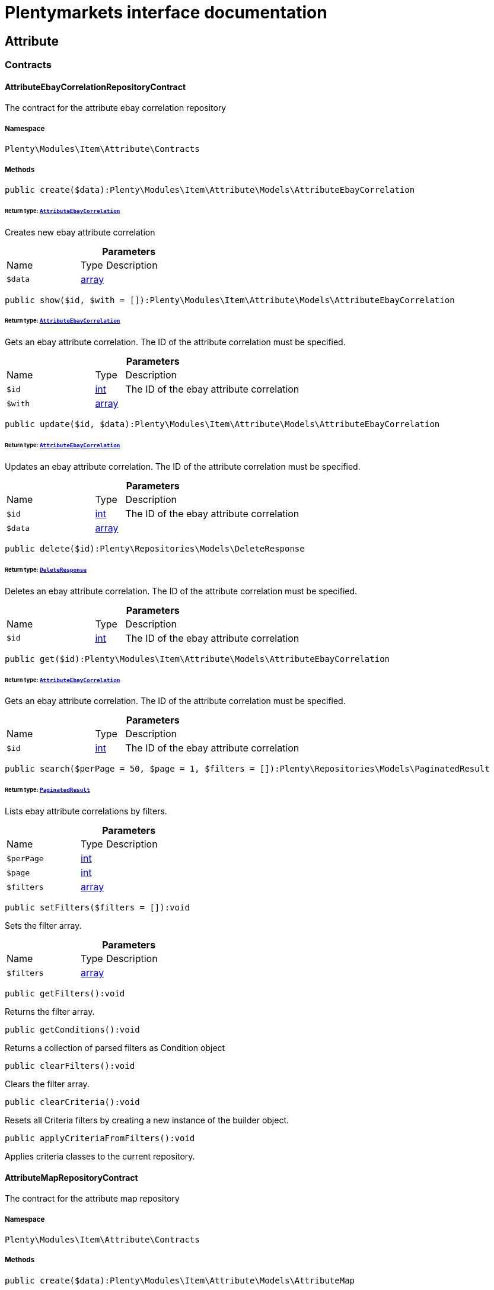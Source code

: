 :table-caption!:
:example-caption!:
:source-highlighter: prettify
:sectids!:
= Plentymarkets interface documentation


[[item_attribute]]
== Attribute

[[item_attribute_contracts]]
===  Contracts
[[item_contracts_attributeebaycorrelationrepositorycontract]]
==== AttributeEbayCorrelationRepositoryContract

The contract for the attribute ebay correlation repository



===== Namespace

`Plenty\Modules\Item\Attribute\Contracts`






===== Methods

[source%nowrap, php]
[#create]
----

public create($data):Plenty\Modules\Item\Attribute\Models\AttributeEbayCorrelation

----




====== *Return type:*        xref:Item.adoc#item_models_attributeebaycorrelation[`AttributeEbayCorrelation`]


Creates new ebay attribute correlation

.*Parameters*
[cols="3,1,6"]
|===
|Name |Type |Description
a|`$data`
|link:http://php.net/array[array^]
a|
|===


[source%nowrap, php]
[#show]
----

public show($id, $with = []):Plenty\Modules\Item\Attribute\Models\AttributeEbayCorrelation

----




====== *Return type:*        xref:Item.adoc#item_models_attributeebaycorrelation[`AttributeEbayCorrelation`]


Gets an ebay attribute correlation. The ID of the attribute correlation must be specified.

.*Parameters*
[cols="3,1,6"]
|===
|Name |Type |Description
a|`$id`
|link:http://php.net/int[int^]
a|The ID of the ebay attribute correlation

a|`$with`
|link:http://php.net/array[array^]
a|
|===


[source%nowrap, php]
[#update]
----

public update($id, $data):Plenty\Modules\Item\Attribute\Models\AttributeEbayCorrelation

----




====== *Return type:*        xref:Item.adoc#item_models_attributeebaycorrelation[`AttributeEbayCorrelation`]


Updates an ebay attribute correlation. The ID of the attribute correlation must be specified.

.*Parameters*
[cols="3,1,6"]
|===
|Name |Type |Description
a|`$id`
|link:http://php.net/int[int^]
a|The ID of the ebay attribute correlation

a|`$data`
|link:http://php.net/array[array^]
a|
|===


[source%nowrap, php]
[#delete]
----

public delete($id):Plenty\Repositories\Models\DeleteResponse

----




====== *Return type:*        xref:Miscellaneous.adoc#miscellaneous_models_deleteresponse[`DeleteResponse`]


Deletes an ebay attribute correlation. The ID of the attribute correlation must be specified.

.*Parameters*
[cols="3,1,6"]
|===
|Name |Type |Description
a|`$id`
|link:http://php.net/int[int^]
a|The ID of the ebay attribute correlation
|===


[source%nowrap, php]
[#get]
----

public get($id):Plenty\Modules\Item\Attribute\Models\AttributeEbayCorrelation

----




====== *Return type:*        xref:Item.adoc#item_models_attributeebaycorrelation[`AttributeEbayCorrelation`]


Gets an ebay attribute correlation. The ID of the attribute correlation must be specified.

.*Parameters*
[cols="3,1,6"]
|===
|Name |Type |Description
a|`$id`
|link:http://php.net/int[int^]
a|The ID of the ebay attribute correlation
|===


[source%nowrap, php]
[#search]
----

public search($perPage = 50, $page = 1, $filters = []):Plenty\Repositories\Models\PaginatedResult

----




====== *Return type:*        xref:Miscellaneous.adoc#miscellaneous_models_paginatedresult[`PaginatedResult`]


Lists ebay attribute correlations by filters.

.*Parameters*
[cols="3,1,6"]
|===
|Name |Type |Description
a|`$perPage`
|link:http://php.net/int[int^]
a|

a|`$page`
|link:http://php.net/int[int^]
a|

a|`$filters`
|link:http://php.net/array[array^]
a|
|===


[source%nowrap, php]
[#setfilters]
----

public setFilters($filters = []):void

----







Sets the filter array.

.*Parameters*
[cols="3,1,6"]
|===
|Name |Type |Description
a|`$filters`
|link:http://php.net/array[array^]
a|
|===


[source%nowrap, php]
[#getfilters]
----

public getFilters():void

----







Returns the filter array.

[source%nowrap, php]
[#getconditions]
----

public getConditions():void

----







Returns a collection of parsed filters as Condition object

[source%nowrap, php]
[#clearfilters]
----

public clearFilters():void

----







Clears the filter array.

[source%nowrap, php]
[#clearcriteria]
----

public clearCriteria():void

----







Resets all Criteria filters by creating a new instance of the builder object.

[source%nowrap, php]
[#applycriteriafromfilters]
----

public applyCriteriaFromFilters():void

----







Applies criteria classes to the current repository.


[[item_contracts_attributemaprepositorycontract]]
==== AttributeMapRepositoryContract

The contract for the attribute map repository



===== Namespace

`Plenty\Modules\Item\Attribute\Contracts`






===== Methods

[source%nowrap, php]
[#create]
----

public create($data):Plenty\Modules\Item\Attribute\Models\AttributeMap

----




====== *Return type:*        xref:Item.adoc#item_models_attributemap[`AttributeMap`]


Creates a new attribute map.

.*Parameters*
[cols="3,1,6"]
|===
|Name |Type |Description
a|`$data`
|link:http://php.net/array[array^]
a|
|===


[source%nowrap, php]
[#find]
----

public find($attributeId, $marketId):Plenty\Modules\Item\Attribute\Models\AttributeMap

----




====== *Return type:*        xref:Item.adoc#item_models_attributemap[`AttributeMap`]


Gets an attribute map. The ID of the attribute and the ID of the market must be specified.

.*Parameters*
[cols="3,1,6"]
|===
|Name |Type |Description
a|`$attributeId`
|link:http://php.net/int[int^]
a|

a|`$marketId`
|link:http://php.net/float[float^]
a|
|===


[source%nowrap, php]
[#all]
----

public all($columns = [], $perPage = 50, $page = 1, $filter = [], $with = []):array

----







Lists all attribute maps.

.*Parameters*
[cols="3,1,6"]
|===
|Name |Type |Description
a|`$columns`
|link:http://php.net/array[array^]
a|

a|`$perPage`
|link:http://php.net/int[int^]
a|

a|`$page`
|link:http://php.net/int[int^]
a|

a|`$filter`
|link:http://php.net/array[array^]
a|

a|`$with`
|link:http://php.net/array[array^]
a|
|===


[source%nowrap, php]
[#update]
----

public update($data, $attributeId, $marketId):Plenty\Modules\Item\Attribute\Models\AttributeMap

----




====== *Return type:*        xref:Item.adoc#item_models_attributemap[`AttributeMap`]


Updates an attribute map. The ID of the attribute and the ID of the market must be specified.

.*Parameters*
[cols="3,1,6"]
|===
|Name |Type |Description
a|`$data`
|link:http://php.net/array[array^]
a|

a|`$attributeId`
|link:http://php.net/int[int^]
a|

a|`$marketId`
|link:http://php.net/float[float^]
a|
|===


[source%nowrap, php]
[#delete]
----

public delete($attributeId, $marketId):Plenty\Repositories\Models\DeleteResponse

----




====== *Return type:*        xref:Miscellaneous.adoc#miscellaneous_models_deleteresponse[`DeleteResponse`]


Deletes an attribute map. The ID of the attribute and the ID of the market must be specified.

.*Parameters*
[cols="3,1,6"]
|===
|Name |Type |Description
a|`$attributeId`
|link:http://php.net/int[int^]
a|

a|`$marketId`
|link:http://php.net/float[float^]
a|
|===


[source%nowrap, php]
[#setfilters]
----

public setFilters($filters = []):void

----







Sets the filter array.

.*Parameters*
[cols="3,1,6"]
|===
|Name |Type |Description
a|`$filters`
|link:http://php.net/array[array^]
a|
|===


[source%nowrap, php]
[#getfilters]
----

public getFilters():void

----







Returns the filter array.

[source%nowrap, php]
[#getconditions]
----

public getConditions():void

----







Returns a collection of parsed filters as Condition object

[source%nowrap, php]
[#clearfilters]
----

public clearFilters():void

----







Clears the filter array.


[[item_contracts_attributenamerepositorycontract]]
==== AttributeNameRepositoryContract

The contract for the attribute name repository



===== Namespace

`Plenty\Modules\Item\Attribute\Contracts`






===== Methods

[source%nowrap, php]
[#create]
----

public create($data, $attributeId):Plenty\Modules\Item\Attribute\Models\AttributeName

----




====== *Return type:*        xref:Item.adoc#item_models_attributename[`AttributeName`]


Creates an attribute name. The ID of the attribute must be specified.

.*Parameters*
[cols="3,1,6"]
|===
|Name |Type |Description
a|`$data`
|link:http://php.net/array[array^]
a|The attribute name data as associative array

a|`$attributeId`
|link:http://php.net/int[int^]
a|The ID of the attribute ID
|===


[source%nowrap, php]
[#delete]
----

public delete($attributeId, $lang):Plenty\Repositories\Models\DeleteResponse

----




====== *Return type:*        xref:Miscellaneous.adoc#miscellaneous_models_deleteresponse[`DeleteResponse`]


Deletes an attribute name. The ID of the attribute and the language must be specified.

.*Parameters*
[cols="3,1,6"]
|===
|Name |Type |Description
a|`$attributeId`
|link:http://php.net/int[int^]
a|The ID of the attribute

a|`$lang`
|link:http://php.net/string[string^]
a|The lang of the attribute name
|===


[source%nowrap, php]
[#update]
----

public update($data, $attributeId, $lang):Plenty\Modules\Item\Attribute\Models\AttributeName

----




====== *Return type:*        xref:Item.adoc#item_models_attributename[`AttributeName`]


Updates an attribute name. The ID of the attribute and the language must be specified.

.*Parameters*
[cols="3,1,6"]
|===
|Name |Type |Description
a|`$data`
|link:http://php.net/array[array^]
a|The attribute name data as associative array

a|`$attributeId`
|link:http://php.net/int[int^]
a|The ID of the attribute

a|`$lang`
|link:http://php.net/string[string^]
a|The lang of the attribute name
|===


[source%nowrap, php]
[#findone]
----

public findOne($attributeId, $lang):Plenty\Modules\Item\Attribute\Models\AttributeName

----




====== *Return type:*        xref:Item.adoc#item_models_attributename[`AttributeName`]


Gets an attribute name. The ID of the attribute and the language must be specified.

.*Parameters*
[cols="3,1,6"]
|===
|Name |Type |Description
a|`$attributeId`
|link:http://php.net/int[int^]
a|The ID of the attribute

a|`$lang`
|link:http://php.net/string[string^]
a|The lang of the attribute name
|===


[source%nowrap, php]
[#findbyattributeid]
----

public findByAttributeId($attributeId):Plenty\Modules\Item\Attribute\Models\AttributeName

----




====== *Return type:*        xref:Item.adoc#item_models_attributename[`AttributeName`]


Lists attribute names. The ID of the attribute must be specified.

.*Parameters*
[cols="3,1,6"]
|===
|Name |Type |Description
a|`$attributeId`
|link:http://php.net/int[int^]
a|The ID of the attribute
|===



[[item_contracts_attributerepositorycontract]]
==== AttributeRepositoryContract

The contract for the attribute repository



===== Namespace

`Plenty\Modules\Item\Attribute\Contracts`






===== Methods

[source%nowrap, php]
[#create]
----

public create($data):Plenty\Modules\Item\Attribute\Models\Attribute

----




====== *Return type:*        xref:Item.adoc#item_models_attribute[`Attribute`]


Creates new attribute

.*Parameters*
[cols="3,1,6"]
|===
|Name |Type |Description
a|`$data`
|link:http://php.net/array[array^]
a|The attribute data as associative array
|===


[source%nowrap, php]
[#show]
----

public show($id, $with = []):Plenty\Modules\Item\Attribute\Models\Attribute

----




====== *Return type:*        xref:Item.adoc#item_models_attribute[`Attribute`]


Gets an attribute. The ID of the attribute must be specified.

.*Parameters*
[cols="3,1,6"]
|===
|Name |Type |Description
a|`$id`
|link:http://php.net/int[int^]
a|The ID of the attribute

a|`$with`
|link:http://php.net/array[array^]
a|An array of the with params
|===


[source%nowrap, php]
[#update]
----

public update($data, $id):Plenty\Modules\Item\Attribute\Models\Attribute

----




====== *Return type:*        xref:Item.adoc#item_models_attribute[`Attribute`]


Updates an attribute. The ID of the attribute must be specified.

.*Parameters*
[cols="3,1,6"]
|===
|Name |Type |Description
a|`$data`
|link:http://php.net/array[array^]
a|The attribute data as associative array

a|`$id`
|link:http://php.net/int[int^]
a|The ID of the attribute
|===


[source%nowrap, php]
[#delete]
----

public delete($id):Plenty\Repositories\Models\DeleteResponse

----




====== *Return type:*        xref:Miscellaneous.adoc#miscellaneous_models_deleteresponse[`DeleteResponse`]


Deletes an attribute. The ID of the attribute must be specified.

.*Parameters*
[cols="3,1,6"]
|===
|Name |Type |Description
a|`$id`
|link:http://php.net/int[int^]
a|The ID of the attribute
|===


[source%nowrap, php]
[#findbyid]
----

public findById($id):Plenty\Modules\Item\Attribute\Models\Attribute

----




====== *Return type:*        xref:Item.adoc#item_models_attribute[`Attribute`]


Gets an attribute. The ID of the attribute must be specified.

.*Parameters*
[cols="3,1,6"]
|===
|Name |Type |Description
a|`$id`
|link:http://php.net/int[int^]
a|The ID of the attribute
|===


[source%nowrap, php]
[#findbybackendname]
----

public findByBackendName($backendName):Plenty\Modules\Item\Attribute\Models\Attribute

----




====== *Return type:*        xref:Item.adoc#item_models_attribute[`Attribute`]


Gets an attribute. The backend name of the attribute must be specified.

.*Parameters*
[cols="3,1,6"]
|===
|Name |Type |Description
a|`$backendName`
|link:http://php.net/string[string^]
a|
|===


[source%nowrap, php]
[#all]
----

public all($columns = [], $perPage = 50, $page = 1, $filter = [], $with = []):Plenty\Repositories\Models\PaginatedResult

----




====== *Return type:*        xref:Miscellaneous.adoc#miscellaneous_models_paginatedresult[`PaginatedResult`]


Lists all attributes.

.*Parameters*
[cols="3,1,6"]
|===
|Name |Type |Description
a|`$columns`
|link:http://php.net/array[array^]
a|An array of the shown columns. All columns are returned by default.

a|`$perPage`
|link:http://php.net/int[int^]
a|The attributes shown per page. Default value is 50.

a|`$page`
|link:http://php.net/int[int^]
a|The shown page. Default value is 1.

a|`$filter`
|link:http://php.net/array[array^]
a|

a|`$with`
|link:http://php.net/array[array^]
a|
|===


[source%nowrap, php]
[#clearcriteria]
----

public clearCriteria():void

----







Resets all Criteria filters by creating a new instance of the builder object.

[source%nowrap, php]
[#applycriteriafromfilters]
----

public applyCriteriaFromFilters():void

----







Applies criteria classes to the current repository.

[source%nowrap, php]
[#setfilters]
----

public setFilters($filters = []):void

----







Sets the filter array.

.*Parameters*
[cols="3,1,6"]
|===
|Name |Type |Description
a|`$filters`
|link:http://php.net/array[array^]
a|
|===


[source%nowrap, php]
[#getfilters]
----

public getFilters():void

----







Returns the filter array.

[source%nowrap, php]
[#getconditions]
----

public getConditions():void

----







Returns a collection of parsed filters as Condition object

[source%nowrap, php]
[#clearfilters]
----

public clearFilters():void

----







Clears the filter array.


[[item_contracts_attributevalueimagerepositorycontract]]
==== AttributeValueImageRepositoryContract

The contract for the attribute value image repository



===== Namespace

`Plenty\Modules\Item\Attribute\Contracts`






===== Methods

[source%nowrap, php]
[#getattributevalueimage]
----

public getAttributeValueImage($itemId, $imageId, $valueId):Plenty\Modules\Item\Attribute\Models\AttributeValueImage

----




====== *Return type:*        xref:Item.adoc#item_models_attributevalueimage[`AttributeValueImage`]


Get an attribute value image link

.*Parameters*
[cols="3,1,6"]
|===
|Name |Type |Description
a|`$itemId`
|link:http://php.net/int[int^]
a|The unique ID of the item ID

a|`$imageId`
|link:http://php.net/int[int^]
a|The unique ID of the image

a|`$valueId`
|link:http://php.net/int[int^]
a|The unique ID of the attribute value
|===


[source%nowrap, php]
[#create]
----

public create($data):Plenty\Modules\Item\Attribute\Models\AttributeValueImage

----




====== *Return type:*        xref:Item.adoc#item_models_attributevalueimage[`AttributeValueImage`]


Create an attribute value image link

.*Parameters*
[cols="3,1,6"]
|===
|Name |Type |Description
a|`$data`
|link:http://php.net/array[array^]
a|The attribute value image data as an associative array
|===


[source%nowrap, php]
[#delete]
----

public delete($itemId, $imageId, $valueId):Plenty\Repositories\Models\DeleteResponse

----




====== *Return type:*        xref:Miscellaneous.adoc#miscellaneous_models_deleteresponse[`DeleteResponse`]


Delete an attribute value image link

.*Parameters*
[cols="3,1,6"]
|===
|Name |Type |Description
a|`$itemId`
|link:http://php.net/int[int^]
a|The ID of the item

a|`$imageId`
|link:http://php.net/int[int^]
a|The ID of the image

a|`$valueId`
|link:http://php.net/int[int^]
a|The ID of the attribute value
|===


[source%nowrap, php]
[#update]
----

public update($data, $itemId, $imageId, $valueId):Plenty\Modules\Item\Attribute\Models\AttributeValueImage

----




====== *Return type:*        xref:Item.adoc#item_models_attributevalueimage[`AttributeValueImage`]


Updates an attribute value image link

.*Parameters*
[cols="3,1,6"]
|===
|Name |Type |Description
a|`$data`
|link:http://php.net/array[array^]
a|The attribute value image data as an associative array

a|`$itemId`
|link:http://php.net/int[int^]
a|The unique ID of the item

a|`$imageId`
|link:http://php.net/int[int^]
a|The unique ID of the image

a|`$valueId`
|link:http://php.net/int[int^]
a|The unique ID of the attribute value
|===


[source%nowrap, php]
[#search]
----

public search():Illuminate\Support\Collection

----




====== *Return type:*        xref:Miscellaneous.adoc#miscellaneous_support_collection[`Collection`]


List attribute value image links

[source%nowrap, php]
[#clearcriteria]
----

public clearCriteria():void

----







Resets all Criteria filters by creating a new instance of the builder object.

[source%nowrap, php]
[#applycriteriafromfilters]
----

public applyCriteriaFromFilters():void

----







Applies criteria classes to the current repository.

[source%nowrap, php]
[#setfilters]
----

public setFilters($filters = []):void

----







Sets the filter array.

.*Parameters*
[cols="3,1,6"]
|===
|Name |Type |Description
a|`$filters`
|link:http://php.net/array[array^]
a|
|===


[source%nowrap, php]
[#getfilters]
----

public getFilters():void

----







Returns the filter array.

[source%nowrap, php]
[#getconditions]
----

public getConditions():void

----







Returns a collection of parsed filters as Condition object

[source%nowrap, php]
[#clearfilters]
----

public clearFilters():void

----







Clears the filter array.


[[item_contracts_attributevaluemaprepositorycontract]]
==== AttributeValueMapRepositoryContract

The contract for the attribute value map repository



===== Namespace

`Plenty\Modules\Item\Attribute\Contracts`






===== Methods

[source%nowrap, php]
[#create]
----

public create($data):Plenty\Modules\Item\Attribute\Models\AttributeValueMap

----




====== *Return type:*        xref:Item.adoc#item_models_attributevaluemap[`AttributeValueMap`]


Creates a new attribute value map.

.*Parameters*
[cols="3,1,6"]
|===
|Name |Type |Description
a|`$data`
|link:http://php.net/array[array^]
a|
|===


[source%nowrap, php]
[#find]
----

public find($attributeId, $attributeValueId, $marketId):Plenty\Modules\Item\Attribute\Models\AttributeValueMap

----




====== *Return type:*        xref:Item.adoc#item_models_attributevaluemap[`AttributeValueMap`]


Gets an attribute value map. The ID of the attribute, the ID of the attribute value and the ID of the market must be specified.

.*Parameters*
[cols="3,1,6"]
|===
|Name |Type |Description
a|`$attributeId`
|link:http://php.net/int[int^]
a|

a|`$attributeValueId`
|link:http://php.net/int[int^]
a|

a|`$marketId`
|link:http://php.net/float[float^]
a|
|===


[source%nowrap, php]
[#all]
----

public all($columns = [], $perPage = 50, $page = 1, $filter = [], $with = []):array

----







Lists all attribute value maps.

.*Parameters*
[cols="3,1,6"]
|===
|Name |Type |Description
a|`$columns`
|link:http://php.net/array[array^]
a|

a|`$perPage`
|link:http://php.net/int[int^]
a|

a|`$page`
|link:http://php.net/int[int^]
a|

a|`$filter`
|link:http://php.net/array[array^]
a|

a|`$with`
|link:http://php.net/array[array^]
a|
|===


[source%nowrap, php]
[#update]
----

public update($data, $attributeId, $attributeValueId, $marketId):Plenty\Modules\Item\Attribute\Models\AttributeValueMap

----




====== *Return type:*        xref:Item.adoc#item_models_attributevaluemap[`AttributeValueMap`]


Updates an attribute value map. The ID of the attribute, the ID of the attribute value and the ID of the market must be specified.

.*Parameters*
[cols="3,1,6"]
|===
|Name |Type |Description
a|`$data`
|link:http://php.net/array[array^]
a|

a|`$attributeId`
|link:http://php.net/int[int^]
a|

a|`$attributeValueId`
|link:http://php.net/int[int^]
a|

a|`$marketId`
|link:http://php.net/float[float^]
a|
|===


[source%nowrap, php]
[#delete]
----

public delete($attributeId, $attributeValueId, $marketId):Plenty\Repositories\Models\DeleteResponse

----




====== *Return type:*        xref:Miscellaneous.adoc#miscellaneous_models_deleteresponse[`DeleteResponse`]


Deletes an attribute value map. The ID of the attribute, the ID of the attribute value and the ID of the market must be specified.

.*Parameters*
[cols="3,1,6"]
|===
|Name |Type |Description
a|`$attributeId`
|link:http://php.net/int[int^]
a|

a|`$attributeValueId`
|link:http://php.net/int[int^]
a|

a|`$marketId`
|link:http://php.net/float[float^]
a|
|===


[source%nowrap, php]
[#setfilters]
----

public setFilters($filters = []):void

----







Sets the filter array.

.*Parameters*
[cols="3,1,6"]
|===
|Name |Type |Description
a|`$filters`
|link:http://php.net/array[array^]
a|
|===


[source%nowrap, php]
[#getfilters]
----

public getFilters():void

----







Returns the filter array.

[source%nowrap, php]
[#getconditions]
----

public getConditions():void

----







Returns a collection of parsed filters as Condition object

[source%nowrap, php]
[#clearfilters]
----

public clearFilters():void

----







Clears the filter array.


[[item_contracts_attributevaluemarketnamerepositorycontract]]
==== AttributeValueMarketNameRepositoryContract

The contract for the attribute value market name repository



===== Namespace

`Plenty\Modules\Item\Attribute\Contracts`






===== Methods

[source%nowrap, php]
[#create]
----

public create($data):Plenty\Modules\Item\Attribute\Models\AttributeValueMarketName

----




====== *Return type:*        xref:Item.adoc#item_models_attributevaluemarketname[`AttributeValueMarketName`]


Creates an attribute value market name. The ID of the attribute value must be specified.

.*Parameters*
[cols="3,1,6"]
|===
|Name |Type |Description
a|`$data`
|link:http://php.net/array[array^]
a|The attribute value market name data as associative array
|===


[source%nowrap, php]
[#delete]
----

public delete($valueId, $lang, $referenceType):Plenty\Repositories\Models\DeleteResponse

----




====== *Return type:*        xref:Miscellaneous.adoc#miscellaneous_models_deleteresponse[`DeleteResponse`]


Deletes an attribute value market name. The ID of the attribute value and the language must be specified.

.*Parameters*
[cols="3,1,6"]
|===
|Name |Type |Description
a|`$valueId`
|link:http://php.net/int[int^]
a|The ID of the attribute value

a|`$lang`
|link:http://php.net/string[string^]
a|The lang of the attribute value name

a|`$referenceType`
|link:http://php.net/string[string^]
a|The referenceType of the attribute value name
|===


[source%nowrap, php]
[#update]
----

public update($data, $valueId, $lang, $referenceType):Plenty\Modules\Item\Attribute\Models\AttributeValueMarketName

----




====== *Return type:*        xref:Item.adoc#item_models_attributevaluemarketname[`AttributeValueMarketName`]


Updates an attribute value market name. The ID of the attribute value and the language must be specified.

.*Parameters*
[cols="3,1,6"]
|===
|Name |Type |Description
a|`$data`
|link:http://php.net/array[array^]
a|The attribute value market name data as associative array

a|`$valueId`
|link:http://php.net/int[int^]
a|The ID of the attribute value

a|`$lang`
|link:http://php.net/string[string^]
a|The lang of the attribute value market name

a|`$referenceType`
|link:http://php.net/string[string^]
a|The referenceType of the attribute value name
|===


[source%nowrap, php]
[#findone]
----

public findOne($valueId, $lang, $referenceType):Plenty\Modules\Item\Attribute\Models\AttributeValueMarketName

----




====== *Return type:*        xref:Item.adoc#item_models_attributevaluemarketname[`AttributeValueMarketName`]


Gets an attribute value market name. The ID of the attribute value and the language must be specified.

.*Parameters*
[cols="3,1,6"]
|===
|Name |Type |Description
a|`$valueId`
|link:http://php.net/int[int^]
a|The ID of the attribute value

a|`$lang`
|link:http://php.net/string[string^]
a|The lang of the attribute value name

a|`$referenceType`
|link:http://php.net/string[string^]
a|The referenceType of the attribute value name
|===


[source%nowrap, php]
[#findbyattributeid]
----

public findByAttributeId($valueId, $lang):array

----







Lists attribute value market names. The ID of the attribute and the language must be specified.

.*Parameters*
[cols="3,1,6"]
|===
|Name |Type |Description
a|`$valueId`
|link:http://php.net/int[int^]
a|The ID of the attribute

a|`$lang`
|link:http://php.net/string[string^]
a|The lang of the attribute value name
|===


[source%nowrap, php]
[#search]
----

public search($page, $itemsPerPage):Plenty\Repositories\Models\PaginatedResult

----




====== *Return type:*        xref:Miscellaneous.adoc#miscellaneous_models_paginatedresult[`PaginatedResult`]


Search attribute value market names.

.*Parameters*
[cols="3,1,6"]
|===
|Name |Type |Description
a|`$page`
|link:http://php.net/int[int^]
a|

a|`$itemsPerPage`
|link:http://php.net/int[int^]
a|
|===


[source%nowrap, php]
[#clearcriteria]
----

public clearCriteria():void

----







Resets all Criteria filters by creating a new instance of the builder object.

[source%nowrap, php]
[#applycriteriafromfilters]
----

public applyCriteriaFromFilters():void

----







Applies criteria classes to the current repository.

[source%nowrap, php]
[#setfilters]
----

public setFilters($filters = []):void

----







Sets the filter array.

.*Parameters*
[cols="3,1,6"]
|===
|Name |Type |Description
a|`$filters`
|link:http://php.net/array[array^]
a|
|===


[source%nowrap, php]
[#getfilters]
----

public getFilters():void

----







Returns the filter array.

[source%nowrap, php]
[#getconditions]
----

public getConditions():void

----







Returns a collection of parsed filters as Condition object

[source%nowrap, php]
[#clearfilters]
----

public clearFilters():void

----







Clears the filter array.


[[item_contracts_attributevaluenamerepositorycontract]]
==== AttributeValueNameRepositoryContract

The contract for the attribute value name repository



===== Namespace

`Plenty\Modules\Item\Attribute\Contracts`






===== Methods

[source%nowrap, php]
[#create]
----

public create($data, $valueId):Plenty\Modules\Item\Attribute\Models\AttributeValueName

----




====== *Return type:*        xref:Item.adoc#item_models_attributevaluename[`AttributeValueName`]


Creates an attribute value name. The ID of the attribute value must be specified.

.*Parameters*
[cols="3,1,6"]
|===
|Name |Type |Description
a|`$data`
|link:http://php.net/array[array^]
a|The attribute value name data as associative array

a|`$valueId`
|link:http://php.net/int[int^]
a|The ID of the attribute value
|===


[source%nowrap, php]
[#delete]
----

public delete($valueId, $lang):Plenty\Repositories\Models\DeleteResponse

----




====== *Return type:*        xref:Miscellaneous.adoc#miscellaneous_models_deleteresponse[`DeleteResponse`]


Deletes an attribute value name. The ID of the attribute value and the language must be specified.

.*Parameters*
[cols="3,1,6"]
|===
|Name |Type |Description
a|`$valueId`
|link:http://php.net/int[int^]
a|The ID of the attribute value

a|`$lang`
|link:http://php.net/string[string^]
a|The lang of the attribute value name
|===


[source%nowrap, php]
[#update]
----

public update($data, $valueId, $lang):Plenty\Modules\Item\Attribute\Models\AttributeValueName

----




====== *Return type:*        xref:Item.adoc#item_models_attributevaluename[`AttributeValueName`]


Updates an attribute value name. The ID of the attribute value and the language must be specified.

.*Parameters*
[cols="3,1,6"]
|===
|Name |Type |Description
a|`$data`
|link:http://php.net/array[array^]
a|The attribute value name data as associative array

a|`$valueId`
|link:http://php.net/int[int^]
a|The ID of the attribute value

a|`$lang`
|link:http://php.net/string[string^]
a|The lang of the attribute value name
|===


[source%nowrap, php]
[#findone]
----

public findOne($valueId, $lang):Plenty\Modules\Item\Attribute\Models\AttributeValueName

----




====== *Return type:*        xref:Item.adoc#item_models_attributevaluename[`AttributeValueName`]


Gets an attribute value name. The ID of the attribute value and the language must be specified.

.*Parameters*
[cols="3,1,6"]
|===
|Name |Type |Description
a|`$valueId`
|link:http://php.net/int[int^]
a|The ID of the attribute value

a|`$lang`
|link:http://php.net/string[string^]
a|The lang of the attribute value name
|===


[source%nowrap, php]
[#findbyvalueid]
----

public findByValueId($valueId):Plenty\Modules\Item\Attribute\Models\AttributeValueName

----




====== *Return type:*        xref:Item.adoc#item_models_attributevaluename[`AttributeValueName`]


Lists attribute value names. The ID of the attribute value must be specified.

.*Parameters*
[cols="3,1,6"]
|===
|Name |Type |Description
a|`$valueId`
|link:http://php.net/int[int^]
a|The ID of the attribute value
|===



[[item_contracts_attributevaluerepositorycontract]]
==== AttributeValueRepositoryContract

The contract for the attribute value repository



===== Namespace

`Plenty\Modules\Item\Attribute\Contracts`






===== Methods

[source%nowrap, php]
[#create]
----

public create($data, $attributeId):Plenty\Modules\Item\Attribute\Models\AttributeValue

----




====== *Return type:*        xref:Item.adoc#item_models_attributevalue[`AttributeValue`]


Creates an attribute value. The ID of the attribute must be specified.

.*Parameters*
[cols="3,1,6"]
|===
|Name |Type |Description
a|`$data`
|link:http://php.net/array[array^]
a|The attribute value data as associative array

a|`$attributeId`
|link:http://php.net/int[int^]
a|The ID of the attribute
|===


[source%nowrap, php]
[#update]
----

public update($data, $attributeId, $id):Plenty\Modules\Item\Attribute\Models\AttributeValue

----




====== *Return type:*        xref:Item.adoc#item_models_attributevalue[`AttributeValue`]


Updates an attribute value. The ID of the attribute and the ID of the value must be specified.

.*Parameters*
[cols="3,1,6"]
|===
|Name |Type |Description
a|`$data`
|link:http://php.net/array[array^]
a|The attribute value data as associative array

a|`$attributeId`
|link:http://php.net/int[int^]
a|The ID of the attribute

a|`$id`
|link:http://php.net/int[int^]
a|The ID of the value
|===


[source%nowrap, php]
[#delete]
----

public delete($attributeId, $id):Plenty\Repositories\Models\DeleteResponse

----




====== *Return type:*        xref:Miscellaneous.adoc#miscellaneous_models_deleteresponse[`DeleteResponse`]


Deletes an attribute value. The ID of the attribute and the ID of the value must be specified.

.*Parameters*
[cols="3,1,6"]
|===
|Name |Type |Description
a|`$attributeId`
|link:http://php.net/int[int^]
a|The ID of the attribute

a|`$id`
|link:http://php.net/int[int^]
a|The ID of the value
|===


[source%nowrap, php]
[#findbyattributeid]
----

public findByAttributeId($attributeId, $page = 1, $perPage = 50, $columns = [], $filter = [], $with = []):array

----







Lists attribute values. The ID of the attribute must be specified.

.*Parameters*
[cols="3,1,6"]
|===
|Name |Type |Description
a|`$attributeId`
|link:http://php.net/int[int^]
a|The ID of the attribute

a|`$page`
|link:http://php.net/int[int^]
a|The shown page. Default value is 1.

a|`$perPage`
|link:http://php.net/int[int^]
a|The amount of attribute values shown per page. Default value is 50

a|`$columns`
|link:http://php.net/array[array^]
a|An array of the shown columns. All columns are returned by default.

a|`$filter`
|link:http://php.net/array[array^]
a|

a|`$with`
|link:http://php.net/array[array^]
a|
|===


[source%nowrap, php]
[#findbyid]
----

public findById($attributeId, $id, $with = []):Plenty\Modules\Item\Attribute\Models\AttributeValue

----




====== *Return type:*        xref:Item.adoc#item_models_attributevalue[`AttributeValue`]


Gets a attribute value. The ID of the attribute and the ID of the value must be specified.

.*Parameters*
[cols="3,1,6"]
|===
|Name |Type |Description
a|`$attributeId`
|link:http://php.net/int[int^]
a|The ID of the attribute

a|`$id`
|link:http://php.net/int[int^]
a|The ID of the value

a|`$with`
|link:http://php.net/array[array^]
a|An array of the with params
|===


[source%nowrap, php]
[#findone]
----

public findOne($valueId):Plenty\Modules\Item\Attribute\Models\AttributeValue

----




====== *Return type:*        xref:Item.adoc#item_models_attributevalue[`AttributeValue`]


Gets a attribute value. The ID of the value must be specified.

.*Parameters*
[cols="3,1,6"]
|===
|Name |Type |Description
a|`$valueId`
|link:http://php.net/int[int^]
a|
|===


[source%nowrap, php]
[#all]
----

public all($columns = [], $perPage = 50):array

----







Lists all attribute values.

.*Parameters*
[cols="3,1,6"]
|===
|Name |Type |Description
a|`$columns`
|link:http://php.net/array[array^]
a|An array of the shown columns. All columns are returned by default.

a|`$perPage`
|link:http://php.net/int[int^]
a|The amount of attribute values shown per page. Default value is 50.
|===


[source%nowrap, php]
[#setfilters]
----

public setFilters($filters = []):void

----







Sets the filter array.

.*Parameters*
[cols="3,1,6"]
|===
|Name |Type |Description
a|`$filters`
|link:http://php.net/array[array^]
a|
|===


[source%nowrap, php]
[#getfilters]
----

public getFilters():void

----







Returns the filter array.

[source%nowrap, php]
[#getconditions]
----

public getConditions():void

----







Returns a collection of parsed filters as Condition object

[source%nowrap, php]
[#clearfilters]
----

public clearFilters():void

----







Clears the filter array.

[source%nowrap, php]
[#clearcriteria]
----

public clearCriteria():void

----







Resets all Criteria filters by creating a new instance of the builder object.

[source%nowrap, php]
[#applycriteriafromfilters]
----

public applyCriteriaFromFilters():void

----







Applies criteria classes to the current repository.


[[item_contracts_attributevaluesetrepositorycontract]]
==== AttributeValueSetRepositoryContract

The contract for the attribute value set repository



===== Namespace

`Plenty\Modules\Item\Attribute\Contracts`






===== Methods

[source%nowrap, php]
[#search]
----

public search($filters = []):Illuminate\Support\Collection

----




====== *Return type:*        xref:Miscellaneous.adoc#miscellaneous_support_collection[`Collection`]


List attribute value sets

.*Parameters*
[cols="3,1,6"]
|===
|Name |Type |Description
a|`$filters`
|link:http://php.net/array[array^]
a|
|===


[source%nowrap, php]
[#clearcriteria]
----

public clearCriteria():void

----







Resets all Criteria filters by creating a new instance of the builder object.

[source%nowrap, php]
[#applycriteriafromfilters]
----

public applyCriteriaFromFilters():void

----







Applies criteria classes to the current repository.

[source%nowrap, php]
[#setfilters]
----

public setFilters($filters = []):void

----







Sets the filter array.

.*Parameters*
[cols="3,1,6"]
|===
|Name |Type |Description
a|`$filters`
|link:http://php.net/array[array^]
a|
|===


[source%nowrap, php]
[#getfilters]
----

public getFilters():void

----







Returns the filter array.

[source%nowrap, php]
[#getconditions]
----

public getConditions():void

----







Returns a collection of parsed filters as Condition object

[source%nowrap, php]
[#clearfilters]
----

public clearFilters():void

----







Clears the filter array.

[[item_attribute_models]]
===  Models
[[item_models_attribute]]
==== Attribute

The Attribute model including AttributeName and AttributeValue



===== Namespace

`Plenty\Modules\Item\Attribute\Models`





.Properties
[cols="3,1,6"]
|===
|Name |Type |Description

|id
    |link:http://php.net/int[int^]
    a|The unique ID of the attribute.
|backendName
    |link:http://php.net/string[string^]
    a|The back end name of the attribute. The name must be unique and must not contain commas, colons, semicolons or quotation marks. It is not visible in the plentymarkets front end.
|position
    |link:http://php.net/int[int^]
    a|The position of the attribute. Attributes are displayed in the attribute overview in ascending order by position.
|isSurchargePercental
    |link:http://php.net/bool[bool^]
    a|Flag that indicates if the surcharge is percental.
|isLinkableToImage
    |link:http://php.net/bool[bool^]
    a|Flag that indicates if an image can be linked to the attribute.
|amazonAttribute
    |link:http://php.net/string[string^]
    a|The attribute of the market Amazon that this attribute is liked to. To list variations on this market, attributes must be linked to one of the attributes specified by the market. Check documentation of the market for permitted values.
|fruugoAttribute
    |link:http://php.net/string[string^]
    a|The attribute of the market Fruugo that this attribute is linked to. To list variations on this market, attributes must be linked to one of the attributes specified by the market.
|pixmaniaAttribute
    |link:http://php.net/int[int^]
    a|The attribute of the market PIXmania that this attribute is linked to. To list variations on this market, attributes must be linked to one of the attributes specified by the market. Check documentation of the market for permitted values.
|ottoAttribute
    |link:http://php.net/string[string^]
    a|The attribute of the market OTTO that this attribute is linked to. To list variations on this market, attributes must be linked to one of the attributes specified by the market.
|googleShoppingAttribute
    |link:http://php.net/string[string^]
    a|The attribute of the market Google Shopping that this attribute is linked to. To list variations on this market, attributes must be linked to one of the attributes specified by the market.
|neckermannAtEpAttribute
    |link:http://php.net/int[int^]
    a|The component of the market neckermann AT EP that this attribute is linked to. To list variations on this market, attributes must be linked to one of the components specified by the market. Check documentation of the market for permitted values.
|typeOfSelectionInOnlineStore
    |link:http://php.net/string[string^]
    a|How customers can select the attribute in the front end of a client. To allow attribute selection by check mark, attribute availability must be checked on the client side.
|laRedouteAttribute
    |link:http://php.net/int[int^]
    a|The attribute of the market La Redoute that this attribute is linked to. To list variations on this market, attributes must be linked to one of the attributes specified by the market. Check documentation of the market for permitted values.
|isGroupable
    |link:http://php.net/bool[bool^]
    a|Flag that indicates if the attribute can be grouped in item lists. If yes, variations with this attribute can be shown in the ItemViewCategoriesList template first. Other attributes are nested and can only be selected after this attribute has been selected.
|attributeNames
    |link:http://php.net/array[array^]
    a|
|values
    |link:http://php.net/array[array^]
    a|
|maps
    |link:http://php.net/array[array^]
    a|
|===


===== Methods

[source%nowrap, php]
[#toarray]
----

public toArray()

----







Returns this model as an array.


[[item_models_attributeebaycorrelation]]
==== AttributeEbayCorrelation

The AttributeEbayCorrelation model



===== Namespace

`Plenty\Modules\Item\Attribute\Models`





.Properties
[cols="3,1,6"]
|===
|Name |Type |Description

|id
    |link:http://php.net/int[int^]
    a|The unique ID of the ebay attribute correlation.
|attributeId
    |link:http://php.net/int[int^]
    a|The ID of the attribute.
|ebaySiteId
    |link:http://php.net/int[int^]
    a|The ID of the ebay site the attribute correlation is for.
|ebayCategoryId
    |link:http://php.net/int[int^]
    a|The ID of the ebay category of an ebay site the attribute correlation is for.
|ebayAttributeName
    |link:http://php.net/string[string^]
    a|The attribute of the market eBay that this attribute is linked to. Attributes can be linked to a ebay property or can have a separate correlation.
|useForPictures
    |link:http://php.net/int[int^]
    a|Flag that indicates if the ebay attribute correlation is used for pictures.
|===


===== Methods

[source%nowrap, php]
[#toarray]
----

public toArray()

----







Returns this model as an array.


[[item_models_attributemap]]
==== AttributeMap

The AttributeMap model



===== Namespace

`Plenty\Modules\Item\Attribute\Models`





.Properties
[cols="3,1,6"]
|===
|Name |Type |Description

|marketId
    |link:http://php.net/float[float^]
    a|The unique ID of the market.
|attributeId
    |link:http://php.net/int[int^]
    a|The unique ID of the attribute.
|name
    |link:http://php.net/string[string^]
    a|The name of the attribute map. The name must be unique and must not contain commas, colons, semicolons or quotation marks. It is not visible in the plentymarkets front end.
|marketInformation1
    |link:http://php.net/string[string^]
    a|The information regarding the marketplace.
|marketInformation2
    |link:http://php.net/string[string^]
    a|The information regarding the marketplace.
|===


===== Methods

[source%nowrap, php]
[#toarray]
----

public toArray()

----







Returns this model as an array.


[[item_models_attributename]]
==== AttributeName

The AttributeName model including Attribute



===== Namespace

`Plenty\Modules\Item\Attribute\Models`





.Properties
[cols="3,1,6"]
|===
|Name |Type |Description

|attributeId
    |link:http://php.net/int[int^]
    a|The id of the attribute.
|lang
    |link:http://php.net/string[string^]
    a|The <a href="https://developers.plentymarkets.com/rest-doc/introduction#countries" target="_blank">language</a> of the attribute.
|name
    |link:http://php.net/string[string^]
    a|The name of the attribute. This attribute name is displayed in the online store.
|attribute
    |        xref:Item.adoc#item_models_attribute[`Attribute`]
    a|
|===


===== Methods

[source%nowrap, php]
[#toarray]
----

public toArray()

----







Returns this model as an array.


[[item_models_attributevalue]]
==== AttributeValue

The AttributeValue model including Attribute and AttributeValueName



===== Namespace

`Plenty\Modules\Item\Attribute\Models`





.Properties
[cols="3,1,6"]
|===
|Name |Type |Description

|id
    |link:http://php.net/int[int^]
    a|The unique ID of the attribute value.
|attributeId
    |link:http://php.net/int[int^]
    a|The unique ID of the attribute associated with the attribute value.
|backendName
    |link:http://php.net/string[string^]
    a|The back end name of the attribute value. This name can only be assigned once per attribute. It is not visible in the plentymarkets front end.
|position
    |link:http://php.net/int[int^]
    a|The position of the attribute value. Attribute values are sorted in ascending order by position.
|image
    |link:http://php.net/string[string^]
    a|The name of the image associated with the attribute value; naming pattern is attr\_\{valueId\}.
|comment
    |link:http://php.net/string[string^]
    a|Optional comment on the attribute value. Comments are not visible in the plentymarkets front end.
|amazonValue
    |link:http://php.net/string[string^]
    a|The attribute value of the market Amazon that this attribute value maps to. To list variations on this market, attribute values must be linked to one of the values specified by the market. Check documentation of the market for permitted values.
|ottoValue
    |link:http://php.net/string[string^]
    a|The attribute value of the market OTTO that this attribute value maps to. To list variations on this market, attribute values must be linked to one of the attribute values specified by the market.
|neckermannAtEpValue
    |link:http://php.net/string[string^]
    a|The attribute value of the market Neckermann AT EP that this attribute value maps to. To list variations on this market, attribute values must be linked to one of the attribute values specified by the market. Check documentation of the market for permitted values.
|laRedouteValue
    |link:http://php.net/string[string^]
    a|The attribute value of the market La Redoute that this attribute value maps to. To list variations on this market, attribute values must be linked to one of the attribute values specified by the market. Check documentation of the market for permitted values.
|tracdelightValue
    |link:http://php.net/string[string^]
    a|
|percentageDistribution
    |link:http://php.net/int[int^]
    a|The percentage for automatic stock distribution of attribute values. When reordering an item, the quantities of attribute values is automatically distributed among the total quantity.
|attribute
    |        xref:Item.adoc#item_models_attribute[`Attribute`]
    a|
|valueNames
    |link:http://php.net/array[array^]
    a|
|valueMarketNames
    |link:http://php.net/array[array^]
    a|
|valueMaps
    |link:http://php.net/array[array^]
    a|
|===


===== Methods

[source%nowrap, php]
[#toarray]
----

public toArray()

----







Returns this model as an array.


[[item_models_attributevalueimage]]
==== AttributeValueImage

The AttributeValueImage model



===== Namespace

`Plenty\Modules\Item\Attribute\Models`





.Properties
[cols="3,1,6"]
|===
|Name |Type |Description

|imageId
    |link:http://php.net/int[int^]
    a|The unique ID of the image
|itemId
    |link:http://php.net/int[int^]
    a|The unique ID of the item
|attributeId
    |link:http://php.net/int[int^]
    a|The unique ID of the attribute
|valueId
    |link:http://php.net/int[int^]
    a|The unique ID of the attribute value
|===


===== Methods

[source%nowrap, php]
[#toarray]
----

public toArray()

----







Returns this model as an array.


[[item_models_attributevaluemap]]
==== AttributeValueMap

The AttributeValueMap model



===== Namespace

`Plenty\Modules\Item\Attribute\Models`





.Properties
[cols="3,1,6"]
|===
|Name |Type |Description

|marketId
    |link:http://php.net/float[float^]
    a|The unique ID of the market.
|attributeId
    |link:http://php.net/int[int^]
    a|The unique ID of the attribute.
|attributeValueId
    |link:http://php.net/int[int^]
    a|The unique ID of the attribute value.
|name
    |link:http://php.net/string[string^]
    a|The name of the attribute value map. The name must be unique and must not contain commas, colons, semicolons or quotation marks. It is not visible in the plentymarkets front end.
|marketInformation1
    |link:http://php.net/string[string^]
    a|The information regarding the marketplace.
|marketInformation2
    |link:http://php.net/string[string^]
    a|The information regarding the marketplace.
|===


===== Methods

[source%nowrap, php]
[#toarray]
----

public toArray()

----







Returns this model as an array.


[[item_models_attributevaluemarketname]]
==== AttributeValueMarketName

The AttributeValueMarketName model including AttributeValue



===== Namespace

`Plenty\Modules\Item\Attribute\Models`





.Properties
[cols="3,1,6"]
|===
|Name |Type |Description

|valueId
    |link:http://php.net/int[int^]
    a|The unique ID of the attribute value.
|lang
    |link:http://php.net/string[string^]
    a|The <a href="https://developers.plentymarkets.com/rest-doc/introduction#countries" target="_blank">language</a> of the attribute value market.
|name
    |link:http://php.net/string[string^]
    a|The name of the attribute value market.
|name2
    |link:http://php.net/string[string^]
    a|The name2 of the attribute value market.
|attributeId
    |link:http://php.net/int[int^]
    a|
|referenceType
    |link:http://php.net/string[string^]
    a|
|attributeValue
    |        xref:Item.adoc#item_models_attributevalue[`AttributeValue`]
    a|
|===


===== Methods

[source%nowrap, php]
[#toarray]
----

public toArray()

----







Returns this model as an array.


[[item_models_attributevaluename]]
==== AttributeValueName

The AttributeValueName model including AttributeValue



===== Namespace

`Plenty\Modules\Item\Attribute\Models`





.Properties
[cols="3,1,6"]
|===
|Name |Type |Description

|valueId
    |link:http://php.net/int[int^]
    a|The unique ID of the attribute value.
|lang
    |link:http://php.net/string[string^]
    a|The <a href="https://developers.plentymarkets.com/rest-doc/introduction#countries" target="_blank">language</a> of the attribute value.
|name
    |link:http://php.net/string[string^]
    a|The name of the attribute value. This attribute value name is displayed in the online store.
|attributeValue
    |        xref:Item.adoc#item_models_attributevalue[`AttributeValue`]
    a|
|===


===== Methods

[source%nowrap, php]
[#toarray]
----

public toArray()

----







Returns this model as an array.


[[item_models_attributevalueset]]
==== AttributeValueSet

The AttributeValueSet model



===== Namespace

`Plenty\Modules\Item\Attribute\Models`





.Properties
[cols="3,1,6"]
|===
|Name |Type |Description

|attributeValueSetId
    |link:http://php.net/int[int^]
    a|The ID of the attribute value set
|attributeId
    |link:http://php.net/int[int^]
    a|The ID of the attribute
|valueId
    |link:http://php.net/int[int^]
    a|The ID of the attribute value
|isLinkableToImage
    |link:http://php.net/int[int^]
    a|Flag that indicates if an image can be linked to the attribute.
|attributeValue
    |        xref:Item.adoc#item_models_attributevalue[`AttributeValue`]
    a|
|attribute
    |        xref:Item.adoc#item_models_attribute[`Attribute`]
    a|
|===


===== Methods

[source%nowrap, php]
[#toarray]
----

public toArray()

----







Returns this model as an array.


[[item_models_attributevaluesetid]]
==== AttributeValueSetId

The AttributeValueSetId model



===== Namespace

`Plenty\Modules\Item\Attribute\Models`





.Properties
[cols="3,1,6"]
|===
|Name |Type |Description

|id
    |link:http://php.net/int[int^]
    a|The ID of the attribute value set id
|hash
    |link:http://php.net/int[int^]
    a|a hash
|amazon_variation_set
    |link:http://php.net/string[string^]
    a|
|size
    |link:http://php.net/int[int^]
    a|
|===


===== Methods

[source%nowrap, php]
[#toarray]
----

public toArray()

----







Returns this model as an array.

[[item_availability]]
== Availability

[[item_availability_contracts]]
===  Contracts
[[item_contracts_availabilityrepositorycontract]]
==== AvailabilityRepositoryContract

Repository for item availability.



===== Namespace

`Plenty\Modules\Item\Availability\Contracts`






===== Methods

[source%nowrap, php]
[#findavailability]
----

public findAvailability($id):Plenty\Modules\Item\Availability\Models\Availability

----

[WARNING]
.Deprecated! 
====

This method will not be supported in the future. Please refrain from using it as soon as possible.

====



====== *Return type:*        xref:Item.adoc#item_models_availability[`Availability`]


Gets an item availability. The ID of the availability must be specified.

.*Parameters*
[cols="3,1,6"]
|===
|Name |Type |Description
a|`$id`
|link:http://php.net/int[int^]
a|The ID of the item availability
|===


[source%nowrap, php]
[#find]
----

public find($id):Plenty\Modules\Item\Availability\Models\Availability

----




====== *Return type:*        xref:Item.adoc#item_models_availability[`Availability`]


Gets an item availability. The ID of the availability must be specified.

.*Parameters*
[cols="3,1,6"]
|===
|Name |Type |Description
a|`$id`
|link:http://php.net/int[int^]
a|The ID of the item availability
|===


[source%nowrap, php]
[#update]
----

public update($data):Plenty\Modules\Item\Availability\Models\Availability

----




====== *Return type:*        xref:Item.adoc#item_models_availability[`Availability`]


Updates an item availability.

.*Parameters*
[cols="3,1,6"]
|===
|Name |Type |Description
a|`$data`
|link:http://php.net/array[array^]
a|
|===


[source%nowrap, php]
[#all]
----

public all():array

----







Lists all item availabilities.

[[item_availability_models]]
===  Models
[[item_models_availability]]
==== Availability

The item availability model



===== Namespace

`Plenty\Modules\Item\Availability\Models`





.Properties
[cols="3,1,6"]
|===
|Name |Type |Description

|id
    |link:http://php.net/int[int^]
    a|The ID of this availability
|icon
    |link:http://php.net/string[string^]
    a|The icon of this availability
|averageDays
    |link:http://php.net/int[int^]
    a|The average delivery time in days for this availability
|names
    |link:http://php.net/array[array^]
    a|
|===


===== Methods

[source%nowrap, php]
[#toarray]
----

public toArray()

----







Returns this model as an array.


[[item_models_availabilityname]]
==== AvailabilityName

The item availability name model



===== Namespace

`Plenty\Modules\Item\Availability\Models`





.Properties
[cols="3,1,6"]
|===
|Name |Type |Description

|availabilityId
    |link:http://php.net/int[int^]
    a|The ID of the availability that the name belongs to
|lang
    |link:http://php.net/string[string^]
    a|The <a href="https://developers.plentymarkets.com/rest-doc/introduction#languages" target="_blank">language code</a> of the availability name
|name
    |link:http://php.net/string[string^]
    a|The name of the item availability in the specified language
|===


===== Methods

[source%nowrap, php]
[#toarray]
----

public toArray()

----







Returns this model as an array.

[[item_barcode]]
== Barcode

[[item_barcode_contracts]]
===  Contracts
[[item_contracts_barcoderepositorycontract]]
==== BarcodeRepositoryContract

The contract for the barcode repository



===== Namespace

`Plenty\Modules\Item\Barcode\Contracts`






===== Methods

[source%nowrap, php]
[#showbarcode]
----

public showBarcode($barcodeId):Plenty\Modules\Item\Barcode\Models\Barcode

----




====== *Return type:*        xref:Item.adoc#item_models_barcode[`Barcode`]


Gets a barcode. The ID of the barcode must be specified.

.*Parameters*
[cols="3,1,6"]
|===
|Name |Type |Description
a|`$barcodeId`
|link:http://php.net/int[int^]
a|The ID of the barcode.
|===


[source%nowrap, php]
[#createbarcode]
----

public createBarcode($data):Plenty\Modules\Item\Barcode\Models\Barcode

----




====== *Return type:*        xref:Item.adoc#item_models_barcode[`Barcode`]


Creates a barcode.

.*Parameters*
[cols="3,1,6"]
|===
|Name |Type |Description
a|`$data`
|link:http://php.net/array[array^]
a|The barcode data as associative array
|===


[source%nowrap, php]
[#updatebarcode]
----

public updateBarcode($data, $barcodeId):Plenty\Modules\Item\Barcode\Models\Barcode

----




====== *Return type:*        xref:Item.adoc#item_models_barcode[`Barcode`]


Updates a barcode. The ID of the barcode must be specified.

.*Parameters*
[cols="3,1,6"]
|===
|Name |Type |Description
a|`$data`
|link:http://php.net/array[array^]
a|The barcode data as associative array

a|`$barcodeId`
|link:http://php.net/int[int^]
a|The ID of the barcode.
|===


[source%nowrap, php]
[#deletebarcode]
----

public deleteBarcode($barcodeId):Plenty\Repositories\Models\DeleteResponse

----




====== *Return type:*        xref:Miscellaneous.adoc#miscellaneous_models_deleteresponse[`DeleteResponse`]


Deletes a barcode. The ID of the barcode must be specified.

.*Parameters*
[cols="3,1,6"]
|===
|Name |Type |Description
a|`$barcodeId`
|link:http://php.net/int[int^]
a|The unique ID of the barcode
|===


[source%nowrap, php]
[#findbarcodebyid]
----

public findBarcodeById($barcodeId):Plenty\Modules\Item\Barcode\Models\Barcode

----




====== *Return type:*        xref:Item.adoc#item_models_barcode[`Barcode`]


Gets a barcode. The ID of the barcode must be specified.

.*Parameters*
[cols="3,1,6"]
|===
|Name |Type |Description
a|`$barcodeId`
|link:http://php.net/int[int^]
a|The unique ID of the barcode
|===


[source%nowrap, php]
[#findbarcodesbytype]
----

public findBarcodesByType($barcodeType, $perPage = 50):array

----







Lists barcodes. The type of the barcode must be specified.

.*Parameters*
[cols="3,1,6"]
|===
|Name |Type |Description
a|`$barcodeType`
|link:http://php.net/string[string^]
a|The type of the barcode

a|`$perPage`
|link:http://php.net/int[int^]
a|The number of barcodes shown per page. Default value is 50.
|===


[source%nowrap, php]
[#allbarcodes]
----

public allBarcodes($columns = [], $perPage = 50, $page = 1):Plenty\Repositories\Models\PaginatedResult

----




====== *Return type:*        xref:Miscellaneous.adoc#miscellaneous_models_paginatedresult[`PaginatedResult`]


Lists all barcodes.

.*Parameters*
[cols="3,1,6"]
|===
|Name |Type |Description
a|`$columns`
|link:http://php.net/array[array^]
a|An array of the shown columns. All columns are returned by default.

a|`$perPage`
|link:http://php.net/int[int^]
a|The number of barcodes shown per page. Default value is 50.

a|`$page`
|link:http://php.net/int[int^]
a|The shown page. Default value is 1.
|===


[source%nowrap, php]
[#createbarcodereferrerrelation]
----

public createBarcodeReferrerRelation($data, $barcodeId):Plenty\Modules\Item\Barcode\Models\BarcodeLinkReferrer

----




====== *Return type:*        xref:Item.adoc#item_models_barcodelinkreferrer[`BarcodeLinkReferrer`]


Creates new barcode referrer for specified referrer.

.*Parameters*
[cols="3,1,6"]
|===
|Name |Type |Description
a|`$data`
|link:http://php.net/array[array^]
a|The barcode data as associative array

a|`$barcodeId`
|link:http://php.net/int[int^]
a|The unique ID of the barcode
|===


[source%nowrap, php]
[#deletebarcodereferrerrelation]
----

public deleteBarcodeReferrerRelation($referrer, $barcodeId):Plenty\Repositories\Models\DeleteResponse

----




====== *Return type:*        xref:Miscellaneous.adoc#miscellaneous_models_deleteresponse[`DeleteResponse`]


Deletes barcode referrer with specified referrer.

.*Parameters*
[cols="3,1,6"]
|===
|Name |Type |Description
a|`$referrer`
|link:http://php.net/float[float^]
a|The float value of the referrer

a|`$barcodeId`
|link:http://php.net/int[int^]
a|The unique ID of the barcode
|===


[source%nowrap, php]
[#findbarcodesbyreferrerrelation]
----

public findBarcodesByReferrerRelation($referrer, $perPage = 50):array

----







Gets barcode referrer by specified referrer.

.*Parameters*
[cols="3,1,6"]
|===
|Name |Type |Description
a|`$referrer`
|link:http://php.net/float[float^]
a|The float value of the referrer

a|`$perPage`
|link:http://php.net/int[int^]
a|The number of barcodes shown per page. Default value is 50.
|===


[source%nowrap, php]
[#clearcriteria]
----

public clearCriteria():void

----







Resets all Criteria filters by creating a new instance of the builder object.

[source%nowrap, php]
[#applycriteriafromfilters]
----

public applyCriteriaFromFilters():void

----







Applies criteria classes to the current repository.

[source%nowrap, php]
[#setfilters]
----

public setFilters($filters = []):void

----







Sets the filter array.

.*Parameters*
[cols="3,1,6"]
|===
|Name |Type |Description
a|`$filters`
|link:http://php.net/array[array^]
a|
|===


[source%nowrap, php]
[#getfilters]
----

public getFilters():void

----







Returns the filter array.

[source%nowrap, php]
[#getconditions]
----

public getConditions():void

----







Returns a collection of parsed filters as Condition object

[source%nowrap, php]
[#clearfilters]
----

public clearFilters():void

----







Clears the filter array.

[[item_barcode_models]]
===  Models
[[item_models_barcode]]
==== Barcode

The barcode model including barcode referrer



===== Namespace

`Plenty\Modules\Item\Barcode\Models`





.Properties
[cols="3,1,6"]
|===
|Name |Type |Description

|id
    |link:http://php.net/int[int^]
    a|The unique ID of the barcode
|name
    |link:http://php.net/string[string^]
    a|The name of the barcode
|type
    |link:http://php.net/string[string^]
    a|The type of the barcode. Possible values: GTIN_8, GTIN_13, GTIN_14, GTIN_128, ISBN, QR, CODE_128, UPC
|createdAt
    |link:http://php.net/string[string^]
    a|The time the code was created.
|referrers
    |link:http://php.net/array[array^]
    a|
|===


===== Methods

[source%nowrap, php]
[#toarray]
----

public toArray()

----







Returns this model as an array.


[[item_models_barcodelinkreferrer]]
==== BarcodeLinkReferrer

The barcode link referrer model including the barcode



===== Namespace

`Plenty\Modules\Item\Barcode\Models`





.Properties
[cols="3,1,6"]
|===
|Name |Type |Description

|barcodeId
    |link:http://php.net/int[int^]
    a|The unique ID of the barcode
|referrerId
    |link:http://php.net/float[float^]
    a|The unique ID of the referrer. To activate all referrers, the value <strong>-1</strong> must be specified. This value activates all referrers in the system by default, including any referrers added at a later stage.
|createdAt
    |link:http://php.net/string[string^]
    a|The time the barcode was created.
|updatedAt
    |link:http://php.net/string[string^]
    a|The time the barcode was last updated.
|barcode
    |        xref:Item.adoc#item_models_barcode[`Barcode`]
    a|
|===


===== Methods

[source%nowrap, php]
[#toarray]
----

public toArray()

----







Returns this model as an array.

[[item_builders]]
== Builders

[[item_builders_item]]
===  Item
[[item_item_itembelongstoatleastoneamazonflatfile]]
==== ItemBelongsToAtLeastOneAmazonFlatFile

Used to represent the ItemBelongsToAmazonFlatFile filter in both the catalog export and UI.



===== Namespace

`Plenty\Modules\Item\Catalog\ExportTypes\Variation\Filters\Builders\Item`






===== Methods

[source%nowrap, php]
[#setfilterdata]
----

public setFilterData($filterData):void

----







This method will be called in the export process if the filter was registered as a custom filter. In the
template definition this should not be called. Use the specific setter methods instead.

.*Parameters*
[cols="3,1,6"]
|===
|Name |Type |Description
a|`$filterData`
|
a|
|===


[source%nowrap, php]
[#getfilter]
----

public getFilter($settings = []):Plenty\Modules\Item\Search\Filter\AmazonFilter

----




====== *Return type:*        xref:Item.adoc#item_filter_amazonfilter[`AmazonFilter`]


Will return a TypeInterface filter if at least one flat file is provided. Otherwise null is returned.

.*Parameters*
[cols="3,1,6"]
|===
|Name |Type |Description
a|`$settings`
|link:http://php.net/array[array^]
a|
|===


[source%nowrap, php]
[#getuifilter]
----

public getUiFilter():Plenty\Modules\Catalog\Models\Filters\CatalogUiFilter

----




====== *Return type:*        xref:Catalog.adoc#catalog_filters_cataloguifilter[`CatalogUiFilter`]




[source%nowrap, php]
[#getkey]
----

public getKey():string

----









[source%nowrap, php]
[#setamazonflatfiles]
----

public setAmazonFlatFiles($flatFiles):Plenty\Modules\Item\Catalog\ExportTypes\Variation\Filters\Builders\Item\ItemBelongsToAtLeastOneAmazonFlatFile

----




====== *Return type:*        xref:Item.adoc#item_item_itembelongstoatleastoneamazonflatfile[`ItemBelongsToAtLeastOneAmazonFlatFile`]




.*Parameters*
[cols="3,1,6"]
|===
|Name |Type |Description
a|`$flatFiles`
|link:http://php.net/string[string^]
a|
|===


[source%nowrap, php]
[#addamazonflatfile]
----

public addAmazonFlatFile($flatFile):Plenty\Modules\Item\Catalog\ExportTypes\Variation\Filters\Builders\Item\ItemBelongsToAtLeastOneAmazonFlatFile

----




====== *Return type:*        xref:Item.adoc#item_item_itembelongstoatleastoneamazonflatfile[`ItemBelongsToAtLeastOneAmazonFlatFile`]




.*Parameters*
[cols="3,1,6"]
|===
|Name |Type |Description
a|`$flatFile`
|link:http://php.net/string[string^]
a|
|===


[source%nowrap, php]
[#setamazonflatfilesref]
----

public setAmazonFlatFilesRef($flatFilesRef):Plenty\Modules\Item\Catalog\ExportTypes\Variation\Filters\Builders\Item\ItemBelongsToAtLeastOneAmazonFlatFile

----




====== *Return type:*        xref:Item.adoc#item_item_itembelongstoatleastoneamazonflatfile[`ItemBelongsToAtLeastOneAmazonFlatFile`]




.*Parameters*
[cols="3,1,6"]
|===
|Name |Type |Description
a|`$flatFilesRef`
|link:http://php.net/string[string^]
a|
|===


[source%nowrap, php]
[#setrequired]
----

public setRequired($required):Plenty\Modules\Item\Catalog\ExportTypes\Variation\Filters\Builders\VariationCatalogExportFilterBuilder

----




====== *Return type:*        xref:Item.adoc#item_builders_variationcatalogexportfilterbuilder[`VariationCatalogExportFilterBuilder`]


Fluent setter

.*Parameters*
[cols="3,1,6"]
|===
|Name |Type |Description
a|`$required`
|link:http://php.net/bool[bool^]
a|
|===


[source%nowrap, php]
[#setisvisible]
----

public setIsVisible($isVisible):Plenty\Modules\Item\Catalog\ExportTypes\Variation\Filters\Builders\VariationCatalogExportFilterBuilder

----




====== *Return type:*        xref:Item.adoc#item_builders_variationcatalogexportfilterbuilder[`VariationCatalogExportFilterBuilder`]


Fluent setter

.*Parameters*
[cols="3,1,6"]
|===
|Name |Type |Description
a|`$isVisible`
|link:http://php.net/bool[bool^]
a|
|===



[[item_item_itemhasflagone]]
==== ItemHasFlagOne

Used to represent the ItemHasFlagOne filter in both the catalog export and UI.



===== Namespace

`Plenty\Modules\Item\Catalog\ExportTypes\Variation\Filters\Builders\Item`






===== Methods

[source%nowrap, php]
[#setfilterdata]
----

public setFilterData($filterData):void

----







This method will be called in the export process if the filter was registered as a custom filter. In the
template definition this should not be called. Use the specific setter methods instead.

.*Parameters*
[cols="3,1,6"]
|===
|Name |Type |Description
a|`$filterData`
|
a|
|===


[source%nowrap, php]
[#getfilter]
----

public getFilter($settings = []):Plenty\Modules\Item\Search\Filter\ItemFilter

----




====== *Return type:*        xref:Item.adoc#item_filter_itemfilter[`ItemFilter`]


Will return a ItemFilter if a flag is provided. Otherwise null is returned.

.*Parameters*
[cols="3,1,6"]
|===
|Name |Type |Description
a|`$settings`
|link:http://php.net/array[array^]
a|
|===


[source%nowrap, php]
[#getuifilter]
----

public getUiFilter():Plenty\Modules\Catalog\Models\Filters\CatalogUiFilter

----




====== *Return type:*        xref:Catalog.adoc#catalog_filters_cataloguifilter[`CatalogUiFilter`]




[source%nowrap, php]
[#getkey]
----

public getKey():string

----









[source%nowrap, php]
[#setflag]
----

public setFlag($flag):Plenty\Modules\Item\Catalog\ExportTypes\Variation\Filters\Builders\Item\ItemHasFlagOne

----




====== *Return type:*        xref:Item.adoc#item_item_itemhasflagone[`ItemHasFlagOne`]




.*Parameters*
[cols="3,1,6"]
|===
|Name |Type |Description
a|`$flag`
|link:http://php.net/int[int^]
a|
|===


[source%nowrap, php]
[#setflagref]
----

public setFlagRef($flagRef):Plenty\Modules\Item\Catalog\ExportTypes\Variation\Filters\Builders\Item\ItemHasFlagOne

----




====== *Return type:*        xref:Item.adoc#item_item_itemhasflagone[`ItemHasFlagOne`]




.*Parameters*
[cols="3,1,6"]
|===
|Name |Type |Description
a|`$flagRef`
|link:http://php.net/string[string^]
a|
|===


[source%nowrap, php]
[#setrequired]
----

public setRequired($required):Plenty\Modules\Item\Catalog\ExportTypes\Variation\Filters\Builders\VariationCatalogExportFilterBuilder

----




====== *Return type:*        xref:Item.adoc#item_builders_variationcatalogexportfilterbuilder[`VariationCatalogExportFilterBuilder`]


Fluent setter

.*Parameters*
[cols="3,1,6"]
|===
|Name |Type |Description
a|`$required`
|link:http://php.net/bool[bool^]
a|
|===


[source%nowrap, php]
[#setisvisible]
----

public setIsVisible($isVisible):Plenty\Modules\Item\Catalog\ExportTypes\Variation\Filters\Builders\VariationCatalogExportFilterBuilder

----




====== *Return type:*        xref:Item.adoc#item_builders_variationcatalogexportfilterbuilder[`VariationCatalogExportFilterBuilder`]


Fluent setter

.*Parameters*
[cols="3,1,6"]
|===
|Name |Type |Description
a|`$isVisible`
|link:http://php.net/bool[bool^]
a|
|===



[[item_item_itemhasflagtwo]]
==== ItemHasFlagTwo

Used to represent the ItemHasFlagTwo filter in both the catalog export and UI.



===== Namespace

`Plenty\Modules\Item\Catalog\ExportTypes\Variation\Filters\Builders\Item`






===== Methods

[source%nowrap, php]
[#setfilterdata]
----

public setFilterData($filterData):void

----







This method will be called in the export process if the filter was registered as a custom filter. In the
template definition this should not be called. Use the specific setter methods instead.

.*Parameters*
[cols="3,1,6"]
|===
|Name |Type |Description
a|`$filterData`
|
a|
|===


[source%nowrap, php]
[#getfilter]
----

public getFilter($settings = []):Plenty\Modules\Item\Search\Filter\ItemFilter

----




====== *Return type:*        xref:Item.adoc#item_filter_itemfilter[`ItemFilter`]


Will return a ItemFilter if a flag is provided. Otherwise null is returned.

.*Parameters*
[cols="3,1,6"]
|===
|Name |Type |Description
a|`$settings`
|link:http://php.net/array[array^]
a|
|===


[source%nowrap, php]
[#getuifilter]
----

public getUiFilter():Plenty\Modules\Catalog\Models\Filters\CatalogUiFilter

----




====== *Return type:*        xref:Catalog.adoc#catalog_filters_cataloguifilter[`CatalogUiFilter`]




[source%nowrap, php]
[#getkey]
----

public getKey():string

----









[source%nowrap, php]
[#setflag]
----

public setFlag($flag):Plenty\Modules\Item\Catalog\ExportTypes\Variation\Filters\Builders\Item\ItemHasFlagTwo

----




====== *Return type:*        xref:Item.adoc#item_item_itemhasflagtwo[`ItemHasFlagTwo`]




.*Parameters*
[cols="3,1,6"]
|===
|Name |Type |Description
a|`$flag`
|link:http://php.net/int[int^]
a|
|===


[source%nowrap, php]
[#setflagref]
----

public setFlagRef($flagRef):Plenty\Modules\Item\Catalog\ExportTypes\Variation\Filters\Builders\Item\ItemHasFlagTwo

----




====== *Return type:*        xref:Item.adoc#item_item_itemhasflagtwo[`ItemHasFlagTwo`]




.*Parameters*
[cols="3,1,6"]
|===
|Name |Type |Description
a|`$flagRef`
|link:http://php.net/string[string^]
a|
|===


[source%nowrap, php]
[#setrequired]
----

public setRequired($required):Plenty\Modules\Item\Catalog\ExportTypes\Variation\Filters\Builders\VariationCatalogExportFilterBuilder

----




====== *Return type:*        xref:Item.adoc#item_builders_variationcatalogexportfilterbuilder[`VariationCatalogExportFilterBuilder`]


Fluent setter

.*Parameters*
[cols="3,1,6"]
|===
|Name |Type |Description
a|`$required`
|link:http://php.net/bool[bool^]
a|
|===


[source%nowrap, php]
[#setisvisible]
----

public setIsVisible($isVisible):Plenty\Modules\Item\Catalog\ExportTypes\Variation\Filters\Builders\VariationCatalogExportFilterBuilder

----




====== *Return type:*        xref:Item.adoc#item_builders_variationcatalogexportfilterbuilder[`VariationCatalogExportFilterBuilder`]


Fluent setter

.*Parameters*
[cols="3,1,6"]
|===
|Name |Type |Description
a|`$isVisible`
|link:http://php.net/bool[bool^]
a|
|===



[[item_item_itemhasids]]
==== ItemHasIds

Used to represent the ItemHasIds filter in both the catalog export and UI.



===== Namespace

`Plenty\Modules\Item\Catalog\ExportTypes\Variation\Filters\Builders\Item`






===== Methods

[source%nowrap, php]
[#setfilterdata]
----

public setFilterData($filterData):void

----







This method will be called in the export process if the filter was registered as a custom filter. In the
template definition this should not be called. Use the specific setter methods instead.

.*Parameters*
[cols="3,1,6"]
|===
|Name |Type |Description
a|`$filterData`
|
a|
|===


[source%nowrap, php]
[#getfilter]
----

public getFilter($settings = []):Plenty\Modules\Item\Search\Filter\ItemFilter

----




====== *Return type:*        xref:Item.adoc#item_filter_itemfilter[`ItemFilter`]


Will return a ItemFilter if at least one item id is provided. Otherwise null is returned.

.*Parameters*
[cols="3,1,6"]
|===
|Name |Type |Description
a|`$settings`
|link:http://php.net/array[array^]
a|
|===


[source%nowrap, php]
[#getuifilter]
----

public getUiFilter():Plenty\Modules\Catalog\Models\Filters\CatalogUiFilter

----




====== *Return type:*        xref:Catalog.adoc#catalog_filters_cataloguifilter[`CatalogUiFilter`]




[source%nowrap, php]
[#setitemids]
----

public setItemIds($itemIds):Plenty\Modules\Item\Catalog\ExportTypes\Variation\Filters\Builders\Item\ItemHasIds

----




====== *Return type:*        xref:Item.adoc#item_item_itemhasids[`ItemHasIds`]




.*Parameters*
[cols="3,1,6"]
|===
|Name |Type |Description
a|`$itemIds`
|link:http://php.net/int[int^]
a|
|===


[source%nowrap, php]
[#additemid]
----

public addItemId($itemId):Plenty\Modules\Item\Catalog\ExportTypes\Variation\Filters\Builders\Item\ItemHasIds

----




====== *Return type:*        xref:Item.adoc#item_item_itemhasids[`ItemHasIds`]




.*Parameters*
[cols="3,1,6"]
|===
|Name |Type |Description
a|`$itemId`
|link:http://php.net/int[int^]
a|
|===


[source%nowrap, php]
[#getkey]
----

public getKey():string

----









[source%nowrap, php]
[#setitemidsref]
----

public setItemIdsRef($itemIdsRef):Plenty\Modules\Item\Catalog\ExportTypes\Variation\Filters\Builders\Item\ItemHasIds

----




====== *Return type:*        xref:Item.adoc#item_item_itemhasids[`ItemHasIds`]




.*Parameters*
[cols="3,1,6"]
|===
|Name |Type |Description
a|`$itemIdsRef`
|link:http://php.net/string[string^]
a|
|===


[source%nowrap, php]
[#setrequired]
----

public setRequired($required):Plenty\Modules\Item\Catalog\ExportTypes\Variation\Filters\Builders\VariationCatalogExportFilterBuilder

----




====== *Return type:*        xref:Item.adoc#item_builders_variationcatalogexportfilterbuilder[`VariationCatalogExportFilterBuilder`]


Fluent setter

.*Parameters*
[cols="3,1,6"]
|===
|Name |Type |Description
a|`$required`
|link:http://php.net/bool[bool^]
a|
|===


[source%nowrap, php]
[#setisvisible]
----

public setIsVisible($isVisible):Plenty\Modules\Item\Catalog\ExportTypes\Variation\Filters\Builders\VariationCatalogExportFilterBuilder

----




====== *Return type:*        xref:Item.adoc#item_builders_variationcatalogexportfilterbuilder[`VariationCatalogExportFilterBuilder`]


Fluent setter

.*Parameters*
[cols="3,1,6"]
|===
|Name |Type |Description
a|`$isVisible`
|link:http://php.net/bool[bool^]
a|
|===


[[item_builders_sku]]
===  Sku
[[item_sku_variationhassku]]
==== VariationHasSku

Used to represent the VariationHasSku filter in both the catalog export and UI.



===== Namespace

`Plenty\Modules\Item\Catalog\ExportTypes\Variation\Filters\Builders\Sku`






===== Methods

[source%nowrap, php]
[#setfilterdata]
----

public setFilterData($filterData):void

----







This method will be called in the export process if the filter was registered as a custom filter. In the
template definition this should not be called. Use the specific setter methods instead.

.*Parameters*
[cols="3,1,6"]
|===
|Name |Type |Description
a|`$filterData`
|
a|
|===


[source%nowrap, php]
[#getfilter]
----

public getFilter($settings = []):Plenty\Modules\Item\Search\Filter\SkuFilter

----




====== *Return type:*        xref:Item.adoc#item_filter_skufilter[`SkuFilter`]


Will return a SkuFilter if at least accountId, marketId or status are provided. Otherwise null is returned.

.*Parameters*
[cols="3,1,6"]
|===
|Name |Type |Description
a|`$settings`
|link:http://php.net/array[array^]
a|
|===


[source%nowrap, php]
[#getuifilter]
----

public getUiFilter():Plenty\Modules\Catalog\Models\Filters\CatalogUiFilter

----




====== *Return type:*        xref:Catalog.adoc#catalog_filters_cataloguifilter[`CatalogUiFilter`]




[source%nowrap, php]
[#getkey]
----

public getKey():string

----









[source%nowrap, php]
[#setmarketid]
----

public setMarketId($marketId):Plenty\Modules\Item\Catalog\ExportTypes\Variation\Filters\Builders\Sku\VariationHasSku

----




====== *Return type:*        xref:Item.adoc#item_sku_variationhassku[`VariationHasSku`]




.*Parameters*
[cols="3,1,6"]
|===
|Name |Type |Description
a|`$marketId`
|link:http://php.net/float[float^]
a|
|===


[source%nowrap, php]
[#setaccountid]
----

public setAccountId($accountId):Plenty\Modules\Item\Catalog\ExportTypes\Variation\Filters\Builders\Sku\VariationHasSku

----




====== *Return type:*        xref:Item.adoc#item_sku_variationhassku[`VariationHasSku`]




.*Parameters*
[cols="3,1,6"]
|===
|Name |Type |Description
a|`$accountId`
|link:http://php.net/int[int^]
a|
|===


[source%nowrap, php]
[#setstatus]
----

public setStatus($status):Plenty\Modules\Item\Catalog\ExportTypes\Variation\Filters\Builders\Sku\VariationHasSku

----




====== *Return type:*        xref:Item.adoc#item_sku_variationhassku[`VariationHasSku`]




.*Parameters*
[cols="3,1,6"]
|===
|Name |Type |Description
a|`$status`
|link:http://php.net/string[string^]
a|
|===


[source%nowrap, php]
[#setmarketidref]
----

public setMarketIdRef($marketIdRef):Plenty\Modules\Item\Catalog\ExportTypes\Variation\Filters\Builders\Sku\VariationHasSku

----




====== *Return type:*        xref:Item.adoc#item_sku_variationhassku[`VariationHasSku`]




.*Parameters*
[cols="3,1,6"]
|===
|Name |Type |Description
a|`$marketIdRef`
|link:http://php.net/string[string^]
a|
|===


[source%nowrap, php]
[#setaccountidref]
----

public setAccountIdRef($accountIdRef):Plenty\Modules\Item\Catalog\ExportTypes\Variation\Filters\Builders\Sku\VariationHasSku

----




====== *Return type:*        xref:Item.adoc#item_sku_variationhassku[`VariationHasSku`]




.*Parameters*
[cols="3,1,6"]
|===
|Name |Type |Description
a|`$accountIdRef`
|link:http://php.net/string[string^]
a|
|===


[source%nowrap, php]
[#setstatusref]
----

public setStatusRef($statusRef):Plenty\Modules\Item\Catalog\ExportTypes\Variation\Filters\Builders\Sku\VariationHasSku

----




====== *Return type:*        xref:Item.adoc#item_sku_variationhassku[`VariationHasSku`]




.*Parameters*
[cols="3,1,6"]
|===
|Name |Type |Description
a|`$statusRef`
|link:http://php.net/string[string^]
a|
|===


[source%nowrap, php]
[#setrequired]
----

public setRequired($required):Plenty\Modules\Item\Catalog\ExportTypes\Variation\Filters\Builders\VariationCatalogExportFilterBuilder

----




====== *Return type:*        xref:Item.adoc#item_builders_variationcatalogexportfilterbuilder[`VariationCatalogExportFilterBuilder`]


Fluent setter

.*Parameters*
[cols="3,1,6"]
|===
|Name |Type |Description
a|`$required`
|link:http://php.net/bool[bool^]
a|
|===


[source%nowrap, php]
[#setisvisible]
----

public setIsVisible($isVisible):Plenty\Modules\Item\Catalog\ExportTypes\Variation\Filters\Builders\VariationCatalogExportFilterBuilder

----




====== *Return type:*        xref:Item.adoc#item_builders_variationcatalogexportfilterbuilder[`VariationCatalogExportFilterBuilder`]


Fluent setter

.*Parameters*
[cols="3,1,6"]
|===
|Name |Type |Description
a|`$isVisible`
|link:http://php.net/bool[bool^]
a|
|===


[[item_builders_tag]]
===  Tag
[[item_tag_variationhastags]]
==== VariationHasTags

Used to represent the HasAllTags filter in both the catalog export and UI.



===== Namespace

`Plenty\Modules\Item\Catalog\ExportTypes\Variation\Filters\Builders\Tag`






===== Methods

[source%nowrap, php]
[#setfilterdata]
----

public setFilterData($filterData):void

----







This method will be called in the export process if the filter was registered as a custom filter. In the
template definition this should not be called. Use the specific setter methods instead.

.*Parameters*
[cols="3,1,6"]
|===
|Name |Type |Description
a|`$filterData`
|
a|
|===


[source%nowrap, php]
[#getfilter]
----

public getFilter($settings = []):Plenty\Modules\Item\Search\Filter\TagFilter

----




====== *Return type:*        xref:Item.adoc#item_filter_tagfilter[`TagFilter`]


Will return a TagFilter if at least one tag id is provided. Otherwise null is returned.

.*Parameters*
[cols="3,1,6"]
|===
|Name |Type |Description
a|`$settings`
|link:http://php.net/array[array^]
a|
|===


[source%nowrap, php]
[#getuifilter]
----

public getUiFilter():Plenty\Modules\Catalog\Models\Filters\CatalogUiFilter

----




====== *Return type:*        xref:Catalog.adoc#catalog_filters_cataloguifilter[`CatalogUiFilter`]




[source%nowrap, php]
[#settagids]
----

public setTagIds($tagIds):Plenty\Modules\Item\Catalog\ExportTypes\Variation\Filters\Builders\Tag\VariationHasTags

----




====== *Return type:*        xref:Item.adoc#item_tag_variationhastags[`VariationHasTags`]




.*Parameters*
[cols="3,1,6"]
|===
|Name |Type |Description
a|`$tagIds`
|link:http://php.net/int[int^]
a|
|===


[source%nowrap, php]
[#addtagid]
----

public addTagId($tagId):Plenty\Modules\Item\Catalog\ExportTypes\Variation\Filters\Builders\Tag\VariationHasTags

----




====== *Return type:*        xref:Item.adoc#item_tag_variationhastags[`VariationHasTags`]




.*Parameters*
[cols="3,1,6"]
|===
|Name |Type |Description
a|`$tagId`
|link:http://php.net/int[int^]
a|
|===


[source%nowrap, php]
[#getkey]
----

public getKey():string

----









[source%nowrap, php]
[#settagidsref]
----

public setTagIdsRef($tagIdsRef):Plenty\Modules\Item\Catalog\ExportTypes\Variation\Filters\Builders\Tag\VariationHasTags

----




====== *Return type:*        xref:Item.adoc#item_tag_variationhastags[`VariationHasTags`]




.*Parameters*
[cols="3,1,6"]
|===
|Name |Type |Description
a|`$tagIdsRef`
|link:http://php.net/string[string^]
a|
|===


[source%nowrap, php]
[#setrequired]
----

public setRequired($required):Plenty\Modules\Item\Catalog\ExportTypes\Variation\Filters\Builders\VariationCatalogExportFilterBuilder

----




====== *Return type:*        xref:Item.adoc#item_builders_variationcatalogexportfilterbuilder[`VariationCatalogExportFilterBuilder`]


Fluent setter

.*Parameters*
[cols="3,1,6"]
|===
|Name |Type |Description
a|`$required`
|link:http://php.net/bool[bool^]
a|
|===


[source%nowrap, php]
[#setisvisible]
----

public setIsVisible($isVisible):Plenty\Modules\Item\Catalog\ExportTypes\Variation\Filters\Builders\VariationCatalogExportFilterBuilder

----




====== *Return type:*        xref:Item.adoc#item_builders_variationcatalogexportfilterbuilder[`VariationCatalogExportFilterBuilder`]


Fluent setter

.*Parameters*
[cols="3,1,6"]
|===
|Name |Type |Description
a|`$isVisible`
|link:http://php.net/bool[bool^]
a|
|===


[[item_builders_variationbase]]
===  VariationBase
[[item_variationbase_variationhasatleastoneavailability]]
==== VariationHasAtLeastOneAvailability

Used to represent the VariationHasAtLeastOneAvailability filter in both the catalog export and UI.



===== Namespace

`Plenty\Modules\Item\Catalog\ExportTypes\Variation\Filters\Builders\VariationBase`






===== Methods

[source%nowrap, php]
[#setfilterdata]
----

public setFilterData($filterData):void

----







This method will be called in the export process if the filter was registered as a custom filter. In the
template definition this should not be called. Use the specific setter methods instead.

.*Parameters*
[cols="3,1,6"]
|===
|Name |Type |Description
a|`$filterData`
|
a|
|===


[source%nowrap, php]
[#getfilter]
----

public getFilter($settings = []):Plenty\Modules\Item\Search\Filter\VariationBaseFilter

----




====== *Return type:*        xref:Item.adoc#item_filter_variationbasefilter[`VariationBaseFilter`]


Will return a VariationBaseFilter if at least one availability is provided. Otherwise null is returned.

.*Parameters*
[cols="3,1,6"]
|===
|Name |Type |Description
a|`$settings`
|link:http://php.net/array[array^]
a|
|===


[source%nowrap, php]
[#getuifilter]
----

public getUiFilter():Plenty\Modules\Catalog\Models\Filters\CatalogUiFilter

----




====== *Return type:*        xref:Catalog.adoc#catalog_filters_cataloguifilter[`CatalogUiFilter`]




[source%nowrap, php]
[#getkey]
----

public getKey():string

----









[source%nowrap, php]
[#setavailabilities]
----

public setAvailabilities($availabilities):Plenty\Modules\Item\Catalog\ExportTypes\Variation\Filters\Builders\VariationBase\VariationHasAtLeastOneAvailability

----




====== *Return type:*        xref:Item.adoc#item_variationbase_variationhasatleastoneavailability[`VariationHasAtLeastOneAvailability`]




.*Parameters*
[cols="3,1,6"]
|===
|Name |Type |Description
a|`$availabilities`
|link:http://php.net/int[int^]
a|
|===


[source%nowrap, php]
[#addavailability]
----

public addAvailability($availability):Plenty\Modules\Item\Catalog\ExportTypes\Variation\Filters\Builders\VariationBase\VariationHasAtLeastOneAvailability

----




====== *Return type:*        xref:Item.adoc#item_variationbase_variationhasatleastoneavailability[`VariationHasAtLeastOneAvailability`]




.*Parameters*
[cols="3,1,6"]
|===
|Name |Type |Description
a|`$availability`
|link:http://php.net/int[int^]
a|
|===


[source%nowrap, php]
[#setavailabilitiesref]
----

public setAvailabilitiesRef($availabilitiesRef):Plenty\Modules\Item\Catalog\ExportTypes\Variation\Filters\Builders\VariationBase\VariationHasAtLeastOneAvailability

----




====== *Return type:*        xref:Item.adoc#item_variationbase_variationhasatleastoneavailability[`VariationHasAtLeastOneAvailability`]




.*Parameters*
[cols="3,1,6"]
|===
|Name |Type |Description
a|`$availabilitiesRef`
|link:http://php.net/string[string^]
a|
|===


[source%nowrap, php]
[#setrequired]
----

public setRequired($required):Plenty\Modules\Item\Catalog\ExportTypes\Variation\Filters\Builders\VariationCatalogExportFilterBuilder

----




====== *Return type:*        xref:Item.adoc#item_builders_variationcatalogexportfilterbuilder[`VariationCatalogExportFilterBuilder`]


Fluent setter

.*Parameters*
[cols="3,1,6"]
|===
|Name |Type |Description
a|`$required`
|link:http://php.net/bool[bool^]
a|
|===


[source%nowrap, php]
[#setisvisible]
----

public setIsVisible($isVisible):Plenty\Modules\Item\Catalog\ExportTypes\Variation\Filters\Builders\VariationCatalogExportFilterBuilder

----




====== *Return type:*        xref:Item.adoc#item_builders_variationcatalogexportfilterbuilder[`VariationCatalogExportFilterBuilder`]


Fluent setter

.*Parameters*
[cols="3,1,6"]
|===
|Name |Type |Description
a|`$isVisible`
|link:http://php.net/bool[bool^]
a|
|===



[[item_variationbase_variationisactive]]
==== VariationIsActive

Used to represent the VariationIsActive filter in both the catalog export and UI.



===== Namespace

`Plenty\Modules\Item\Catalog\ExportTypes\Variation\Filters\Builders\VariationBase`






===== Methods

[source%nowrap, php]
[#setshouldbeactive]
----

public setShouldBeActive($shouldBeActive):Plenty\Modules\Item\Catalog\ExportTypes\Variation\Filters\Builders\VariationBase\VariationIsActive

----




====== *Return type:*        xref:Item.adoc#item_variationbase_variationisactive[`VariationIsActive`]




.*Parameters*
[cols="3,1,6"]
|===
|Name |Type |Description
a|`$shouldBeActive`
|link:http://php.net/bool[bool^]
a|
|===


[source%nowrap, php]
[#setshouldbeactiveref]
----

public setShouldBeActiveRef($shouldBeActiveRef):Plenty\Modules\Item\Catalog\ExportTypes\Variation\Filters\Builders\VariationBase\VariationIsActive

----




====== *Return type:*        xref:Item.adoc#item_variationbase_variationisactive[`VariationIsActive`]




.*Parameters*
[cols="3,1,6"]
|===
|Name |Type |Description
a|`$shouldBeActiveRef`
|link:http://php.net/string[string^]
a|
|===


[source%nowrap, php]
[#setfilterdata]
----

public setFilterData($filterData):void

----







This method will be called in the export process if the filter was registered as a custom filter. In the
template definition this should not be called. Use the specific setter methods instead.

.*Parameters*
[cols="3,1,6"]
|===
|Name |Type |Description
a|`$filterData`
|
a|
|===


[source%nowrap, php]
[#getfilter]
----

public getFilter($settings = []):Plenty\Modules\Item\Search\Filter\VariationBaseFilter

----




====== *Return type:*        xref:Item.adoc#item_filter_variationbasefilter[`VariationBaseFilter`]


Will return a VariationBaseFilter if shouldBeActive is defined. Otherwise null will be returned

.*Parameters*
[cols="3,1,6"]
|===
|Name |Type |Description
a|`$settings`
|link:http://php.net/array[array^]
a|
|===


[source%nowrap, php]
[#getuifilter]
----

public getUiFilter():Plenty\Modules\Catalog\Models\Filters\CatalogUiFilter

----




====== *Return type:*        xref:Catalog.adoc#catalog_filters_cataloguifilter[`CatalogUiFilter`]




[source%nowrap, php]
[#getkey]
----

public getKey():string

----









[source%nowrap, php]
[#setrequired]
----

public setRequired($required):Plenty\Modules\Item\Catalog\ExportTypes\Variation\Filters\Builders\VariationCatalogExportFilterBuilder

----




====== *Return type:*        xref:Item.adoc#item_builders_variationcatalogexportfilterbuilder[`VariationCatalogExportFilterBuilder`]


Fluent setter

.*Parameters*
[cols="3,1,6"]
|===
|Name |Type |Description
a|`$required`
|link:http://php.net/bool[bool^]
a|
|===


[source%nowrap, php]
[#setisvisible]
----

public setIsVisible($isVisible):Plenty\Modules\Item\Catalog\ExportTypes\Variation\Filters\Builders\VariationCatalogExportFilterBuilder

----




====== *Return type:*        xref:Item.adoc#item_builders_variationcatalogexportfilterbuilder[`VariationCatalogExportFilterBuilder`]


Fluent setter

.*Parameters*
[cols="3,1,6"]
|===
|Name |Type |Description
a|`$isVisible`
|link:http://php.net/bool[bool^]
a|
|===


[[item_builders_variationclient]]
===  VariationClient
[[item_variationclient_variationisvisibleforatleastoneclient]]
==== VariationIsVisibleForAtLeastOneClient

Used to represent the VariationIsVisibleForAtLeastOneClient filter in both the catalog export and UI.



===== Namespace

`Plenty\Modules\Item\Catalog\ExportTypes\Variation\Filters\Builders\VariationClient`






===== Methods

[source%nowrap, php]
[#setfilterdata]
----

public setFilterData($filterData):void

----







This method will be called in the export process if the filter was registered as a custom filter. In the
template definition this should not be called. Use the specific setter methods instead.

.*Parameters*
[cols="3,1,6"]
|===
|Name |Type |Description
a|`$filterData`
|
a|
|===


[source%nowrap, php]
[#getfilter]
----

public getFilter($settings = []):Plenty\Modules\Item\Search\Filter\ClientFilter

----




====== *Return type:*        xref:Item.adoc#item_filter_clientfilter[`ClientFilter`]


Will return a ClientFilter if at least one client id is provided. Otherwise null is returned.

.*Parameters*
[cols="3,1,6"]
|===
|Name |Type |Description
a|`$settings`
|link:http://php.net/array[array^]
a|
|===


[source%nowrap, php]
[#getuifilter]
----

public getUiFilter():Plenty\Modules\Catalog\Models\Filters\CatalogUiFilter

----




====== *Return type:*        xref:Catalog.adoc#catalog_filters_cataloguifilter[`CatalogUiFilter`]




[source%nowrap, php]
[#getkey]
----

public getKey():string

----









[source%nowrap, php]
[#setclients]
----

public setClients($clients):Plenty\Modules\Item\Catalog\ExportTypes\Variation\Filters\Builders\VariationClient\VariationIsVisibleForAtLeastOneClient

----




====== *Return type:*        xref:Item.adoc#item_variationclient_variationisvisibleforatleastoneclient[`VariationIsVisibleForAtLeastOneClient`]




.*Parameters*
[cols="3,1,6"]
|===
|Name |Type |Description
a|`$clients`
|link:http://php.net/int[int^]
a|
|===


[source%nowrap, php]
[#addclient]
----

public addClient($client):Plenty\Modules\Item\Catalog\ExportTypes\Variation\Filters\Builders\VariationClient\VariationIsVisibleForAtLeastOneClient

----




====== *Return type:*        xref:Item.adoc#item_variationclient_variationisvisibleforatleastoneclient[`VariationIsVisibleForAtLeastOneClient`]




.*Parameters*
[cols="3,1,6"]
|===
|Name |Type |Description
a|`$client`
|link:http://php.net/int[int^]
a|
|===


[source%nowrap, php]
[#setclientsref]
----

public setClientsRef($clientsRef):Plenty\Modules\Item\Catalog\ExportTypes\Variation\Filters\Builders\VariationClient\VariationIsVisibleForAtLeastOneClient

----




====== *Return type:*        xref:Item.adoc#item_variationclient_variationisvisibleforatleastoneclient[`VariationIsVisibleForAtLeastOneClient`]




.*Parameters*
[cols="3,1,6"]
|===
|Name |Type |Description
a|`$clientsRef`
|link:http://php.net/string[string^]
a|
|===


[source%nowrap, php]
[#setrequired]
----

public setRequired($required):Plenty\Modules\Item\Catalog\ExportTypes\Variation\Filters\Builders\VariationCatalogExportFilterBuilder

----




====== *Return type:*        xref:Item.adoc#item_builders_variationcatalogexportfilterbuilder[`VariationCatalogExportFilterBuilder`]


Fluent setter

.*Parameters*
[cols="3,1,6"]
|===
|Name |Type |Description
a|`$required`
|link:http://php.net/bool[bool^]
a|
|===


[source%nowrap, php]
[#setisvisible]
----

public setIsVisible($isVisible):Plenty\Modules\Item\Catalog\ExportTypes\Variation\Filters\Builders\VariationCatalogExportFilterBuilder

----




====== *Return type:*        xref:Item.adoc#item_builders_variationcatalogexportfilterbuilder[`VariationCatalogExportFilterBuilder`]


Fluent setter

.*Parameters*
[cols="3,1,6"]
|===
|Name |Type |Description
a|`$isVisible`
|link:http://php.net/bool[bool^]
a|
|===


[[item_builders_variationmarket]]
===  VariationMarket
[[item_variationmarket_variationisvisibleforatleastonemarket]]
==== VariationIsVisibleForAtLeastOneMarket

Used to represent the VariationIsVisibleForAtLeastOneMarket filter in both the catalog export and UI.



===== Namespace

`Plenty\Modules\Item\Catalog\ExportTypes\Variation\Filters\Builders\VariationMarket`






===== Methods

[source%nowrap, php]
[#setfilterdata]
----

public setFilterData($filterData):void

----







This method will be called in the export process if the filter was registered as a custom filter. In the
template definition this should not be called. Use the specific setter methods instead.

.*Parameters*
[cols="3,1,6"]
|===
|Name |Type |Description
a|`$filterData`
|
a|
|===


[source%nowrap, php]
[#getfilter]
----

public getFilter($settings = []):Plenty\Modules\Item\Search\Filter\MarketFilter

----




====== *Return type:*        xref:Item.adoc#item_filter_marketfilter[`MarketFilter`]


Will return a MarketFilter if at least one market id is provided. Otherwise null is returned.

.*Parameters*
[cols="3,1,6"]
|===
|Name |Type |Description
a|`$settings`
|link:http://php.net/array[array^]
a|
|===


[source%nowrap, php]
[#getuifilter]
----

public getUiFilter():Plenty\Modules\Catalog\Models\Filters\CatalogUiFilter

----




====== *Return type:*        xref:Catalog.adoc#catalog_filters_cataloguifilter[`CatalogUiFilter`]




[source%nowrap, php]
[#getkey]
----

public getKey():string

----









[source%nowrap, php]
[#setmarketids]
----

public setMarketIds($marketIds):Plenty\Modules\Item\Catalog\ExportTypes\Variation\Filters\Builders\VariationMarket\VariationIsVisibleForAtLeastOneMarket

----




====== *Return type:*        xref:Item.adoc#item_variationmarket_variationisvisibleforatleastonemarket[`VariationIsVisibleForAtLeastOneMarket`]




.*Parameters*
[cols="3,1,6"]
|===
|Name |Type |Description
a|`$marketIds`
|link:http://php.net/float[float^]
a|
|===


[source%nowrap, php]
[#addmarketid]
----

public addMarketId($marketId):Plenty\Modules\Item\Catalog\ExportTypes\Variation\Filters\Builders\VariationMarket\VariationIsVisibleForAtLeastOneMarket

----




====== *Return type:*        xref:Item.adoc#item_variationmarket_variationisvisibleforatleastonemarket[`VariationIsVisibleForAtLeastOneMarket`]




.*Parameters*
[cols="3,1,6"]
|===
|Name |Type |Description
a|`$marketId`
|link:http://php.net/float[float^]
a|
|===


[source%nowrap, php]
[#setmarketidsref]
----

public setMarketIdsRef($marketIdsRef):Plenty\Modules\Item\Catalog\ExportTypes\Variation\Filters\Builders\VariationMarket\VariationIsVisibleForAtLeastOneMarket

----




====== *Return type:*        xref:Item.adoc#item_variationmarket_variationisvisibleforatleastonemarket[`VariationIsVisibleForAtLeastOneMarket`]




.*Parameters*
[cols="3,1,6"]
|===
|Name |Type |Description
a|`$marketIdsRef`
|link:http://php.net/string[string^]
a|
|===


[source%nowrap, php]
[#setrequired]
----

public setRequired($required):Plenty\Modules\Item\Catalog\ExportTypes\Variation\Filters\Builders\VariationCatalogExportFilterBuilder

----




====== *Return type:*        xref:Item.adoc#item_builders_variationcatalogexportfilterbuilder[`VariationCatalogExportFilterBuilder`]


Fluent setter

.*Parameters*
[cols="3,1,6"]
|===
|Name |Type |Description
a|`$required`
|link:http://php.net/bool[bool^]
a|
|===


[source%nowrap, php]
[#setisvisible]
----

public setIsVisible($isVisible):Plenty\Modules\Item\Catalog\ExportTypes\Variation\Filters\Builders\VariationCatalogExportFilterBuilder

----




====== *Return type:*        xref:Item.adoc#item_builders_variationcatalogexportfilterbuilder[`VariationCatalogExportFilterBuilder`]


Fluent setter

.*Parameters*
[cols="3,1,6"]
|===
|Name |Type |Description
a|`$isVisible`
|link:http://php.net/bool[bool^]
a|
|===


[[item_builders_variationproperty]]
===  VariationProperty
[[item_variationproperty_variationhasatleastonepropertyselection]]
==== VariationHasAtLeastOnePropertySelection

Used to represent the VariationHasPropertySelection filter in both the catalog export and UI.



===== Namespace

`Plenty\Modules\Item\Catalog\ExportTypes\Variation\Filters\Builders\VariationProperty`






===== Methods

[source%nowrap, php]
[#setfilterdata]
----

public setFilterData($filterData):void

----







This method will be called in the export process if the filter was registered as a custom filter. In the
template definition this should not be called. Use the specific setter methods instead.

.*Parameters*
[cols="3,1,6"]
|===
|Name |Type |Description
a|`$filterData`
|
a|
|===


[source%nowrap, php]
[#getfilter]
----

public getFilter($settings = []):Plenty\Modules\Item\Search\Filter\VariationPropertyFilter

----




====== *Return type:*        xref:Item.adoc#item_filter_variationpropertyfilter[`VariationPropertyFilter`]


Will return a VariationPropertyFilter if at least property selection id is provided. Otherwise null is returned.

.*Parameters*
[cols="3,1,6"]
|===
|Name |Type |Description
a|`$settings`
|link:http://php.net/array[array^]
a|
|===


[source%nowrap, php]
[#getuifilter]
----

public getUiFilter():Plenty\Modules\Catalog\Models\Filters\CatalogUiFilter

----




====== *Return type:*        xref:Catalog.adoc#catalog_filters_cataloguifilter[`CatalogUiFilter`]




[source%nowrap, php]
[#getkey]
----

public getKey():string

----









[source%nowrap, php]
[#setpropertyselectionids]
----

public setPropertySelectionIds($propertySelectionIds):Plenty\Modules\Item\Catalog\ExportTypes\Variation\Filters\Builders\VariationProperty\VariationHasAtLeastOnePropertySelection

----




====== *Return type:*        xref:Item.adoc#item_variationproperty_variationhasatleastonepropertyselection[`VariationHasAtLeastOnePropertySelection`]




.*Parameters*
[cols="3,1,6"]
|===
|Name |Type |Description
a|`$propertySelectionIds`
|link:http://php.net/int[int^]
a|
|===


[source%nowrap, php]
[#addpropertyselectionid]
----

public addPropertySelectionId($propertySelectionId):Plenty\Modules\Item\Catalog\ExportTypes\Variation\Filters\Builders\VariationProperty\VariationHasAtLeastOnePropertySelection

----




====== *Return type:*        xref:Item.adoc#item_variationproperty_variationhasatleastonepropertyselection[`VariationHasAtLeastOnePropertySelection`]




.*Parameters*
[cols="3,1,6"]
|===
|Name |Type |Description
a|`$propertySelectionId`
|link:http://php.net/int[int^]
a|
|===


[source%nowrap, php]
[#setpropertyselectionidsref]
----

public setPropertySelectionIdsRef($propertySelectionIdsRef):Plenty\Modules\Item\Catalog\ExportTypes\Variation\Filters\Builders\VariationProperty\VariationHasAtLeastOnePropertySelection

----




====== *Return type:*        xref:Item.adoc#item_variationproperty_variationhasatleastonepropertyselection[`VariationHasAtLeastOnePropertySelection`]


Links a key in the settings as source of the value for $propertySelectionIds.

.*Parameters*
[cols="3,1,6"]
|===
|Name |Type |Description
a|`$propertySelectionIdsRef`
|link:http://php.net/string[string^]
a|
|===


[source%nowrap, php]
[#setrequired]
----

public setRequired($required):Plenty\Modules\Item\Catalog\ExportTypes\Variation\Filters\Builders\VariationCatalogExportFilterBuilder

----




====== *Return type:*        xref:Item.adoc#item_builders_variationcatalogexportfilterbuilder[`VariationCatalogExportFilterBuilder`]


Fluent setter

.*Parameters*
[cols="3,1,6"]
|===
|Name |Type |Description
a|`$required`
|link:http://php.net/bool[bool^]
a|
|===


[source%nowrap, php]
[#setisvisible]
----

public setIsVisible($isVisible):Plenty\Modules\Item\Catalog\ExportTypes\Variation\Filters\Builders\VariationCatalogExportFilterBuilder

----




====== *Return type:*        xref:Item.adoc#item_builders_variationcatalogexportfilterbuilder[`VariationCatalogExportFilterBuilder`]


Fluent setter

.*Parameters*
[cols="3,1,6"]
|===
|Name |Type |Description
a|`$isVisible`
|link:http://php.net/bool[bool^]
a|
|===


[[item_filters]]
== Filters

[[item_filters_builders]]
===  Builders
[[item_builders_variationcatalogexportfilterbuilder]]
==== VariationCatalogExportFilterBuilder

Base class for filters that are used in catalog variation exports.



===== Namespace

`Plenty\Modules\Item\Catalog\ExportTypes\Variation\Filters\Builders`






===== Methods

[source%nowrap, php]
[#setrequired]
----

public setRequired($required):Plenty\Modules\Item\Catalog\ExportTypes\Variation\Filters\Builders\VariationCatalogExportFilterBuilder

----




====== *Return type:*        xref:Item.adoc#item_builders_variationcatalogexportfilterbuilder[`VariationCatalogExportFilterBuilder`]


Fluent setter

.*Parameters*
[cols="3,1,6"]
|===
|Name |Type |Description
a|`$required`
|link:http://php.net/bool[bool^]
a|
|===


[source%nowrap, php]
[#setisvisible]
----

public setIsVisible($isVisible):Plenty\Modules\Item\Catalog\ExportTypes\Variation\Filters\Builders\VariationCatalogExportFilterBuilder

----




====== *Return type:*        xref:Item.adoc#item_builders_variationcatalogexportfilterbuilder[`VariationCatalogExportFilterBuilder`]


Fluent setter

.*Parameters*
[cols="3,1,6"]
|===
|Name |Type |Description
a|`$isVisible`
|link:http://php.net/bool[bool^]
a|
|===


[source%nowrap, php]
[#getkey]
----

public getKey():string

----









[source%nowrap, php]
[#setfilterdata]
----

public setFilterData($filterData):void

----







This method will be filled by the specified values in a catalog. It should be used to provide
the necessary manipulation so the filter that is returned by getFilter can be consumed by the export.

.*Parameters*
[cols="3,1,6"]
|===
|Name |Type |Description
a|`$filterData`
|
a|
|===


[source%nowrap, php]
[#getfilter]
----

public getFilter($settings = []):void

----







Returns the filter that will be given to the export

.*Parameters*
[cols="3,1,6"]
|===
|Name |Type |Description
a|`$settings`
|link:http://php.net/array[array^]
a|
|===


[source%nowrap, php]
[#getuifilter]
----

public getUiFilter():Plenty\Modules\Catalog\Models\Filters\CatalogUiFilter

----




====== *Return type:*        xref:Catalog.adoc#catalog_filters_cataloguifilter[`CatalogUiFilter`]


Returns the UI representation of the filter


[[item_builders_variationfilterbuilderfactory]]
==== VariationFilterBuilderFactory

This factory provides methods to retrieve all available catalog variation filter builders.



===== Namespace

`Plenty\Modules\Item\Catalog\ExportTypes\Variation\Filters\Builders`






===== Methods

[source%nowrap, php]
[#variationisactive]
----

public variationIsActive():Plenty\Modules\Item\Catalog\ExportTypes\Variation\Filters\Builders\VariationBase\VariationIsActive

----




====== *Return type:*        xref:Item.adoc#item_variationbase_variationisactive[`VariationIsActive`]




[source%nowrap, php]
[#variationhassku]
----

public variationHasSku():Plenty\Modules\Item\Catalog\ExportTypes\Variation\Filters\Builders\Sku\VariationHasSku

----




====== *Return type:*        xref:Item.adoc#item_sku_variationhassku[`VariationHasSku`]




[source%nowrap, php]
[#itembelongstoamazonflatfile]
----

public itemBelongsToAmazonFlatFile():Plenty\Modules\Item\Catalog\ExportTypes\Variation\Filters\Builders\Item\ItemBelongsToAtLeastOneAmazonFlatFile

----




====== *Return type:*        xref:Item.adoc#item_item_itembelongstoatleastoneamazonflatfile[`ItemBelongsToAtLeastOneAmazonFlatFile`]




[source%nowrap, php]
[#itemhasflagone]
----

public itemHasFlagOne():Plenty\Modules\Item\Catalog\ExportTypes\Variation\Filters\Builders\Item\ItemHasFlagOne

----




====== *Return type:*        xref:Item.adoc#item_item_itemhasflagone[`ItemHasFlagOne`]




[source%nowrap, php]
[#itemhasflagtwo]
----

public itemHasFlagTwo():Plenty\Modules\Item\Catalog\ExportTypes\Variation\Filters\Builders\Item\ItemHasFlagTwo

----




====== *Return type:*        xref:Item.adoc#item_item_itemhasflagtwo[`ItemHasFlagTwo`]




[source%nowrap, php]
[#itemhasids]
----

public itemHasIds():Plenty\Modules\Item\Catalog\ExportTypes\Variation\Filters\Builders\Item\ItemHasIds

----




====== *Return type:*        xref:Item.adoc#item_item_itemhasids[`ItemHasIds`]




[source%nowrap, php]
[#variationhastags]
----

public variationHasTags():Plenty\Modules\Item\Catalog\ExportTypes\Variation\Filters\Builders\Tag\VariationHasTags

----




====== *Return type:*        xref:Item.adoc#item_tag_variationhastags[`VariationHasTags`]




[source%nowrap, php]
[#variationhasatleastoneavailability]
----

public variationHasAtLeastOneAvailability():Plenty\Modules\Item\Catalog\ExportTypes\Variation\Filters\Builders\VariationBase\VariationHasAtLeastOneAvailability

----




====== *Return type:*        xref:Item.adoc#item_variationbase_variationhasatleastoneavailability[`VariationHasAtLeastOneAvailability`]




[source%nowrap, php]
[#variationisvisibleforatleastoneclient]
----

public variationIsVisibleForAtLeastOneClient():Plenty\Modules\Item\Catalog\ExportTypes\Variation\Filters\Builders\VariationClient\VariationIsVisibleForAtLeastOneClient

----




====== *Return type:*        xref:Item.adoc#item_variationclient_variationisvisibleforatleastoneclient[`VariationIsVisibleForAtLeastOneClient`]




[source%nowrap, php]
[#variationisvisibleforatleastonemarket]
----

public variationIsVisibleForAtLeastOneMarket():Plenty\Modules\Item\Catalog\ExportTypes\Variation\Filters\Builders\VariationMarket\VariationIsVisibleForAtLeastOneMarket

----




====== *Return type:*        xref:Item.adoc#item_variationmarket_variationisvisibleforatleastonemarket[`VariationIsVisibleForAtLeastOneMarket`]




[source%nowrap, php]
[#variationhasatleastonepropertyselection]
----

public variationHasAtLeastOnePropertySelection():Plenty\Modules\Item\Catalog\ExportTypes\Variation\Filters\Builders\VariationProperty\VariationHasAtLeastOnePropertySelection

----




====== *Return type:*        xref:Item.adoc#item_variationproperty_variationhasatleastonepropertyselection[`VariationHasAtLeastOnePropertySelection`]




[[item_datalayer]]
== DataLayer

[[item_datalayer_contracts]]
===  Contracts
[[item_contracts_itemdatalayerrepositorycontract]]
==== ItemDataLayerRepositoryContract



[WARNING]
.Deprecated! [small]#(since 2017-08-22)#
====

Please use Plenty\Modules\Item\Variation\Contracts\VariationSearchRepositoryContract or Plenty\Modules\Item\Search\Contracts\VariationElasticSearchSearchRepositoryContract instead

====


===== Namespace

`Plenty\Modules\Item\DataLayer\Contracts`






===== Methods

[source%nowrap, php]
[#search]
----

public search($columns, $filter = [], $params = []):Plenty\Modules\Item\DataLayer\Models\RecordList

----




====== *Return type:*        xref:Item.adoc#item_models_recordlist[`RecordList`]




.*Parameters*
[cols="3,1,6"]
|===
|Name |Type |Description
a|`$columns`
|link:http://php.net/array[array^]
a|

a|`$filter`
|link:http://php.net/array[array^]
a|

a|`$params`
|link:http://php.net/array[array^]
a|
|===


[source%nowrap, php]
[#lookup]
----

public lookup($filter = [], $params = [], $calculateNumberOfRows = false):Plenty\Modules\Item\DataLayer\Services\ItemDataLayerResultLookup

----




====== *Return type:*        xref:Item.adoc#item_services_itemdatalayerresultlookup[`ItemDataLayerResultLookup`]




.*Parameters*
[cols="3,1,6"]
|===
|Name |Type |Description
a|`$filter`
|link:http://php.net/array[array^]
a|

a|`$params`
|link:http://php.net/array[array^]
a|

a|`$calculateNumberOfRows`
|link:http://php.net/bool[bool^]
a|
|===


[source%nowrap, php]
[#searchwithpagination]
----

public searchWithPagination($columns, $filter = [], $params = []):Plenty\Repositories\Models\PaginatedResult

----




====== *Return type:*        xref:Miscellaneous.adoc#miscellaneous_models_paginatedresult[`PaginatedResult`]




.*Parameters*
[cols="3,1,6"]
|===
|Name |Type |Description
a|`$columns`
|link:http://php.net/array[array^]
a|

a|`$filter`
|link:http://php.net/array[array^]
a|

a|`$params`
|link:http://php.net/array[array^]
a|
|===


[[item_datalayer_models]]
===  Models
[[item_models_datalayermodel]]
==== DataLayerModel





===== Namespace

`Plenty\Modules\Item\DataLayer\Models`






===== Methods

[source%nowrap, php]
[#toarray]
----

public toArray()

----







Returns this model as an array.


[[item_models_itembase]]
==== ItemBase

ItemDataLayer - ItemBase



===== Namespace

`Plenty\Modules\Item\DataLayer\Models`





.Properties
[cols="3,1,6"]
|===
|Name |Type |Description

|abo
    |link:http://php.net/int[int^]
    a|
|addCmsPage
    |link:http://php.net/int[int^]
    a|
|amazonFba
    |link:http://php.net/int[int^]
    a|
|amazonProductType
    |link:http://php.net/int[int^]
    a|
|apiCondition
    |link:http://php.net/int[int^]
    a|
|storeSpecial
    |link:http://php.net/int[int^]
    a|
|bestofferAutoDeclinePrice
    |link:http://php.net/float[float^]
    a|
|condition
    |link:http://php.net/int[int^]
    a|
|crossSellingCharacter
    |link:http://php.net/int[int^]
    a|
|customsTariffNumber
    |link:http://php.net/string[string^]
    a|
|defaultShippingCost
    |link:http://php.net/float[float^]
    a|
|directCrossArticle
    |link:http://php.net/int[int^]
    a|
|ebayCategory
    |link:http://php.net/int[int^]
    a|
|ebayCategory2
    |link:http://php.net/int[int^]
    a|
|ebayPreset
    |link:http://php.net/int[int^]
    a|
|ebayStoreCategory
    |link:http://php.net/int[int^]
    a|
|ebayStoreCategory2
    |link:http://php.net/int[int^]
    a|
|epid
    |link:http://php.net/string[string^]
    a|
|fedas
    |link:http://php.net/string[string^]
    a|
|markingOne
    |link:http://php.net/int[int^]
    a|
|markingTwo
    |link:http://php.net/int[int^]
    a|
|flashFile
    |link:http://php.net/string[string^]
    a|
|flashHeight
    |link:http://php.net/int[int^]
    a|
|flashWidth
    |link:http://php.net/int[int^]
    a|
|free1
    |link:http://php.net/string[string^]
    a|
|free2
    |link:http://php.net/string[string^]
    a|
|free3
    |link:http://php.net/string[string^]
    a|
|free4
    |link:http://php.net/string[string^]
    a|
|free5
    |link:http://php.net/string[string^]
    a|
|free6
    |link:http://php.net/string[string^]
    a|
|free7
    |link:http://php.net/int[int^]
    a|
|free8
    |link:http://php.net/int[int^]
    a|
|free9
    |link:http://php.net/int[int^]
    a|
|free10
    |link:http://php.net/int[int^]
    a|
|free11
    |link:http://php.net/int[int^]
    a|
|free12
    |link:http://php.net/int[int^]
    a|
|free13
    |link:http://php.net/int[int^]
    a|
|free14
    |link:http://php.net/int[int^]
    a|
|free15
    |link:http://php.net/int[int^]
    a|
|free16
    |link:http://php.net/int[int^]
    a|
|free17
    |link:http://php.net/int[int^]
    a|
|free18
    |link:http://php.net/int[int^]
    a|
|free19
    |link:http://php.net/int[int^]
    a|
|free20
    |link:http://php.net/int[int^]
    a|
|ageRestriction
    |link:http://php.net/int[int^]
    a|
|hasAttribute
    |link:http://php.net/string[string^]
    a|
|id
    |link:http://php.net/int[int^]
    a|
|inactive
    |link:http://php.net/int[int^]
    a|
|createDate
    |link:http://php.net/string[string^]
    a|
|isPacket
    |link:http://php.net/int[int^]
    a|
|marketStockBuffer
    |link:http://php.net/int[int^]
    a|
|noCoupon
    |link:http://php.net/int[int^]
    a|
|producingCountryId
    |link:http://php.net/int[int^]
    a|
|position
    |link:http://php.net/int[int^]
    a|
|priceOnly4orderby
    |link:http://php.net/int[int^]
    a|
|producer
    |link:http://php.net/string[string^]
    a|
|producerId
    |link:http://php.net/int[int^]
    a|
|rating
    |link:http://php.net/int[int^]
    a|
|ratingCount
    |link:http://php.net/int[int^]
    a|
|revenueAccount
    |link:http://php.net/int[int^]
    a|
|scoActive
    |link:http://php.net/int[int^]
    a|
|scoMinPrice
    |link:http://php.net/float[float^]
    a|
|scoMinStockNet
    |link:http://php.net/int[int^]
    a|
|serialNumber
    |link:http://php.net/int[int^]
    a|
|shippingWithAmazonFba
    |link:http://php.net/string[string^]
    a|
|sitemapPublished
    |link:http://php.net/int[int^]
    a|
|storingPosition
    |link:http://php.net/string[string^]
    a|
|lastUpdateTimestamp
    |link:http://php.net/string[string^]
    a|
|type
    |link:http://php.net/int[int^]
    a|
|votes
    |link:http://php.net/int[int^]
    a|
|variationCount
    |link:http://php.net/int[int^]
    a|
|tradoriaCategory
    |link:http://php.net/int[int^]
    a|
|===


===== Methods

[source%nowrap, php]
[#toarray]
----

public toArray()

----







Returns this model as an array.


[[item_models_itemcrossselling]]
==== ItemCrossSelling

ItemCrossSelling



===== Namespace

`Plenty\Modules\Item\DataLayer\Models`





.Properties
[cols="3,1,6"]
|===
|Name |Type |Description

|itemId
    |link:http://php.net/int[int^]
    a|
|crossItemId
    |
    a|
|relationship
    |
    a|
|dynamic
    |
    a|
|===


===== Methods

[source%nowrap, php]
[#toarray]
----

public toArray()

----







Returns this model as an array.


[[item_models_itemdescription]]
==== ItemDescription

ItemDescription



===== Namespace

`Plenty\Modules\Item\DataLayer\Models`





.Properties
[cols="3,1,6"]
|===
|Name |Type |Description

|itemId
    |link:http://php.net/int[int^]
    a|
|characterCache
    |link:http://php.net/string[string^]
    a|
|characterCacheXml
    |link:http://php.net/string[string^]
    a|
|characterUpdate
    |link:http://php.net/int[int^]
    a|
|description
    |link:http://php.net/string[string^]
    a|
|id
    |link:http://php.net/int[int^]
    a|
|keywords
    |link:http://php.net/string[string^]
    a|
|lang
    |link:http://php.net/string[string^]
    a|
|metaDescription
    |link:http://php.net/string[string^]
    a|
|name1
    |link:http://php.net/string[string^]
    a|
|name2
    |link:http://php.net/string[string^]
    a|
|name3
    |link:http://php.net/string[string^]
    a|
|shortDescription
    |link:http://php.net/string[string^]
    a|
|technicalData
    |link:http://php.net/string[string^]
    a|
|urlContent
    |link:http://php.net/string[string^]
    a|
|===


===== Methods

[source%nowrap, php]
[#toarray]
----

public toArray()

----







Returns this model as an array.


[[item_models_itemproperty]]
==== ItemProperty

ItemProperty



===== Namespace

`Plenty\Modules\Item\DataLayer\Models`





.Properties
[cols="3,1,6"]
|===
|Name |Type |Description

|itemPropertyId
    |link:http://php.net/int[int^]
    a|
|propertyId
    |link:http://php.net/int[int^]
    a|
|propertyValue
    |
    a|
|propertyValueType
    |link:http://php.net/string[string^]
    a|
|isOrderProperty
    |link:http://php.net/bool[bool^]
    a|
|propertyOrderMarkup
    |link:http://php.net/float[float^]
    a|
|===


===== Methods

[source%nowrap, php]
[#toarray]
----

public toArray()

----







Returns this model as an array.


[[item_models_itemsetconfig]]
==== ItemSetConfig

ItemSetConfig



===== Namespace

`Plenty\Modules\Item\DataLayer\Models`





.Properties
[cols="3,1,6"]
|===
|Name |Type |Description

|id
    |link:http://php.net/int[int^]
    a|
|rebate
    |link:http://php.net/float[float^]
    a|
|===


===== Methods

[source%nowrap, php]
[#toarray]
----

public toArray()

----







Returns this model as an array.


[[item_models_itemshippingprofiles]]
==== ItemShippingProfiles

ItemShippingProfiles



===== Namespace

`Plenty\Modules\Item\DataLayer\Models`





.Properties
[cols="3,1,6"]
|===
|Name |Type |Description

|id
    |link:http://php.net/int[int^]
    a|
|name
    |link:http://php.net/string[string^]
    a|
|backendName
    |link:http://php.net/string[string^]
    a|
|tags
    |link:http://php.net/array[array^]
    a|
|===


===== Methods

[source%nowrap, php]
[#toarray]
----

public toArray()

----







Returns this model as an array.


[[item_models_record]]
==== Record

Record



===== Namespace

`Plenty\Modules\Item\DataLayer\Models`





.Properties
[cols="3,1,6"]
|===
|Name |Type |Description

|itemBase
    |        xref:Item.adoc#item_models_itembase[`ItemBase`]
    a|
|itemPropertyList
    |link:http://php.net/array[array^]
    a|
|itemCrossSellingList
    |link:http://php.net/array[array^]
    a|
|itemDescription
    |        xref:Item.adoc#item_models_itemdescription[`ItemDescription`]
    a|
|itemShippingProfilesList
    |link:http://php.net/array[array^]
    a|
|variationAttributeValueList
    |link:http://php.net/array[array^]
    a|
|variationBarcode
    |        xref:Item.adoc#item_models_variationbarcode[`VariationBarcode`]
    a|
|variationBarcodeList
    |link:http://php.net/array[array^]
    a|
|variationBase
    |        xref:Item.adoc#item_models_variationbase[`VariationBase`]
    a|
|variationBundleComponentList
    |link:http://php.net/array[array^]
    a|
|variationCategoryList
    |link:http://php.net/array[array^]
    a|
|variationImageList
    |link:http://php.net/array[array^]
    a|
|variationLinkMarketplace
    |link:http://php.net/array[array^]
    a|
|variationLinkWebstore
    |link:http://php.net/array[array^]
    a|
|variationMarketStatus
    |        xref:Item.adoc#item_models_variationmarketstatus[`VariationMarketStatus`]
    a|
|variationRecommendedRetailPrice
    |        xref:Item.adoc#item_models_variationretailprice[`VariationRetailPrice`]
    a|
|variationRecommendedRetailPriceList
    |link:http://php.net/array[array^]
    a|
|variationRetailPrice
    |        xref:Item.adoc#item_models_variationretailprice[`VariationRetailPrice`]
    a|
|variationRetailPriceList
    |link:http://php.net/array[array^]
    a|
|variationSetRetailPrice
    |        xref:Item.adoc#item_models_variationsetretailprice[`VariationSetRetailPrice`]
    a|
|variationStandardCategory
    |        xref:Item.adoc#item_models_variationstandardcategory[`VariationStandardCategory`]
    a|
|variationStock
    |        xref:Item.adoc#item_models_variationstock[`VariationStock`]
    a|
|variationStockBuffer
    |        xref:Item.adoc#item_models_variationstockbuffer[`VariationStockBuffer`]
    a|
|variationStockList
    |link:http://php.net/array[array^]
    a|
|variationSupplierList
    |link:http://php.net/array[array^]
    a|
|variationWarehouse
    |        xref:Item.adoc#item_models_variationwarehouse[`VariationWarehouse`]
    a|
|variationWarehouseList
    |link:http://php.net/array[array^]
    a|
|variationSpecialOfferRetailPrice
    |        xref:Item.adoc#item_models_variationspecialofferretailprice[`VariationSpecialOfferRetailPrice`]
    a|
|variationSpecialOfferRetailPriceList
    |link:http://php.net/array[array^]
    a|
|itemSetConfig
    |        xref:Item.adoc#item_models_itemsetconfig[`ItemSetConfig`]
    a|
|===


===== Methods

[source%nowrap, php]
[#toarray]
----

public toArray()

----







Returns this model as an array.


[[item_models_recordlist]]
==== RecordList

RecordList



===== Namespace

`Plenty\Modules\Item\DataLayer\Models`






===== Methods

[source%nowrap, php]
[#toarray]
----

public toArray()

----







Returns this model as an array.


[[item_models_variationattributevalue]]
==== VariationAttributeValue

VariationAttributeValue



===== Namespace

`Plenty\Modules\Item\DataLayer\Models`





.Properties
[cols="3,1,6"]
|===
|Name |Type |Description

|attributeId
    |link:http://php.net/int[int^]
    a|
|attributeValueId
    |link:http://php.net/int[int^]
    a|
|===


===== Methods

[source%nowrap, php]
[#toarray]
----

public toArray()

----







Returns this model as an array.


[[item_models_variationbarcode]]
==== VariationBarcode

VariationBarcode



===== Namespace

`Plenty\Modules\Item\DataLayer\Models`





.Properties
[cols="3,1,6"]
|===
|Name |Type |Description

|code
    |link:http://php.net/int[int^]
    a|
|createdTimestamp
    |link:http://php.net/string[string^]
    a|
|barcodeId
    |link:http://php.net/int[int^]
    a|
|barcodeType
    |link:http://php.net/string[string^]
    a|
|===


===== Methods

[source%nowrap, php]
[#toarray]
----

public toArray()

----







Returns this model as an array.


[[item_models_variationbase]]
==== VariationBase

VariationBase



===== Namespace

`Plenty\Modules\Item\DataLayer\Models`





.Properties
[cols="3,1,6"]
|===
|Name |Type |Description

|active
    |link:http://php.net/int[int^]
    a|
|attributeValueSetId
    |link:http://php.net/int[int^]
    a|
|autoStockInvisible
    |link:http://php.net/string[string^]
    a|
|bundleTyp
    |link:http://php.net/string[string^]
    a|
|autoStockNoStockIcon
    |link:http://php.net/string[string^]
    a|
|autoStockPositiveStockIcon
    |link:http://php.net/string[string^]
    a|
|autoStockVisible
    |link:http://php.net/string[string^]
    a|
|availability
    |link:http://php.net/int[int^]
    a|
|averageOrderQuantity
    |link:http://php.net/string[string^]
    a|
|content
    |link:http://php.net/string[string^]
    a|
|unitCombinationId
    |link:http://php.net/int[int^]
    a|
|createdTimestamp
    |link:http://php.net/string[string^]
    a|
|customNumber
    |link:http://php.net/string[string^]
    a|
|estimatedAvailability
    |link:http://php.net/string[string^]
    a|
|externalId
    |link:http://php.net/string[string^]
    a|
|extraShippingCharge1
    |link:http://php.net/float[float^]
    a|
|extraShippingCharge2
    |link:http://php.net/float[float^]
    a|
|heightMm
    |link:http://php.net/int[int^]
    a|
|id
    |link:http://php.net/int[int^]
    a|
|itemId
    |link:http://php.net/int[int^]
    a|
|lastUpdateTimestamp
    |link:http://php.net/string[string^]
    a|
|lengthMm
    |link:http://php.net/int[int^]
    a|
|limitOrderByStockSelect
    |link:http://php.net/int[int^]
    a|
|mainWarehouse
    |link:http://php.net/int[int^]
    a|
|model
    |link:http://php.net/string[string^]
    a|
|operatingCostsPercent
    |link:http://php.net/float[float^]
    a|
|packingUnits
    |link:http://php.net/int[int^]
    a|
|packingUnitType
    |link:http://php.net/int[int^]
    a|
|parentVariationId
    |link:http://php.net/int[int^]
    a|
|parentItemVariationQuantity
    |link:http://php.net/float[float^]
    a|
|picking
    |link:http://php.net/string[string^]
    a|
|customsPercent
    |link:http://php.net/float[float^]
    a|
|position
    |link:http://php.net/int[int^]
    a|
|priceCalculationId
    |link:http://php.net/int[int^]
    a|
|primaryVariation
    |link:http://php.net/string[string^]
    a|
|primaryVariationId
    |link:http://php.net/int[int^]
    a|
|purchasePrice
    |link:http://php.net/float[float^]
    a|
|storageCosts
    |link:http://php.net/float[float^]
    a|
|transportationCosts
    |link:http://php.net/float[float^]
    a|
|unitId
    |
    a|
|unitLoadDevice
    |link:http://php.net/int[int^]
    a|
|unitsContained
    |link:http://php.net/int[int^]
    a|
|vatId
    |link:http://php.net/int[int^]
    a|
|variationName
    |link:http://php.net/string[string^]
    a|
|weightG
    |link:http://php.net/int[int^]
    a|
|weightNetG
    |link:http://php.net/int[int^]
    a|
|maximumOrderQuantity
    |link:http://php.net/float[float^]
    a|
|minimumOrderQuantity
    |link:http://php.net/float[float^]
    a|
|intervalOrderQuantity
    |link:http://php.net/float[float^]
    a|
|availableUntil
    |link:http://php.net/string[string^]
    a|
|releaseDate
    |link:http://php.net/int[int^]
    a|
|widthMm
    |link:http://php.net/int[int^]
    a|
|propertyVariationId
    |link:http://php.net/int[int^]
    a|
|===


===== Methods

[source%nowrap, php]
[#toarray]
----

public toArray()

----







Returns this model as an array.


[[item_models_variationbundlecomponent]]
==== VariationBundleComponent

VariationBundleComponent



===== Namespace

`Plenty\Modules\Item\DataLayer\Models`





.Properties
[cols="3,1,6"]
|===
|Name |Type |Description

|componentVariationId
    |link:http://php.net/int[int^]
    a|
|componentQuantity
    |link:http://php.net/float[float^]
    a|
|CreatedTimestamp
    |link:http://php.net/string[string^]
    a|
|LastUpdateTimestamp
    |link:http://php.net/string[string^]
    a|
|===


===== Methods

[source%nowrap, php]
[#toarray]
----

public toArray()

----







Returns this model as an array.


[[item_models_variationcategory]]
==== VariationCategory

VariationCategory



===== Namespace

`Plenty\Modules\Item\DataLayer\Models`





.Properties
[cols="3,1,6"]
|===
|Name |Type |Description

|categoryId
    |link:http://php.net/int[int^]
    a|
|position
    |link:http://php.net/int[int^]
    a|
|neckermannPrimary
    |
    a|
|===


===== Methods

[source%nowrap, php]
[#toarray]
----

public toArray()

----







Returns this model as an array.


[[item_models_variationimage]]
==== VariationImage

VariationImage



===== Namespace

`Plenty\Modules\Item\DataLayer\Models`





.Properties
[cols="3,1,6"]
|===
|Name |Type |Description

|imageId
    |link:http://php.net/int[int^]
    a|
|type
    |link:http://php.net/int[int^]
    a|
|fileType
    |link:http://php.net/string[string^]
    a|
|path
    |link:http://php.net/string[string^]
    a|
|position
    |link:http://php.net/int[int^]
    a|
|lastUpdateTimestamp
    |link:http://php.net/string[string^]
    a|
|createTimestamp
    |link:http://php.net/string[string^]
    a|
|cleanImageName
    |link:http://php.net/string[string^]
    a|
|attributeValueId
    |link:http://php.net/int[int^]
    a|
|===


===== Methods

[source%nowrap, php]
[#toarray]
----

public toArray()

----







Returns this model as an array.


[[item_models_variationlinkmarketplace]]
==== VariationLinkMarketplace

VariationLinkMarketplace



===== Namespace

`Plenty\Modules\Item\DataLayer\Models`





.Properties
[cols="3,1,6"]
|===
|Name |Type |Description

|created
    |link:http://php.net/string[string^]
    a|
|marketplaceId
    |link:http://php.net/float[float^]
    a|
|===


===== Methods

[source%nowrap, php]
[#toarray]
----

public toArray()

----







Returns this model as an array.


[[item_models_variationlinkwebstore]]
==== VariationLinkWebstore

VariationLinkWebstore



===== Namespace

`Plenty\Modules\Item\DataLayer\Models`





.Properties
[cols="3,1,6"]
|===
|Name |Type |Description

|created
    |link:http://php.net/string[string^]
    a|
|plentyId
    |link:http://php.net/int[int^]
    a|
|===


===== Methods

[source%nowrap, php]
[#toarray]
----

public toArray()

----







Returns this model as an array.


[[item_models_variationmarketstatus]]
==== VariationMarketStatus

VariationMarketStatus



===== Namespace

`Plenty\Modules\Item\DataLayer\Models`





.Properties
[cols="3,1,6"]
|===
|Name |Type |Description

|id
    |link:http://php.net/int[int^]
    a|
|marketId
    |link:http://php.net/float[float^]
    a|
|marketAccountId
    |link:http://php.net/int[int^]
    a|
|initialSku
    |
    a|
|sku
    |
    a|
|parentSku
    |
    a|
|active
    |link:http://php.net/int[int^]
    a|
|createdTimestamp
    |
    a|
|lastExportTimestamp
    |
    a|
|deletedTimestamp
    |
    a|
|marketStatus
    |
    a|
|additionalInformation
    |
    a|
|===


===== Methods

[source%nowrap, php]
[#toarray]
----

public toArray()

----







Returns this model as an array.


[[item_models_variationretailprice]]
==== VariationRetailPrice

VariationRetailPrice



===== Namespace

`Plenty\Modules\Item\DataLayer\Models`





.Properties
[cols="3,1,6"]
|===
|Name |Type |Description

|priceId
    |link:http://php.net/int[int^]
    a|
|price
    |link:http://php.net/float[float^]
    a|
|retailPriceNet
    |link:http://php.net/float[float^]
    a|
|basePrice
    |link:http://php.net/int[int^]
    a|
|basePriceNet
    |link:http://php.net/float[float^]
    a|
|unitPrice
    |link:http://php.net/float[float^]
    a|
|unitPriceNet
    |link:http://php.net/float[float^]
    a|
|orderParamsMarkup
    |link:http://php.net/float[float^]
    a|
|orderParamsMarkupNet
    |link:http://php.net/float[float^]
    a|
|classRebatePercent
    |link:http://php.net/float[float^]
    a|
|classRebate
    |link:http://php.net/float[float^]
    a|
|classRebateNet
    |link:http://php.net/float[float^]
    a|
|categoryRebatePercent
    |link:http://php.net/float[float^]
    a|
|categoryRebate
    |link:http://php.net/float[float^]
    a|
|categoryRebateNet
    |link:http://php.net/float[float^]
    a|
|vatId
    |link:http://php.net/int[int^]
    a|
|vatValue
    |link:http://php.net/float[float^]
    a|
|currency
    |link:http://php.net/string[string^]
    a|
|exchangeRatio
    |link:http://php.net/float[float^]
    a|
|===


===== Methods

[source%nowrap, php]
[#toarray]
----

public toArray()

----







Returns this model as an array.


[[item_models_variationsetretailprice]]
==== VariationSetRetailPrice

VariationSetRetailPrice



===== Namespace

`Plenty\Modules\Item\DataLayer\Models`





.Properties
[cols="3,1,6"]
|===
|Name |Type |Description

|priceId
    |link:http://php.net/int[int^]
    a|
|price
    |link:http://php.net/float[float^]
    a|
|retailPriceNet
    |link:http://php.net/float[float^]
    a|
|basePrice
    |link:http://php.net/int[int^]
    a|
|basePriceNet
    |link:http://php.net/float[float^]
    a|
|unitPrice
    |link:http://php.net/float[float^]
    a|
|unitPriceNet
    |link:http://php.net/float[float^]
    a|
|orderParamsMarkup
    |link:http://php.net/float[float^]
    a|
|orderParamsMarkupNet
    |link:http://php.net/float[float^]
    a|
|classRebatePercent
    |link:http://php.net/float[float^]
    a|
|classRebate
    |link:http://php.net/float[float^]
    a|
|classRebateNet
    |link:http://php.net/float[float^]
    a|
|categoryRebatePercent
    |link:http://php.net/float[float^]
    a|
|categoryRebate
    |link:http://php.net/float[float^]
    a|
|categoryRebateNet
    |link:http://php.net/float[float^]
    a|
|vatId
    |link:http://php.net/int[int^]
    a|
|vatValue
    |link:http://php.net/float[float^]
    a|
|currency
    |link:http://php.net/string[string^]
    a|
|exchangeRatio
    |link:http://php.net/float[float^]
    a|
|===


===== Methods

[source%nowrap, php]
[#toarray]
----

public toArray()

----







Returns this model as an array.


[[item_models_variationspecialofferretailprice]]
==== VariationSpecialOfferRetailPrice

VariationSpecialOfferRetailPrice



===== Namespace

`Plenty\Modules\Item\DataLayer\Models`





.Properties
[cols="3,1,6"]
|===
|Name |Type |Description

|retailPriceId
    |link:http://php.net/int[int^]
    a|
|retailPrice
    |link:http://php.net/float[float^]
    a|
|retailPriceNet
    |link:http://php.net/float[float^]
    a|
|basePrice
    |link:http://php.net/float[float^]
    a|
|basePriceNet
    |link:http://php.net/float[float^]
    a|
|unitPrice
    |link:http://php.net/float[float^]
    a|
|unitPriceNet
    |link:http://php.net/float[float^]
    a|
|orderParamsMarkup
    |link:http://php.net/float[float^]
    a|
|orderParamsMarkupNet
    |link:http://php.net/float[float^]
    a|
|vatId
    |link:http://php.net/int[int^]
    a|
|vatValue
    |link:http://php.net/float[float^]
    a|
|currency
    |
    a|
|exchangeRatio
    |link:http://php.net/float[float^]
    a|
|lastUpdateTimestamp
    |
    a|
|===


===== Methods

[source%nowrap, php]
[#toarray]
----

public toArray()

----







Returns this model as an array.


[[item_models_variationstandardcategory]]
==== VariationStandardCategory

VariationStandardCategory



===== Namespace

`Plenty\Modules\Item\DataLayer\Models`





.Properties
[cols="3,1,6"]
|===
|Name |Type |Description

|categoryId
    |link:http://php.net/int[int^]
    a|
|plentyId
    |link:http://php.net/int[int^]
    a|
|manually
    |link:http://php.net/string[string^]
    a|
|===


===== Methods

[source%nowrap, php]
[#toarray]
----

public toArray()

----







Returns this model as an array.


[[item_models_variationstock]]
==== VariationStock

VariationStock



===== Namespace

`Plenty\Modules\Item\DataLayer\Models`





.Properties
[cols="3,1,6"]
|===
|Name |Type |Description

|warehouseId
    |link:http://php.net/int[int^]
    a|
|stockPhysical
    |
    a|
|reservedStock
    |
    a|
|reservedEbay
    |
    a|
|reorderDelta
    |
    a|
|stockNet
    |link:http://php.net/int[int^]
    a|
|updateAmazon
    |
    a|
|updatePixmania
    |
    a|
|warehouseType
    |
    a|
|reordered
    |
    a|
|reservedBundle
    |
    a|
|averagePurchasePrice
    |
    a|
|warehousePriority
    |
    a|
|lastUpdateTimestamp
    |link:http://php.net/string[string^]
    a|
|lastCalculateTimestamp
    |
    a|
|reservedOutOfStock
    |
    a|
|reservedBasket
    |
    a|
|===


===== Methods

[source%nowrap, php]
[#toarray]
----

public toArray()

----







Returns this model as an array.


[[item_models_variationstockbuffer]]
==== VariationStockBuffer

VariationStockBuffer



===== Namespace

`Plenty\Modules\Item\DataLayer\Models`





.Properties
[cols="3,1,6"]
|===
|Name |Type |Description

|stockBuffer
    |link:http://php.net/int[int^]
    a|
|===


===== Methods

[source%nowrap, php]
[#toarray]
----

public toArray()

----







Returns this model as an array.


[[item_models_variationsupplier]]
==== VariationSupplier

VariationSupplier



===== Namespace

`Plenty\Modules\Item\DataLayer\Models`





.Properties
[cols="3,1,6"]
|===
|Name |Type |Description

|createdTimestamp
    |link:http://php.net/string[string^]
    a|
|deliveryTimeInDays
    |
    a|
|discount
    |link:http://php.net/float[float^]
    a|
|discountable
    |link:http://php.net/string[string^]
    a|
|id
    |link:http://php.net/int[int^]
    a|
|itemNumber
    |link:http://php.net/string[string^]
    a|
|itemVariationId
    |
    a|
|lastPriceQuery
    |link:http://php.net/string[string^]
    a|
|lastUpdateTimestamp
    |link:http://php.net/string[string^]
    a|
|minimumOrderValue
    |link:http://php.net/int[int^]
    a|
|packagingUnit
    |link:http://php.net/float[float^]
    a|
|purchasePrice
    |link:http://php.net/float[float^]
    a|
|supplierId
    |link:http://php.net/int[int^]
    a|
|===


===== Methods

[source%nowrap, php]
[#toarray]
----

public toArray()

----







Returns this model as an array.


[[item_models_variationwarehouse]]
==== VariationWarehouse

VariationWarehouse



===== Namespace

`Plenty\Modules\Item\DataLayer\Models`





.Properties
[cols="3,1,6"]
|===
|Name |Type |Description

|variationId
    |link:http://php.net/int[int^]
    a|
|warehouseId
    |link:http://php.net/int[int^]
    a|
|warehouseZoneId
    |link:http://php.net/int[int^]
    a|
|storageLocationType
    |link:http://php.net/string[string^]
    a|
|reorderLevel
    |link:http://php.net/int[int^]
    a|
|maximumStock
    |link:http://php.net/int[int^]
    a|
|stockBuffer
    |link:http://php.net/int[int^]
    a|
|stockTurnoverInDays
    |link:http://php.net/int[int^]
    a|
|storageLocationId
    |link:http://php.net/int[int^]
    a|
|lastUpdateTimestamp
    |link:http://php.net/string[string^]
    a|
|createdTimestamp
    |link:http://php.net/string[string^]
    a|
|===


===== Methods

[source%nowrap, php]
[#toarray]
----

public toArray()

----







Returns this model as an array.

[[item_datalayer_services]]
===  Services
[[item_services_itemdatalayerresultlookup]]
==== ItemDataLayerResultLookup

ItemDataLayer Lookup



===== Namespace

`Plenty\Modules\Item\DataLayer\Services`






===== Methods

[source%nowrap, php]
[#getnumberofrows]
----

public getNumberOfRows():int

----









[source%nowrap, php]
[#getresult]
----

public getResult():array

----









[[item_defaultshippingcost]]
== DefaultShippingCost

[[item_defaultshippingcost_contracts]]
===  Contracts
[[item_contracts_defaultshippingcostrepositorycontract]]
==== DefaultShippingCostRepositoryContract

The contract for the default shipping cost repository



===== Namespace

`Plenty\Modules\Item\DefaultShippingCost\Contracts`






===== Methods

[source%nowrap, php]
[#findshippingcost]
----

public findShippingCost($itemId, $referrerId, $shippingDestinationId, $paymentMethodId):float

----









.*Parameters*
[cols="3,1,6"]
|===
|Name |Type |Description
a|`$itemId`
|link:http://php.net/int[int^]
a|The ID of the item

a|`$referrerId`
|link:http://php.net/float[float^]
a|The ID of the referrer

a|`$shippingDestinationId`
|link:http://php.net/int[int^]
a|The ID of the shipping destination

a|`$paymentMethodId`
|link:http://php.net/int[int^]
a|The ID of the payment method
|===


[[item_defaultshippingcost_models]]
===  Models
[[item_models_defaultshippingcost]]
==== DefaultShippingCost

The default shipping cost model



===== Namespace

`Plenty\Modules\Item\DefaultShippingCost\Models`





.Properties
[cols="3,1,6"]
|===
|Name |Type |Description

|id
    |link:http://php.net/int[int^]
    a|
|itemId
    |link:http://php.net/int[int^]
    a|
|profileId
    |link:http://php.net/int[int^]
    a|
|===


===== Methods

[source%nowrap, php]
[#toarray]
----

public toArray()

----







Returns this model as an array.

[[item_item]]
== Item

[[item_item_contracts]]
===  Contracts
[[item_contracts_itemrepositorycontract]]
==== ItemRepositoryContract

The contract for the item repository



===== Namespace

`Plenty\Modules\Item\Item\Contracts`






===== Methods

[source%nowrap, php]
[#add]
----

public add($data):void

----







Creates an item.

.*Parameters*
[cols="3,1,6"]
|===
|Name |Type |Description
a|`$data`
|link:http://php.net/array[array^]
a|The item data as an associative array
|===


[source%nowrap, php]
[#show]
----

public show($itemId, $columns = [], $lang = &quot;de&quot;, $with = []):void

----







Get an item. The ID of the item must be specified.

.*Parameters*
[cols="3,1,6"]
|===
|Name |Type |Description
a|`$itemId`
|link:http://php.net/int[int^]
a|The ID of the item

a|`$columns`
|link:http://php.net/array[array^]
a|The array of the shown columns. All columns are returned by default.

a|`$lang`
|link:http://php.net/string[string^]
a|The language of the item

a|`$with`
|link:http://php.net/array[array^]
a|The relations to be loaded.
|===


[source%nowrap, php]
[#search]
----

public search($columns = [], $lang = [], $page = 1, $itemsPerPage = 50, $with = []):void

----









.*Parameters*
[cols="3,1,6"]
|===
|Name |Type |Description
a|`$columns`
|
a|The array of the shown columns. All columns are returned by default.

a|`$lang`
|
a|The language of the item

a|`$page`
|link:http://php.net/int[int^]
a|The shown page. Default value is 1.

a|`$itemsPerPage`
|link:http://php.net/int[int^]
a|The items shown per page. Default value is 50.

a|`$with`
|link:http://php.net/array[array^]
a|The relations to be loaded.
|===


[source%nowrap, php]
[#update]
----

public update($data, $itemId):Plenty\Modules\Item\Item\Models\Item

----




====== *Return type:*        xref:Item.adoc#item_models_item[`Item`]


Update a item. The ID of the item must be specified.

.*Parameters*
[cols="3,1,6"]
|===
|Name |Type |Description
a|`$data`
|link:http://php.net/array[array^]
a|

a|`$itemId`
|link:http://php.net/int[int^]
a|
|===


[source%nowrap, php]
[#bulkupdate]
----

public bulkUpdate($data):Illuminate\Support\Collection

----




====== *Return type:*        xref:Miscellaneous.adoc#miscellaneous_support_collection[`Collection`]


Update up to 50 items. The ID of the item must be specified.

.*Parameters*
[cols="3,1,6"]
|===
|Name |Type |Description
a|`$data`
|link:http://php.net/array[array^]
a|
|===


[source%nowrap, php]
[#delete]
----

public delete($itemId):Plenty\Repositories\Models\DeleteResponse

----




====== *Return type:*        xref:Miscellaneous.adoc#miscellaneous_models_deleteresponse[`DeleteResponse`]


Delete an item. The ID of the item must be specified.

.*Parameters*
[cols="3,1,6"]
|===
|Name |Type |Description
a|`$itemId`
|link:http://php.net/int[int^]
a|
|===


[source%nowrap, php]
[#clearcriteria]
----

public clearCriteria():void

----







Resets all Criteria filters by creating a new instance of the builder object.

[source%nowrap, php]
[#applycriteriafromfilters]
----

public applyCriteriaFromFilters():void

----







Applies criteria classes to the current repository.

[source%nowrap, php]
[#setfilters]
----

public setFilters($filters = []):void

----







Sets the filter array.

.*Parameters*
[cols="3,1,6"]
|===
|Name |Type |Description
a|`$filters`
|link:http://php.net/array[array^]
a|
|===


[source%nowrap, php]
[#getfilters]
----

public getFilters():void

----







Returns the filter array.

[source%nowrap, php]
[#getconditions]
----

public getConditions():void

----







Returns a collection of parsed filters as Condition object

[source%nowrap, php]
[#clearfilters]
----

public clearFilters():void

----







Clears the filter array.

[[item_item_models]]
===  Models
[[item_models_item]]
==== Item

The item model



===== Namespace

`Plenty\Modules\Item\Item\Models`





.Properties
[cols="3,1,6"]
|===
|Name |Type |Description

|id
    |link:http://php.net/int[int^]
    a|The ID of the item. The ID must be unique.
|position
    |link:http://php.net/int[int^]
    a|The position of the item
|itemType
    |link:http://php.net/string[string^]
    a|The type of the item. Because Set items are managed using a separate route,
this value is always Default.
|stockType
    |link:http://php.net/int[int^]
    a|The stock type of the item. Possible values:
<ul><li>0 = Stocked item (default)</li>
    <li>1 = Production item</li>
    <li>2 = Colli</li>
    <li>3 = Special order item</li></ul>
|storeSpecial
    |link:http://php.net/int[int^]
    a|Option to present items more prominently in the online store.
<ul><li>1 = Special offer</li><li>2 = New items</li><li>3 = Top items</li></ul>
|ownerId
    |link:http://php.net/int[int^]
    a|The plentymarkets user that is assigned as owner of this item.
|manufacturerId
    |link:http://php.net/int[int^]
    a|The ID of the manufacturer of the item
|producingCountryId
    |link:http://php.net/int[int^]
    a|The ID of the country in which the item was manufactured.
|mainVariationId
    |link:http://php.net/int[int^]
    a|The ID of the main variation of the item. The ID must be unique.
|revenueAccount
    |link:http://php.net/int[int^]
    a|The revenue account the item is linked to.
An individual revenue account can be saved for each item in plentymarkets.
If this is not done, plentymarkets automatically determines a revenue account
based on the VAT rate.
|couponRestriction
    |link:http://php.net/int[int^]
    a|Indicates if the item can be purchased using a promotional coupon.
<ul><li>0 = Permitted</li>
    <li>1 = Not permitted</li>
    <li>2 = Purchasable with coupon only</li></ul>
|condition
    |link:http://php.net/int[int^]
    a|The condition of the item. Possible values:
<ul><li>0 = New</li><li>1 = Used</li>
    <li>2 = Boxed as new</li>
    <li>3 = New with label</li>
    <li>4 = Factory seconds</li></ul>
|conditionApi
    |link:http://php.net/int[int^]
    a|The condition of the item that is transferred to markets via API.
<ul><li>0 = New</li>
    <li>1 = Used but as new</li>
    <li>2 = Used but very good</li>
    <li>3 = Used but good</li>
    <li>4 = Used but acceptable</li>
    <li>5 = Factory seconds</li></ul>
|createdAt
    |link:http://php.net/string[string^]
    a|Timestamp of the date and time the item was created.
|updatedAt
    |link:http://php.net/string[string^]
    a|Timestamp of the last date and time the item was updated.
|isSubscribable
    |link:http://php.net/bool[bool^]
    a|Flag that indicates if the item can be ordered as a subscription item.
If yes, the item can be ordered for delivery at regular intervals.
|isSerialNumber
    |link:http://php.net/bool[bool^]
    a|Flag that indicates if serial numbers are to be assigned to variations of this item
to uniquely identify every item sold. Serial numbers ensure traceability of an item
in case of errors or problems.
|isShippingPackage
    |link:http://php.net/bool[bool^]
    a|Flag that indicates if a shipping package is to be used for this item.
If yes and the variation's dimensions are entered in the <b>Settings</b> tab of a
variation, the correct shipping package is assigned automatically.
|amazonFbaPlatform
    |link:http://php.net/int[int^]
    a|Indicates the platform used for Fulfilment by Amazon (FBA).
<ul><li>0 = Do not use</li>
    <li>1 = AMAZON EU (Europe)</li>
    <li>2 = AMAZON FE (Far East)</li>
    <li>3 = AMAZON NA (North America)</li></ul>
|isShippableByAmazon
    |link:http://php.net/bool[bool^]
    a|Flag that indicates if the item can be shipped with Amazon Multi-Channel.
Amazon Multi-Channel Fulfillment is a service for fulfilling orders from sales
channels other than Amazon platforms using inventory stored in the Amazon
fulfillment center.
|amazonProductType
    |link:http://php.net/int[int^]
    a|The Amazon product type of the item. List of IDs:
https://www.plentymarkets.co.uk/manual/data-exchange/data-formats/item/
|amazonFedas
    |link:http://php.net/string[string^]
    a|The FEDAS product classification key of the item.
|ebayPresetId
    |link:http://php.net/int[int^]
    a|The eBay preset ID. This plentymarkets ID must be specified to save values for
$ebayCategory, $ebayCategory2, $ebayStoreCategory and $ebayStoreCategory2.
|ebayCategory
    |link:http://php.net/int[int^]
    a|The eBay category 1 of the item. This category is used when a new listing is created.
|ebayCategory2
    |link:http://php.net/int[int^]
    a|The eBay category 2 of the item. This category is used when a new listing is created.
|ebayStoreCategory
    |link:http://php.net/int[int^]
    a|The ID of the eBay store category 1 of the item.
This value is used for new listings.
|ebayStoreCategory2
    |link:http://php.net/int[int^]
    a|The ID of the eBay store category 2 of the item.
This value is used for new listings.
|rakutenCategoryId
    |link:http://php.net/int[int^]
    a|The ID of the Rakuten category of this item.
|flagOne
    |link:http://php.net/int[int^]
    a|Flag 1 of the item. Flags can be used to organise and filter items.
Each item can be assigned up to two flags. Possible values: 1 to 31, 0 = no flag
|flagTwo
    |link:http://php.net/int[int^]
    a|Flag 2 of the item. Flags can be used to organise and filter items.
Each item can be assigned up to two flags. Possible values: 1 to 11, 0 = no flag
|ageRestriction
    |link:http://php.net/int[int^]
    a|The age customers must be to purchase the item.
Items with an age rating of 18+ must be linked to a shipping profile for which the
PostIdent option is activated.
<ul><li>0 = None available</li>
   <li>3 = Released for ages 3 and up</li>
   <li>6 = Ages 6 and up</li>
   <li>9 = Ages 9 and up</li>
   <li>12 = Ages 12 and up</li>
   <li>14 = Ages 14 and up</li>
   <li>16 = Ages 16 and up</li>
   <li>18 = Ages 18 and up</li>
   <li>50 = Not marked</li>
   <li>88 = Not required</li>
   <li>99 = Unknown</li></ul>
|feedback
    |link:http://php.net/int[int^]
    a|The feedback, i.e. rating, that this item received.
Possible values are 1 to 5 or 1 to 10 depending on the maximum rating setting.
An initial feedback can be saved for items. The saved value will then be displayed as the
initial feedback. Every time new feedback is submitted, the average value will be
recalculated automatically.
|free1
    |link:http://php.net/string[string^]
    a|The content of the free text field 1. This can be displayed in the online store or on eBay.
|free2
    |link:http://php.net/string[string^]
    a|The content of the free text field 2. This can be displayed in the online store or on eBay.
|free3
    |link:http://php.net/string[string^]
    a|The content of the free text field 3. This can be displayed in the online store or on eBay.
|free4
    |link:http://php.net/string[string^]
    a|The content of the free text field 4. This can be displayed in the online store or on eBay.
|free5
    |link:http://php.net/string[string^]
    a|The content of the free text field 5. This can be displayed in the online store or on eBay.
|free6
    |link:http://php.net/string[string^]
    a|The content of the free text field 6. This can be displayed in the online store or on eBay.
|free7
    |link:http://php.net/string[string^]
    a|The content of the free text field 7. This can be displayed in the online store or on eBay.
|free8
    |link:http://php.net/string[string^]
    a|The content of the free text field 8. This can be displayed in the online store or on eBay.
|free9
    |link:http://php.net/string[string^]
    a|The content of the free text field 9. This can be displayed in the online store or on eBay.
|free10
    |link:http://php.net/string[string^]
    a|The content of the free text field 10. This can be displayed in the online store or on eBay.
|free11
    |link:http://php.net/string[string^]
    a|The content of the free text field 11. This can be displayed in the online store or on eBay.
|free12
    |link:http://php.net/string[string^]
    a|The content of the free text field 12. This can be displayed in the online store or on eBay.
|free13
    |link:http://php.net/string[string^]
    a|The content of the free text field 13. This can be displayed in the online store or on eBay.
|free14
    |link:http://php.net/string[string^]
    a|The content of the free text field 14. This can be displayed in the online store or on eBay.
|free15
    |link:http://php.net/string[string^]
    a|The content of the free text field 15. This can be displayed in the online store or on eBay.
|free16
    |link:http://php.net/string[string^]
    a|The content of the free text field 16. This can be displayed in the online store or on eBay.
|free17
    |link:http://php.net/string[string^]
    a|The content of the free text field 17. This can be displayed in the online store or on eBay.
|free18
    |link:http://php.net/string[string^]
    a|The content of the free text field 18. This can be displayed in the online store or on eBay.
|free19
    |link:http://php.net/string[string^]
    a|The content of the free text field 19. This can be displayed in the online store or on eBay.
|free20
    |link:http://php.net/string[string^]
    a|The content of the free text field 20. This can be displayed in the online store or on eBay.
|maximumOrderQuantity
    |link:http://php.net/float[float^]
    a|The maximum order quantity of an item permitted per order.
If a maximum order quantity is specified, no more than this quantity of any
combination of the variations of the item can be ordered.
Decimal values are possible to allow orders by weight or length.
Default value is 0. If value is 0, the maximum order quantity is unlimited.
|manufacturer
    |        xref:Item.adoc#item_models_manufacturer[`Manufacturer`]
    a|
|producingCountry
    |        xref:Order.adoc#order_models_country[`Country`]
    a|
|texts
    |link:http://php.net/array[array^]
    a|
|ebayTitles
    |link:http://php.net/array[array^]
    a|
|itemShippingProfiles
    |link:http://php.net/array[array^]
    a|
|itemProperties
    |link:http://php.net/array[array^]
    a|
|itemCrossSelling
    |link:http://php.net/array[array^]
    a|
|variations
    |link:http://php.net/array[array^]
    a|An array of the variations of the item.
|itemImages
    |link:http://php.net/array[array^]
    a|An array of the images of the item.
|customsTariffNumber
    |link:http://php.net/string[string^]
    a|Deprecated: The customs tariff number of the item;
usually a 11 digit code number based on the Harmonised System
|===


===== Methods

[source%nowrap, php]
[#toarray]
----

public toArray()

----







Returns this model as an array.


[[item_models_itemebaytitle]]
==== ItemEbayTitle

The item ebay title model



===== Namespace

`Plenty\Modules\Item\Item\Models`





.Properties
[cols="3,1,6"]
|===
|Name |Type |Description

|title
    |link:http://php.net/string[string^]
    a|The title.
|itemId
    |link:http://php.net/int[int^]
    a|The unique ID of the item.
|id
    |link:http://php.net/int[int^]
    a|The unique ID of the ebay title.
|===


===== Methods

[source%nowrap, php]
[#toarray]
----

public toArray()

----







Returns this model as an array.


[[item_models_itemtext]]
==== ItemText

The item text model



===== Namespace

`Plenty\Modules\Item\Item\Models`





.Properties
[cols="3,1,6"]
|===
|Name |Type |Description

|lang
    |link:http://php.net/string[string^]
    a|The language of the item text.
|name1
    |link:http://php.net/string[string^]
    a|Default name of the item displayed in the online store and used for markets. The maximum length is 240 characters. The item name is also used for structuring the item URL.
|name2
    |link:http://php.net/string[string^]
    a|Alternative item name that can be used e.g. for markets. The maximum length is 240 characters.
|name3
    |link:http://php.net/string[string^]
    a|Alternative item name that can be used e.g. for markets. The maximum length is 240 characters.
|shortDescription
    |link:http://php.net/string[string^]
    a|The preview text of the item. This short description text can be displayed as a teaser in item lists.
|metaDescription
    |link:http://php.net/string[string^]
    a|The meta description of the item. This description is analysed by search engines and displayed in search results. This text should be treated as an advertising text to maximise click-through from search engine result pages. Current recommended limit is 156 characters.
|description
    |link:http://php.net/string[string^]
    a|The detailed description of the item.
|technicalData
    |link:http://php.net/string[string^]
    a|Technical data of the item.
|keywords
    |link:http://php.net/string[string^]
    a|HTML meta keywords to tag the item for search engines. More than one keyword can be separated by commas.
|urlPath
    |link:http://php.net/string[string^]
    a|The item's URL path in the online store. By default, the URL path consists of the categories and the item name. The path is assigned automatically when the item is created and is displayed as part of the URL when the item is selected in the online store.
|===


===== Methods

[source%nowrap, php]
[#toarray]
----

public toArray()

----







Returns this model as an array.

[[item_itemcoupon]]
== ItemCoupon

[[item_itemcoupon_hooks]]
===  Hooks
[[item_hooks_checkitemrestriction]]
==== CheckItemRestriction

CheckItemRestriction



===== Namespace

`Plenty\Modules\Item\ItemCoupon\Hooks`






===== Methods

[source%nowrap, php]
[#handle]
----

public handle($basketItemEvent):void

----









.*Parameters*
[cols="3,1,6"]
|===
|Name |Type |Description
a|`$basketItemEvent`
|        xref:Basket.adoc#basket_basketitem_basketitemevent[`BasketItemEvent`]
a|
|===


[[item_itemcrossselling]]
== ItemCrossSelling

[[item_itemcrossselling_contracts]]
===  Contracts
[[item_contracts_dynamicitemcrosssellingrepositorycontract]]
==== DynamicItemCrossSellingRepositoryContract

Repository for dynamic item cross-selling



===== Namespace

`Plenty\Modules\Item\ItemCrossSelling\Contracts`






===== Methods

[source%nowrap, php]
[#create]
----

public create($data):Plenty\Modules\Item\ItemCrossSelling\Models\DynamicItemCrossSelling

----




====== *Return type:*        xref:Item.adoc#item_models_dynamicitemcrossselling[`DynamicItemCrossSelling`]


Create a new dynamic cross-selling link

.*Parameters*
[cols="3,1,6"]
|===
|Name |Type |Description
a|`$data`
|link:http://php.net/array[array^]
a|
|===


[source%nowrap, php]
[#show]
----

public show($itemId, $crossItemId):Plenty\Modules\Item\ItemCrossSelling\Models\DynamicItemCrossSelling

----




====== *Return type:*        xref:Item.adoc#item_models_dynamicitemcrossselling[`DynamicItemCrossSelling`]


Get one dynamic cross-selling link of an item by item ID and cross-selling item ID

.*Parameters*
[cols="3,1,6"]
|===
|Name |Type |Description
a|`$itemId`
|link:http://php.net/int[int^]
a|The unique ID of the item

a|`$crossItemId`
|link:http://php.net/int[int^]
a|The unique ID of the linked cross-selling item
|===


[source%nowrap, php]
[#delete]
----

public delete($itemId, $crossItemId):Plenty\Repositories\Models\DeleteResponse

----




====== *Return type:*        xref:Miscellaneous.adoc#miscellaneous_models_deleteresponse[`DeleteResponse`]


Delete a dynamic cross-selling link. The ID of the item and the ID of the cross-selling item must be specified. An exception is thrown if at least one relation exists.

.*Parameters*
[cols="3,1,6"]
|===
|Name |Type |Description
a|`$itemId`
|link:http://php.net/int[int^]
a|The unique ID of the item

a|`$crossItemId`
|link:http://php.net/int[int^]
a|The unique ID of the linked cross-selling item
|===


[source%nowrap, php]
[#findbyitemid]
----

public findByItemId($itemId):array

----







List dynamic cross-selling links by item ID

.*Parameters*
[cols="3,1,6"]
|===
|Name |Type |Description
a|`$itemId`
|link:http://php.net/int[int^]
a|The unique ID of the item
|===


[source%nowrap, php]
[#findallbyitemid]
----

public findAllByItemId($itemId):array

----







List all dynamic cross-selling links where the given item ID occurs

.*Parameters*
[cols="3,1,6"]
|===
|Name |Type |Description
a|`$itemId`
|link:http://php.net/int[int^]
a|The unique ID of the item
|===



[[item_contracts_itemcrosssellingrepositorycontract]]
==== ItemCrossSellingRepositoryContract

Repository for item cross-selling



===== Namespace

`Plenty\Modules\Item\ItemCrossSelling\Contracts`






===== Methods

[source%nowrap, php]
[#create]
----

public create($data):Plenty\Modules\Item\ItemCrossSelling\Models\ItemCrossSelling

----




====== *Return type:*        xref:Item.adoc#item_models_itemcrossselling[`ItemCrossSelling`]




.*Parameters*
[cols="3,1,6"]
|===
|Name |Type |Description
a|`$data`
|link:http://php.net/array[array^]
a|
|===


[source%nowrap, php]
[#update]
----

public update($itemId, $crossItemId, $data):Plenty\Modules\Item\ItemCrossSelling\Models\ItemCrossSelling

----




====== *Return type:*        xref:Item.adoc#item_models_itemcrossselling[`ItemCrossSelling`]


Update an item cross-selling. The item ID and the cross item ID must be specified.

.*Parameters*
[cols="3,1,6"]
|===
|Name |Type |Description
a|`$itemId`
|link:http://php.net/int[int^]
a|

a|`$crossItemId`
|link:http://php.net/int[int^]
a|

a|`$data`
|link:http://php.net/array[array^]
a|
|===


[source%nowrap, php]
[#show]
----

public show($itemId):Plenty\Modules\Item\ItemCrossSelling\Models\ItemCrossSelling

----




====== *Return type:*        xref:Item.adoc#item_models_itemcrossselling[`ItemCrossSelling`]




.*Parameters*
[cols="3,1,6"]
|===
|Name |Type |Description
a|`$itemId`
|link:http://php.net/int[int^]
a|The unique ID of the item
|===


[source%nowrap, php]
[#delete]
----

public delete($itemId, $crossItemId):bool

----









.*Parameters*
[cols="3,1,6"]
|===
|Name |Type |Description
a|`$itemId`
|link:http://php.net/int[int^]
a|The unique ID of the item

a|`$crossItemId`
|link:http://php.net/int[int^]
a|The unique ID of the linked cross-selling item
|===


[source%nowrap, php]
[#findbyitemid]
----

public findByItemId($itemId):array

----









.*Parameters*
[cols="3,1,6"]
|===
|Name |Type |Description
a|`$itemId`
|link:http://php.net/int[int^]
a|The unique ID of the item
|===


[source%nowrap, php]
[#findallbyitemid]
----

public findAllByItemId($itemId):array

----







List all cross-selling links where the given item ID occurs

.*Parameters*
[cols="3,1,6"]
|===
|Name |Type |Description
a|`$itemId`
|link:http://php.net/int[int^]
a|The unique ID of the item
|===


[source%nowrap, php]
[#search]
----

public search($itemsPerPage = 50, $page = 1):Plenty\Repositories\Models\PaginatedResult

----




====== *Return type:*        xref:Miscellaneous.adoc#miscellaneous_models_paginatedresult[`PaginatedResult`]




.*Parameters*
[cols="3,1,6"]
|===
|Name |Type |Description
a|`$itemsPerPage`
|link:http://php.net/int[int^]
a|

a|`$page`
|link:http://php.net/int[int^]
a|
|===


[source%nowrap, php]
[#clearcriteria]
----

public clearCriteria():void

----







Resets all Criteria filters by creating a new instance of the builder object.

[source%nowrap, php]
[#applycriteriafromfilters]
----

public applyCriteriaFromFilters():void

----







Applies criteria classes to the current repository.

[source%nowrap, php]
[#setfilters]
----

public setFilters($filters = []):void

----







Sets the filter array.

.*Parameters*
[cols="3,1,6"]
|===
|Name |Type |Description
a|`$filters`
|link:http://php.net/array[array^]
a|
|===


[source%nowrap, php]
[#getfilters]
----

public getFilters():void

----







Returns the filter array.

[source%nowrap, php]
[#getconditions]
----

public getConditions():void

----







Returns a collection of parsed filters as Condition object

[source%nowrap, php]
[#clearfilters]
----

public clearFilters():void

----







Clears the filter array.

[[item_itemcrossselling_models]]
===  Models
[[item_models_dynamicitemcrossselling]]
==== DynamicItemCrossSelling

The item dynamic cross-selling model including the item



===== Namespace

`Plenty\Modules\Item\ItemCrossSelling\Models`





.Properties
[cols="3,1,6"]
|===
|Name |Type |Description

|itemId
    |link:http://php.net/int[int^]
    a|The unique ID of the item to which cross-selling items are linked
|crossItemId
    |link:http://php.net/int[int^]
    a|The unique ID of the cross-selling item that is linked to the item
|count
    |link:http://php.net/int[int^]
    a|The count
|lastUpdate
    |link:http://php.net/int[int^]
    a|Last update integer
|item
    |        xref:Item.adoc#item_models_item[`Item`]
    a|
|===


===== Methods

[source%nowrap, php]
[#toarray]
----

public toArray()

----







Returns this model as an array.


[[item_models_itemcrossselling]]
==== ItemCrossSelling

The item cross-selling model including the item



===== Namespace

`Plenty\Modules\Item\ItemCrossSelling\Models`





.Properties
[cols="3,1,6"]
|===
|Name |Type |Description

|itemId
    |link:http://php.net/int[int^]
    a|The unique ID of the item to which cross-selling items are linked
|crossItemId
    |link:http://php.net/int[int^]
    a|The unique ID of the cross-selling item that is linked to the item
|relationship
    |link:http://php.net/string[string^]
    a|The cross-selling relationship between item and cross-selling item. Possible values:<ul><li>Accessory = The cross-selling item is an accessory of the item.</li><li>ReplacementPart = The cross-selling item is a replacement part for the item.</li><li>Similar = The cross-selling item is similar to the item.</li><li>Bundle = The cross-selling item is suitable to be sold as a bundle with the item.</li></ul>
|isDynamic
    |link:http://php.net/bool[bool^]
    a|Flag that indicates if the cross-selling link was generated automatically.
|item
    |        xref:Item.adoc#item_models_item[`Item`]
    a|
|===


===== Methods

[source%nowrap, php]
[#toarray]
----

public toArray()

----







Returns this model as an array.

[[item_itemimage]]
== ItemImage

[[item_itemimage_contracts]]
===  Contracts
[[item_contracts_itemimageavailabilityrepositorycontract]]
==== ItemImageAvailabilityRepositoryContract

The contract for the item image availability repository



===== Namespace

`Plenty\Modules\Item\ItemImage\Contracts`






===== Methods

[source%nowrap, php]
[#create]
----

public create($data):Plenty\Modules\Item\ItemImage\Models\ItemImageAvailability

----




====== *Return type:*        xref:Item.adoc#item_models_itemimageavailability[`ItemImageAvailability`]


Creates an image availability

.*Parameters*
[cols="3,1,6"]
|===
|Name |Type |Description
a|`$data`
|link:http://php.net/array[array^]
a|The image availability data as associative array
|===


[source%nowrap, php]
[#delete]
----

public delete($data):Plenty\Repositories\Models\DeleteResponse

----




====== *Return type:*        xref:Miscellaneous.adoc#miscellaneous_models_deleteresponse[`DeleteResponse`]


Deletes an image availability.

.*Parameters*
[cols="3,1,6"]
|===
|Name |Type |Description
a|`$data`
|link:http://php.net/array[array^]
a|The image availability data as associative array
|===


[source%nowrap, php]
[#findbyimageid]
----

public findByImageId($imageId):Plenty\Modules\Item\ItemImage\Models\ItemImageAvailability

----




====== *Return type:*        xref:Item.adoc#item_models_itemimageavailability[`ItemImageAvailability`]


Lists image availabilities. The ID of the image must be specified.

.*Parameters*
[cols="3,1,6"]
|===
|Name |Type |Description
a|`$imageId`
|link:http://php.net/int[int^]
a|The ID of the image
|===


[source%nowrap, php]
[#findbytype]
----

public findByType($imageId, $type):Plenty\Modules\Item\ItemImage\Models\ItemImageAvailability

----




====== *Return type:*        xref:Item.adoc#item_models_itemimageavailability[`ItemImageAvailability`]


Lists image availabilities. The ID of the image and the type must be specified.

.*Parameters*
[cols="3,1,6"]
|===
|Name |Type |Description
a|`$imageId`
|link:http://php.net/int[int^]
a|The ID of the image

a|`$type`
|link:http://php.net/string[string^]
a|The type of the image
|===



[[item_contracts_itemimagenamerepositorycontract]]
==== ItemImageNameRepositoryContract

The contract for the item image name repository



===== Namespace

`Plenty\Modules\Item\ItemImage\Contracts`






===== Methods

[source%nowrap, php]
[#create]
----

public create($data):Plenty\Modules\Item\ItemImage\Models\ItemImageName

----




====== *Return type:*        xref:Item.adoc#item_models_itemimagename[`ItemImageName`]


Creates an image name

.*Parameters*
[cols="3,1,6"]
|===
|Name |Type |Description
a|`$data`
|link:http://php.net/array[array^]
a|The image name data as associative array
|===


[source%nowrap, php]
[#update]
----

public update($data, $imageId, $lang):Plenty\Modules\Item\ItemImage\Models\ItemImageName

----




====== *Return type:*        xref:Item.adoc#item_models_itemimagename[`ItemImageName`]


Updates an image name. The ID of the image and the language must be specified.

.*Parameters*
[cols="3,1,6"]
|===
|Name |Type |Description
a|`$data`
|link:http://php.net/array[array^]
a|The image name data as associative array

a|`$imageId`
|link:http://php.net/int[int^]
a|The ID of the image

a|`$lang`
|link:http://php.net/string[string^]
a|The language of the image name
|===


[source%nowrap, php]
[#delete]
----

public delete($imageId, $lang):Plenty\Repositories\Models\DeleteResponse

----




====== *Return type:*        xref:Miscellaneous.adoc#miscellaneous_models_deleteresponse[`DeleteResponse`]


Deletes an image name. The ID of the image and the language must be specified.

.*Parameters*
[cols="3,1,6"]
|===
|Name |Type |Description
a|`$imageId`
|link:http://php.net/int[int^]
a|The ID of the image

a|`$lang`
|link:http://php.net/string[string^]
a|The language of the image name
|===


[source%nowrap, php]
[#findone]
----

public findOne($imageId, $lang):Plenty\Modules\Item\ItemImage\Models\ItemImageName

----




====== *Return type:*        xref:Item.adoc#item_models_itemimagename[`ItemImageName`]


Gets an image name. The ID of the image and the language must be specified.

.*Parameters*
[cols="3,1,6"]
|===
|Name |Type |Description
a|`$imageId`
|link:http://php.net/int[int^]
a|The ID of the image

a|`$lang`
|link:http://php.net/string[string^]
a|The language of the image name
|===


[source%nowrap, php]
[#findbyimageid]
----

public findByImageId($imageId):array

----







Lists all image names. The ID of the image must be specified.

.*Parameters*
[cols="3,1,6"]
|===
|Name |Type |Description
a|`$imageId`
|link:http://php.net/int[int^]
a|The ID of the image
|===



[[item_contracts_itemimagerepositorycontract]]
==== ItemImageRepositoryContract

The contract for the item image repository



===== Namespace

`Plenty\Modules\Item\ItemImage\Contracts`






===== Methods

[source%nowrap, php]
[#update]
----

public update($data, $imageId):Plenty\Modules\Item\ItemImage\Models\ItemImage

----




====== *Return type:*        xref:Item.adoc#item_models_itemimage[`ItemImage`]


Updates an image. The ID of the image must be specified.

.*Parameters*
[cols="3,1,6"]
|===
|Name |Type |Description
a|`$data`
|link:http://php.net/array[array^]
a|The image data as associative array

a|`$imageId`
|link:http://php.net/int[int^]
a|The ID of the image
|===


[source%nowrap, php]
[#delete]
----

public delete($imageId):Plenty\Repositories\Models\DeleteResponse

----




====== *Return type:*        xref:Miscellaneous.adoc#miscellaneous_models_deleteresponse[`DeleteResponse`]


Deletes an image. The ID of the item must be specified.

.*Parameters*
[cols="3,1,6"]
|===
|Name |Type |Description
a|`$imageId`
|link:http://php.net/int[int^]
a|The ID of the image
|===


[source%nowrap, php]
[#show]
----

public show($imageId):Plenty\Modules\Item\ItemImage\Models\ItemImage

----




====== *Return type:*        xref:Item.adoc#item_models_itemimage[`ItemImage`]


Shows an image. The ID of the item must be specified.

.*Parameters*
[cols="3,1,6"]
|===
|Name |Type |Description
a|`$imageId`
|link:http://php.net/int[int^]
a|The ID of the image
|===


[source%nowrap, php]
[#findbyitemid]
----

public findByItemId($itemId):array

----







Lists images. The ID of the item must be specified.

.*Parameters*
[cols="3,1,6"]
|===
|Name |Type |Description
a|`$itemId`
|link:http://php.net/int[int^]
a|The ID of the image
|===


[source%nowrap, php]
[#findbyvariationid]
----

public findByVariationId($variationId):array

----







Lists images. The ID of the variation must be specified.

.*Parameters*
[cols="3,1,6"]
|===
|Name |Type |Description
a|`$variationId`
|link:http://php.net/int[int^]
a|The ID of the variation
|===


[source%nowrap, php]
[#findbyitemidandoriginalchecksum]
----

public findByItemIdAndOriginalChecksum($itemId, $checksum):Plenty\Modules\Item\ItemImage\Models\ItemImage

----




====== *Return type:*        xref:Item.adoc#item_models_itemimage[`ItemImage`]


Shows an image. The ID of the item and hash must be specified.

.*Parameters*
[cols="3,1,6"]
|===
|Name |Type |Description
a|`$itemId`
|link:http://php.net/int[int^]
a|The ID of the item

a|`$checksum`
|link:http://php.net/string[string^]
a|The  MD5 checksum of the image
|===


[source%nowrap, php]
[#upload]
----

public upload($data):Plenty\Modules\Item\ItemImage\Models\ItemImage

----




====== *Return type:*        xref:Item.adoc#item_models_itemimage[`ItemImage`]


Uploads an item image

.*Parameters*
[cols="3,1,6"]
|===
|Name |Type |Description
a|`$data`
|link:http://php.net/array[array^]
a|The image data as associative array
|===


[source%nowrap, php]
[#warmup]
----

public warmup($urls, $queue = &quot;plentymarkets-command&quot;):void

----







Calls a stack of image urls to prepare cache

.*Parameters*
[cols="3,1,6"]
|===
|Name |Type |Description
a|`$urls`
|link:http://php.net/array[array^]
a|array of urls to call

a|`$queue`
|link:http://php.net/string[string^]
a|name of queue
|===


[source%nowrap, php]
[#syncoldimagestocdn]
----

public syncOldImagesToCDN():void

----









[source%nowrap, php]
[#clearcriteria]
----

public clearCriteria():void

----







Resets all Criteria filters by creating a new instance of the builder object.

[source%nowrap, php]
[#applycriteriafromfilters]
----

public applyCriteriaFromFilters():void

----







Applies criteria classes to the current repository.

[source%nowrap, php]
[#setfilters]
----

public setFilters($filters = []):void

----







Sets the filter array.

.*Parameters*
[cols="3,1,6"]
|===
|Name |Type |Description
a|`$filters`
|link:http://php.net/array[array^]
a|
|===


[source%nowrap, php]
[#getfilters]
----

public getFilters():void

----







Returns the filter array.

[source%nowrap, php]
[#getconditions]
----

public getConditions():void

----







Returns a collection of parsed filters as Condition object

[source%nowrap, php]
[#clearfilters]
----

public clearFilters():void

----







Clears the filter array.


[[item_contracts_itemimagesettingsrepositorycontract]]
==== ItemImageSettingsRepositoryContract

Get, update or invalidate item image settings



===== Namespace

`Plenty\Modules\Item\ItemImage\Contracts`






===== Methods

[source%nowrap, php]
[#get]
----

public get():Plenty\Legacy\Models\Item\ItemImageSettings

----




====== *Return type:*        xref:Miscellaneous.adoc#miscellaneous_item_itemimagesettings[`ItemImageSettings`]




[source%nowrap, php]
[#update]
----

public update($data):Plenty\Legacy\Models\Item\ItemImageSettings

----




====== *Return type:*        xref:Miscellaneous.adoc#miscellaneous_item_itemimagesettings[`ItemImageSettings`]




.*Parameters*
[cols="3,1,6"]
|===
|Name |Type |Description
a|`$data`
|
a|
|===


[source%nowrap, php]
[#invalidate]
----

public invalidate($path):Plenty\Legacy\Models\Item\ItemImageSettings

----




====== *Return type:*        xref:Miscellaneous.adoc#miscellaneous_item_itemimagesettings[`ItemImageSettings`]




.*Parameters*
[cols="3,1,6"]
|===
|Name |Type |Description
a|`$path`
|link:http://php.net/string[string^]
a|
|===


[source%nowrap, php]
[#invalidatestatus]
----

public invalidateStatus():void

----









[[item_itemimage_models]]
===  Models
[[item_models_itemimage]]
==== ItemImage

The ItemImage Model



===== Namespace

`Plenty\Modules\Item\ItemImage\Models`





.Properties
[cols="3,1,6"]
|===
|Name |Type |Description

|id
    |link:http://php.net/int[int^]
    a|The unique ID of the image
|itemId
    |link:http://php.net/int[int^]
    a|The unique ID of the item the image is associated with
|fileType
    |link:http://php.net/string[string^]
    a|The file format of the image. Possible file formats: jpg, jpeg, png, gif, svg
|path
    |link:http://php.net/string[string^]
    a|The path under which the image is saved.
|position
    |link:http://php.net/int[int^]
    a|The position of the image. The position is used for sorting images in the online store.
|createdAt
    |link:http://php.net/string[string^]
    a|The time the image was uploaded.
|updatedAt
    |link:http://php.net/string[string^]
    a|The time the image details were last updated.
|md5Checksum
    |link:http://php.net/string[string^]
    a|The MD5 hash value of the image file
|md5ChecksumOriginal
    |link:http://php.net/string[string^]
    a|The MD5 hash value of the original image file
|hasLinkedVariations
    |link:http://php.net/int[int^]
    a|Indicates if the item is linked with variations. Returns 1 if at least one variation is linked with the image, otherwise 0.
|size
    |link:http://php.net/int[int^]
    a|The size of the image in pixels
|width
    |link:http://php.net/int[int^]
    a|The width of the image in pixels
|height
    |link:http://php.net/int[int^]
    a|The height of the image in pixels
|url
    |link:http://php.net/string[string^]
    a|The URL under which the image can be accessed after the upload.
|urlMiddle
    |link:http://php.net/string[string^]
    a|The URL that points to the  medium-sized version of the item image.
|urlPreview
    |link:http://php.net/string[string^]
    a|The URL that points to the  first preview version of the item image.
|urlSecondPreview
    |link:http://php.net/string[string^]
    a|The URL that points to the second preview version of the item image.
|names
    |link:http://php.net/array[array^]
    a|Lists the image's name details as an array.
|availabilities
    |link:http://php.net/array[array^]
    a|Lists the image's availability details as an array.
|attributeValueImages
    |link:http://php.net/array[array^]
    a|Lists the attribute value image's details as an array.
|===


===== Methods

[source%nowrap, php]
[#toarray]
----

public toArray()

----







Returns this model as an array.


[[item_models_itemimageavailability]]
==== ItemImageAvailability

ItemImageAvailability



===== Namespace

`Plenty\Modules\Item\ItemImage\Models`





.Properties
[cols="3,1,6"]
|===
|Name |Type |Description

|imageId
    |link:http://php.net/int[int^]
    a|The ID of the image. The ID must be unique.
|type
    |link:http://php.net/string[string^]
    a|The type of referrer for which the image is available. Possible types: <ul><li>mandant = The image can be made available for clients (stores).</li><li>marketplace = The image can be made available for markets.</li><li>listing = The image can be made available for listings.</li></ul>
|value
    |link:http://php.net/float[float^]
    a|For the type <b>mandant</b>, this is the plentyID of the client (store) for which the image is available. For the types <b>marketplace</b> and <b>listing</b>, this is the ID of the referrer for which the image is available. <ul><li><strong>-1.00</strong> = The image is available for all referrers of this type.</li></ul>
|===


===== Methods

[source%nowrap, php]
[#toarray]
----

public toArray()

----







Returns this model as an array.


[[item_models_itemimagename]]
==== ItemImageName

ItemImageName



===== Namespace

`Plenty\Modules\Item\ItemImage\Models`





.Properties
[cols="3,1,6"]
|===
|Name |Type |Description

|imageId
    |link:http://php.net/int[int^]
    a|The ID of the image. The ID must be unique.
|lang
    |link:http://php.net/string[string^]
    a|The language of the image name
|name
    |link:http://php.net/string[string^]
    a|The name of the image in the specified language
|alternate
    |link:http://php.net/string[string^]
    a|The alternative name of the image in the specified language
|===


===== Methods

[source%nowrap, php]
[#toarray]
----

public toArray()

----







Returns this model as an array.


[[item_models_itemimageupload]]
==== ItemImageUpload

ItemImage



===== Namespace

`Plenty\Modules\Item\ItemImage\Models`





.Properties
[cols="3,1,6"]
|===
|Name |Type |Description

|id
    |link:http://php.net/int[int^]
    a|The ID of the image. The ID must be unique.
|itemId
    |link:http://php.net/int[int^]
    a|The ID of the item the image is associated with
|fileType
    |link:http://php.net/string[string^]
    a|The file format of the image. Possible file formats: JPG, JPEG, PNG, GIF, SVG
|path
    |link:http://php.net/string[string^]
    a|The path under which the image is saved. Permitted characters for file names: alphanumeric (a-z, A-Z, 0-9), hypens (-), underscores (_).
|position
    |link:http://php.net/int[int^]
    a|The position of the image. The position is used for sorting images in the online store.
|created
    |link:http://php.net/string[string^]
    a|The time the image was uploaded.
|updated
    |link:http://php.net/string[string^]
    a|The time the image details were last updated.
|uploadImageData
    |link:http://php.net/string[string^]
    a|The base64 encoded image data of the image
|uploadUrl
    |link:http://php.net/string[string^]
    a|The URL under which the image can be accessed for uploading. Permitted characters for file names: alphanumeric (a-z, A-Z, 0-9), hypens (-), underscores (_).
|uploadFileName
    |link:http://php.net/string[string^]
    a|The file name assigned to the uploaded image. Permitted characters for file names: alphanumeric (a-z, A-Z, 0-9), hypens (-), underscores (_).
|names
    |link:http://php.net/array[array^]
    a|names
|availabilities
    |link:http://php.net/array[array^]
    a|availabilities
|===


===== Methods

[source%nowrap, php]
[#toarray]
----

public toArray()

----







Returns this model as an array.

[[item_itemlabel]]
== ItemLabel

[[item_itemlabel_contracts]]
===  Contracts
[[item_contracts_itemlabelrepositorycontract]]
==== ItemLabelRepositoryContract

The contract for the item label repository



===== Namespace

`Plenty\Modules\Item\ItemLabel\Contracts`






===== Methods

[source%nowrap, php]
[#generatelabel]
----

public generateLabel($data):string

----







Get a variation label

.*Parameters*
[cols="3,1,6"]
|===
|Name |Type |Description
a|`$data`
|link:http://php.net/array[array^]
a|The required data to generate the item label
|===


[source%nowrap, php]
[#generateitemlabel]
----

public generateItemLabel($data):string

----







Get a item label

.*Parameters*
[cols="3,1,6"]
|===
|Name |Type |Description
a|`$data`
|link:http://php.net/array[array^]
a|The required data to generate the item label
|===


[source%nowrap, php]
[#listtemplates]
----

public listTemplates():array

----







List item label templates

[source%nowrap, php]
[#clearcriteria]
----

public clearCriteria():void

----







Resets all Criteria filters by creating a new instance of the builder object.

[source%nowrap, php]
[#applycriteriafromfilters]
----

public applyCriteriaFromFilters():void

----







Applies criteria classes to the current repository.

[source%nowrap, php]
[#setfilters]
----

public setFilters($filters = []):void

----







Sets the filter array.

.*Parameters*
[cols="3,1,6"]
|===
|Name |Type |Description
a|`$filters`
|link:http://php.net/array[array^]
a|
|===


[source%nowrap, php]
[#getfilters]
----

public getFilters():void

----







Returns the filter array.

[source%nowrap, php]
[#getconditions]
----

public getConditions():void

----







Returns a collection of parsed filters as Condition object

[source%nowrap, php]
[#clearfilters]
----

public clearFilters():void

----







Clears the filter array.

[[item_itemlabel_models]]
===  Models
[[item_models_itemlabel]]
==== ItemLabel

The item label model



===== Namespace

`Plenty\Modules\Item\ItemLabel\Models`





.Properties
[cols="3,1,6"]
|===
|Name |Type |Description

|labelId
    |link:http://php.net/int[int^]
    a|The unique ID of the label template
|itemId
    |link:http://php.net/int[int^]
    a|The unique ID of the item
|===


===== Methods

[source%nowrap, php]
[#toarray]
----

public toArray()

----







Returns this model as an array.

[[item_itemlistingcategory]]
== ItemListingCategory

[[item_itemlistingcategory_contracts]]
===  Contracts
[[item_contracts_itemlistingcategoryrepositorycontract]]
==== ItemListingCategoryRepositoryContract

Search for item listing categories



===== Namespace

`Plenty\Modules\Item\ItemListingCategory\Contracts`






===== Methods

[source%nowrap, php]
[#search]
----

public search():Illuminate\Support\Collection

----




====== *Return type:*        xref:Miscellaneous.adoc#miscellaneous_support_collection[`Collection`]


Search for item listing categories

[source%nowrap, php]
[#get]
----

public get($id):void

----







Gets one item listing category

.*Parameters*
[cols="3,1,6"]
|===
|Name |Type |Description
a|`$id`
|link:http://php.net/int[int^]
a|
|===


[source%nowrap, php]
[#clearcriteria]
----

public clearCriteria():void

----







Resets all Criteria filters by creating a new instance of the builder object.

[source%nowrap, php]
[#applycriteriafromfilters]
----

public applyCriteriaFromFilters():void

----







Applies criteria classes to the current repository.

[source%nowrap, php]
[#setfilters]
----

public setFilters($filters = []):void

----







Sets the filter array.

.*Parameters*
[cols="3,1,6"]
|===
|Name |Type |Description
a|`$filters`
|link:http://php.net/array[array^]
a|
|===


[source%nowrap, php]
[#getfilters]
----

public getFilters():void

----







Returns the filter array.

[source%nowrap, php]
[#getconditions]
----

public getConditions():void

----







Returns a collection of parsed filters as Condition object

[source%nowrap, php]
[#clearfilters]
----

public clearFilters():void

----







Clears the filter array.


[[item_contracts_itemlistingshopcategoryrepositorycontract]]
==== ItemListingShopCategoryRepositoryContract

Get item listing shop categories



===== Namespace

`Plenty\Modules\Item\ItemListingCategory\Contracts`






===== Methods

[source%nowrap, php]
[#get]
----

public get($ebayAccountId):Illuminate\Support\Collection

----




====== *Return type:*        xref:Miscellaneous.adoc#miscellaneous_support_collection[`Collection`]


Get a list of listing shop categories

.*Parameters*
[cols="3,1,6"]
|===
|Name |Type |Description
a|`$ebayAccountId`
|link:http://php.net/int[int^]
a|
|===


[source%nowrap, php]
[#clearcriteria]
----

public clearCriteria():void

----







Resets all Criteria filters by creating a new instance of the builder object.

[source%nowrap, php]
[#applycriteriafromfilters]
----

public applyCriteriaFromFilters():void

----







Applies criteria classes to the current repository.

[source%nowrap, php]
[#setfilters]
----

public setFilters($filters = []):void

----







Sets the filter array.

.*Parameters*
[cols="3,1,6"]
|===
|Name |Type |Description
a|`$filters`
|link:http://php.net/array[array^]
a|
|===


[source%nowrap, php]
[#getfilters]
----

public getFilters():void

----







Returns the filter array.

[source%nowrap, php]
[#getconditions]
----

public getConditions():void

----







Returns a collection of parsed filters as Condition object

[source%nowrap, php]
[#clearfilters]
----

public clearFilters():void

----







Clears the filter array.

[[item_itemproperty]]
== ItemProperty

[[item_itemproperty_contracts]]
===  Contracts
[[item_contracts_itempropertyrepositorycontract]]
==== ItemPropertyRepositoryContract

The contract for the item property repository



===== Namespace

`Plenty\Modules\Item\ItemProperty\Contracts`






===== Methods

[source%nowrap, php]
[#clearcriteria]
----

public clearCriteria():void

----







Resets all Criteria filters by creating a new instance of the builder object.

[source%nowrap, php]
[#applycriteriafromfilters]
----

public applyCriteriaFromFilters():void

----







Applies criteria classes to the current repository.

[source%nowrap, php]
[#setfilters]
----

public setFilters($filters = []):void

----







Sets the filter array.

.*Parameters*
[cols="3,1,6"]
|===
|Name |Type |Description
a|`$filters`
|link:http://php.net/array[array^]
a|
|===


[source%nowrap, php]
[#getfilters]
----

public getFilters():void

----







Returns the filter array.

[source%nowrap, php]
[#getconditions]
----

public getConditions():void

----







Returns a collection of parsed filters as Condition object

[source%nowrap, php]
[#clearfilters]
----

public clearFilters():void

----







Clears the filter array.

[[item_itemproperty_models]]
===  Models
[[item_models_itemproperty]]
==== ItemProperty

ItemPropertyValue



===== Namespace

`Plenty\Modules\Item\ItemProperty\Models`





.Properties
[cols="3,1,6"]
|===
|Name |Type |Description

|id
    |link:http://php.net/int[int^]
    a|The id of the variation property value
|itemId
    |link:http://php.net/int[int^]
    a|The id of the variation
|propertyId
    |link:http://php.net/int[int^]
    a|The id of the property item
|propertySelectionId
    |link:http://php.net/int[int^]
    a|The id of the property selection
|valueInt
    |link:http://php.net/int[int^]
    a|The int value of the variation property value
|valueFloat
    |link:http://php.net/float[float^]
    a|The float value of the variation property value
|valueFile
    |link:http://php.net/string[string^]
    a|The file value of the variation property value
|surcharge
    |link:http://php.net/float[float^]
    a|The surcharge of the variation property value
|property
    |        xref:Item.adoc#item_models_property[`Property`]
    a|
|propertySelection
    |link:http://php.net/array[array^]
    a|
|valueTexts
    |link:http://php.net/array[array^]
    a|
|===


===== Methods

[source%nowrap, php]
[#toarray]
----

public toArray()

----







Returns this model as an array.


[[item_models_itempropertyvaluetext]]
==== ItemPropertyValueText

The ItemPropertyValueText



===== Namespace

`Plenty\Modules\Item\ItemProperty\Models`





.Properties
[cols="3,1,6"]
|===
|Name |Type |Description

|valueId
    |link:http://php.net/int[int^]
    a|
|lang
    |link:http://php.net/string[string^]
    a|
|value
    |link:http://php.net/string[string^]
    a|
|===


===== Methods

[source%nowrap, php]
[#toarray]
----

public toArray()

----







Returns this model as an array.

[[item_itemserialnumber]]
== ItemSerialNumber

[[item_itemserialnumber_contracts]]
===  Contracts
[[item_contracts_itemserialnumberrepositorycontract]]
==== ItemSerialNumberRepositoryContract

The contract of the item serial number repository



===== Namespace

`Plenty\Modules\Item\ItemSerialNumber\Contracts`






===== Methods

[source%nowrap, php]
[#all]
----

public all($perPage = 100, $page = 1):Plenty\Repositories\Models\PaginatedResult

----




====== *Return type:*        xref:Miscellaneous.adoc#miscellaneous_models_paginatedresult[`PaginatedResult`]


Lists all serial numbers.

.*Parameters*
[cols="3,1,6"]
|===
|Name |Type |Description
a|`$perPage`
|link:http://php.net/int[int^]
a|

a|`$page`
|link:http://php.net/int[int^]
a|
|===


[source%nowrap, php]
[#show]
----

public show($id):Plenty\Modules\Item\ItemSerialNumber\Models\ItemSerialNumber

----




====== *Return type:*        xref:Item.adoc#item_models_itemserialnumber[`ItemSerialNumber`]


Gets a serial number. The ID of the serial number must be specified.

.*Parameters*
[cols="3,1,6"]
|===
|Name |Type |Description
a|`$id`
|link:http://php.net/int[int^]
a|
|===


[source%nowrap, php]
[#create]
----

public create($data):Plenty\Modules\Item\ItemSerialNumber\Models\ItemSerialNumber

----




====== *Return type:*        xref:Item.adoc#item_models_itemserialnumber[`ItemSerialNumber`]


Creates a serial number

.*Parameters*
[cols="3,1,6"]
|===
|Name |Type |Description
a|`$data`
|link:http://php.net/array[array^]
a|
|===


[source%nowrap, php]
[#update]
----

public update($id, $data):Plenty\Modules\Item\ItemSerialNumber\Models\ItemSerialNumber

----




====== *Return type:*        xref:Item.adoc#item_models_itemserialnumber[`ItemSerialNumber`]


Updates a serial number. The ID of the serial number must be specified.

.*Parameters*
[cols="3,1,6"]
|===
|Name |Type |Description
a|`$id`
|link:http://php.net/int[int^]
a|

a|`$data`
|link:http://php.net/array[array^]
a|
|===


[source%nowrap, php]
[#delete]
----

public delete($id):Plenty\Repositories\Contracts\DeleteResponseContract

----




====== *Return type:*        xref:Miscellaneous.adoc#miscellaneous_contracts_deleteresponsecontract[`DeleteResponseContract`]


Deletes a serial number. The ID of the serial number must be specified.

.*Parameters*
[cols="3,1,6"]
|===
|Name |Type |Description
a|`$id`
|link:http://php.net/int[int^]
a|
|===


[source%nowrap, php]
[#setfilters]
----

public setFilters($filters = []):void

----







Sets the filter array.

.*Parameters*
[cols="3,1,6"]
|===
|Name |Type |Description
a|`$filters`
|link:http://php.net/array[array^]
a|
|===


[source%nowrap, php]
[#getfilters]
----

public getFilters():void

----







Returns the filter array.

[source%nowrap, php]
[#getconditions]
----

public getConditions():void

----







Returns a collection of parsed filters as Condition object

[source%nowrap, php]
[#clearfilters]
----

public clearFilters():void

----







Clears the filter array.

[source%nowrap, php]
[#clearcriteria]
----

public clearCriteria():void

----







Resets all Criteria filters by creating a new instance of the builder object.

[source%nowrap, php]
[#applycriteriafromfilters]
----

public applyCriteriaFromFilters():void

----







Applies criteria classes to the current repository.

[[item_itemserialnumber_models]]
===  Models
[[item_models_itemserialnumber]]
==== ItemSerialNumber

The item serial number model



===== Namespace

`Plenty\Modules\Item\ItemSerialNumber\Models`





.Properties
[cols="3,1,6"]
|===
|Name |Type |Description

|id
    |link:http://php.net/int[int^]
    a|The ID of the serial number
|orderId
    |link:http://php.net/int[int^]
    a|The ID of the order
|orderItemId
    |link:http://php.net/int[int^]
    a|The ID of the order item
|itemId
    |link:http://php.net/int[int^]
    a|The ID of the item
|serialNumber
    |link:http://php.net/string[string^]
    a|The serial number
|createdAt
    |link:http://php.net/string[string^]
    a|The date the serial number was created
|===


===== Methods

[source%nowrap, php]
[#toarray]
----

public toArray()

----







Returns this model as an array.

[[item_itemshippingprofiles]]
== ItemShippingProfiles

[[item_itemshippingprofiles_contracts]]
===  Contracts
[[item_contracts_itemshippingprofilesrepositorycontract]]
==== ItemShippingProfilesRepositoryContract

Repository for ItemShippingProfiles



===== Namespace

`Plenty\Modules\Item\ItemShippingProfiles\Contracts`






===== Methods

[source%nowrap, php]
[#find]
----

public find($id):Plenty\Modules\Item\ItemShippingProfiles\Models\ItemShippingProfiles

----




====== *Return type:*        xref:Item.adoc#item_models_itemshippingprofiles[`ItemShippingProfiles`]


Finds a shipping profile link by ID

.*Parameters*
[cols="3,1,6"]
|===
|Name |Type |Description
a|`$id`
|link:http://php.net/int[int^]
a|The unique ID of the link between shipping profile and item
|===


[source%nowrap, php]
[#findbyitemid]
----

public findByItemId($itemId):array

----







Lists all shipping profiles activated for an item

.*Parameters*
[cols="3,1,6"]
|===
|Name |Type |Description
a|`$itemId`
|link:http://php.net/int[int^]
a|The unique ID of the item
|===


[source%nowrap, php]
[#create]
----

public create($data):Plenty\Modules\Item\ItemShippingProfiles\Models\ItemShippingProfiles

----




====== *Return type:*        xref:Item.adoc#item_models_itemshippingprofiles[`ItemShippingProfiles`]


Activates a shipping profile for an item

.*Parameters*
[cols="3,1,6"]
|===
|Name |Type |Description
a|`$data`
|link:http://php.net/array[array^]
a|
|===


[source%nowrap, php]
[#delete]
----

public delete($id):array

----







Deactivates a shipping profile for an item

.*Parameters*
[cols="3,1,6"]
|===
|Name |Type |Description
a|`$id`
|link:http://php.net/int[int^]
a|The unique ID of the link between shipping profile and item
|===


[source%nowrap, php]
[#getitemshippingprofiles]
----

public getItemShippingProfiles($itemsPerPage, $page):Plenty\Repositories\Models\PaginatedResult

----




====== *Return type:*        xref:Miscellaneous.adoc#miscellaneous_models_paginatedresult[`PaginatedResult`]


Lists all shipping profiles of all items

.*Parameters*
[cols="3,1,6"]
|===
|Name |Type |Description
a|`$itemsPerPage`
|link:http://php.net/int[int^]
a|

a|`$page`
|link:http://php.net/int[int^]
a|
|===


[source%nowrap, php]
[#createbulk]
----

public createBulk($data):array

----







Activates up to 50 shipping profiles for items

.*Parameters*
[cols="3,1,6"]
|===
|Name |Type |Description
a|`$data`
|link:http://php.net/array[array^]
a|
|===


[source%nowrap, php]
[#deletebulk]
----

public deleteBulk($itemId):void

----







Deactivates all shipping profiles for an item

.*Parameters*
[cols="3,1,6"]
|===
|Name |Type |Description
a|`$itemId`
|link:http://php.net/int[int^]
a|
|===


[source%nowrap, php]
[#deleteone]
----

public deleteOne($shippingProfileId, $itemId):Plenty\Repositories\Models\DeleteResponse

----




====== *Return type:*        xref:Miscellaneous.adoc#miscellaneous_models_deleteresponse[`DeleteResponse`]


Delete the link between the specified shipping profile and item

.*Parameters*
[cols="3,1,6"]
|===
|Name |Type |Description
a|`$shippingProfileId`
|link:http://php.net/int[int^]
a|

a|`$itemId`
|link:http://php.net/int[int^]
a|
|===


[source%nowrap, php]
[#setfilters]
----

public setFilters($filters = []):void

----







Sets the filter array.

.*Parameters*
[cols="3,1,6"]
|===
|Name |Type |Description
a|`$filters`
|link:http://php.net/array[array^]
a|
|===


[source%nowrap, php]
[#getfilters]
----

public getFilters():void

----







Returns the filter array.

[source%nowrap, php]
[#getconditions]
----

public getConditions():void

----







Returns a collection of parsed filters as Condition object

[source%nowrap, php]
[#clearfilters]
----

public clearFilters():void

----







Clears the filter array.

[source%nowrap, php]
[#clearcriteria]
----

public clearCriteria():void

----







Resets all Criteria filters by creating a new instance of the builder object.

[source%nowrap, php]
[#applycriteriafromfilters]
----

public applyCriteriaFromFilters():void

----







Applies criteria classes to the current repository.

[[item_itemshippingprofiles_models]]
===  Models
[[item_models_itemshippingprofiles]]
==== ItemShippingProfiles

The shipping profile model



===== Namespace

`Plenty\Modules\Item\ItemShippingProfiles\Models`





.Properties
[cols="3,1,6"]
|===
|Name |Type |Description

|id
    |link:http://php.net/int[int^]
    a|The unique ID of the link between item and shipping profile
|itemId
    |link:http://php.net/int[int^]
    a|The unique ID of the item
|profileId
    |link:http://php.net/int[int^]
    a|The unique ID of the shipping profile
|===


===== Methods

[source%nowrap, php]
[#toarray]
----

public toArray()

----







Returns this model as an array.

[[item_manufacturer]]
== Manufacturer

[[item_manufacturer_contracts]]
===  Contracts
[[item_contracts_manufacturercommissionrepositorycontract]]
==== ManufacturerCommissionRepositoryContract

The contract for the manufacturer commission repository



===== Namespace

`Plenty\Modules\Item\Manufacturer\Contracts`






===== Methods

[source%nowrap, php]
[#find]
----

public find($id):Plenty\Modules\Item\Manufacturer\Models\ManufacturerCommission

----




====== *Return type:*        xref:Item.adoc#item_models_manufacturercommission[`ManufacturerCommission`]


Gets a manufacturer commission. The ID of the manufacturer commission must be specified.

.*Parameters*
[cols="3,1,6"]
|===
|Name |Type |Description
a|`$id`
|link:http://php.net/int[int^]
a|The ID of the manufacturer
|===


[source%nowrap, php]
[#create]
----

public create($data):Plenty\Modules\Item\Manufacturer\Models\ManufacturerCommission

----




====== *Return type:*        xref:Item.adoc#item_models_manufacturercommission[`ManufacturerCommission`]


Creates a manufacturer commission.

.*Parameters*
[cols="3,1,6"]
|===
|Name |Type |Description
a|`$data`
|link:http://php.net/array[array^]
a|The manufacturer commission data as an associative array
|===


[source%nowrap, php]
[#update]
----

public update($data, $id):Plenty\Modules\Item\Manufacturer\Models\ManufacturerCommission

----




====== *Return type:*        xref:Item.adoc#item_models_manufacturercommission[`ManufacturerCommission`]


Updates a manufacturer commission. The ID of the manufacturer commission must be specified.

.*Parameters*
[cols="3,1,6"]
|===
|Name |Type |Description
a|`$data`
|link:http://php.net/array[array^]
a|The manufacturer commission data as an associative array

a|`$id`
|link:http://php.net/int[int^]
a|The ID of the manufacturer
|===


[source%nowrap, php]
[#delete]
----

public delete($id):Plenty\Repositories\Models\DeleteResponse

----




====== *Return type:*        xref:Miscellaneous.adoc#miscellaneous_models_deleteresponse[`DeleteResponse`]


Deletes a manufacturer commission. The ID of the manufacturer commission must be specified.

.*Parameters*
[cols="3,1,6"]
|===
|Name |Type |Description
a|`$id`
|link:http://php.net/int[int^]
a|The ID of the manufacturer
|===


[source%nowrap, php]
[#findbymanufacturerid]
----

public findByManufacturerId($manufacturerId):array

----







Lists manufacturer commissions. The ID of the manufacturer must be specified.

.*Parameters*
[cols="3,1,6"]
|===
|Name |Type |Description
a|`$manufacturerId`
|link:http://php.net/int[int^]
a|The ID of the manufacturer
|===



[[item_contracts_manufacturerexternalrepositorycontract]]
==== ManufacturerExternalRepositoryContract

The contract for the manufacturer external repository



===== Namespace

`Plenty\Modules\Item\Manufacturer\Contracts`






===== Methods

[source%nowrap, php]
[#find]
----

public find($manufacturerId, $marketId):Plenty\Modules\Item\Manufacturer\Models\ManufacturerExternal

----




====== *Return type:*        xref:Item.adoc#item_models_manufacturerexternal[`ManufacturerExternal`]


Gets a manufacturer external. The ID of the manufacturer and the ID of the market must be specified.

.*Parameters*
[cols="3,1,6"]
|===
|Name |Type |Description
a|`$manufacturerId`
|link:http://php.net/int[int^]
a|The ID of the manufacturer

a|`$marketId`
|link:http://php.net/int[int^]
a|The ID of the market
|===


[source%nowrap, php]
[#create]
----

public create($data):Plenty\Modules\Item\Manufacturer\Models\ManufacturerExternal

----




====== *Return type:*        xref:Item.adoc#item_models_manufacturerexternal[`ManufacturerExternal`]


Creates a manufacturer external.

.*Parameters*
[cols="3,1,6"]
|===
|Name |Type |Description
a|`$data`
|link:http://php.net/array[array^]
a|The manufacturer external data as an associative array
|===


[source%nowrap, php]
[#update]
----

public update($data, $manufacturerId, $marketId):Plenty\Modules\Item\Manufacturer\Models\ManufacturerExternal

----




====== *Return type:*        xref:Item.adoc#item_models_manufacturerexternal[`ManufacturerExternal`]


Updates a manufacturer external. The ID of the manufacturer and the ID of the market must be specified.

.*Parameters*
[cols="3,1,6"]
|===
|Name |Type |Description
a|`$data`
|link:http://php.net/array[array^]
a|The manufacturer external data as an associative array

a|`$manufacturerId`
|link:http://php.net/int[int^]
a|The ID of the manufacturer

a|`$marketId`
|link:http://php.net/int[int^]
a|The ID of the market
|===


[source%nowrap, php]
[#delete]
----

public delete($manufacturerId, $marketId):Plenty\Repositories\Models\DeleteResponse

----




====== *Return type:*        xref:Miscellaneous.adoc#miscellaneous_models_deleteresponse[`DeleteResponse`]


Deletes a manufacturer external. The ID of the manufacturer and the ID of the market must be specified.

.*Parameters*
[cols="3,1,6"]
|===
|Name |Type |Description
a|`$manufacturerId`
|link:http://php.net/int[int^]
a|The ID of the manufacturer

a|`$marketId`
|link:http://php.net/int[int^]
a|The ID of the market
|===


[source%nowrap, php]
[#search]
----

public search():array

----







Lists manufacturer externals.

[source%nowrap, php]
[#clearcriteria]
----

public clearCriteria():void

----







Resets all Criteria filters by creating a new instance of the builder object.

[source%nowrap, php]
[#applycriteriafromfilters]
----

public applyCriteriaFromFilters():void

----







Applies criteria classes to the current repository.

[source%nowrap, php]
[#setfilters]
----

public setFilters($filters = []):void

----







Sets the filter array.

.*Parameters*
[cols="3,1,6"]
|===
|Name |Type |Description
a|`$filters`
|link:http://php.net/array[array^]
a|
|===


[source%nowrap, php]
[#getfilters]
----

public getFilters():void

----







Returns the filter array.

[source%nowrap, php]
[#getconditions]
----

public getConditions():void

----







Returns a collection of parsed filters as Condition object

[source%nowrap, php]
[#clearfilters]
----

public clearFilters():void

----







Clears the filter array.


[[item_contracts_manufacturerrepositorycontract]]
==== ManufacturerRepositoryContract

The contract for the manufacturer repository



===== Namespace

`Plenty\Modules\Item\Manufacturer\Contracts`






===== Methods

[source%nowrap, php]
[#create]
----

public create($data):Plenty\Modules\Item\Manufacturer\Models\Manufacturer

----




====== *Return type:*        xref:Item.adoc#item_models_manufacturer[`Manufacturer`]


Creates a manufacturer.

.*Parameters*
[cols="3,1,6"]
|===
|Name |Type |Description
a|`$data`
|link:http://php.net/array[array^]
a|The manufacturer data as an associative array
|===


[source%nowrap, php]
[#update]
----

public update($data, $manufacturerId):Plenty\Modules\Item\Manufacturer\Models\Manufacturer

----




====== *Return type:*        xref:Item.adoc#item_models_manufacturer[`Manufacturer`]


Updates a manufacturer. The ID of the manufacturer must be specified.

.*Parameters*
[cols="3,1,6"]
|===
|Name |Type |Description
a|`$data`
|link:http://php.net/array[array^]
a|The manufacturer data as an associative array

a|`$manufacturerId`
|link:http://php.net/int[int^]
a|The ID of the manufacturer
|===


[source%nowrap, php]
[#delete]
----

public delete($manufacturerId):Plenty\Repositories\Models\DeleteResponse

----




====== *Return type:*        xref:Miscellaneous.adoc#miscellaneous_models_deleteresponse[`DeleteResponse`]


Deletes a manufacturer. The ID of the manufacturer must be specified.

.*Parameters*
[cols="3,1,6"]
|===
|Name |Type |Description
a|`$manufacturerId`
|link:http://php.net/int[int^]
a|The ID of the manufacturer
|===


[source%nowrap, php]
[#findbyid]
----

public findById($manufacturerId, $with = []):Plenty\Modules\Item\Manufacturer\Models\Manufacturer

----




====== *Return type:*        xref:Item.adoc#item_models_manufacturer[`Manufacturer`]


Gets a manufacturer. The ID of the manufacturer must be specified.

.*Parameters*
[cols="3,1,6"]
|===
|Name |Type |Description
a|`$manufacturerId`
|link:http://php.net/int[int^]
a|The ID of the manufacturer

a|`$with`
|link:http://php.net/array[array^]
a|
|===


[source%nowrap, php]
[#all]
----

public all($columns = [], $perPage = 50, $page = 1, $with = []):Plenty\Repositories\Models\PaginatedResult

----




====== *Return type:*        xref:Miscellaneous.adoc#miscellaneous_models_paginatedresult[`PaginatedResult`]


Lists all manufacturers.

.*Parameters*
[cols="3,1,6"]
|===
|Name |Type |Description
a|`$columns`
|link:http://php.net/array[array^]
a|An array of the shown columns. All columns are returned by default.

a|`$perPage`
|link:http://php.net/int[int^]
a|The amount of manufacturers shown per page. Default value is 50.

a|`$page`
|link:http://php.net/int[int^]
a|The shown page. Default value is 1.

a|`$with`
|link:http://php.net/array[array^]
a|
|===


[source%nowrap, php]
[#search]
----

public search($params = [], $columns = []):Plenty\Repositories\Models\PaginatedResult

----




====== *Return type:*        xref:Miscellaneous.adoc#miscellaneous_models_paginatedresult[`PaginatedResult`]


Lists manufacturers by filter

.*Parameters*
[cols="3,1,6"]
|===
|Name |Type |Description
a|`$params`
|link:http://php.net/array[array^]
a|The filter array

a|`$columns`
|link:http://php.net/array[array^]
a|An array of the shown columns. All columns are returned by default.
|===


[source%nowrap, php]
[#clearcriteria]
----

public clearCriteria():void

----







Resets all Criteria filters by creating a new instance of the builder object.

[source%nowrap, php]
[#applycriteriafromfilters]
----

public applyCriteriaFromFilters():void

----







Applies criteria classes to the current repository.

[source%nowrap, php]
[#setfilters]
----

public setFilters($filters = []):void

----







Sets the filter array.

.*Parameters*
[cols="3,1,6"]
|===
|Name |Type |Description
a|`$filters`
|link:http://php.net/array[array^]
a|
|===


[source%nowrap, php]
[#getfilters]
----

public getFilters():void

----







Returns the filter array.

[source%nowrap, php]
[#getconditions]
----

public getConditions():void

----







Returns a collection of parsed filters as Condition object

[source%nowrap, php]
[#clearfilters]
----

public clearFilters():void

----







Clears the filter array.

[[item_manufacturer_models]]
===  Models
[[item_models_manufacturer]]
==== Manufacturer

The item manufacturer model



===== Namespace

`Plenty\Modules\Item\Manufacturer\Models`





.Properties
[cols="3,1,6"]
|===
|Name |Type |Description

|id
    |link:http://php.net/int[int^]
    a|The unique ID of the manufacturer.
|name
    |link:http://php.net/string[string^]
    a|The name of the manufacturer
|externalName
    |link:http://php.net/string[string^]
    a|The external name of the manufacturer. The external name is used for the item export to external markets. If no external name is saved, the Name will be used. The external name will also be transferred to FINDOLOGIC and will be indexed for item searches.
|logo
    |link:http://php.net/string[string^]
    a|The URL of the manufacturer's logo
|url
    |link:http://php.net/string[string^]
    a|The URL of the manufacturer's website
|street
    |link:http://php.net/string[string^]
    a|The street of the manufacturer's address
|houseNo
    |link:http://php.net/string[string^]
    a|The house number of the manufacturer's address
|postcode
    |link:http://php.net/string[string^]
    a|The postal code of the manufacturer's address
|town
    |link:http://php.net/string[string^]
    a|The town of the manufacturer's address
|phoneNumber
    |link:http://php.net/string[string^]
    a|The phone number of the manufacturer
|faxNumber
    |link:http://php.net/string[string^]
    a|The fax number of the manufacturer
|email
    |link:http://php.net/string[string^]
    a|The email address of the manufacturer
|countryId
    |link:http://php.net/int[int^]
    a|The ID of the <a href="https://developers.plentymarkets.com/rest-doc/introduction#countries" target="_blank">country</a> in which the manufacturer is based; 0 = unknown.
|pixmaniaBrandId
    |link:http://php.net/int[int^]
    a|The manufacturer's ID on the market Pixmania
|neckermannAtEpBrandId
    |link:http://php.net/int[int^]
    a|The manufacturer's ID on the market Neckermann Austria, Enterprise version
|laRedouteBrandId
    |link:http://php.net/int[int^]
    a|The manufacturer's ID on the market La Redoute
|position
    |link:http://php.net/int[int^]
    a|The position of the manufacturer
|comment
    |link:http://php.net/string[string^]
    a|Internal comments about the manufacturer (optional)
|updatedAt
    |link:http://php.net/string[string^]
    a|The time the manufacturer information was last updated.
|commissions
    |link:http://php.net/array[array^]
    a|
|externals
    |link:http://php.net/array[array^]
    a|
|===


===== Methods

[source%nowrap, php]
[#toarray]
----

public toArray()

----







Returns this model as an array.


[[item_models_manufacturercommission]]
==== ManufacturerCommission

The item manufacturer commission model



===== Namespace

`Plenty\Modules\Item\Manufacturer\Models`





.Properties
[cols="3,1,6"]
|===
|Name |Type |Description

|id
    |link:http://php.net/int[int^]
    a|The unique ID of the manufacturer commission
|manufacturerId
    |link:http://php.net/int[int^]
    a|The unique ID of the manufacturer
|plentyId
    |link:http://php.net/int[int^]
    a|The unique ID of the client (store) that the commission applies to. The route /rest/webstores provides access to clients (stores).
|referrerId
    |link:http://php.net/float[float^]
    a|The unique ID of the referrer that the commission applies to. The route /rest/orders/referrers provides access to referrers.
|commission
    |link:http://php.net/float[float^]
    a|The manufacturer commission value in percent
|manufacturer
    |        xref:Item.adoc#item_models_manufacturer[`Manufacturer`]
    a|
|===


===== Methods

[source%nowrap, php]
[#toarray]
----

public toArray()

----







Returns this model as an array.


[[item_models_manufacturerexternal]]
==== ManufacturerExternal

The item manufacturer external model



===== Namespace

`Plenty\Modules\Item\Manufacturer\Models`





.Properties
[cols="3,1,6"]
|===
|Name |Type |Description

|manufacturerId
    |link:http://php.net/int[int^]
    a|The unique ID of the manufacturer
|marketId
    |link:http://php.net/int[int^]
    a|The unique ID of the market
|value
    |link:http://php.net/string[string^]
    a|The external value
|manufacturer
    |        xref:Item.adoc#item_models_manufacturer[`Manufacturer`]
    a|
|===


===== Methods

[source%nowrap, php]
[#toarray]
----

public toArray()

----







Returns this model as an array.

[[item_packingunit]]
== PackingUnit

[[item_packingunit_contracts]]
===  Contracts
[[item_contracts_packingunitrepositorycontract]]
==== PackingUnitRepositoryContract

Get the packing units for the item variations



===== Namespace

`Plenty\Modules\Item\PackingUnit\Contracts`






===== Methods

[source%nowrap, php]
[#getpackingunits]
----

public getPackingUnits($language):array

----







Get the item variation packing units

.*Parameters*
[cols="3,1,6"]
|===
|Name |Type |Description
a|`$language`
|link:http://php.net/string[string^]
a|Optional. The language of the packing units. If no language will be provided, all of them will be returned
|===


[source%nowrap, php]
[#getpackingunitsbyid]
----

public getPackingUnitsById($id, $language = &quot;all&quot;, $isUnitId = false):Plenty\Modules\Item\PackingUnit\Models\PackingUnit

----




====== *Return type:*        xref:Item.adoc#item_models_packingunit[`PackingUnit`]


Get the item variation packing unit for a specific given id

.*Parameters*
[cols="3,1,6"]
|===
|Name |Type |Description
a|`$id`
|link:http://php.net/int[int^]
a|The id of the packing unit

a|`$language`
|link:http://php.net/string[string^]
a|Optional. The language of the packing units. If no language will be provided, all of them will be returned

a|`$isUnitId`
|link:http://php.net/bool[bool^]
a|Optional. The flag to say if the id provided is the ID of the unit (from 0 to 39). If the flag is true, the query will take into account the ID as being the unit ID
|===


[[item_packingunit_models]]
===  Models
[[item_models_packingunit]]
==== PackingUnit

The model that holds the names of the item variation packing units



===== Namespace

`Plenty\Modules\Item\PackingUnit\Models`





.Properties
[cols="3,1,6"]
|===
|Name |Type |Description

|id
    |link:http://php.net/int[int^]
    a|The id of the packing unit entry. Primary key auto-increment
|unitId
    |link:http://php.net/int[int^]
    a|The id of the packing unit as it was until now (from 0 to 39 without 33)
|unitNameEN
    |link:http://php.net/string[string^]
    a|The name of the packing unit in English
|unitNameDE
    |link:http://php.net/string[string^]
    a|The name of the packing unit in German
|===


===== Methods

[source%nowrap, php]
[#toarray]
----

public toArray()

----







Returns this model as an array.

[[item_property]]
== Property

[[item_property_contracts]]
===  Contracts
[[item_contracts_propertygroupnamerepositorycontract]]
==== PropertyGroupNameRepositoryContract

The contract for the property group name repository



===== Namespace

`Plenty\Modules\Item\Property\Contracts`






===== Methods

[source%nowrap, php]
[#create]
----

public create($data, $propertyGroupId):Plenty\Modules\Item\Property\Models\PropertyGroupName

----




====== *Return type:*        xref:Item.adoc#item_models_propertygroupname[`PropertyGroupName`]


Creates a property group name. The ID of the property group must be specified.

.*Parameters*
[cols="3,1,6"]
|===
|Name |Type |Description
a|`$data`
|link:http://php.net/array[array^]
a|The property group name data as an associative array

a|`$propertyGroupId`
|link:http://php.net/int[int^]
a|The ID of the property group
|===


[source%nowrap, php]
[#delete]
----

public delete($propertyGroupId, $lang):bool

----







Deletes a property group name. The ID of the property group and the language must be specified.

.*Parameters*
[cols="3,1,6"]
|===
|Name |Type |Description
a|`$propertyGroupId`
|link:http://php.net/int[int^]
a|The ID of the property group

a|`$lang`
|link:http://php.net/string[string^]
a|The specific language of the property group name
|===


[source%nowrap, php]
[#update]
----

public update($data, $propertyGroupId, $lang):Plenty\Modules\Item\Property\Models\PropertyGroupName

----




====== *Return type:*        xref:Item.adoc#item_models_propertygroupname[`PropertyGroupName`]


Updates a property group name. The ID of the property group and the language must be specified.

.*Parameters*
[cols="3,1,6"]
|===
|Name |Type |Description
a|`$data`
|link:http://php.net/array[array^]
a|The property group name data as an associative array

a|`$propertyGroupId`
|link:http://php.net/int[int^]
a|The ID of the property group

a|`$lang`
|link:http://php.net/string[string^]
a|The specific language of the property group name
|===


[source%nowrap, php]
[#findone]
----

public findOne($propertyGroupId, $lang):Plenty\Modules\Item\Property\Models\PropertyGroupName

----




====== *Return type:*        xref:Item.adoc#item_models_propertygroupname[`PropertyGroupName`]


Gets a property group name. The ID of the property group and the language must be specified.

.*Parameters*
[cols="3,1,6"]
|===
|Name |Type |Description
a|`$propertyGroupId`
|link:http://php.net/int[int^]
a|The ID of the property group

a|`$lang`
|link:http://php.net/string[string^]
a|The specific language of the property group name
|===


[source%nowrap, php]
[#findbypropertygroupid]
----

public findByPropertyGroupId($propertyGroupId):array

----







Lists property group names. The ID of the property group must be specified.

.*Parameters*
[cols="3,1,6"]
|===
|Name |Type |Description
a|`$propertyGroupId`
|link:http://php.net/int[int^]
a|The ID of the property group
|===



[[item_contracts_propertygrouprepositorycontract]]
==== PropertyGroupRepositoryContract

The contract for the property group repository



===== Namespace

`Plenty\Modules\Item\Property\Contracts`






===== Methods

[source%nowrap, php]
[#create]
----

public create($data):Plenty\Modules\Item\Property\Models\PropertyGroup

----




====== *Return type:*        xref:Item.adoc#item_models_propertygroup[`PropertyGroup`]


Creates a property group.

.*Parameters*
[cols="3,1,6"]
|===
|Name |Type |Description
a|`$data`
|link:http://php.net/array[array^]
a|The property group data as an associative array
|===


[source%nowrap, php]
[#show]
----

public show($id):Plenty\Modules\Item\Property\Models\PropertyGroup

----




====== *Return type:*        xref:Item.adoc#item_models_propertygroup[`PropertyGroup`]


Gets a property group. The ID of the property group must be specified.

.*Parameters*
[cols="3,1,6"]
|===
|Name |Type |Description
a|`$id`
|link:http://php.net/int[int^]
a|The ID of the property group
|===


[source%nowrap, php]
[#update]
----

public update($data, $id):Plenty\Modules\Item\Property\Models\PropertyGroup

----




====== *Return type:*        xref:Item.adoc#item_models_propertygroup[`PropertyGroup`]


Updates a property group. The ID of the property group must be specified.

.*Parameters*
[cols="3,1,6"]
|===
|Name |Type |Description
a|`$data`
|link:http://php.net/array[array^]
a|The property group data as an associative array

a|`$id`
|link:http://php.net/int[int^]
a|The ID of the property group
|===


[source%nowrap, php]
[#delete]
----

public delete($id):bool

----







Deletes a property group. The ID of the property group must be specified.

.*Parameters*
[cols="3,1,6"]
|===
|Name |Type |Description
a|`$id`
|link:http://php.net/int[int^]
a|The ID of the property group
|===


[source%nowrap, php]
[#findbyid]
----

public findById($id):Plenty\Modules\Item\Property\Models\PropertyGroup

----




====== *Return type:*        xref:Item.adoc#item_models_propertygroup[`PropertyGroup`]


Gets a property group. The ID of the property group must be specified.

.*Parameters*
[cols="3,1,6"]
|===
|Name |Type |Description
a|`$id`
|link:http://php.net/int[int^]
a|The ID of the property group
|===


[source%nowrap, php]
[#all]
----

public all($columns = [], $perPage = 50, $page = 1, $with = []):array

----







Lists all property groups.

.*Parameters*
[cols="3,1,6"]
|===
|Name |Type |Description
a|`$columns`
|link:http://php.net/array[array^]
a|An array of the shown columns. All columns are returned by default.

a|`$perPage`
|link:http://php.net/int[int^]
a|The amount of shown property groups per page. Default value is 50.

a|`$page`
|link:http://php.net/int[int^]
a|The shown page. Default value is 1.

a|`$with`
|link:http://php.net/array[array^]
a|
|===


[source%nowrap, php]
[#findbybackendname]
----

public findByBackendName($backendName):Plenty\Modules\Item\Property\Models\PropertyGroup

----




====== *Return type:*        xref:Item.adoc#item_models_propertygroup[`PropertyGroup`]


Gets a property group. The backend name of the property group must be specified.

.*Parameters*
[cols="3,1,6"]
|===
|Name |Type |Description
a|`$backendName`
|link:http://php.net/string[string^]
a|
|===



[[item_contracts_propertymarketreferencerepositorycontract]]
==== PropertyMarketReferenceRepositoryContract

The contract for the property market reference repository



===== Namespace

`Plenty\Modules\Item\Property\Contracts`






===== Methods

[source%nowrap, php]
[#create]
----

public create($data, $propertyId):Plenty\Modules\Item\Property\Models\PropertyMarketReference

----




====== *Return type:*        xref:Item.adoc#item_models_propertymarketreference[`PropertyMarketReference`]


Creates a property market reference. The ID of the property must be specified.

.*Parameters*
[cols="3,1,6"]
|===
|Name |Type |Description
a|`$data`
|link:http://php.net/array[array^]
a|The property market component data as an associative array

a|`$propertyId`
|link:http://php.net/int[int^]
a|The ID of the property
|===


[source%nowrap, php]
[#delete]
----

public delete($propertyId, $marketReference):bool

----







Deletes a property market reference. The ID of the property and the language must be specified.

.*Parameters*
[cols="3,1,6"]
|===
|Name |Type |Description
a|`$propertyId`
|link:http://php.net/int[int^]
a|The ID of the property

a|`$marketReference`
|link:http://php.net/float[float^]
a|The market reference value
|===


[source%nowrap, php]
[#update]
----

public update($data, $propertyId, $marketReference):Plenty\Modules\Item\Property\Models\PropertyMarketReference

----




====== *Return type:*        xref:Item.adoc#item_models_propertymarketreference[`PropertyMarketReference`]


Updates a property market reference. The ID of the property and the language must be specified.

.*Parameters*
[cols="3,1,6"]
|===
|Name |Type |Description
a|`$data`
|link:http://php.net/array[array^]
a|The property market component data as an associative array

a|`$propertyId`
|link:http://php.net/int[int^]
a|The ID of the property

a|`$marketReference`
|link:http://php.net/float[float^]
a|The market reference value
|===


[source%nowrap, php]
[#findone]
----

public findOne($propertyId, $marketReference):Plenty\Modules\Item\Property\Models\PropertyMarketReference

----




====== *Return type:*        xref:Item.adoc#item_models_propertymarketreference[`PropertyMarketReference`]


Gets a property market reference. The ID of the property and the language must be specified.

.*Parameters*
[cols="3,1,6"]
|===
|Name |Type |Description
a|`$propertyId`
|link:http://php.net/int[int^]
a|The ID of the property

a|`$marketReference`
|link:http://php.net/float[float^]
a|The market reference value
|===


[source%nowrap, php]
[#findbypropertyid]
----

public findByPropertyId($propertyId):Plenty\Modules\Item\Property\Models\PropertyMarketReference

----




====== *Return type:*        xref:Item.adoc#item_models_propertymarketreference[`PropertyMarketReference`]


List of property market references. The ID of the property must be specified.

.*Parameters*
[cols="3,1,6"]
|===
|Name |Type |Description
a|`$propertyId`
|link:http://php.net/int[int^]
a|The ID of the property
|===


[source%nowrap, php]
[#getpropertymarketreferences]
----

public getPropertyMarketReferences($referrerId, $componentId = null, $filters = []):array

----







Lists all property market references.

.*Parameters*
[cols="3,1,6"]
|===
|Name |Type |Description
a|`$referrerId`
|link:http://php.net/float[float^]
a|The ID of the referrer

a|`$componentId`
|link:http://php.net/int[int^]
a|The ID of the component

a|`$filters`
|link:http://php.net/array[array^]
a|You can pass here multiple filters. Available:
`componentId` - pass multiple component IDs that should be searched for
`externalComponent` - pass the external component value that should be searched for
|===



[[item_contracts_propertynamerepositorycontract]]
==== PropertyNameRepositoryContract

The contract for the property name repository



===== Namespace

`Plenty\Modules\Item\Property\Contracts`






===== Methods

[source%nowrap, php]
[#create]
----

public create($data, $propertyId):Plenty\Modules\Item\Property\Models\PropertyName

----




====== *Return type:*        xref:Item.adoc#item_models_propertyname[`PropertyName`]


Creates a property name. The ID of the property must be specified.

.*Parameters*
[cols="3,1,6"]
|===
|Name |Type |Description
a|`$data`
|link:http://php.net/array[array^]
a|The property name data as an associative array

a|`$propertyId`
|link:http://php.net/int[int^]
a|The ID of the property
|===


[source%nowrap, php]
[#delete]
----

public delete($propertyId, $lang):bool

----







Deletes a property name. The ID of the property and the language must be specified.

.*Parameters*
[cols="3,1,6"]
|===
|Name |Type |Description
a|`$propertyId`
|link:http://php.net/int[int^]
a|The ID of the property

a|`$lang`
|link:http://php.net/string[string^]
a|The language of the property name
|===


[source%nowrap, php]
[#update]
----

public update($data, $propertyId, $lang):Plenty\Modules\Item\Property\Models\PropertyName

----




====== *Return type:*        xref:Item.adoc#item_models_propertyname[`PropertyName`]


Updates a property name. The ID of the property and the language must be specified.

.*Parameters*
[cols="3,1,6"]
|===
|Name |Type |Description
a|`$data`
|link:http://php.net/array[array^]
a|The property name data as an associative array

a|`$propertyId`
|link:http://php.net/int[int^]
a|The ID of the property

a|`$lang`
|link:http://php.net/string[string^]
a|The language of the property name
|===


[source%nowrap, php]
[#findone]
----

public findOne($propertyId, $lang):Plenty\Modules\Item\Property\Models\PropertyName

----




====== *Return type:*        xref:Item.adoc#item_models_propertyname[`PropertyName`]


Gets a property name. The ID of the property and the language must be specified.

.*Parameters*
[cols="3,1,6"]
|===
|Name |Type |Description
a|`$propertyId`
|link:http://php.net/int[int^]
a|The ID of the property

a|`$lang`
|link:http://php.net/string[string^]
a|The language of the property name
|===


[source%nowrap, php]
[#findbypropertyid]
----

public findBypropertyId($propertyId):Plenty\Modules\Item\Property\Models\PropertyName

----




====== *Return type:*        xref:Item.adoc#item_models_propertyname[`PropertyName`]


Lists property names. The ID of the property must be specified.

.*Parameters*
[cols="3,1,6"]
|===
|Name |Type |Description
a|`$propertyId`
|link:http://php.net/int[int^]
a|The ID of the property
|===



[[item_contracts_propertyrepositorycontract]]
==== PropertyRepositoryContract

The contract for the property repository



===== Namespace

`Plenty\Modules\Item\Property\Contracts`






===== Methods

[source%nowrap, php]
[#create]
----

public create($data):Plenty\Modules\Item\Property\Models\Property

----




====== *Return type:*        xref:Item.adoc#item_models_property[`Property`]


Creates a property.

.*Parameters*
[cols="3,1,6"]
|===
|Name |Type |Description
a|`$data`
|link:http://php.net/array[array^]
a|The property data as an associative array
|===


[source%nowrap, php]
[#show]
----

public show($id):Plenty\Modules\Item\Property\Models\Property

----




====== *Return type:*        xref:Item.adoc#item_models_property[`Property`]


Gets a property. The ID of the property must be specified.

.*Parameters*
[cols="3,1,6"]
|===
|Name |Type |Description
a|`$id`
|link:http://php.net/int[int^]
a|The ID of the property
|===


[source%nowrap, php]
[#update]
----

public update($data, $id):Plenty\Modules\Item\Property\Models\Property

----




====== *Return type:*        xref:Item.adoc#item_models_property[`Property`]


Updates a property. The ID of the property must be specified.

.*Parameters*
[cols="3,1,6"]
|===
|Name |Type |Description
a|`$data`
|link:http://php.net/array[array^]
a|The property data as an associative array

a|`$id`
|link:http://php.net/int[int^]
a|The ID of the property
|===


[source%nowrap, php]
[#delete]
----

public delete($id):bool

----







Deletes a property. The ID of the property must be specified.

.*Parameters*
[cols="3,1,6"]
|===
|Name |Type |Description
a|`$id`
|link:http://php.net/int[int^]
a|The ID of the property
|===


[source%nowrap, php]
[#findbyid]
----

public findById($id):Plenty\Modules\Item\Property\Models\Property

----




====== *Return type:*        xref:Item.adoc#item_models_property[`Property`]


Gets a property. The ID of the property must be specified.

.*Parameters*
[cols="3,1,6"]
|===
|Name |Type |Description
a|`$id`
|link:http://php.net/int[int^]
a|The ID of the property
|===


[source%nowrap, php]
[#all]
----

public all($columns = [], $perPage = 50, $page = 1):array

----







Lists all properties.

.*Parameters*
[cols="3,1,6"]
|===
|Name |Type |Description
a|`$columns`
|link:http://php.net/array[array^]
a|An array of the shown columns. All columns are returned by default.

a|`$perPage`
|link:http://php.net/int[int^]
a|The amount of attribute values shown per page. Default value is 50

a|`$page`
|link:http://php.net/int[int^]
a|The shown page. Default value is 1.
|===


[source%nowrap, php]
[#search]
----

public search($columns = [], $perPage = 50, $page = 1, $with = [], $filter = []):Plenty\Repositories\Models\PaginatedResult

----




====== *Return type:*        xref:Miscellaneous.adoc#miscellaneous_models_paginatedresult[`PaginatedResult`]


Search properties.

.*Parameters*
[cols="3,1,6"]
|===
|Name |Type |Description
a|`$columns`
|link:http://php.net/array[array^]
a|An array of the shown columns. All columns are returned by default.

a|`$perPage`
|link:http://php.net/int[int^]
a|The amount of attribute values shown per page. Default value is 50

a|`$page`
|link:http://php.net/int[int^]
a|The shown page. Default value is 1.

a|`$with`
|link:http://php.net/array[array^]
a|

a|`$filter`
|link:http://php.net/array[array^]
a|
|===


[source%nowrap, php]
[#findbybackendname]
----

public findByBackendName($backendName):Plenty\Modules\Item\Property\Models\Property

----




====== *Return type:*        xref:Item.adoc#item_models_property[`Property`]


Gets an property. The backend name of the property must be specified.

.*Parameters*
[cols="3,1,6"]
|===
|Name |Type |Description
a|`$backendName`
|link:http://php.net/string[string^]
a|
|===


[source%nowrap, php]
[#clearcriteria]
----

public clearCriteria():void

----







Resets all Criteria filters by creating a new instance of the builder object.

[source%nowrap, php]
[#applycriteriafromfilters]
----

public applyCriteriaFromFilters():void

----







Applies criteria classes to the current repository.

[source%nowrap, php]
[#setfilters]
----

public setFilters($filters = []):void

----







Sets the filter array.

.*Parameters*
[cols="3,1,6"]
|===
|Name |Type |Description
a|`$filters`
|link:http://php.net/array[array^]
a|
|===


[source%nowrap, php]
[#getfilters]
----

public getFilters():void

----







Returns the filter array.

[source%nowrap, php]
[#getconditions]
----

public getConditions():void

----







Returns a collection of parsed filters as Condition object

[source%nowrap, php]
[#clearfilters]
----

public clearFilters():void

----







Clears the filter array.


[[item_contracts_propertyselectionrepositorycontract]]
==== PropertySelectionRepositoryContract

The contract for the property selection repository



===== Namespace

`Plenty\Modules\Item\Property\Contracts`






===== Methods

[source%nowrap, php]
[#create]
----

public create($data, $propertyId):Plenty\Modules\Item\Property\Models\PropertySelection

----




====== *Return type:*        xref:Item.adoc#item_models_propertyselection[`PropertySelection`]


Creates a property selection. The ID of the property must be specified.

.*Parameters*
[cols="3,1,6"]
|===
|Name |Type |Description
a|`$data`
|link:http://php.net/array[array^]
a|The property selection data as an associative array

a|`$propertyId`
|link:http://php.net/int[int^]
a|The ID of the property
|===


[source%nowrap, php]
[#createlang]
----

public createLang($data, $propertyId, $id):Plenty\Modules\Item\Property\Models\PropertySelection

----




====== *Return type:*        xref:Item.adoc#item_models_propertyselection[`PropertySelection`]


Creates a property selection lang. The ID of the property selection must be specified.

.*Parameters*
[cols="3,1,6"]
|===
|Name |Type |Description
a|`$data`
|link:http://php.net/array[array^]
a|The property selection data as an associative array

a|`$propertyId`
|link:http://php.net/int[int^]
a|The ID of the property

a|`$id`
|link:http://php.net/int[int^]
a|The ID of the property selection
|===


[source%nowrap, php]
[#findbyproperty]
----

public findByProperty($propertyId, $lang = null):array

----







List of property selections. The ID of the property must be specified.

.*Parameters*
[cols="3,1,6"]
|===
|Name |Type |Description
a|`$propertyId`
|link:http://php.net/int[int^]
a|

a|`$lang`
|link:http://php.net/string[string^]
a|The <a href="https://developers.plentymarkets.com/rest-doc/introduction#languages" target="_blank">language</a> of the property selection
|===


[source%nowrap, php]
[#findbypropertyid]
----

public findByPropertyId($propertyId):Plenty\Modules\Item\Property\Models\PropertySelection

----

[WARNING]
.Deprecated! 
====

This method will not be supported in the future. Please refrain from using it as soon as possible.

====



====== *Return type:*        xref:Item.adoc#item_models_propertyselection[`PropertySelection`]


List of property selections. The ID of the property must be specified.

.*Parameters*
[cols="3,1,6"]
|===
|Name |Type |Description
a|`$propertyId`
|link:http://php.net/int[int^]
a|The ID of the property
|===


[source%nowrap, php]
[#deleteselection]
----

public deleteSelection($id):Plenty\Repositories\Models\DeleteResponse

----




====== *Return type:*        xref:Miscellaneous.adoc#miscellaneous_models_deleteresponse[`DeleteResponse`]


Deletes a property selection. The ID of the property selection must be specified.

.*Parameters*
[cols="3,1,6"]
|===
|Name |Type |Description
a|`$id`
|link:http://php.net/int[int^]
a|The ID of the property selection
|===


[source%nowrap, php]
[#delete]
----

public delete($id, $lang):bool

----







Deletes a property selection in a specified language. The ID of the property selection and the language must be specified.

.*Parameters*
[cols="3,1,6"]
|===
|Name |Type |Description
a|`$id`
|link:http://php.net/int[int^]
a|The ID of the property selection

a|`$lang`
|link:http://php.net/string[string^]
a|The <a href="https://developers.plentymarkets.com/rest-doc/introduction#languages" target="_blank">language</a> of the property selection
|===


[source%nowrap, php]
[#findone]
----

public findOne($id, $lang):Plenty\Modules\Item\Property\Models\PropertySelection

----




====== *Return type:*        xref:Item.adoc#item_models_propertyselection[`PropertySelection`]


Get a property selection in the specified language. The ID of the property selection and the language must be specified.

.*Parameters*
[cols="3,1,6"]
|===
|Name |Type |Description
a|`$id`
|link:http://php.net/int[int^]
a|The ID of the property selection

a|`$lang`
|link:http://php.net/string[string^]
a|The <a href="https://developers.plentymarkets.com/rest-doc/introduction#languages" target="_blank">language</a> of the property selection
|===


[source%nowrap, php]
[#findselection]
----

public findSelection($id):array

----







Get a property selection. The ID of the property selection must be specified.

.*Parameters*
[cols="3,1,6"]
|===
|Name |Type |Description
a|`$id`
|link:http://php.net/int[int^]
a|The ID of the property selection
|===


[source%nowrap, php]
[#update]
----

public update($data, $id, $lang):Plenty\Modules\Item\Property\Models\PropertySelection

----




====== *Return type:*        xref:Item.adoc#item_models_propertyselection[`PropertySelection`]


Updates a property selection. The ID of the property selection and the language must be specified.

.*Parameters*
[cols="3,1,6"]
|===
|Name |Type |Description
a|`$data`
|link:http://php.net/array[array^]
a|The property selection data as an associative array

a|`$id`
|link:http://php.net/int[int^]
a|The ID of the property selection

a|`$lang`
|link:http://php.net/string[string^]
a|The <a href="https://developers.plentymarkets.com/rest-doc/introduction#languages" target="_blank">language</a> of the property selection
|===


[[item_property_models]]
===  Models
[[item_models_property]]
==== Property

The property including Property name and property market reference



===== Namespace

`Plenty\Modules\Item\Property\Models`





.Properties
[cols="3,1,6"]
|===
|Name |Type |Description

|id
    |link:http://php.net/int[int^]
    a|The ID of the property
|position
    |link:http://php.net/int[int^]
    a|The position of the property
|propertyGroupId
    |link:http://php.net/int[int^]
    a|The ID of the property group the property is assigned to. Value is null if property is not assigned to a property group.
|unit
    |link:http://php.net/string[string^]
    a|The unit of measurement of the property. Value is null if no unit is associated.
|backendName
    |link:http://php.net/string[string^]
    a|The backend name of the property. The back end name is not visible to customers.
|comment
    |link:http://php.net/string[string^]
    a|Internal comment/note saved for the property. Internal comments are not visible to customers.
|valueType
    |link:http://php.net/string[string^]
    a|Permitted property values are: <ul><li>empty = No property type</li><li>int = A whole number can be saved for an item, e.g. a size.</li><li>float = A number with decimal places can be saved for an item, e.g. a measurement.</li><li>selection = One of several options can be saved for the item. The values of the property value Selection can be managed using the route PropertySelection.</li><li>text = Text can be saved for an item.</li><li>file = A file can be saved for an item.</li></ul>
|isSearchable
    |link:http://php.net/bool[bool^]
    a|Flag that indicates if items can be found by entering the property name as a search term.
|isOderProperty
    |link:http://php.net/bool[bool^]
    a|Flag that indicates if the property is available in the order process. Depending on the property type, customers e.g. can enter a text or value or select an option from a drop-down list.
|isShownOnItemPage
    |link:http://php.net/bool[bool^]
    a|Flag that indicates if the property will be shown on the item's page in the online store-
|isShownOnItemList
    |link:http://php.net/bool[bool^]
    a|Flag that indicates if the property will be shown in the item listing in the online store.
|isShownAtCheckout
    |link:http://php.net/bool[bool^]
    a|Flag that indicates if the property will be shown in the order process.
|isShownInPdf
    |link:http://php.net/bool[bool^]
    a|Flag that indicates if the property will be shown in PDF documents.
|isShownAsAdditionalCosts
    |link:http://php.net/bool[bool^]
    a|Display as additional costs
|surcharge
    |link:http://php.net/float[float^]
    a|The surcharge for the property. Surcharges will automatically be added to the item price in the detailed view of an item and in the order process. The default value is 0.00, i.e. no surcharge. In the plentymarkets front end, the template variable PriceDynamic displays the price of a variation including the surcharge.
|updatedAt
    |link:http://php.net/string[string^]
    a|The time the property was last updated.
|names
    |link:http://php.net/array[array^]
    a|
|marketComponents
    |link:http://php.net/array[array^]
    a|
|group
    |link:http://php.net/array[array^]
    a|
|selections
    |link:http://php.net/array[array^]
    a|
|===


===== Methods

[source%nowrap, php]
[#toarray]
----

public toArray()

----







Returns this model as an array.


[[item_models_propertygroup]]
==== PropertyGroup

The PropertyGroup including PropertyGroupName



===== Namespace

`Plenty\Modules\Item\Property\Models`





.Properties
[cols="3,1,6"]
|===
|Name |Type |Description

|id
    |link:http://php.net/int[int^]
    a|The unique ID of the property group
|backendName
    |link:http://php.net/string[string^]
    a|The back end name of the property group. This name is not visible to customers.
|orderPropertyGroupingType
    |link:http://php.net/string[string^]
    a|Indicates how order properties are grouped for selection in the order process. This parameter is applicable to order properties of the type None only.<ul><li>none = Order properties are not grouped.</li><li>single = One of the grouped order properties can be selected from the drop-down list.</li><li>multi = Multiple order properties can be selected.</li></ul>
|isSurchargePercental
    |link:http://php.net/bool[bool^]
    a|Flag that indicates if surcharge values are calculated in percent.
|ottoComponentId
    |link:http://php.net/int[int^]
    a|
|updatedAt
    |link:http://php.net/string[string^]
    a|The time the property group was last updated.
|names
    |link:http://php.net/array[array^]
    a|
|properties
    |link:http://php.net/array[array^]
    a|
|===


===== Methods

[source%nowrap, php]
[#toarray]
----

public toArray()

----







Returns this model as an array.


[[item_models_propertygroupname]]
==== PropertyGroupName

The PropertyGroupName including PropertyGroup



===== Namespace

`Plenty\Modules\Item\Property\Models`





.Properties
[cols="3,1,6"]
|===
|Name |Type |Description

|propertyGroupId
    |link:http://php.net/int[int^]
    a|
|lang
    |link:http://php.net/string[string^]
    a|
|name
    |link:http://php.net/string[string^]
    a|
|description
    |link:http://php.net/string[string^]
    a|
|propertyGroup
    |        xref:Item.adoc#item_models_propertygroup[`PropertyGroup`]
    a|
|===


===== Methods

[source%nowrap, php]
[#toarray]
----

public toArray()

----







Returns this model as an array.


[[item_models_propertymarketreference]]
==== PropertyMarketReference

The PropertyMarketReference including Property



===== Namespace

`Plenty\Modules\Item\Property\Models`





.Properties
[cols="3,1,6"]
|===
|Name |Type |Description

|propertyId
    |link:http://php.net/int[int^]
    a|The unique ID of the property
|componentId
    |link:http://php.net/int[int^]
    a|The unique ID of the reference for the market
|marketId
    |link:http://php.net/float[float^]
    a|The unique ID of the market
|externalComponent
    |link:http://php.net/string[string^]
    a|The external reference of the property
|property
    |        xref:Item.adoc#item_models_property[`Property`]
    a|
|===


===== Methods

[source%nowrap, php]
[#toarray]
----

public toArray()

----







Returns this model as an array.


[[item_models_propertyname]]
==== PropertyName

The PropertyName including Property



===== Namespace

`Plenty\Modules\Item\Property\Models`





.Properties
[cols="3,1,6"]
|===
|Name |Type |Description

|propertyId
    |link:http://php.net/int[int^]
    a|The unique ID of the property
|lang
    |link:http://php.net/string[string^]
    a|The language code of the property name
|name
    |link:http://php.net/string[string^]
    a|The name of the property. The property name is displayed in the online store.
|description
    |link:http://php.net/string[string^]
    a|The description of the property. The property description is displayed in the online store.
|property
    |        xref:Item.adoc#item_models_property[`Property`]
    a|
|===


===== Methods

[source%nowrap, php]
[#toarray]
----

public toArray()

----







Returns this model as an array.


[[item_models_propertyselection]]
==== PropertySelection

The property selection including the property



===== Namespace

`Plenty\Modules\Item\Property\Models`





.Properties
[cols="3,1,6"]
|===
|Name |Type |Description

|id
    |link:http://php.net/int[int^]
    a|The unique ID of the selection
|propertyId
    |link:http://php.net/int[int^]
    a|The unique ID of the property
|lang
    |link:http://php.net/string[string^]
    a|The code of the language for which name and description of the selection were saved.
|name
    |link:http://php.net/string[string^]
    a|The name of the selection. The name is displayed in the online store.
|description
    |link:http://php.net/string[string^]
    a|The description of the selection. This description is displayed in the online store.
|property
    |        xref:Item.adoc#item_models_property[`Property`]
    a|
|===


===== Methods

[source%nowrap, php]
[#toarray]
----

public toArray()

----







Returns this model as an array.

[[item_salesprice]]
== SalesPrice

[[item_salesprice_contracts]]
===  Contracts
[[item_contracts_salespriceaccountrepositorycontract]]
==== SalesPriceAccountRepositoryContract

The contract for the sales price referrer account repository



===== Namespace

`Plenty\Modules\Item\SalesPrice\Contracts`






===== Methods

[source%nowrap, php]
[#create]
----

public create($data, $salesPriceId):Plenty\Modules\Item\SalesPrice\Models\SalesPriceAccount

----




====== *Return type:*        xref:Item.adoc#item_models_salespriceaccount[`SalesPriceAccount`]


Activates a referrer account for a sales price. The ID of the sales price must be specified.

.*Parameters*
[cols="3,1,6"]
|===
|Name |Type |Description
a|`$data`
|link:http://php.net/array[array^]
a|The account data as an associative array

a|`$salesPriceId`
|link:http://php.net/int[int^]
a|The unique ID of the sales price
|===


[source%nowrap, php]
[#delete]
----

public delete($salesPriceId, $accountType, $accountId):Plenty\Repositories\Models\DeleteResponse

----




====== *Return type:*        xref:Miscellaneous.adoc#miscellaneous_models_deleteresponse[`DeleteResponse`]


Deactivates a referrer account for a sales price. The ID of the sales price, the type and the ID of the referrer account must be specified.

.*Parameters*
[cols="3,1,6"]
|===
|Name |Type |Description
a|`$salesPriceId`
|link:http://php.net/int[int^]
a|The unique ID of the sales price

a|`$accountType`
|link:http://php.net/int[int^]
a|The type of the referrer account linked to the sales price

a|`$accountId`
|link:http://php.net/int[int^]
a|The ID of the referrer account linked to the sales price
|===


[source%nowrap, php]
[#findone]
----

public findOne($salesPriceId, $accountType, $accountId):Plenty\Modules\Item\SalesPrice\Models\SalesPriceAccount

----




====== *Return type:*        xref:Item.adoc#item_models_salespriceaccount[`SalesPriceAccount`]


Gets a referrer account for a sales price. The ID of the sales price, the type and the ID of the referrer account must be specified.

.*Parameters*
[cols="3,1,6"]
|===
|Name |Type |Description
a|`$salesPriceId`
|link:http://php.net/int[int^]
a|The unique ID of the sales price

a|`$accountType`
|link:http://php.net/int[int^]
a|The type of the referrer account linked to the sales price

a|`$accountId`
|link:http://php.net/int[int^]
a|The ID of the referrer account linked to the sales price
|===


[source%nowrap, php]
[#findbypriceid]
----

public findByPriceId($salesPriceId):array

----







Lists the activated referrer accounts of a sales price. The ID of the sales price must be specified.

.*Parameters*
[cols="3,1,6"]
|===
|Name |Type |Description
a|`$salesPriceId`
|link:http://php.net/int[int^]
a|The unique ID of the sales price
|===


[source%nowrap, php]
[#deletebypriceid]
----

public deleteByPriceId($salesPriceId):Plenty\Repositories\Models\DeleteResponse

----




====== *Return type:*        xref:Miscellaneous.adoc#miscellaneous_models_deleteresponse[`DeleteResponse`]


Deactivates the referrer accounts for a sales price. The ID of the sales price must be specified.

.*Parameters*
[cols="3,1,6"]
|===
|Name |Type |Description
a|`$salesPriceId`
|link:http://php.net/int[int^]
a|The unique ID of the sales price
|===



[[item_contracts_salespricecountryrepositorycontract]]
==== SalesPriceCountryRepositoryContract

The contract for the sales price country repository



===== Namespace

`Plenty\Modules\Item\SalesPrice\Contracts`






===== Methods

[source%nowrap, php]
[#create]
----

public create($data, $salesPriceId):Plenty\Modules\Item\SalesPrice\Models\SalesPriceCountry

----




====== *Return type:*        xref:Item.adoc#item_models_salespricecountry[`SalesPriceCountry`]


Activates a country for a sales price. The ID of the sales price must be specified.

.*Parameters*
[cols="3,1,6"]
|===
|Name |Type |Description
a|`$data`
|link:http://php.net/array[array^]
a|The sales price country data as an associative array.

a|`$salesPriceId`
|link:http://php.net/int[int^]
a|The unique ID of the sales price
|===


[source%nowrap, php]
[#delete]
----

public delete($salesPriceId, $countryId):Plenty\Repositories\Models\DeleteResponse

----




====== *Return type:*        xref:Miscellaneous.adoc#miscellaneous_models_deleteresponse[`DeleteResponse`]


Deactivates a country for a sales price. The ID of the sales price and the ID of the country must be specified.

.*Parameters*
[cols="3,1,6"]
|===
|Name |Type |Description
a|`$salesPriceId`
|link:http://php.net/int[int^]
a|The ID of the sales price

a|`$countryId`
|link:http://php.net/int[int^]
a|The unique ID of the <a href="https://developers.plentymarkets.com/rest-doc/introduction#countries"  target="_blank">country</a>; -1 = all countries.
|===


[source%nowrap, php]
[#findone]
----

public findOne($salesPriceId, $countryId):Plenty\Modules\Item\SalesPrice\Models\SalesPriceCountry

----




====== *Return type:*        xref:Item.adoc#item_models_salespricecountry[`SalesPriceCountry`]


Gets a country for a sales price. The ID of the sales price and the ID of the country must be specified.

.*Parameters*
[cols="3,1,6"]
|===
|Name |Type |Description
a|`$salesPriceId`
|link:http://php.net/int[int^]
a|The ID of the sales price

a|`$countryId`
|link:http://php.net/int[int^]
a|The unique ID of the <a href="https://developers.plentymarkets.com/rest-doc/introduction#countries"  target="_blank">country</a>.
|===


[source%nowrap, php]
[#findbypriceid]
----

public findByPriceId($salesPriceId):array

----







Lists the countries for a sales price. The ID of the sales price must be specified.

.*Parameters*
[cols="3,1,6"]
|===
|Name |Type |Description
a|`$salesPriceId`
|link:http://php.net/int[int^]
a|The unique ID of the sales price
|===


[source%nowrap, php]
[#deletebypriceid]
----

public deleteByPriceId($salesPriceId):Plenty\Repositories\Models\DeleteResponse

----




====== *Return type:*        xref:Miscellaneous.adoc#miscellaneous_models_deleteresponse[`DeleteResponse`]


Deletes countries from a sales price. The ID of the sales price must be specified.

.*Parameters*
[cols="3,1,6"]
|===
|Name |Type |Description
a|`$salesPriceId`
|link:http://php.net/int[int^]
a|The ID of the sales price
|===



[[item_contracts_salespricecurrencyrepositorycontract]]
==== SalesPriceCurrencyRepositoryContract

The contract for the sales price currency repository



===== Namespace

`Plenty\Modules\Item\SalesPrice\Contracts`






===== Methods

[source%nowrap, php]
[#create]
----

public create($data, $salesPriceId):Plenty\Modules\Item\SalesPrice\Models\SalesPriceCurrency

----




====== *Return type:*        xref:Item.adoc#item_models_salespricecurrency[`SalesPriceCurrency`]


Activates a currency for a sales price. The ID of the sales price must be specified.

.*Parameters*
[cols="3,1,6"]
|===
|Name |Type |Description
a|`$data`
|link:http://php.net/array[array^]
a|The sales price currency data as an associative array

a|`$salesPriceId`
|link:http://php.net/int[int^]
a|The unique ID of the sales price
|===


[source%nowrap, php]
[#delete]
----

public delete($salesPriceId, $currency):Plenty\Repositories\Models\DeleteResponse

----




====== *Return type:*        xref:Miscellaneous.adoc#miscellaneous_models_deleteresponse[`DeleteResponse`]


Deactivates a currency for a sales price. The ID of the sales price and the ISO code of the currency must be specified.

.*Parameters*
[cols="3,1,6"]
|===
|Name |Type |Description
a|`$salesPriceId`
|link:http://php.net/int[int^]
a|The unique ID of the sales price

a|`$currency`
|link:http://php.net/string[string^]
a|The <a href="https://developers.plentymarkets.com/rest-doc/introduction#currencies" target="_blank">ISO</a> code of the currency; -1 = all currencies.
|===


[source%nowrap, php]
[#findone]
----

public findOne($salesPriceId, $currency):Plenty\Modules\Item\SalesPrice\Models\SalesPriceCurrency

----




====== *Return type:*        xref:Item.adoc#item_models_salespricecurrency[`SalesPriceCurrency`]


Gets a sales price currency. The ID of the sales price and the ISO code of the currency must be specified.

.*Parameters*
[cols="3,1,6"]
|===
|Name |Type |Description
a|`$salesPriceId`
|link:http://php.net/int[int^]
a|The ID of the sales price

a|`$currency`
|link:http://php.net/string[string^]
a|The <a href="https://developers.plentymarkets.com/rest-doc/introduction#currencies" target="_blank">ISO</a> code of the currency; -1 = all currencies.
|===


[source%nowrap, php]
[#findbypriceid]
----

public findByPriceId($salesPriceId):array

----







Lists the active currencies of a sales price. The ID of the sales price must be specified.

.*Parameters*
[cols="3,1,6"]
|===
|Name |Type |Description
a|`$salesPriceId`
|link:http://php.net/int[int^]
a|The unique ID of the sales price
|===


[source%nowrap, php]
[#deletebypriceid]
----

public deleteByPriceId($salesPriceId):Plenty\Repositories\Models\DeleteResponse

----




====== *Return type:*        xref:Miscellaneous.adoc#miscellaneous_models_deleteresponse[`DeleteResponse`]


Deactivates the currencies of a sales price. The ID of the sales price must be specified.

.*Parameters*
[cols="3,1,6"]
|===
|Name |Type |Description
a|`$salesPriceId`
|link:http://php.net/int[int^]
a|The unique ID of the sales price
|===



[[item_contracts_salespricecustomerclassrepositorycontract]]
==== SalesPriceCustomerClassRepositoryContract

The contract for the sales price customer class repository



===== Namespace

`Plenty\Modules\Item\SalesPrice\Contracts`






===== Methods

[source%nowrap, php]
[#create]
----

public create($data, $salesPriceId):Plenty\Modules\Item\SalesPrice\Models\SalesPriceCustomerClass

----




====== *Return type:*        xref:Item.adoc#item_models_salespricecustomerclass[`SalesPriceCustomerClass`]


Activates a customer class for a sales price. The ID of the sales price must be specified.

.*Parameters*
[cols="3,1,6"]
|===
|Name |Type |Description
a|`$data`
|link:http://php.net/array[array^]
a|The customer class data as an associative array

a|`$salesPriceId`
|link:http://php.net/int[int^]
a|The unique ID of the sales price
|===


[source%nowrap, php]
[#delete]
----

public delete($salesPriceId, $customerClassId):Plenty\Repositories\Models\DeleteResponse

----




====== *Return type:*        xref:Miscellaneous.adoc#miscellaneous_models_deleteresponse[`DeleteResponse`]


Deactivates a customer class for a sales price. The ID of the sales price and the ID of the customer class must be specified.

.*Parameters*
[cols="3,1,6"]
|===
|Name |Type |Description
a|`$salesPriceId`
|link:http://php.net/int[int^]
a|The unique ID of the sales price

a|`$customerClassId`
|link:http://php.net/int[int^]
a|The unique ID of the customer class
|===


[source%nowrap, php]
[#findone]
----

public findOne($salesPriceId, $customerClassId):Plenty\Modules\Item\SalesPrice\Models\SalesPriceCustomerClass

----




====== *Return type:*        xref:Item.adoc#item_models_salespricecustomerclass[`SalesPriceCustomerClass`]


Gets a customer class for a sales price. The ID of the sales price and the ID of the customer class must be specified.

.*Parameters*
[cols="3,1,6"]
|===
|Name |Type |Description
a|`$salesPriceId`
|link:http://php.net/int[int^]
a|The unique ID of the sales price

a|`$customerClassId`
|link:http://php.net/int[int^]
a|The unique ID of the customer class
|===


[source%nowrap, php]
[#findbypriceid]
----

public findByPriceId($salesPriceId):array

----







Lists the active customer classes of a sales price. The ID of the sales price must be specified.

.*Parameters*
[cols="3,1,6"]
|===
|Name |Type |Description
a|`$salesPriceId`
|link:http://php.net/int[int^]
a|The unique ID of the sales price
|===


[source%nowrap, php]
[#deletebypriceid]
----

public deleteByPriceId($salesPriceId):Plenty\Repositories\Models\DeleteResponse

----




====== *Return type:*        xref:Miscellaneous.adoc#miscellaneous_models_deleteresponse[`DeleteResponse`]


Deactivates the customer classes of a sales price. The ID of the sales price must be specified.

.*Parameters*
[cols="3,1,6"]
|===
|Name |Type |Description
a|`$salesPriceId`
|link:http://php.net/int[int^]
a|The unique ID of the sales price
|===



[[item_contracts_salespricenamerepositorycontract]]
==== SalesPriceNameRepositoryContract

The contract for the sales price name repository



===== Namespace

`Plenty\Modules\Item\SalesPrice\Contracts`






===== Methods

[source%nowrap, php]
[#create]
----

public create($data, $salesPriceId):Plenty\Modules\Item\SalesPrice\Models\SalesPriceName

----




====== *Return type:*        xref:Item.adoc#item_models_salespricename[`SalesPriceName`]


Creates a sales price name. The ID of the sales price must be specified.

.*Parameters*
[cols="3,1,6"]
|===
|Name |Type |Description
a|`$data`
|link:http://php.net/array[array^]
a|The sales price name data as an associative array

a|`$salesPriceId`
|link:http://php.net/int[int^]
a|The unique ID of the sales price
|===


[source%nowrap, php]
[#update]
----

public update($data, $salesPriceId, $lang):Plenty\Modules\Item\SalesPrice\Models\SalesPriceName

----




====== *Return type:*        xref:Item.adoc#item_models_salespricename[`SalesPriceName`]


Updates a sales price name. The ID of the sales price and the language code must be specified.

.*Parameters*
[cols="3,1,6"]
|===
|Name |Type |Description
a|`$data`
|link:http://php.net/array[array^]
a|The sales price name data as an associative array

a|`$salesPriceId`
|link:http://php.net/int[int^]
a|The unique ID of the sales price

a|`$lang`
|link:http://php.net/string[string^]
a|The <a href="https://developers.plentymarkets.com/rest-doc/introduction#languages" target="_blank">language code</a> of the sales price name
|===


[source%nowrap, php]
[#delete]
----

public delete($salesPriceId, $lang):Plenty\Repositories\Models\DeleteResponse

----




====== *Return type:*        xref:Miscellaneous.adoc#miscellaneous_models_deleteresponse[`DeleteResponse`]


Deletes a sales price name. The ID of the sales price and the language code must be specified.

.*Parameters*
[cols="3,1,6"]
|===
|Name |Type |Description
a|`$salesPriceId`
|link:http://php.net/int[int^]
a|The unique ID of the sales price

a|`$lang`
|link:http://php.net/string[string^]
a|The <a href="https://developers.plentymarkets.com/rest-doc/introduction#languages" target="_blank">language code</a> of the sales price name
|===


[source%nowrap, php]
[#findone]
----

public findOne($salesPriceId, $lang):Plenty\Modules\Item\SalesPrice\Models\SalesPriceName

----




====== *Return type:*        xref:Item.adoc#item_models_salespricename[`SalesPriceName`]


Gets a sales price name. The ID of the sales price and the language code must be specified.

.*Parameters*
[cols="3,1,6"]
|===
|Name |Type |Description
a|`$salesPriceId`
|link:http://php.net/int[int^]
a|The unique ID of the sales price

a|`$lang`
|link:http://php.net/string[string^]
a|The <a href="https://developers.plentymarkets.com/rest-doc/introduction#languages" target="_blank">language code</a> of the sales price name
|===


[source%nowrap, php]
[#findbypriceid]
----

public findByPriceId($salesPriceId):array

----







Lists all sales price names of a sales price. The ID of the sales price must be specified.

.*Parameters*
[cols="3,1,6"]
|===
|Name |Type |Description
a|`$salesPriceId`
|link:http://php.net/int[int^]
a|The unique ID of the sales price
|===



[[item_contracts_salespriceonlinestorerepositorycontract]]
==== SalesPriceOnlineStoreRepositoryContract

The contract for the sales price online store repository



===== Namespace

`Plenty\Modules\Item\SalesPrice\Contracts`






===== Methods

[source%nowrap, php]
[#create]
----

public create($data, $salesPriceId):Plenty\Modules\Item\SalesPrice\Models\SalesPriceOnlineStore

----




====== *Return type:*        xref:Item.adoc#item_models_salespriceonlinestore[`SalesPriceOnlineStore`]


Activates a client (store) for a sales price. The ID of the sales price must be specified.

.*Parameters*
[cols="3,1,6"]
|===
|Name |Type |Description
a|`$data`
|link:http://php.net/array[array^]
a|The client (store) data as an associative array

a|`$salesPriceId`
|link:http://php.net/int[int^]
a|The unique ID of the sales price
|===


[source%nowrap, php]
[#delete]
----

public delete($salesPriceId, $onlineStoreId):Plenty\Repositories\Models\DeleteResponse

----




====== *Return type:*        xref:Miscellaneous.adoc#miscellaneous_models_deleteresponse[`DeleteResponse`]


Deactivates a client (store) for a sales price. The ID of the sales price and the ID of the client (store) must be specified.

.*Parameters*
[cols="3,1,6"]
|===
|Name |Type |Description
a|`$salesPriceId`
|link:http://php.net/int[int^]
a|The unique ID of the sales price

a|`$onlineStoreId`
|link:http://php.net/int[int^]
a|The unique ID of the client (store)
|===


[source%nowrap, php]
[#deletebypriceid]
----

public deleteByPriceId($salesPriceId):Plenty\Repositories\Models\DeleteResponse

----




====== *Return type:*        xref:Miscellaneous.adoc#miscellaneous_models_deleteresponse[`DeleteResponse`]


Deactivates all clients (stores) for a sales price. The ID of the sales price must be specified.

.*Parameters*
[cols="3,1,6"]
|===
|Name |Type |Description
a|`$salesPriceId`
|link:http://php.net/int[int^]
a|The unique ID of the sales price
|===


[source%nowrap, php]
[#findone]
----

public findOne($salesPriceId, $onlineStoreId):Plenty\Modules\Item\SalesPrice\Models\SalesPriceOnlineStore

----




====== *Return type:*        xref:Item.adoc#item_models_salespriceonlinestore[`SalesPriceOnlineStore`]


Gets client (store) information for a sales price. The ID of the sales price and the ID of the client (store) must be specified.

.*Parameters*
[cols="3,1,6"]
|===
|Name |Type |Description
a|`$salesPriceId`
|link:http://php.net/int[int^]
a|The unique ID of the sales price

a|`$onlineStoreId`
|link:http://php.net/int[int^]
a|The ID of the online store
|===


[source%nowrap, php]
[#findbypriceid]
----

public findByPriceId($salesPriceId):array

----







Lists the active clients (stores) for a sales price. The ID of the sales price must be specified.

.*Parameters*
[cols="3,1,6"]
|===
|Name |Type |Description
a|`$salesPriceId`
|link:http://php.net/int[int^]
a|The unique ID of the sales price
|===



[[item_contracts_salespricereferrerrepositorycontract]]
==== SalesPriceReferrerRepositoryContract

The contract for the sales price referrer repository



===== Namespace

`Plenty\Modules\Item\SalesPrice\Contracts`






===== Methods

[source%nowrap, php]
[#create]
----

public create($data, $salesPriceId):Plenty\Modules\Item\SalesPrice\Models\SalesPriceReferrer

----




====== *Return type:*        xref:Item.adoc#item_models_salespricereferrer[`SalesPriceReferrer`]


Activates a referrer for a sales price. The ID of the sales price must be specified.

.*Parameters*
[cols="3,1,6"]
|===
|Name |Type |Description
a|`$data`
|link:http://php.net/array[array^]
a|The sales price referrer data as an associative array

a|`$salesPriceId`
|link:http://php.net/int[int^]
a|The unique ID of the sales price
|===


[source%nowrap, php]
[#delete]
----

public delete($salesPriceId, $referrerId):Plenty\Repositories\Models\DeleteResponse

----




====== *Return type:*        xref:Miscellaneous.adoc#miscellaneous_models_deleteresponse[`DeleteResponse`]


Deactivates a referrer for a sales price. The ID of the sales price and the ID of the referrer must be specified.

.*Parameters*
[cols="3,1,6"]
|===
|Name |Type |Description
a|`$salesPriceId`
|link:http://php.net/int[int^]
a|The unique ID of the sales price

a|`$referrerId`
|link:http://php.net/int[int^]
a|The ID of the referrer
|===


[source%nowrap, php]
[#findone]
----

public findOne($salesPriceId, $referrerId):Plenty\Modules\Item\SalesPrice\Models\SalesPriceReferrer

----




====== *Return type:*        xref:Item.adoc#item_models_salespricereferrer[`SalesPriceReferrer`]


Gets a referrer. The ID of the sales price and the ID of the referrer must be specified.

.*Parameters*
[cols="3,1,6"]
|===
|Name |Type |Description
a|`$salesPriceId`
|link:http://php.net/int[int^]
a|The unique ID of the sales price

a|`$referrerId`
|link:http://php.net/int[int^]
a|The ID of the referrer
|===


[source%nowrap, php]
[#findbypriceid]
----

public findByPriceId($salesPriceId):array

----







Lists all activated referrers of a sales. The ID of the sales price must be specified.

.*Parameters*
[cols="3,1,6"]
|===
|Name |Type |Description
a|`$salesPriceId`
|link:http://php.net/int[int^]
a|The unique ID of the sales price
|===


[source%nowrap, php]
[#deletebypriceid]
----

public deleteByPriceId($salesPriceId):Plenty\Repositories\Models\DeleteResponse

----




====== *Return type:*        xref:Miscellaneous.adoc#miscellaneous_models_deleteresponse[`DeleteResponse`]


Deactivates all referrers for a sales price. The ID of the sales price must be specified.

.*Parameters*
[cols="3,1,6"]
|===
|Name |Type |Description
a|`$salesPriceId`
|link:http://php.net/int[int^]
a|The unique ID of the sales price
|===



[[item_contracts_salespricerepositorycontract]]
==== SalesPriceRepositoryContract

The contract for the sales price repository



===== Namespace

`Plenty\Modules\Item\SalesPrice\Contracts`






===== Methods

[source%nowrap, php]
[#show]
----

public show($salesPriceId):Plenty\Modules\Item\SalesPrice\Models\SalesPrice

----




====== *Return type:*        xref:Item.adoc#item_models_salesprice[`SalesPrice`]


Gets a sales price. The ID of the sales price must be specified.

.*Parameters*
[cols="3,1,6"]
|===
|Name |Type |Description
a|`$salesPriceId`
|link:http://php.net/int[int^]
a|The ID of the sales price
|===


[source%nowrap, php]
[#create]
----

public create($data):Plenty\Modules\Item\SalesPrice\Models\SalesPrice

----




====== *Return type:*        xref:Item.adoc#item_models_salesprice[`SalesPrice`]


Creates a sales price.

.*Parameters*
[cols="3,1,6"]
|===
|Name |Type |Description
a|`$data`
|link:http://php.net/array[array^]
a|The sales price data as an associative array
|===


[source%nowrap, php]
[#update]
----

public update($data, $salesPriceId):Plenty\Modules\Item\SalesPrice\Models\SalesPrice

----




====== *Return type:*        xref:Item.adoc#item_models_salesprice[`SalesPrice`]


Updates a sales price. The ID of the sales price must be specified.

.*Parameters*
[cols="3,1,6"]
|===
|Name |Type |Description
a|`$data`
|link:http://php.net/array[array^]
a|The sales price data as an associative array

a|`$salesPriceId`
|link:http://php.net/int[int^]
a|The ID of the sales price
|===


[source%nowrap, php]
[#delete]
----

public delete($salesPriceId):Plenty\Repositories\Models\DeleteResponse

----




====== *Return type:*        xref:Miscellaneous.adoc#miscellaneous_models_deleteresponse[`DeleteResponse`]


Deletes a sales price. The ID of the sales price must be specified.

.*Parameters*
[cols="3,1,6"]
|===
|Name |Type |Description
a|`$salesPriceId`
|link:http://php.net/int[int^]
a|The ID of the sales price
|===


[source%nowrap, php]
[#findbyid]
----

public findById($salesPriceId):Plenty\Modules\Item\SalesPrice\Models\SalesPrice

----




====== *Return type:*        xref:Item.adoc#item_models_salesprice[`SalesPrice`]


Gets a sales price. The ID of the sales price must be specified.

.*Parameters*
[cols="3,1,6"]
|===
|Name |Type |Description
a|`$salesPriceId`
|link:http://php.net/int[int^]
a|The ID of the sales price
|===


[source%nowrap, php]
[#all]
----

public all($columns = [], $perPage = 50, $page = 1):Plenty\Repositories\Models\PaginatedResult

----




====== *Return type:*        xref:Miscellaneous.adoc#miscellaneous_models_paginatedresult[`PaginatedResult`]


Lists all sales prices.

.*Parameters*
[cols="3,1,6"]
|===
|Name |Type |Description
a|`$columns`
|link:http://php.net/array[array^]
a|An array of the shown columns. All columns are returned by default.

a|`$perPage`
|link:http://php.net/int[int^]
a|The amount of sales prices shown per page. Default value is 50

a|`$page`
|link:http://php.net/int[int^]
a|The shown page. Default value is 1
|===


[source%nowrap, php]
[#setfilters]
----

public setFilters($filters = []):void

----







Sets the filter array.

.*Parameters*
[cols="3,1,6"]
|===
|Name |Type |Description
a|`$filters`
|link:http://php.net/array[array^]
a|
|===


[source%nowrap, php]
[#getfilters]
----

public getFilters():void

----







Returns the filter array.

[source%nowrap, php]
[#getconditions]
----

public getConditions():void

----







Returns a collection of parsed filters as Condition object

[source%nowrap, php]
[#clearfilters]
----

public clearFilters():void

----







Clears the filter array.

[source%nowrap, php]
[#clearcriteria]
----

public clearCriteria():void

----







Resets all Criteria filters by creating a new instance of the builder object.

[source%nowrap, php]
[#applycriteriafromfilters]
----

public applyCriteriaFromFilters():void

----







Applies criteria classes to the current repository.


[[item_contracts_salespricesearchrepositorycontract]]
==== SalesPriceSearchRepositoryContract

The contract for the sales price search repository



===== Namespace

`Plenty\Modules\Item\SalesPrice\Contracts`






===== Methods

[source%nowrap, php]
[#search]
----

public search($request):Plenty\Modules\Item\SalesPrice\Models\SalesPriceSearchResponse

----




====== *Return type:*        xref:Item.adoc#item_models_salespricesearchresponse[`SalesPriceSearchResponse`]




.*Parameters*
[cols="3,1,6"]
|===
|Name |Type |Description
a|`$request`
|        xref:Item.adoc#item_models_salespricesearchrequest[`SalesPriceSearchRequest`]
a|
|===


[source%nowrap, php]
[#searchall]
----

public searchAll($request):array

----









.*Parameters*
[cols="3,1,6"]
|===
|Name |Type |Description
a|`$request`
|        xref:Item.adoc#item_models_salespricesearchrequest[`SalesPriceSearchRequest`]
a|
|===


[[item_salesprice_models]]
===  Models
[[item_models_salesprice]]
==== SalesPrice

The item sales price model.



===== Namespace

`Plenty\Modules\Item\SalesPrice\Models`





.Properties
[cols="3,1,6"]
|===
|Name |Type |Description

|id
    |link:http://php.net/int[int^]
    a|The unique ID of the sales price
|position
    |link:http://php.net/int[int^]
    a|The position of the sales price
|minimumOrderQuantity
    |link:http://php.net/float[float^]
    a|The minimum order quantity of the sales price. Sales prices with different minimum quantities can be used to create a quantity based graduation of prices in plentymarkets.
|type
    |link:http://php.net/string[string^]
    a|The price type of the sales price.<ul><li>RRP = Sales price is the recommended retail price (RRP). If the RRP and another sales price are linked with a variation, the RRP will be displayed in the online store as red strike-through text next to the sales price.</li><li>Special offer = Sales price as a special offer. Special offers are used for markets, e.g. Amazon and Hitmeister.</li></ul>
|isCustomerPrice
    |link:http://php.net/bool[bool^]
    a|Flag that indicates if the sales price is a customer price. Currently, this setting is not in use.
|isDisplayedByDefault
    |link:http://php.net/bool[bool^]
    a|Flag that indicates if the sales price is displayed automatically in the Sales Prices area of the plentymarkets backend when a new item is created. When false, the sales price can still be added manually when a new item is created.
|isLiveConversion
    |link:http://php.net/bool[bool^]
    a|Flag that indicates if the sales price is converted live in the online store. When true, the default currency price will be converted into the active currencies based on the conversion rates saved in plentymarkets.
|interval
    |link:http://php.net/string[string^]
    a|The interval of the price. Possible values are: daily, weekly, monthly, quarterly, semi-annual and annual.
|createdAt
    |link:http://php.net/string[string^]
    a|The time the sales price was created.
|updatedAt
    |link:http://php.net/string[string^]
    a|The time the sales price was last updated.
|names
    |link:http://php.net/array[array^]
    a|names
|accounts
    |link:http://php.net/array[array^]
    a|accounts
|countries
    |link:http://php.net/array[array^]
    a|countries
|currencies
    |link:http://php.net/array[array^]
    a|currencies
|customerClasses
    |link:http://php.net/array[array^]
    a|customerClasses
|referrers
    |link:http://php.net/array[array^]
    a|referrer
|clients
    |link:http://php.net/array[array^]
    a|clients
|===


===== Methods

[source%nowrap, php]
[#toarray]
----

public toArray()

----







Returns this model as an array.


[[item_models_salespriceaccount]]
==== SalesPriceAccount





===== Namespace

`Plenty\Modules\Item\SalesPrice\Models`





.Properties
[cols="3,1,6"]
|===
|Name |Type |Description

|salesPriceId
    |link:http://php.net/int[int^]
    a|The unique ID of the sales price
|referrerId
    |link:http://php.net/int[int^]
    a|The ID of the referrer linked to the sales price
|accountId
    |link:http://php.net/int[int^]
    a|The ID of the referrer account linked to the sales price
|createdAt
    |link:http://php.net/string[string^]
    a|The time the referrer account was linked to the sales price.
|updatedAt
    |link:http://php.net/string[string^]
    a|The time the link was last updated.
|===


===== Methods

[source%nowrap, php]
[#toarray]
----

public toArray()

----







Returns this model as an array.


[[item_models_salespricecountry]]
==== SalesPriceCountry





===== Namespace

`Plenty\Modules\Item\SalesPrice\Models`





.Properties
[cols="3,1,6"]
|===
|Name |Type |Description

|salesPriceId
    |link:http://php.net/int[int^]
    a|The unique ID of the sales price
|countryId
    |link:http://php.net/int[int^]
    a|The unique ID of the <a href="https://developers.plentymarkets.com/rest-doc/introduction#countries"  target="_blank">country</a>
|createdAt
    |link:http://php.net/string[string^]
    a|The time the country was activated.
|updatedAt
    |link:http://php.net/string[string^]
    a|The time the relationship between country and sales price was last updated.
|===


===== Methods

[source%nowrap, php]
[#toarray]
----

public toArray()

----







Returns this model as an array.


[[item_models_salespricecurrency]]
==== SalesPriceCurrency





===== Namespace

`Plenty\Modules\Item\SalesPrice\Models`





.Properties
[cols="3,1,6"]
|===
|Name |Type |Description

|salesPriceId
    |link:http://php.net/int[int^]
    a|The unique ID of the sales price
|currency
    |link:http://php.net/string[string^]
    a|The ISO code of the <a href="https://developers.plentymarkets.com/rest-doc/introduction#currencies" target="_blank">currency</a>; -1 = all currencies.
|createdAt
    |link:http://php.net/string[string^]
    a|The time the currency was activated.
|updatedAt
    |link:http://php.net/string[string^]
    a|The time the relationship between currency and sales price was last updated.
|===


===== Methods

[source%nowrap, php]
[#toarray]
----

public toArray()

----







Returns this model as an array.


[[item_models_salespricecustomerclass]]
==== SalesPriceCustomerClass





===== Namespace

`Plenty\Modules\Item\SalesPrice\Models`





.Properties
[cols="3,1,6"]
|===
|Name |Type |Description

|salesPriceId
    |link:http://php.net/int[int^]
    a|The unique ID of the sales price
|customerClassId
    |link:http://php.net/int[int^]
    a|The unique ID of the customer class
|createdAt
    |link:http://php.net/string[string^]
    a|The time the customer class was activated.
|updatedAt
    |link:http://php.net/string[string^]
    a|The time the relationship between customer class and sales price was last updated.
|===


===== Methods

[source%nowrap, php]
[#toarray]
----

public toArray()

----







Returns this model as an array.


[[item_models_salespricename]]
==== SalesPriceName





===== Namespace

`Plenty\Modules\Item\SalesPrice\Models`





.Properties
[cols="3,1,6"]
|===
|Name |Type |Description

|salesPriceId
    |link:http://php.net/int[int^]
    a|The unique ID of the sales price
|lang
    |link:http://php.net/string[string^]
    a|The <a href='https://developers.plentymarkets.com/rest-doc/introduction#languages' target='_blank'>language code</a> of the sales price name
|nameInternal
    |link:http://php.net/string[string^]
    a|The internal name of the sales price. The internal name is used in the plentymarkets back end only.
|nameExternal
    |link:http://php.net/string[string^]
    a|The external name of the sales price. The external name is displayed in the online store and as such is visible for customers.
|createdAt
    |link:http://php.net/string[string^]
    a|The time the name was created.
|updatedAt
    |link:http://php.net/string[string^]
    a|The time the name was last updated.
|===


===== Methods

[source%nowrap, php]
[#toarray]
----

public toArray()

----







Returns this model as an array.


[[item_models_salespriceonlinestore]]
==== SalesPriceOnlineStore





===== Namespace

`Plenty\Modules\Item\SalesPrice\Models`





.Properties
[cols="3,1,6"]
|===
|Name |Type |Description

|salesPriceId
    |link:http://php.net/int[int^]
    a|The unique ID of the sales price
|plentyId
    |link:http://php.net/int[int^]
    a|The unique ID of the client (store)
|createdAt
    |link:http://php.net/string[string^]
    a|The time the client (store) was activated.
|updatedAt
    |link:http://php.net/string[string^]
    a|The time the relationship between the client (store) and the sales price was last updated.
|===


===== Methods

[source%nowrap, php]
[#toarray]
----

public toArray()

----







Returns this model as an array.


[[item_models_salespricereferrer]]
==== SalesPriceReferrer





===== Namespace

`Plenty\Modules\Item\SalesPrice\Models`





.Properties
[cols="3,1,6"]
|===
|Name |Type |Description

|salesPriceId
    |link:http://php.net/int[int^]
    a|The unique ID of the sales price
|referrerId
    |link:http://php.net/float[float^]
    a|The unique ID of the referrer
|createdAt
    |link:http://php.net/string[string^]
    a|The time the referrer was activated.
|updatedAt
    |link:http://php.net/string[string^]
    a|The time the relationship between referrer and sales price was last updated.
|===


===== Methods

[source%nowrap, php]
[#toarray]
----

public toArray()

----







Returns this model as an array.


[[item_models_salespricesearchrequest]]
==== SalesPriceSearchRequest

SalesPriceSearchRequest DataModel



===== Namespace

`Plenty\Modules\Item\SalesPrice\Models`





.Properties
[cols="3,1,6"]
|===
|Name |Type |Description

|variationId
    |link:http://php.net/int[int^]
    a|
|type
    |link:http://php.net/string[string^]
    a|
|plentyId
    |link:http://php.net/int[int^]
    a|
|customerClassId
    |link:http://php.net/int[int^]
    a|
|countryId
    |link:http://php.net/int[int^]
    a|
|currency
    |link:http://php.net/string[string^]
    a|
|accountId
    |link:http://php.net/int[int^]
    a|
|accountType
    |link:http://php.net/string[string^]
    a|
|referrerId
    |link:http://php.net/int[int^]
    a|
|quantity
    |link:http://php.net/int[int^]
    a|
|ignoreType
    |link:http://php.net/bool[bool^]
    a|
|vatId
    |link:http://php.net/int[int^]
    a|
|customsTariffNumber
    |link:http://php.net/string[string^]
    a|
|defaultPriceOnly
    |link:http://php.net/bool[bool^]
    a|
|itemQuantityList
    |link:http://php.net/array[array^]
    a|
|===


===== Methods

[source%nowrap, php]
[#toarray]
----

public toArray()

----







Returns this model as an array.


[[item_models_salespricesearchresponse]]
==== SalesPriceSearchResponse

SalesPriceSearchResponse



===== Namespace

`Plenty\Modules\Item\SalesPrice\Models`





.Properties
[cols="3,1,6"]
|===
|Name |Type |Description

|salesPriceId
    |link:http://php.net/int[int^]
    a|
|price
    |link:http://php.net/float[float^]
    a|
|priceNet
    |link:http://php.net/float[float^]
    a|
|basePrice
    |link:http://php.net/float[float^]
    a|
|basePriceNet
    |link:http://php.net/float[float^]
    a|
|unitPrice
    |link:http://php.net/float[float^]
    a|
|unitPriceNet
    |link:http://php.net/float[float^]
    a|
|lowestPrice
    |link:http://php.net/float[float^]
    a|
|lowestPriceNet
    |link:http://php.net/float[float^]
    a|
|customerClassDiscountPercent
    |link:http://php.net/float[float^]
    a|
|customerClassDiscount
    |link:http://php.net/float[float^]
    a|
|customerClassDiscountNet
    |link:http://php.net/float[float^]
    a|
|categoryDiscountPercent
    |link:http://php.net/float[float^]
    a|
|categoryDiscount
    |link:http://php.net/float[float^]
    a|
|categoryDiscountNet
    |link:http://php.net/float[float^]
    a|
|vatId
    |link:http://php.net/int[int^]
    a|
|vatValue
    |link:http://php.net/float[float^]
    a|
|currency
    |link:http://php.net/string[string^]
    a|
|interval
    |link:http://php.net/string[string^]
    a|
|conversionFactor
    |link:http://php.net/float[float^]
    a|
|minimumOrderQuantity
    |link:http://php.net/float[float^]
    a|
|updatedAt
    |link:http://php.net/string[string^]
    a|
|type
    |link:http://php.net/string[string^]
    a|
|===


===== Methods

[source%nowrap, php]
[#toarray]
----

public toArray()

----







Returns this model as an array.

[[item_search]]
== Search

[[item_search_aggregations]]
===  Aggregations
[[item_aggregations_attributevaluelistaggregation]]
==== AttributeValueListAggregation

To be written



===== Namespace

`Plenty\Modules\Item\Search\Aggregations`






===== Methods

[source%nowrap, php]
[#getname]
----

public getName():string

----









[source%nowrap, php]
[#getfield]
----

public getField():string

----









[source%nowrap, php]
[#getsize]
----

public getSize():int

----









[source%nowrap, php]
[#getaggregation]
----

public getAggregation():array

----









[source%nowrap, php]
[#getpath]
----

public getPath():string

----









[source%nowrap, php]
[#process]
----

public process($data):array

----









.*Parameters*
[cols="3,1,6"]
|===
|Name |Type |Description
a|`$data`
|link:http://php.net/array[array^]
a|
|===


[source%nowrap, php]
[#toarray]
----

public toArray():array

----









[source%nowrap, php]
[#addsource]
----

public addSource($source):Plenty\Modules\Cloud\ElasticSearch\Lib\Search\Aggregation\AggregationInterface

----




====== *Return type:*        xref:Cloud.adoc#cloud_aggregation_aggregationinterface[`AggregationInterface`]




.*Parameters*
[cols="3,1,6"]
|===
|Name |Type |Description
a|`$source`
|        xref:Cloud.adoc#cloud_source_sourceinterface[`SourceInterface`]
a|
|===


[source%nowrap, php]
[#setpage]
----

public setPage($page, $rowsPerPage):Plenty\Modules\Cloud\ElasticSearch\Lib\Search\Aggregation\AggregationInterface

----




====== *Return type:*        xref:Cloud.adoc#cloud_aggregation_aggregationinterface[`AggregationInterface`]




.*Parameters*
[cols="3,1,6"]
|===
|Name |Type |Description
a|`$page`
|link:http://php.net/int[int^]
a|

a|`$rowsPerPage`
|link:http://php.net/int[int^]
a|
|===


[source%nowrap, php]
[#getsources]
----

public getSources():void

----










[[item_aggregations_attributevaluelistaggregationprocessor]]
==== AttributeValueListAggregationProcessor

To be written



===== Namespace

`Plenty\Modules\Item\Search\Aggregations`






===== Methods

[source%nowrap, php]
[#process]
----

public process($data):array

----









.*Parameters*
[cols="3,1,6"]
|===
|Name |Type |Description
a|`$data`
|link:http://php.net/array[array^]
a|
|===


[source%nowrap, php]
[#getname]
----

public getName():string

----









[source%nowrap, php]
[#getdependencies]
----

public getDependencies():array

----









[source%nowrap, php]
[#addmutator]
----

public addMutator($mutator):Plenty\Modules\Cloud\ElasticSearch\Lib\Processor\BaseProcessor

----




====== *Return type:*        xref:Cloud.adoc#cloud_processor_baseprocessor[`BaseProcessor`]




.*Parameters*
[cols="3,1,6"]
|===
|Name |Type |Description
a|`$mutator`
|        xref:Cloud.adoc#cloud_mutator_mutatorinterface[`MutatorInterface`]
a|
|===


[source%nowrap, php]
[#addcondition]
----

public addCondition($conditions):Plenty\Modules\Cloud\ElasticSearch\Lib\Processor\BaseProcessor

----




====== *Return type:*        xref:Cloud.adoc#cloud_processor_baseprocessor[`BaseProcessor`]




.*Parameters*
[cols="3,1,6"]
|===
|Name |Type |Description
a|`$conditions`
|        xref:Cloud.adoc#cloud_condition_conditioninterface[`ConditionInterface`]
a|
|===



[[item_aggregations_availabilityaggregation]]
==== AvailabilityAggregation

aggregation for item availabilities



===== Namespace

`Plenty\Modules\Item\Search\Aggregations`






===== Methods

[source%nowrap, php]
[#getname]
----

public getName():string

----









[source%nowrap, php]
[#getfield]
----

public getField():string

----









[source%nowrap, php]
[#getaggregation]
----

public getAggregation():array

----









[source%nowrap, php]
[#setinclude]
----

public setInclude($string):void

----









.*Parameters*
[cols="3,1,6"]
|===
|Name |Type |Description
a|`$string`
|link:http://php.net/string[string^]
a|
|===


[source%nowrap, php]
[#toarray]
----

public toArray():array

----









[source%nowrap, php]
[#process]
----

public process($data):array

----









.*Parameters*
[cols="3,1,6"]
|===
|Name |Type |Description
a|`$data`
|link:http://php.net/array[array^]
a|
|===


[source%nowrap, php]
[#addaggregation]
----

public addAggregation($aggregation):void

----









.*Parameters*
[cols="3,1,6"]
|===
|Name |Type |Description
a|`$aggregation`
|        xref:Cloud.adoc#cloud_aggregation_aggregationinterface[`AggregationInterface`]
a|
|===


[source%nowrap, php]
[#addsource]
----

public addSource($source):Plenty\Modules\Cloud\ElasticSearch\Lib\Search\Aggregation\AggregationInterface

----




====== *Return type:*        xref:Cloud.adoc#cloud_aggregation_aggregationinterface[`AggregationInterface`]




.*Parameters*
[cols="3,1,6"]
|===
|Name |Type |Description
a|`$source`
|        xref:Cloud.adoc#cloud_source_sourceinterface[`SourceInterface`]
a|
|===


[source%nowrap, php]
[#setpage]
----

public setPage($page, $rowsPerPage):Plenty\Modules\Cloud\ElasticSearch\Lib\Search\Aggregation\AggregationInterface

----




====== *Return type:*        xref:Cloud.adoc#cloud_aggregation_aggregationinterface[`AggregationInterface`]




.*Parameters*
[cols="3,1,6"]
|===
|Name |Type |Description
a|`$page`
|link:http://php.net/int[int^]
a|

a|`$rowsPerPage`
|link:http://php.net/int[int^]
a|
|===


[source%nowrap, php]
[#getsources]
----

public getSources():void

----










[[item_aggregations_availabilityaggregationprocessor]]
==== AvailabilityAggregationProcessor

aggregation processor for item availabilities



===== Namespace

`Plenty\Modules\Item\Search\Aggregations`






===== Methods

[source%nowrap, php]
[#process]
----

public process($data):array

----









.*Parameters*
[cols="3,1,6"]
|===
|Name |Type |Description
a|`$data`
|link:http://php.net/array[array^]
a|
|===


[source%nowrap, php]
[#getname]
----

public getName():void

----









[source%nowrap, php]
[#getdependencies]
----

public getDependencies():array

----









[source%nowrap, php]
[#addmutator]
----

public addMutator($mutator):Plenty\Modules\Cloud\ElasticSearch\Lib\Processor\BaseProcessor

----




====== *Return type:*        xref:Cloud.adoc#cloud_processor_baseprocessor[`BaseProcessor`]




.*Parameters*
[cols="3,1,6"]
|===
|Name |Type |Description
a|`$mutator`
|        xref:Cloud.adoc#cloud_mutator_mutatorinterface[`MutatorInterface`]
a|
|===


[source%nowrap, php]
[#addcondition]
----

public addCondition($conditions):Plenty\Modules\Cloud\ElasticSearch\Lib\Processor\BaseProcessor

----




====== *Return type:*        xref:Cloud.adoc#cloud_processor_baseprocessor[`BaseProcessor`]




.*Parameters*
[cols="3,1,6"]
|===
|Name |Type |Description
a|`$conditions`
|        xref:Cloud.adoc#cloud_condition_conditioninterface[`ConditionInterface`]
a|
|===



[[item_aggregations_cardinalityaggregationbase]]
==== CardinalityAggregationBase

To be written



===== Namespace

`Plenty\Modules\Item\Search\Aggregations`






===== Methods

[source%nowrap, php]
[#getname]
----

public getName():string

----









[source%nowrap, php]
[#getaggregation]
----

public getAggregation():array

----









[source%nowrap, php]
[#getfield]
----

public getField():string

----









[source%nowrap, php]
[#toarray]
----

public toArray():array

----









[source%nowrap, php]
[#process]
----

public process($data):array

----









.*Parameters*
[cols="3,1,6"]
|===
|Name |Type |Description
a|`$data`
|link:http://php.net/array[array^]
a|
|===


[source%nowrap, php]
[#addaggregation]
----

public addAggregation($aggregation):void

----









.*Parameters*
[cols="3,1,6"]
|===
|Name |Type |Description
a|`$aggregation`
|        xref:Cloud.adoc#cloud_aggregation_aggregationinterface[`AggregationInterface`]
a|
|===


[source%nowrap, php]
[#addsource]
----

public addSource($source):Plenty\Modules\Cloud\ElasticSearch\Lib\Search\Aggregation\AggregationInterface

----




====== *Return type:*        xref:Cloud.adoc#cloud_aggregation_aggregationinterface[`AggregationInterface`]




.*Parameters*
[cols="3,1,6"]
|===
|Name |Type |Description
a|`$source`
|        xref:Cloud.adoc#cloud_source_sourceinterface[`SourceInterface`]
a|
|===


[source%nowrap, php]
[#setpage]
----

public setPage($page, $rowsPerPage):Plenty\Modules\Cloud\ElasticSearch\Lib\Search\Aggregation\AggregationInterface

----




====== *Return type:*        xref:Cloud.adoc#cloud_aggregation_aggregationinterface[`AggregationInterface`]




.*Parameters*
[cols="3,1,6"]
|===
|Name |Type |Description
a|`$page`
|link:http://php.net/int[int^]
a|

a|`$rowsPerPage`
|link:http://php.net/int[int^]
a|
|===


[source%nowrap, php]
[#getsources]
----

public getSources():void

----










[[item_aggregations_categoryalltermsaggregation]]
==== CategoryAllTermsAggregation

To be written



===== Namespace

`Plenty\Modules\Item\Search\Aggregations`






===== Methods

[source%nowrap, php]
[#getname]
----

public getName():string

----









[source%nowrap, php]
[#getfield]
----

public getField():void

----









[source%nowrap, php]
[#setsize]
----

public setSize($size = 10):void

----









.*Parameters*
[cols="3,1,6"]
|===
|Name |Type |Description
a|`$size`
|
a|
|===


[source%nowrap, php]
[#getaggregation]
----

public getAggregation():array

----









[source%nowrap, php]
[#setinclude]
----

public setInclude($string):void

----









.*Parameters*
[cols="3,1,6"]
|===
|Name |Type |Description
a|`$string`
|link:http://php.net/string[string^]
a|
|===


[source%nowrap, php]
[#toarray]
----

public toArray():array

----









[source%nowrap, php]
[#process]
----

public process($data):array

----









.*Parameters*
[cols="3,1,6"]
|===
|Name |Type |Description
a|`$data`
|link:http://php.net/array[array^]
a|
|===


[source%nowrap, php]
[#addaggregation]
----

public addAggregation($aggregation):void

----









.*Parameters*
[cols="3,1,6"]
|===
|Name |Type |Description
a|`$aggregation`
|        xref:Cloud.adoc#cloud_aggregation_aggregationinterface[`AggregationInterface`]
a|
|===


[source%nowrap, php]
[#addsource]
----

public addSource($source):Plenty\Modules\Cloud\ElasticSearch\Lib\Search\Aggregation\AggregationInterface

----




====== *Return type:*        xref:Cloud.adoc#cloud_aggregation_aggregationinterface[`AggregationInterface`]




.*Parameters*
[cols="3,1,6"]
|===
|Name |Type |Description
a|`$source`
|        xref:Cloud.adoc#cloud_source_sourceinterface[`SourceInterface`]
a|
|===


[source%nowrap, php]
[#setpage]
----

public setPage($page, $rowsPerPage):Plenty\Modules\Cloud\ElasticSearch\Lib\Search\Aggregation\AggregationInterface

----




====== *Return type:*        xref:Cloud.adoc#cloud_aggregation_aggregationinterface[`AggregationInterface`]




.*Parameters*
[cols="3,1,6"]
|===
|Name |Type |Description
a|`$page`
|link:http://php.net/int[int^]
a|

a|`$rowsPerPage`
|link:http://php.net/int[int^]
a|
|===


[source%nowrap, php]
[#getsources]
----

public getSources():void

----










[[item_aggregations_categorybranchtermsaggregation]]
==== CategoryBranchTermsAggregation

To be written



===== Namespace

`Plenty\Modules\Item\Search\Aggregations`






===== Methods

[source%nowrap, php]
[#getname]
----

public getName():string

----









[source%nowrap, php]
[#getfield]
----

public getField():void

----









[source%nowrap, php]
[#getaggregation]
----

public getAggregation():array

----









[source%nowrap, php]
[#setinclude]
----

public setInclude($string):void

----









.*Parameters*
[cols="3,1,6"]
|===
|Name |Type |Description
a|`$string`
|link:http://php.net/string[string^]
a|
|===


[source%nowrap, php]
[#toarray]
----

public toArray():array

----









[source%nowrap, php]
[#process]
----

public process($data):array

----









.*Parameters*
[cols="3,1,6"]
|===
|Name |Type |Description
a|`$data`
|link:http://php.net/array[array^]
a|
|===


[source%nowrap, php]
[#addaggregation]
----

public addAggregation($aggregation):void

----









.*Parameters*
[cols="3,1,6"]
|===
|Name |Type |Description
a|`$aggregation`
|        xref:Cloud.adoc#cloud_aggregation_aggregationinterface[`AggregationInterface`]
a|
|===


[source%nowrap, php]
[#addsource]
----

public addSource($source):Plenty\Modules\Cloud\ElasticSearch\Lib\Search\Aggregation\AggregationInterface

----




====== *Return type:*        xref:Cloud.adoc#cloud_aggregation_aggregationinterface[`AggregationInterface`]




.*Parameters*
[cols="3,1,6"]
|===
|Name |Type |Description
a|`$source`
|        xref:Cloud.adoc#cloud_source_sourceinterface[`SourceInterface`]
a|
|===


[source%nowrap, php]
[#setpage]
----

public setPage($page, $rowsPerPage):Plenty\Modules\Cloud\ElasticSearch\Lib\Search\Aggregation\AggregationInterface

----




====== *Return type:*        xref:Cloud.adoc#cloud_aggregation_aggregationinterface[`AggregationInterface`]




.*Parameters*
[cols="3,1,6"]
|===
|Name |Type |Description
a|`$page`
|link:http://php.net/int[int^]
a|

a|`$rowsPerPage`
|link:http://php.net/int[int^]
a|
|===


[source%nowrap, php]
[#getsources]
----

public getSources():void

----










[[item_aggregations_categoryprocessor]]
==== CategoryProcessor

To be written



===== Namespace

`Plenty\Modules\Item\Search\Aggregations`






===== Methods

[source%nowrap, php]
[#process]
----

public process($data):array

----









.*Parameters*
[cols="3,1,6"]
|===
|Name |Type |Description
a|`$data`
|link:http://php.net/array[array^]
a|
|===


[source%nowrap, php]
[#getdependencies]
----

public getDependencies():array

----









[source%nowrap, php]
[#addmutator]
----

public addMutator($mutator):Plenty\Modules\Cloud\ElasticSearch\Lib\Processor\BaseProcessor

----




====== *Return type:*        xref:Cloud.adoc#cloud_processor_baseprocessor[`BaseProcessor`]




.*Parameters*
[cols="3,1,6"]
|===
|Name |Type |Description
a|`$mutator`
|        xref:Cloud.adoc#cloud_mutator_mutatorinterface[`MutatorInterface`]
a|
|===


[source%nowrap, php]
[#addcondition]
----

public addCondition($conditions):Plenty\Modules\Cloud\ElasticSearch\Lib\Processor\BaseProcessor

----




====== *Return type:*        xref:Cloud.adoc#cloud_processor_baseprocessor[`BaseProcessor`]




.*Parameters*
[cols="3,1,6"]
|===
|Name |Type |Description
a|`$conditions`
|        xref:Cloud.adoc#cloud_condition_conditioninterface[`ConditionInterface`]
a|
|===



[[item_aggregations_facetaggregation]]
==== FacetAggregation

To be written



===== Namespace

`Plenty\Modules\Item\Search\Aggregations`






===== Methods

[source%nowrap, php]
[#getname]
----

public getName():string

----









[source%nowrap, php]
[#getfield]
----

public getField():string

----









[source%nowrap, php]
[#getsize]
----

public getSize():int

----









[source%nowrap, php]
[#getaggregation]
----

public getAggregation():array

----









[source%nowrap, php]
[#getpath]
----

public getPath():string

----









[source%nowrap, php]
[#process]
----

public process($data):array

----









.*Parameters*
[cols="3,1,6"]
|===
|Name |Type |Description
a|`$data`
|link:http://php.net/array[array^]
a|
|===


[source%nowrap, php]
[#toarray]
----

public toArray():array

----









[source%nowrap, php]
[#addsource]
----

public addSource($source):Plenty\Modules\Cloud\ElasticSearch\Lib\Search\Aggregation\AggregationInterface

----




====== *Return type:*        xref:Cloud.adoc#cloud_aggregation_aggregationinterface[`AggregationInterface`]




.*Parameters*
[cols="3,1,6"]
|===
|Name |Type |Description
a|`$source`
|        xref:Cloud.adoc#cloud_source_sourceinterface[`SourceInterface`]
a|
|===


[source%nowrap, php]
[#setpage]
----

public setPage($page, $rowsPerPage):Plenty\Modules\Cloud\ElasticSearch\Lib\Search\Aggregation\AggregationInterface

----




====== *Return type:*        xref:Cloud.adoc#cloud_aggregation_aggregationinterface[`AggregationInterface`]




.*Parameters*
[cols="3,1,6"]
|===
|Name |Type |Description
a|`$page`
|link:http://php.net/int[int^]
a|

a|`$rowsPerPage`
|link:http://php.net/int[int^]
a|
|===


[source%nowrap, php]
[#getsources]
----

public getSources():void

----










[[item_aggregations_facetaggregationprocessor]]
==== FacetAggregationProcessor

To be written



===== Namespace

`Plenty\Modules\Item\Search\Aggregations`






===== Methods

[source%nowrap, php]
[#process]
----

public process($data):array

----









.*Parameters*
[cols="3,1,6"]
|===
|Name |Type |Description
a|`$data`
|link:http://php.net/array[array^]
a|
|===


[source%nowrap, php]
[#getname]
----

public getName():string

----









[source%nowrap, php]
[#getdependencies]
----

public getDependencies():array

----









[source%nowrap, php]
[#addmutator]
----

public addMutator($mutator):Plenty\Modules\Cloud\ElasticSearch\Lib\Processor\BaseProcessor

----




====== *Return type:*        xref:Cloud.adoc#cloud_processor_baseprocessor[`BaseProcessor`]




.*Parameters*
[cols="3,1,6"]
|===
|Name |Type |Description
a|`$mutator`
|        xref:Cloud.adoc#cloud_mutator_mutatorinterface[`MutatorInterface`]
a|
|===


[source%nowrap, php]
[#addcondition]
----

public addCondition($conditions):Plenty\Modules\Cloud\ElasticSearch\Lib\Processor\BaseProcessor

----




====== *Return type:*        xref:Cloud.adoc#cloud_processor_baseprocessor[`BaseProcessor`]




.*Parameters*
[cols="3,1,6"]
|===
|Name |Type |Description
a|`$conditions`
|        xref:Cloud.adoc#cloud_condition_conditioninterface[`ConditionInterface`]
a|
|===



[[item_aggregations_facetfacettermsaggregation]]
==== FacetFacetTermsAggregation

To be written



===== Namespace

`Plenty\Modules\Item\Search\Aggregations`






===== Methods

[source%nowrap, php]
[#getname]
----

public getName():string

----









[source%nowrap, php]
[#getfield]
----

public getField():void

----









[source%nowrap, php]
[#getaggregation]
----

public getAggregation():array

----









[source%nowrap, php]
[#setinclude]
----

public setInclude($string):void

----









.*Parameters*
[cols="3,1,6"]
|===
|Name |Type |Description
a|`$string`
|link:http://php.net/string[string^]
a|
|===


[source%nowrap, php]
[#toarray]
----

public toArray():array

----









[source%nowrap, php]
[#process]
----

public process($data):array

----









.*Parameters*
[cols="3,1,6"]
|===
|Name |Type |Description
a|`$data`
|link:http://php.net/array[array^]
a|
|===


[source%nowrap, php]
[#addaggregation]
----

public addAggregation($aggregation):void

----









.*Parameters*
[cols="3,1,6"]
|===
|Name |Type |Description
a|`$aggregation`
|        xref:Cloud.adoc#cloud_aggregation_aggregationinterface[`AggregationInterface`]
a|
|===


[source%nowrap, php]
[#addsource]
----

public addSource($source):Plenty\Modules\Cloud\ElasticSearch\Lib\Search\Aggregation\AggregationInterface

----




====== *Return type:*        xref:Cloud.adoc#cloud_aggregation_aggregationinterface[`AggregationInterface`]




.*Parameters*
[cols="3,1,6"]
|===
|Name |Type |Description
a|`$source`
|        xref:Cloud.adoc#cloud_source_sourceinterface[`SourceInterface`]
a|
|===


[source%nowrap, php]
[#setpage]
----

public setPage($page, $rowsPerPage):Plenty\Modules\Cloud\ElasticSearch\Lib\Search\Aggregation\AggregationInterface

----




====== *Return type:*        xref:Cloud.adoc#cloud_aggregation_aggregationinterface[`AggregationInterface`]




.*Parameters*
[cols="3,1,6"]
|===
|Name |Type |Description
a|`$page`
|link:http://php.net/int[int^]
a|

a|`$rowsPerPage`
|link:http://php.net/int[int^]
a|
|===


[source%nowrap, php]
[#getsources]
----

public getSources():void

----










[[item_aggregations_facetfacetvaluestermsaggregation]]
==== FacetFacetValuesTermsAggregation

To be written



===== Namespace

`Plenty\Modules\Item\Search\Aggregations`






===== Methods

[source%nowrap, php]
[#getname]
----

public getName():string

----









[source%nowrap, php]
[#getfield]
----

public getField():void

----









[source%nowrap, php]
[#getaggregation]
----

public getAggregation():array

----









[source%nowrap, php]
[#setinclude]
----

public setInclude($string):void

----









.*Parameters*
[cols="3,1,6"]
|===
|Name |Type |Description
a|`$string`
|link:http://php.net/string[string^]
a|
|===


[source%nowrap, php]
[#toarray]
----

public toArray():array

----









[source%nowrap, php]
[#process]
----

public process($data):array

----









.*Parameters*
[cols="3,1,6"]
|===
|Name |Type |Description
a|`$data`
|link:http://php.net/array[array^]
a|
|===


[source%nowrap, php]
[#addaggregation]
----

public addAggregation($aggregation):void

----









.*Parameters*
[cols="3,1,6"]
|===
|Name |Type |Description
a|`$aggregation`
|        xref:Cloud.adoc#cloud_aggregation_aggregationinterface[`AggregationInterface`]
a|
|===


[source%nowrap, php]
[#addsource]
----

public addSource($source):Plenty\Modules\Cloud\ElasticSearch\Lib\Search\Aggregation\AggregationInterface

----




====== *Return type:*        xref:Cloud.adoc#cloud_aggregation_aggregationinterface[`AggregationInterface`]




.*Parameters*
[cols="3,1,6"]
|===
|Name |Type |Description
a|`$source`
|        xref:Cloud.adoc#cloud_source_sourceinterface[`SourceInterface`]
a|
|===


[source%nowrap, php]
[#setpage]
----

public setPage($page, $rowsPerPage):Plenty\Modules\Cloud\ElasticSearch\Lib\Search\Aggregation\AggregationInterface

----




====== *Return type:*        xref:Cloud.adoc#cloud_aggregation_aggregationinterface[`AggregationInterface`]




.*Parameters*
[cols="3,1,6"]
|===
|Name |Type |Description
a|`$page`
|link:http://php.net/int[int^]
a|

a|`$rowsPerPage`
|link:http://php.net/int[int^]
a|
|===


[source%nowrap, php]
[#getsources]
----

public getSources():void

----










[[item_aggregations_facetfilteraggregation]]
==== FacetFilterAggregation

To be written



===== Namespace

`Plenty\Modules\Item\Search\Aggregations`






===== Methods

[source%nowrap, php]
[#setfacetid]
----

public setFacetId($facetId):void

----









.*Parameters*
[cols="3,1,6"]
|===
|Name |Type |Description
a|`$facetId`
|link:http://php.net/int[int^]
a|
|===


[source%nowrap, php]
[#getname]
----

public getName():string

----









[source%nowrap, php]
[#getaggregation]
----

public getAggregation():array

----









[source%nowrap, php]
[#addfilter]
----

public addFilter($filter):void

----









.*Parameters*
[cols="3,1,6"]
|===
|Name |Type |Description
a|`$filter`
|        xref:Cloud.adoc#cloud_type_typeinterface[`TypeInterface`]
a|
|===


[source%nowrap, php]
[#setindex]
----

public setIndex($index):void

----









.*Parameters*
[cols="3,1,6"]
|===
|Name |Type |Description
a|`$index`
|
a|
|===


[source%nowrap, php]
[#toarray]
----

public toArray():array

----









[source%nowrap, php]
[#process]
----

public process($data):array

----









.*Parameters*
[cols="3,1,6"]
|===
|Name |Type |Description
a|`$data`
|link:http://php.net/array[array^]
a|
|===


[source%nowrap, php]
[#addaggregation]
----

public addAggregation($aggregation):void

----









.*Parameters*
[cols="3,1,6"]
|===
|Name |Type |Description
a|`$aggregation`
|        xref:Cloud.adoc#cloud_aggregation_aggregationinterface[`AggregationInterface`]
a|
|===


[source%nowrap, php]
[#addsource]
----

public addSource($source):Plenty\Modules\Cloud\ElasticSearch\Lib\Search\Aggregation\AggregationInterface

----




====== *Return type:*        xref:Cloud.adoc#cloud_aggregation_aggregationinterface[`AggregationInterface`]




.*Parameters*
[cols="3,1,6"]
|===
|Name |Type |Description
a|`$source`
|        xref:Cloud.adoc#cloud_source_sourceinterface[`SourceInterface`]
a|
|===


[source%nowrap, php]
[#setpage]
----

public setPage($page, $rowsPerPage):Plenty\Modules\Cloud\ElasticSearch\Lib\Search\Aggregation\AggregationInterface

----




====== *Return type:*        xref:Cloud.adoc#cloud_aggregation_aggregationinterface[`AggregationInterface`]




.*Parameters*
[cols="3,1,6"]
|===
|Name |Type |Description
a|`$page`
|link:http://php.net/int[int^]
a|

a|`$rowsPerPage`
|link:http://php.net/int[int^]
a|
|===


[source%nowrap, php]
[#getsources]
----

public getSources():void

----










[[item_aggregations_facettermsaggregation]]
==== FacetTermsAggregation

To be written



===== Namespace

`Plenty\Modules\Item\Search\Aggregations`






===== Methods

[source%nowrap, php]
[#setfacetid]
----

public setFacetId($facetId):void

----









.*Parameters*
[cols="3,1,6"]
|===
|Name |Type |Description
a|`$facetId`
|link:http://php.net/int[int^]
a|
|===


[source%nowrap, php]
[#getname]
----

public getName():string

----









[source%nowrap, php]
[#getfield]
----

public getField():void

----









[source%nowrap, php]
[#getaggregation]
----

public getAggregation():array

----









[source%nowrap, php]
[#setinclude]
----

public setInclude($string):void

----









.*Parameters*
[cols="3,1,6"]
|===
|Name |Type |Description
a|`$string`
|link:http://php.net/string[string^]
a|
|===


[source%nowrap, php]
[#toarray]
----

public toArray():array

----









[source%nowrap, php]
[#process]
----

public process($data):array

----









.*Parameters*
[cols="3,1,6"]
|===
|Name |Type |Description
a|`$data`
|link:http://php.net/array[array^]
a|
|===


[source%nowrap, php]
[#addaggregation]
----

public addAggregation($aggregation):void

----









.*Parameters*
[cols="3,1,6"]
|===
|Name |Type |Description
a|`$aggregation`
|        xref:Cloud.adoc#cloud_aggregation_aggregationinterface[`AggregationInterface`]
a|
|===


[source%nowrap, php]
[#addsource]
----

public addSource($source):Plenty\Modules\Cloud\ElasticSearch\Lib\Search\Aggregation\AggregationInterface

----




====== *Return type:*        xref:Cloud.adoc#cloud_aggregation_aggregationinterface[`AggregationInterface`]




.*Parameters*
[cols="3,1,6"]
|===
|Name |Type |Description
a|`$source`
|        xref:Cloud.adoc#cloud_source_sourceinterface[`SourceInterface`]
a|
|===


[source%nowrap, php]
[#setpage]
----

public setPage($page, $rowsPerPage):Plenty\Modules\Cloud\ElasticSearch\Lib\Search\Aggregation\AggregationInterface

----




====== *Return type:*        xref:Cloud.adoc#cloud_aggregation_aggregationinterface[`AggregationInterface`]




.*Parameters*
[cols="3,1,6"]
|===
|Name |Type |Description
a|`$page`
|link:http://php.net/int[int^]
a|

a|`$rowsPerPage`
|link:http://php.net/int[int^]
a|
|===


[source%nowrap, php]
[#getsources]
----

public getSources():void

----










[[item_aggregations_feedbackaggregation]]
==== FeedbackAggregation

To be written



===== Namespace

`Plenty\Modules\Item\Search\Aggregations`






===== Methods

[source%nowrap, php]
[#getname]
----

public getName():string

----









[source%nowrap, php]
[#getfield]
----

public getField():string

----









[source%nowrap, php]
[#getranges]
----

public getRanges():void

----









[source%nowrap, php]
[#getaggregation]
----

public getAggregation():void

----









[source%nowrap, php]
[#toarray]
----

public toArray():array

----









[source%nowrap, php]
[#process]
----

public process($data):array

----









.*Parameters*
[cols="3,1,6"]
|===
|Name |Type |Description
a|`$data`
|link:http://php.net/array[array^]
a|
|===


[source%nowrap, php]
[#addaggregation]
----

public addAggregation($aggregation):void

----









.*Parameters*
[cols="3,1,6"]
|===
|Name |Type |Description
a|`$aggregation`
|        xref:Cloud.adoc#cloud_aggregation_aggregationinterface[`AggregationInterface`]
a|
|===


[source%nowrap, php]
[#addsource]
----

public addSource($source):Plenty\Modules\Cloud\ElasticSearch\Lib\Search\Aggregation\AggregationInterface

----




====== *Return type:*        xref:Cloud.adoc#cloud_aggregation_aggregationinterface[`AggregationInterface`]




.*Parameters*
[cols="3,1,6"]
|===
|Name |Type |Description
a|`$source`
|        xref:Cloud.adoc#cloud_source_sourceinterface[`SourceInterface`]
a|
|===


[source%nowrap, php]
[#setpage]
----

public setPage($page, $rowsPerPage):Plenty\Modules\Cloud\ElasticSearch\Lib\Search\Aggregation\AggregationInterface

----




====== *Return type:*        xref:Cloud.adoc#cloud_aggregation_aggregationinterface[`AggregationInterface`]




.*Parameters*
[cols="3,1,6"]
|===
|Name |Type |Description
a|`$page`
|link:http://php.net/int[int^]
a|

a|`$rowsPerPage`
|link:http://php.net/int[int^]
a|
|===


[source%nowrap, php]
[#getsources]
----

public getSources():void

----










[[item_aggregations_feedbackaggregationprocessor]]
==== FeedbackAggregationProcessor

To be written



===== Namespace

`Plenty\Modules\Item\Search\Aggregations`






===== Methods

[source%nowrap, php]
[#process]
----

public process($data):array

----









.*Parameters*
[cols="3,1,6"]
|===
|Name |Type |Description
a|`$data`
|link:http://php.net/array[array^]
a|
|===


[source%nowrap, php]
[#getname]
----

public getName():string

----









[source%nowrap, php]
[#getdependencies]
----

public getDependencies():array

----









[source%nowrap, php]
[#addmutator]
----

public addMutator($mutator):Plenty\Modules\Cloud\ElasticSearch\Lib\Processor\BaseProcessor

----




====== *Return type:*        xref:Cloud.adoc#cloud_processor_baseprocessor[`BaseProcessor`]




.*Parameters*
[cols="3,1,6"]
|===
|Name |Type |Description
a|`$mutator`
|        xref:Cloud.adoc#cloud_mutator_mutatorinterface[`MutatorInterface`]
a|
|===


[source%nowrap, php]
[#addcondition]
----

public addCondition($conditions):Plenty\Modules\Cloud\ElasticSearch\Lib\Processor\BaseProcessor

----




====== *Return type:*        xref:Cloud.adoc#cloud_processor_baseprocessor[`BaseProcessor`]




.*Parameters*
[cols="3,1,6"]
|===
|Name |Type |Description
a|`$conditions`
|        xref:Cloud.adoc#cloud_condition_conditioninterface[`ConditionInterface`]
a|
|===



[[item_aggregations_itemattributevaluecardinalityaggregation]]
==== ItemAttributeValueCardinalityAggregation

To be written



===== Namespace

`Plenty\Modules\Item\Search\Aggregations`






===== Methods

[source%nowrap, php]
[#getfield]
----

public getField():void

----









[source%nowrap, php]
[#getname]
----

public getName():string

----









[source%nowrap, php]
[#getaggregation]
----

public getAggregation():array

----









[source%nowrap, php]
[#toarray]
----

public toArray():array

----









[source%nowrap, php]
[#process]
----

public process($data):array

----









.*Parameters*
[cols="3,1,6"]
|===
|Name |Type |Description
a|`$data`
|link:http://php.net/array[array^]
a|
|===


[source%nowrap, php]
[#addaggregation]
----

public addAggregation($aggregation):void

----









.*Parameters*
[cols="3,1,6"]
|===
|Name |Type |Description
a|`$aggregation`
|        xref:Cloud.adoc#cloud_aggregation_aggregationinterface[`AggregationInterface`]
a|
|===


[source%nowrap, php]
[#addsource]
----

public addSource($source):Plenty\Modules\Cloud\ElasticSearch\Lib\Search\Aggregation\AggregationInterface

----




====== *Return type:*        xref:Cloud.adoc#cloud_aggregation_aggregationinterface[`AggregationInterface`]




.*Parameters*
[cols="3,1,6"]
|===
|Name |Type |Description
a|`$source`
|        xref:Cloud.adoc#cloud_source_sourceinterface[`SourceInterface`]
a|
|===


[source%nowrap, php]
[#setpage]
----

public setPage($page, $rowsPerPage):Plenty\Modules\Cloud\ElasticSearch\Lib\Search\Aggregation\AggregationInterface

----




====== *Return type:*        xref:Cloud.adoc#cloud_aggregation_aggregationinterface[`AggregationInterface`]




.*Parameters*
[cols="3,1,6"]
|===
|Name |Type |Description
a|`$page`
|link:http://php.net/int[int^]
a|

a|`$rowsPerPage`
|link:http://php.net/int[int^]
a|
|===


[source%nowrap, php]
[#getsources]
----

public getSources():void

----










[[item_aggregations_itemattributevaluecardinalityaggregationprocessor]]
==== ItemAttributeValueCardinalityAggregationProcessor

To be written



===== Namespace

`Plenty\Modules\Item\Search\Aggregations`






===== Methods

[source%nowrap, php]
[#process]
----

public process($data):void

----









.*Parameters*
[cols="3,1,6"]
|===
|Name |Type |Description
a|`$data`
|
a|
|===


[source%nowrap, php]
[#getdependencies]
----

public getDependencies():array

----









[source%nowrap, php]
[#addmutator]
----

public addMutator($mutator):Plenty\Modules\Cloud\ElasticSearch\Lib\Processor\BaseProcessor

----




====== *Return type:*        xref:Cloud.adoc#cloud_processor_baseprocessor[`BaseProcessor`]




.*Parameters*
[cols="3,1,6"]
|===
|Name |Type |Description
a|`$mutator`
|        xref:Cloud.adoc#cloud_mutator_mutatorinterface[`MutatorInterface`]
a|
|===


[source%nowrap, php]
[#addcondition]
----

public addCondition($conditions):Plenty\Modules\Cloud\ElasticSearch\Lib\Processor\BaseProcessor

----




====== *Return type:*        xref:Cloud.adoc#cloud_processor_baseprocessor[`BaseProcessor`]




.*Parameters*
[cols="3,1,6"]
|===
|Name |Type |Description
a|`$conditions`
|        xref:Cloud.adoc#cloud_condition_conditioninterface[`ConditionInterface`]
a|
|===



[[item_aggregations_itemcardinalityaggregation]]
==== ItemCardinalityAggregation

To be written



===== Namespace

`Plenty\Modules\Item\Search\Aggregations`






===== Methods

[source%nowrap, php]
[#getfield]
----

public getField():void

----









[source%nowrap, php]
[#getname]
----

public getName():string

----









[source%nowrap, php]
[#getaggregation]
----

public getAggregation():array

----









[source%nowrap, php]
[#toarray]
----

public toArray():array

----









[source%nowrap, php]
[#process]
----

public process($data):array

----









.*Parameters*
[cols="3,1,6"]
|===
|Name |Type |Description
a|`$data`
|link:http://php.net/array[array^]
a|
|===


[source%nowrap, php]
[#addaggregation]
----

public addAggregation($aggregation):void

----









.*Parameters*
[cols="3,1,6"]
|===
|Name |Type |Description
a|`$aggregation`
|        xref:Cloud.adoc#cloud_aggregation_aggregationinterface[`AggregationInterface`]
a|
|===


[source%nowrap, php]
[#addsource]
----

public addSource($source):Plenty\Modules\Cloud\ElasticSearch\Lib\Search\Aggregation\AggregationInterface

----




====== *Return type:*        xref:Cloud.adoc#cloud_aggregation_aggregationinterface[`AggregationInterface`]




.*Parameters*
[cols="3,1,6"]
|===
|Name |Type |Description
a|`$source`
|        xref:Cloud.adoc#cloud_source_sourceinterface[`SourceInterface`]
a|
|===


[source%nowrap, php]
[#setpage]
----

public setPage($page, $rowsPerPage):Plenty\Modules\Cloud\ElasticSearch\Lib\Search\Aggregation\AggregationInterface

----




====== *Return type:*        xref:Cloud.adoc#cloud_aggregation_aggregationinterface[`AggregationInterface`]




.*Parameters*
[cols="3,1,6"]
|===
|Name |Type |Description
a|`$page`
|link:http://php.net/int[int^]
a|

a|`$rowsPerPage`
|link:http://php.net/int[int^]
a|
|===


[source%nowrap, php]
[#getsources]
----

public getSources():void

----










[[item_aggregations_itemcardinalityaggregationprocessor]]
==== ItemCardinalityAggregationProcessor

To be written



===== Namespace

`Plenty\Modules\Item\Search\Aggregations`






===== Methods

[source%nowrap, php]
[#process]
----

public process($data):void

----









.*Parameters*
[cols="3,1,6"]
|===
|Name |Type |Description
a|`$data`
|
a|
|===


[source%nowrap, php]
[#getdependencies]
----

public getDependencies():array

----









[source%nowrap, php]
[#addmutator]
----

public addMutator($mutator):Plenty\Modules\Cloud\ElasticSearch\Lib\Processor\BaseProcessor

----




====== *Return type:*        xref:Cloud.adoc#cloud_processor_baseprocessor[`BaseProcessor`]




.*Parameters*
[cols="3,1,6"]
|===
|Name |Type |Description
a|`$mutator`
|        xref:Cloud.adoc#cloud_mutator_mutatorinterface[`MutatorInterface`]
a|
|===


[source%nowrap, php]
[#addcondition]
----

public addCondition($conditions):Plenty\Modules\Cloud\ElasticSearch\Lib\Processor\BaseProcessor

----




====== *Return type:*        xref:Cloud.adoc#cloud_processor_baseprocessor[`BaseProcessor`]




.*Parameters*
[cols="3,1,6"]
|===
|Name |Type |Description
a|`$conditions`
|        xref:Cloud.adoc#cloud_condition_conditioninterface[`ConditionInterface`]
a|
|===



[[item_aggregations_optimizedattributevaluelistaggregationprocessor]]
==== OptimizedAttributeValueListAggregationProcessor

To be written



===== Namespace

`Plenty\Modules\Item\Search\Aggregations`






===== Methods

[source%nowrap, php]
[#process]
----

public process($data):array

----









.*Parameters*
[cols="3,1,6"]
|===
|Name |Type |Description
a|`$data`
|link:http://php.net/array[array^]
a|
|===


[source%nowrap, php]
[#getname]
----

public getName():string

----









[source%nowrap, php]
[#getdependencies]
----

public getDependencies():array

----









[source%nowrap, php]
[#addmutator]
----

public addMutator($mutator):Plenty\Modules\Cloud\ElasticSearch\Lib\Processor\BaseProcessor

----




====== *Return type:*        xref:Cloud.adoc#cloud_processor_baseprocessor[`BaseProcessor`]




.*Parameters*
[cols="3,1,6"]
|===
|Name |Type |Description
a|`$mutator`
|        xref:Cloud.adoc#cloud_mutator_mutatorinterface[`MutatorInterface`]
a|
|===


[source%nowrap, php]
[#addcondition]
----

public addCondition($conditions):Plenty\Modules\Cloud\ElasticSearch\Lib\Processor\BaseProcessor

----




====== *Return type:*        xref:Cloud.adoc#cloud_processor_baseprocessor[`BaseProcessor`]




.*Parameters*
[cols="3,1,6"]
|===
|Name |Type |Description
a|`$conditions`
|        xref:Cloud.adoc#cloud_condition_conditioninterface[`ConditionInterface`]
a|
|===



[[item_aggregations_pricefacetfilteraggregation]]
==== PriceFacetFilterAggregation

To be written



===== Namespace

`Plenty\Modules\Item\Search\Aggregations`






===== Methods

[source%nowrap, php]
[#setfacetid]
----

public setFacetId($facetId):void

----









.*Parameters*
[cols="3,1,6"]
|===
|Name |Type |Description
a|`$facetId`
|link:http://php.net/int[int^]
a|
|===


[source%nowrap, php]
[#getname]
----

public getName():string

----









[source%nowrap, php]
[#getaggregation]
----

public getAggregation():array

----









[source%nowrap, php]
[#addfilter]
----

public addFilter($filter):void

----









.*Parameters*
[cols="3,1,6"]
|===
|Name |Type |Description
a|`$filter`
|        xref:Cloud.adoc#cloud_type_typeinterface[`TypeInterface`]
a|
|===


[source%nowrap, php]
[#setindex]
----

public setIndex($index):void

----









.*Parameters*
[cols="3,1,6"]
|===
|Name |Type |Description
a|`$index`
|
a|
|===


[source%nowrap, php]
[#toarray]
----

public toArray():array

----









[source%nowrap, php]
[#process]
----

public process($data):array

----









.*Parameters*
[cols="3,1,6"]
|===
|Name |Type |Description
a|`$data`
|link:http://php.net/array[array^]
a|
|===


[source%nowrap, php]
[#addaggregation]
----

public addAggregation($aggregation):void

----









.*Parameters*
[cols="3,1,6"]
|===
|Name |Type |Description
a|`$aggregation`
|        xref:Cloud.adoc#cloud_aggregation_aggregationinterface[`AggregationInterface`]
a|
|===


[source%nowrap, php]
[#addsource]
----

public addSource($source):Plenty\Modules\Cloud\ElasticSearch\Lib\Search\Aggregation\AggregationInterface

----




====== *Return type:*        xref:Cloud.adoc#cloud_aggregation_aggregationinterface[`AggregationInterface`]




.*Parameters*
[cols="3,1,6"]
|===
|Name |Type |Description
a|`$source`
|        xref:Cloud.adoc#cloud_source_sourceinterface[`SourceInterface`]
a|
|===


[source%nowrap, php]
[#setpage]
----

public setPage($page, $rowsPerPage):Plenty\Modules\Cloud\ElasticSearch\Lib\Search\Aggregation\AggregationInterface

----




====== *Return type:*        xref:Cloud.adoc#cloud_aggregation_aggregationinterface[`AggregationInterface`]




.*Parameters*
[cols="3,1,6"]
|===
|Name |Type |Description
a|`$page`
|link:http://php.net/int[int^]
a|

a|`$rowsPerPage`
|link:http://php.net/int[int^]
a|
|===


[source%nowrap, php]
[#getsources]
----

public getSources():void

----










[[item_aggregations_pricerangeaggregation]]
==== PriceRangeAggregation

To be written



===== Namespace

`Plenty\Modules\Item\Search\Aggregations`






===== Methods

[source%nowrap, php]
[#getfield]
----

public getField():void

----









[source%nowrap, php]
[#getname]
----

public getName():void

----









[source%nowrap, php]
[#getaggregation]
----

public getAggregation():void

----









[source%nowrap, php]
[#toarray]
----

public toArray():array

----









[source%nowrap, php]
[#process]
----

public process($data):array

----









.*Parameters*
[cols="3,1,6"]
|===
|Name |Type |Description
a|`$data`
|link:http://php.net/array[array^]
a|
|===


[source%nowrap, php]
[#addaggregation]
----

public addAggregation($aggregation):void

----









.*Parameters*
[cols="3,1,6"]
|===
|Name |Type |Description
a|`$aggregation`
|        xref:Cloud.adoc#cloud_aggregation_aggregationinterface[`AggregationInterface`]
a|
|===


[source%nowrap, php]
[#addsource]
----

public addSource($source):Plenty\Modules\Cloud\ElasticSearch\Lib\Search\Aggregation\AggregationInterface

----




====== *Return type:*        xref:Cloud.adoc#cloud_aggregation_aggregationinterface[`AggregationInterface`]




.*Parameters*
[cols="3,1,6"]
|===
|Name |Type |Description
a|`$source`
|        xref:Cloud.adoc#cloud_source_sourceinterface[`SourceInterface`]
a|
|===


[source%nowrap, php]
[#setpage]
----

public setPage($page, $rowsPerPage):Plenty\Modules\Cloud\ElasticSearch\Lib\Search\Aggregation\AggregationInterface

----




====== *Return type:*        xref:Cloud.adoc#cloud_aggregation_aggregationinterface[`AggregationInterface`]




.*Parameters*
[cols="3,1,6"]
|===
|Name |Type |Description
a|`$page`
|link:http://php.net/int[int^]
a|

a|`$rowsPerPage`
|link:http://php.net/int[int^]
a|
|===


[source%nowrap, php]
[#getsources]
----

public getSources():void

----










[[item_aggregations_pricerangeaggregationprocessor]]
==== PriceRangeAggregationProcessor

To be written



===== Namespace

`Plenty\Modules\Item\Search\Aggregations`






===== Methods

[source%nowrap, php]
[#process]
----

public process($data):array

----









.*Parameters*
[cols="3,1,6"]
|===
|Name |Type |Description
a|`$data`
|link:http://php.net/array[array^]
a|
|===


[source%nowrap, php]
[#getname]
----

public getName():string

----









[source%nowrap, php]
[#getdependencies]
----

public getDependencies():array

----









[source%nowrap, php]
[#addmutator]
----

public addMutator($mutator):Plenty\Modules\Cloud\ElasticSearch\Lib\Processor\BaseProcessor

----




====== *Return type:*        xref:Cloud.adoc#cloud_processor_baseprocessor[`BaseProcessor`]




.*Parameters*
[cols="3,1,6"]
|===
|Name |Type |Description
a|`$mutator`
|        xref:Cloud.adoc#cloud_mutator_mutatorinterface[`MutatorInterface`]
a|
|===


[source%nowrap, php]
[#addcondition]
----

public addCondition($conditions):Plenty\Modules\Cloud\ElasticSearch\Lib\Processor\BaseProcessor

----




====== *Return type:*        xref:Cloud.adoc#cloud_processor_baseprocessor[`BaseProcessor`]




.*Parameters*
[cols="3,1,6"]
|===
|Name |Type |Description
a|`$conditions`
|        xref:Cloud.adoc#cloud_condition_conditioninterface[`ConditionInterface`]
a|
|===



[[item_aggregations_variationattributevaluelistaggregation]]
==== VariationAttributeValueListAggregation

To be written



===== Namespace

`Plenty\Modules\Item\Search\Aggregations`






===== Methods

[source%nowrap, php]
[#getname]
----

public getName():string

----









[source%nowrap, php]
[#getfield]
----

public getField():string

----









[source%nowrap, php]
[#getsize]
----

public getSize():int

----









[source%nowrap, php]
[#getaggregation]
----

public getAggregation():array

----









[source%nowrap, php]
[#setsorting]
----

public setSorting($sorting):void

----









.*Parameters*
[cols="3,1,6"]
|===
|Name |Type |Description
a|`$sorting`
|        xref:Cloud.adoc#cloud_sorting_sortinginterface[`SortingInterface`]
a|
|===


[source%nowrap, php]
[#toarray]
----

public toArray():array

----









[source%nowrap, php]
[#process]
----

public process($data):array

----









.*Parameters*
[cols="3,1,6"]
|===
|Name |Type |Description
a|`$data`
|link:http://php.net/array[array^]
a|
|===


[source%nowrap, php]
[#addaggregation]
----

public addAggregation($aggregation):void

----









.*Parameters*
[cols="3,1,6"]
|===
|Name |Type |Description
a|`$aggregation`
|        xref:Cloud.adoc#cloud_aggregation_aggregationinterface[`AggregationInterface`]
a|
|===


[source%nowrap, php]
[#addsource]
----

public addSource($source):Plenty\Modules\Cloud\ElasticSearch\Lib\Search\Aggregation\AggregationInterface

----




====== *Return type:*        xref:Cloud.adoc#cloud_aggregation_aggregationinterface[`AggregationInterface`]




.*Parameters*
[cols="3,1,6"]
|===
|Name |Type |Description
a|`$source`
|        xref:Cloud.adoc#cloud_source_sourceinterface[`SourceInterface`]
a|
|===


[source%nowrap, php]
[#setpage]
----

public setPage($page, $rowsPerPage):Plenty\Modules\Cloud\ElasticSearch\Lib\Search\Aggregation\AggregationInterface

----




====== *Return type:*        xref:Cloud.adoc#cloud_aggregation_aggregationinterface[`AggregationInterface`]




.*Parameters*
[cols="3,1,6"]
|===
|Name |Type |Description
a|`$page`
|link:http://php.net/int[int^]
a|

a|`$rowsPerPage`
|link:http://php.net/int[int^]
a|
|===


[source%nowrap, php]
[#getsources]
----

public getSources():void

----










[[item_aggregations_variationattributevaluelistaggregationprocessor]]
==== VariationAttributeValueListAggregationProcessor

To be written



===== Namespace

`Plenty\Modules\Item\Search\Aggregations`






===== Methods

[source%nowrap, php]
[#process]
----

public process($data):array

----









.*Parameters*
[cols="3,1,6"]
|===
|Name |Type |Description
a|`$data`
|link:http://php.net/array[array^]
a|
|===


[source%nowrap, php]
[#getname]
----

public getName():string

----









[source%nowrap, php]
[#getdependencies]
----

public getDependencies():array

----









[source%nowrap, php]
[#addmutator]
----

public addMutator($mutator):Plenty\Modules\Cloud\ElasticSearch\Lib\Processor\BaseProcessor

----




====== *Return type:*        xref:Cloud.adoc#cloud_processor_baseprocessor[`BaseProcessor`]




.*Parameters*
[cols="3,1,6"]
|===
|Name |Type |Description
a|`$mutator`
|        xref:Cloud.adoc#cloud_mutator_mutatorinterface[`MutatorInterface`]
a|
|===


[source%nowrap, php]
[#addcondition]
----

public addCondition($conditions):Plenty\Modules\Cloud\ElasticSearch\Lib\Processor\BaseProcessor

----




====== *Return type:*        xref:Cloud.adoc#cloud_processor_baseprocessor[`BaseProcessor`]




.*Parameters*
[cols="3,1,6"]
|===
|Name |Type |Description
a|`$conditions`
|        xref:Cloud.adoc#cloud_condition_conditioninterface[`ConditionInterface`]
a|
|===



[[item_aggregations_variationcardinalityaggregation]]
==== VariationCardinalityAggregation

To be written



===== Namespace

`Plenty\Modules\Item\Search\Aggregations`






===== Methods

[source%nowrap, php]
[#getfield]
----

public getField():void

----









[source%nowrap, php]
[#getname]
----

public getName():string

----









[source%nowrap, php]
[#getaggregation]
----

public getAggregation():array

----









[source%nowrap, php]
[#toarray]
----

public toArray():array

----









[source%nowrap, php]
[#process]
----

public process($data):array

----









.*Parameters*
[cols="3,1,6"]
|===
|Name |Type |Description
a|`$data`
|link:http://php.net/array[array^]
a|
|===


[source%nowrap, php]
[#addaggregation]
----

public addAggregation($aggregation):void

----









.*Parameters*
[cols="3,1,6"]
|===
|Name |Type |Description
a|`$aggregation`
|        xref:Cloud.adoc#cloud_aggregation_aggregationinterface[`AggregationInterface`]
a|
|===


[source%nowrap, php]
[#addsource]
----

public addSource($source):Plenty\Modules\Cloud\ElasticSearch\Lib\Search\Aggregation\AggregationInterface

----




====== *Return type:*        xref:Cloud.adoc#cloud_aggregation_aggregationinterface[`AggregationInterface`]




.*Parameters*
[cols="3,1,6"]
|===
|Name |Type |Description
a|`$source`
|        xref:Cloud.adoc#cloud_source_sourceinterface[`SourceInterface`]
a|
|===


[source%nowrap, php]
[#setpage]
----

public setPage($page, $rowsPerPage):Plenty\Modules\Cloud\ElasticSearch\Lib\Search\Aggregation\AggregationInterface

----




====== *Return type:*        xref:Cloud.adoc#cloud_aggregation_aggregationinterface[`AggregationInterface`]




.*Parameters*
[cols="3,1,6"]
|===
|Name |Type |Description
a|`$page`
|link:http://php.net/int[int^]
a|

a|`$rowsPerPage`
|link:http://php.net/int[int^]
a|
|===


[source%nowrap, php]
[#getsources]
----

public getSources():void

----









[[item_search_contracts]]
===  Contracts
[[item_contracts_variationelasticsearchavailibilityrepositorycontract]]
==== VariationElasticSearchAvailibilityRepositoryContract

VariationElasticSearchAvailibilityRepositoryContract



===== Namespace

`Plenty\Modules\Item\Search\Contracts`






===== Methods

[source%nowrap, php]
[#isready]
----

public isReady():bool

----









[source%nowrap, php]
[#isavailable]
----

public isAvailable():bool

----










[[item_contracts_variationelasticsearchmultisearchrepositorycontract]]
==== VariationElasticSearchMultiSearchRepositoryContract

kommt noch



===== Namespace

`Plenty\Modules\Item\Search\Contracts`






===== Methods

[source%nowrap, php]
[#setindex]
----

public setIndex($index):Plenty\Modules\Cloud\ElasticSearch\Contracts\ElasticSearchMultiSearchRepositoryContract

----




====== *Return type:*        xref:Cloud.adoc#cloud_contracts_elasticsearchmultisearchrepositorycontract[`ElasticSearchMultiSearchRepositoryContract`]




.*Parameters*
[cols="3,1,6"]
|===
|Name |Type |Description
a|`$index`
|        xref:Cloud.adoc#cloud_index_indexinterface[`IndexInterface`]
a|
|===


[source%nowrap, php]
[#addsearch]
----

public addSearch($search):Plenty\Modules\Cloud\ElasticSearch\Contracts\ElasticSearchMultiSearchRepositoryContract

----




====== *Return type:*        xref:Cloud.adoc#cloud_contracts_elasticsearchmultisearchrepositorycontract[`ElasticSearchMultiSearchRepositoryContract`]




.*Parameters*
[cols="3,1,6"]
|===
|Name |Type |Description
a|`$search`
|
a|
|===


[source%nowrap, php]
[#execute]
----

public execute():array

----










[[item_contracts_variationelasticsearchscrollrepositorycontract]]
==== VariationElasticSearchScrollRepositoryContract

kommt noch



===== Namespace

`Plenty\Modules\Item\Search\Contracts`






===== Methods

[source%nowrap, php]
[#hasnext]
----

public hasNext():bool

----









[source%nowrap, php]
[#setnumberofdocumentspershard]
----

public setNumberOfDocumentsPerShard($size):void

----









.*Parameters*
[cols="3,1,6"]
|===
|Name |Type |Description
a|`$size`
|link:http://php.net/int[int^]
a|
|===


[source%nowrap, php]
[#clear]
----

public clear():void

----









[source%nowrap, php]
[#setindex]
----

public setIndex($index):Plenty\Modules\Cloud\ElasticSearch\Contracts\ElasticSearchSearchRepositoryContract

----




====== *Return type:*        xref:Cloud.adoc#cloud_contracts_elasticsearchsearchrepositorycontract[`ElasticSearchSearchRepositoryContract`]




.*Parameters*
[cols="3,1,6"]
|===
|Name |Type |Description
a|`$index`
|        xref:Cloud.adoc#cloud_index_indexinterface[`IndexInterface`]
a|
|===


[source%nowrap, php]
[#addsearch]
----

public addSearch($search):Plenty\Modules\Cloud\ElasticSearch\Contracts\ElasticSearchSearchRepositoryContract

----




====== *Return type:*        xref:Cloud.adoc#cloud_contracts_elasticsearchsearchrepositorycontract[`ElasticSearchSearchRepositoryContract`]




.*Parameters*
[cols="3,1,6"]
|===
|Name |Type |Description
a|`$search`
|
a|
|===


[source%nowrap, php]
[#execute]
----

public execute():array

----










[[item_contracts_variationelasticsearchsearchrepositorycontract]]
==== VariationElasticSearchSearchRepositoryContract

kommt noch



===== Namespace

`Plenty\Modules\Item\Search\Contracts`






===== Methods

[source%nowrap, php]
[#execute]
----

public execute():array

----









[source%nowrap, php]
[#setindex]
----

public setIndex($index):Plenty\Modules\Cloud\ElasticSearch\Contracts\ElasticSearchSearchRepositoryContract

----




====== *Return type:*        xref:Cloud.adoc#cloud_contracts_elasticsearchsearchrepositorycontract[`ElasticSearchSearchRepositoryContract`]




.*Parameters*
[cols="3,1,6"]
|===
|Name |Type |Description
a|`$index`
|        xref:Cloud.adoc#cloud_index_indexinterface[`IndexInterface`]
a|
|===


[source%nowrap, php]
[#addsearch]
----

public addSearch($search):Plenty\Modules\Cloud\ElasticSearch\Contracts\ElasticSearchSearchRepositoryContract

----




====== *Return type:*        xref:Cloud.adoc#cloud_contracts_elasticsearchsearchrepositorycontract[`ElasticSearchSearchRepositoryContract`]




.*Parameters*
[cols="3,1,6"]
|===
|Name |Type |Description
a|`$search`
|
a|
|===



[[item_contracts_variationelasticsearchsettingsrepositorycontract]]
==== VariationElasticSearchSettingsRepositoryContract

Read and update search settings



===== Namespace

`Plenty\Modules\Item\Search\Contracts`






===== Methods

[source%nowrap, php]
[#getlanguages]
----

public getLanguages():Plenty\Modules\Item\Search\Models\LanguageSettings

----




====== *Return type:*        xref:Item.adoc#item_models_languagesettings[`LanguageSettings`]


Get language settings

[source%nowrap, php]
[#savelanguages]
----

public saveLanguages($data):Plenty\Modules\Item\Search\Models\LanguageSettings

----




====== *Return type:*        xref:Item.adoc#item_models_languagesettings[`LanguageSettings`]


Update language settings

.*Parameters*
[cols="3,1,6"]
|===
|Name |Type |Description
a|`$data`
|link:http://php.net/array[array^]
a|
|===


[source%nowrap, php]
[#getsearchsettings]
----

public getSearchSettings():Plenty\Modules\Item\Search\Models\SearchSettings

----




====== *Return type:*        xref:Item.adoc#item_models_searchsettings[`SearchSettings`]


Get search settings

[source%nowrap, php]
[#savesearchsettings]
----

public saveSearchSettings($data):Plenty\Modules\Item\Search\Models\SearchSettings

----




====== *Return type:*        xref:Item.adoc#item_models_searchsettings[`SearchSettings`]


Update search settings

.*Parameters*
[cols="3,1,6"]
|===
|Name |Type |Description
a|`$data`
|link:http://php.net/array[array^]
a|
|===


[source%nowrap, php]
[#getsuggestsettings]
----

public getSuggestSettings():Plenty\Modules\Item\Search\Models\SuggestSettings

----




====== *Return type:*        xref:Item.adoc#item_models_suggestsettings[`SuggestSettings`]




[source%nowrap, php]
[#savesuggestsettings]
----

public saveSuggestSettings($data):Plenty\Modules\Item\Search\Models\SuggestSettings

----




====== *Return type:*        xref:Item.adoc#item_models_suggestsettings[`SuggestSettings`]




.*Parameters*
[cols="3,1,6"]
|===
|Name |Type |Description
a|`$data`
|link:http://php.net/array[array^]
a|
|===


[[item_search_filter]]
===  Filter
[[item_filter_amazonfilter]]
==== AmazonFilter

to be written



===== Namespace

`Plenty\Modules\Item\Search\Filter`






===== Methods

[source%nowrap, php]
[#getpimfilter]
----

public getPimFilter():void

----









[source%nowrap, php]
[#hasanyflatfile]
----

public hasAnyFlatFile($flatFiles):Plenty\Modules\Item\Search\Filter\AmazonFilter

----




====== *Return type:*        xref:Item.adoc#item_filter_amazonfilter[`AmazonFilter`]




.*Parameters*
[cols="3,1,6"]
|===
|Name |Type |Description
a|`$flatFiles`
|link:http://php.net/array[array^]
a|
|===


[source%nowrap, php]
[#hasanyproducttype]
----

public hasAnyProductType($productTypes):Plenty\Modules\Item\Search\Filter\AmazonFilter

----




====== *Return type:*        xref:Item.adoc#item_filter_amazonfilter[`AmazonFilter`]




.*Parameters*
[cols="3,1,6"]
|===
|Name |Type |Description
a|`$productTypes`
|link:http://php.net/array[array^]
a|
|===


[source%nowrap, php]
[#hasanyproducttypeid]
----

public hasAnyProductTypeId($productTypeIds):Plenty\Modules\Item\Search\Filter\AmazonFilter

----




====== *Return type:*        xref:Item.adoc#item_filter_amazonfilter[`AmazonFilter`]




.*Parameters*
[cols="3,1,6"]
|===
|Name |Type |Description
a|`$productTypeIds`
|link:http://php.net/array[array^]
a|
|===


[source%nowrap, php]
[#toarray]
----

public toArray():array

----









[source%nowrap, php]
[#addstatement]
----

public addStatement($statement):void

----









.*Parameters*
[cols="3,1,6"]
|===
|Name |Type |Description
a|`$statement`
|        xref:Cloud.adoc#cloud_statement_statementinterface[`StatementInterface`]
a|
|===


[source%nowrap, php]
[#addquery]
----

public addQuery($statement):void

----









.*Parameters*
[cols="3,1,6"]
|===
|Name |Type |Description
a|`$statement`
|
a|
|===



[[item_filter_attributefilter]]
==== AttributeFilter

Filters the index by specific attributes or attribute values



===== Namespace

`Plenty\Modules\Item\Search\Filter`






===== Methods

[source%nowrap, php]
[#hasattribute]
----

public hasAttribute($attributeId):void

----









.*Parameters*
[cols="3,1,6"]
|===
|Name |Type |Description
a|`$attributeId`
|link:http://php.net/int[int^]
a|
|===


[source%nowrap, php]
[#hasanyattribute]
----

public hasAnyAttribute($attributeIds):void

----









.*Parameters*
[cols="3,1,6"]
|===
|Name |Type |Description
a|`$attributeIds`
|link:http://php.net/array[array^]
a|
|===


[source%nowrap, php]
[#hasallattributes]
----

public hasAllAttributes($attributeIds):void

----









.*Parameters*
[cols="3,1,6"]
|===
|Name |Type |Description
a|`$attributeIds`
|link:http://php.net/array[array^]
a|
|===


[source%nowrap, php]
[#hasattributevalue]
----

public hasAttributeValue($attributeValueId):void

----









.*Parameters*
[cols="3,1,6"]
|===
|Name |Type |Description
a|`$attributeValueId`
|link:http://php.net/int[int^]
a|
|===


[source%nowrap, php]
[#hasanyattributevalue]
----

public hasAnyAttributeValue($attributeValueIds):void

----









.*Parameters*
[cols="3,1,6"]
|===
|Name |Type |Description
a|`$attributeValueIds`
|link:http://php.net/array[array^]
a|
|===


[source%nowrap, php]
[#hasallattributevalues]
----

public hasAllAttributeValues($attributeValueIds):void

----









.*Parameters*
[cols="3,1,6"]
|===
|Name |Type |Description
a|`$attributeValueIds`
|link:http://php.net/array[array^]
a|
|===


[source%nowrap, php]
[#toarray]
----

public toArray():array

----









[source%nowrap, php]
[#addstatement]
----

public addStatement($statement):void

----









.*Parameters*
[cols="3,1,6"]
|===
|Name |Type |Description
a|`$statement`
|        xref:Cloud.adoc#cloud_statement_statementinterface[`StatementInterface`]
a|
|===


[source%nowrap, php]
[#addquery]
----

public addQuery($statement):void

----









.*Parameters*
[cols="3,1,6"]
|===
|Name |Type |Description
a|`$statement`
|
a|
|===



[[item_filter_barcodefilter]]
==== BarcodeFilter

foo



===== Namespace

`Plenty\Modules\Item\Search\Filter`






===== Methods

[source%nowrap, php]
[#getpath]
----

public getPath():string

----









[source%nowrap, php]
[#hascode]
----

public hasCode($code, $precision):void

----









.*Parameters*
[cols="3,1,6"]
|===
|Name |Type |Description
a|`$code`
|
a|

a|`$precision`
|link:http://php.net/string[string^]
a|
|===


[source%nowrap, php]
[#hastype]
----

public hasType($type):void

----









.*Parameters*
[cols="3,1,6"]
|===
|Name |Type |Description
a|`$type`
|link:http://php.net/string[string^]
a|
|===


[source%nowrap, php]
[#hasid]
----

public hasId($id):void

----









.*Parameters*
[cols="3,1,6"]
|===
|Name |Type |Description
a|`$id`
|link:http://php.net/int[int^]
a|
|===


[source%nowrap, php]
[#toarray]
----

public toArray():array

----









[source%nowrap, php]
[#addstatement]
----

public addStatement($statement):void

----









.*Parameters*
[cols="3,1,6"]
|===
|Name |Type |Description
a|`$statement`
|        xref:Cloud.adoc#cloud_statement_statementinterface[`StatementInterface`]
a|
|===


[source%nowrap, php]
[#addquery]
----

public addQuery($statement):void

----









.*Parameters*
[cols="3,1,6"]
|===
|Name |Type |Description
a|`$statement`
|
a|
|===



[[item_filter_categoryfilter]]
==== CategoryFilter

foo



===== Namespace

`Plenty\Modules\Item\Search\Filter`






===== Methods

[source%nowrap, php]
[#isinatleastonecategory]
----

public isInAtLeastOneCategory($categoryIds, $depth = self::DEPTH_ANY):void

----









.*Parameters*
[cols="3,1,6"]
|===
|Name |Type |Description
a|`$categoryIds`
|link:http://php.net/array[array^]
a|

a|`$depth`
|link:http://php.net/string[string^]
a|
|===


[source%nowrap, php]
[#getpathbydepth]
----

public static getPathByDepth($depth):string

----









.*Parameters*
[cols="3,1,6"]
|===
|Name |Type |Description
a|`$depth`
|link:http://php.net/string[string^]
a|
|===


[source%nowrap, php]
[#isineachcategory]
----

public isInEachCategory($categoryIds, $depth = self::DEPTH_ANY):void

----









.*Parameters*
[cols="3,1,6"]
|===
|Name |Type |Description
a|`$categoryIds`
|link:http://php.net/array[array^]
a|

a|`$depth`
|link:http://php.net/string[string^]
a|
|===


[source%nowrap, php]
[#isincategory]
----

public isInCategory($categoryId, $depth = self::DEPTH_ANY):void

----









.*Parameters*
[cols="3,1,6"]
|===
|Name |Type |Description
a|`$categoryId`
|link:http://php.net/int[int^]
a|

a|`$depth`
|link:http://php.net/string[string^]
a|
|===


[source%nowrap, php]
[#isinacategory]
----

public isInACategory():void

----









[source%nowrap, php]
[#toarray]
----

public toArray():array

----









[source%nowrap, php]
[#addstatement]
----

public addStatement($statement):void

----









.*Parameters*
[cols="3,1,6"]
|===
|Name |Type |Description
a|`$statement`
|        xref:Cloud.adoc#cloud_statement_statementinterface[`StatementInterface`]
a|
|===


[source%nowrap, php]
[#addquery]
----

public addQuery($statement):void

----









.*Parameters*
[cols="3,1,6"]
|===
|Name |Type |Description
a|`$statement`
|
a|
|===



[[item_filter_clientfilter]]
==== ClientFilter

foo



===== Namespace

`Plenty\Modules\Item\Search\Filter`






===== Methods

[source%nowrap, php]
[#isvisibleforclient]
----

public isVisibleForClient($clientId):void

----









.*Parameters*
[cols="3,1,6"]
|===
|Name |Type |Description
a|`$clientId`
|link:http://php.net/int[int^]
a|
|===


[source%nowrap, php]
[#isvisibleforatleastoneclient]
----

public isVisibleForAtLeastOneClient($clientIds):void

----









.*Parameters*
[cols="3,1,6"]
|===
|Name |Type |Description
a|`$clientIds`
|link:http://php.net/array[array^]
a|
|===


[source%nowrap, php]
[#isvisibleforallclients]
----

public isVisibleForAllClients($clientIds):void

----









.*Parameters*
[cols="3,1,6"]
|===
|Name |Type |Description
a|`$clientIds`
|link:http://php.net/array[array^]
a|
|===


[source%nowrap, php]
[#hasautomaticclientvisibility]
----

public hasAutomaticClientVisibility($values):void

----







-1, 0, 1, 2

.*Parameters*
[cols="3,1,6"]
|===
|Name |Type |Description
a|`$values`
|link:http://php.net/array[array^]
a|
|===


[source%nowrap, php]
[#toarray]
----

public toArray():array

----









[source%nowrap, php]
[#addstatement]
----

public addStatement($statement):void

----









.*Parameters*
[cols="3,1,6"]
|===
|Name |Type |Description
a|`$statement`
|        xref:Cloud.adoc#cloud_statement_statementinterface[`StatementInterface`]
a|
|===


[source%nowrap, php]
[#addquery]
----

public addQuery($statement):void

----









.*Parameters*
[cols="3,1,6"]
|===
|Name |Type |Description
a|`$statement`
|
a|
|===



[[item_filter_crosssellingfilter]]
==== CrossSellingFilter

foo



===== Namespace

`Plenty\Modules\Item\Search\Filter`






===== Methods

[source%nowrap, php]
[#getpath]
----

public getPath():string

----









[source%nowrap, php]
[#hasrelation]
----

public hasRelation($relation):Plenty\Modules\Item\Search\Filter\CrossSellingFilter

----




====== *Return type:*        xref:Item.adoc#item_filter_crosssellingfilter[`CrossSellingFilter`]




.*Parameters*
[cols="3,1,6"]
|===
|Name |Type |Description
a|`$relation`
|link:http://php.net/string[string^]
a|
|===


[source%nowrap, php]
[#hasanyrelation]
----

public hasAnyRelation($relations):Plenty\Modules\Item\Search\Filter\CrossSellingFilter

----




====== *Return type:*        xref:Item.adoc#item_filter_crosssellingfilter[`CrossSellingFilter`]




.*Parameters*
[cols="3,1,6"]
|===
|Name |Type |Description
a|`$relations`
|link:http://php.net/array[array^]
a|
|===


[source%nowrap, php]
[#isdynamic]
----

public isDynamic():Plenty\Modules\Item\Search\Filter\CrossSellingFilter

----




====== *Return type:*        xref:Item.adoc#item_filter_crosssellingfilter[`CrossSellingFilter`]




[source%nowrap, php]
[#ismanual]
----

public isManual():Plenty\Modules\Item\Search\Filter\CrossSellingFilter

----




====== *Return type:*        xref:Item.adoc#item_filter_crosssellingfilter[`CrossSellingFilter`]




[source%nowrap, php]
[#toarray]
----

public toArray():array

----









[source%nowrap, php]
[#addstatement]
----

public addStatement($statement):void

----









.*Parameters*
[cols="3,1,6"]
|===
|Name |Type |Description
a|`$statement`
|        xref:Cloud.adoc#cloud_statement_statementinterface[`StatementInterface`]
a|
|===


[source%nowrap, php]
[#addquery]
----

public addQuery($statement):void

----









.*Parameters*
[cols="3,1,6"]
|===
|Name |Type |Description
a|`$statement`
|
a|
|===



[[item_filter_facetfilter]]
==== FacetFilter

foo



===== Namespace

`Plenty\Modules\Item\Search\Filter`






===== Methods

[source%nowrap, php]
[#hasatleastonefacet]
----

public hasAtLeastOneFacet($facetIds):void

----









.*Parameters*
[cols="3,1,6"]
|===
|Name |Type |Description
a|`$facetIds`
|link:http://php.net/array[array^]
a|
|===


[source%nowrap, php]
[#haseachfacet]
----

public hasEachFacet($facetIds):void

----









.*Parameters*
[cols="3,1,6"]
|===
|Name |Type |Description
a|`$facetIds`
|link:http://php.net/array[array^]
a|
|===


[source%nowrap, php]
[#hasfacet]
----

public hasFacet($facetIds):void

----









.*Parameters*
[cols="3,1,6"]
|===
|Name |Type |Description
a|`$facetIds`
|link:http://php.net/int[int^]
a|
|===


[source%nowrap, php]
[#hasafacet]
----

public hasAFacet():void

----









[source%nowrap, php]
[#hasatleastonefacetvalue]
----

public hasAtLeastOneFacetValue($facetId, $valueIds):void

----









.*Parameters*
[cols="3,1,6"]
|===
|Name |Type |Description
a|`$facetId`
|link:http://php.net/int[int^]
a|

a|`$valueIds`
|link:http://php.net/array[array^]
a|
|===


[source%nowrap, php]
[#haseachfacetvalue]
----

public hasEachFacetValue($facetId, $valueIds):void

----









.*Parameters*
[cols="3,1,6"]
|===
|Name |Type |Description
a|`$facetId`
|link:http://php.net/int[int^]
a|

a|`$valueIds`
|link:http://php.net/array[array^]
a|
|===


[source%nowrap, php]
[#toarray]
----

public toArray():array

----









[source%nowrap, php]
[#addstatement]
----

public addStatement($statement):void

----









.*Parameters*
[cols="3,1,6"]
|===
|Name |Type |Description
a|`$statement`
|        xref:Cloud.adoc#cloud_statement_statementinterface[`StatementInterface`]
a|
|===


[source%nowrap, php]
[#addquery]
----

public addQuery($statement):void

----









.*Parameters*
[cols="3,1,6"]
|===
|Name |Type |Description
a|`$statement`
|
a|
|===



[[item_filter_feedbackrangefilter]]
==== FeedbackRangeFilter

foo



===== Namespace

`Plenty\Modules\Item\Search\Filter`






===== Methods

[source%nowrap, php]
[#hasfeedbackgreaterthan]
----

public hasFeedbackGreaterThan($value):void

----









.*Parameters*
[cols="3,1,6"]
|===
|Name |Type |Description
a|`$value`
|link:http://php.net/int[int^]
a|
|===


[source%nowrap, php]
[#gettype]
----

public getType():string

----









[source%nowrap, php]
[#toarray]
----

public toArray():array

----









[source%nowrap, php]
[#addstatement]
----

public addStatement($statement):void

----









.*Parameters*
[cols="3,1,6"]
|===
|Name |Type |Description
a|`$statement`
|        xref:Cloud.adoc#cloud_statement_statementinterface[`StatementInterface`]
a|
|===


[source%nowrap, php]
[#addquery]
----

public addQuery($statement):void

----









.*Parameters*
[cols="3,1,6"]
|===
|Name |Type |Description
a|`$statement`
|
a|
|===



[[item_filter_imagefilter]]
==== ImageFilter

foo



===== Namespace

`Plenty\Modules\Item\Search\Filter`






===== Methods

[source%nowrap, php]
[#getpath]
----

public getPath():void

----









[source%nowrap, php]
[#hasmarketid]
----

public hasMarketId($marketId):void

----









.*Parameters*
[cols="3,1,6"]
|===
|Name |Type |Description
a|`$marketId`
|link:http://php.net/int[int^]
a|
|===


[source%nowrap, php]
[#setsection]
----

public setSection($section):void

----









.*Parameters*
[cols="3,1,6"]
|===
|Name |Type |Description
a|`$section`
|link:http://php.net/string[string^]
a|
|===


[source%nowrap, php]
[#toarray]
----

public toArray():array

----









[source%nowrap, php]
[#addstatement]
----

public addStatement($statement):void

----









.*Parameters*
[cols="3,1,6"]
|===
|Name |Type |Description
a|`$statement`
|        xref:Cloud.adoc#cloud_statement_statementinterface[`StatementInterface`]
a|
|===


[source%nowrap, php]
[#addquery]
----

public addQuery($statement):void

----









.*Parameters*
[cols="3,1,6"]
|===
|Name |Type |Description
a|`$statement`
|
a|
|===



[[item_filter_itemfilter]]
==== ItemFilter

to bew written



===== Namespace

`Plenty\Modules\Item\Search\Filter`






===== Methods

[source%nowrap, php]
[#hasid]
----

public hasId($id):void

----









.*Parameters*
[cols="3,1,6"]
|===
|Name |Type |Description
a|`$id`
|link:http://php.net/int[int^]
a|
|===


[source%nowrap, php]
[#hasids]
----

public hasIds($ids):void

----









.*Parameters*
[cols="3,1,6"]
|===
|Name |Type |Description
a|`$ids`
|link:http://php.net/array[array^]
a|
|===


[source%nowrap, php]
[#hasanimage]
----

public hasAnImage():void

----









[source%nowrap, php]
[#hasflag1]
----

public hasFlag1($flagId):void

----









.*Parameters*
[cols="3,1,6"]
|===
|Name |Type |Description
a|`$flagId`
|link:http://php.net/int[int^]
a|
|===


[source%nowrap, php]
[#hasflag2]
----

public hasFlag2($flagId):void

----









.*Parameters*
[cols="3,1,6"]
|===
|Name |Type |Description
a|`$flagId`
|link:http://php.net/int[int^]
a|
|===


[source%nowrap, php]
[#hasmanufacturer]
----

public hasManufacturer($manufacturerId):void

----









.*Parameters*
[cols="3,1,6"]
|===
|Name |Type |Description
a|`$manufacturerId`
|link:http://php.net/int[int^]
a|
|===


[source%nowrap, php]
[#hasmanufacturers]
----

public hasManufacturers($manufacturerIds):void

----









.*Parameters*
[cols="3,1,6"]
|===
|Name |Type |Description
a|`$manufacturerIds`
|link:http://php.net/array[array^]
a|
|===


[source%nowrap, php]
[#hasamanufacturer]
----

public hasAManufacturer():void

----









[source%nowrap, php]
[#isitemtype]
----

public isItemType($itemType):void

----









.*Parameters*
[cols="3,1,6"]
|===
|Name |Type |Description
a|`$itemType`
|link:http://php.net/string[string^]
a|
|===


[source%nowrap, php]
[#toarray]
----

public toArray():array

----









[source%nowrap, php]
[#addstatement]
----

public addStatement($statement):void

----









.*Parameters*
[cols="3,1,6"]
|===
|Name |Type |Description
a|`$statement`
|        xref:Cloud.adoc#cloud_statement_statementinterface[`StatementInterface`]
a|
|===


[source%nowrap, php]
[#addquery]
----

public addQuery($statement):void

----









.*Parameters*
[cols="3,1,6"]
|===
|Name |Type |Description
a|`$statement`
|
a|
|===



[[item_filter_marketfilter]]
==== MarketFilter

foo



===== Namespace

`Plenty\Modules\Item\Search\Filter`






===== Methods

[source%nowrap, php]
[#isvisibleformarket]
----

public isVisibleForMarket($marketId):void

----









.*Parameters*
[cols="3,1,6"]
|===
|Name |Type |Description
a|`$marketId`
|link:http://php.net/int[int^]
a|
|===


[source%nowrap, php]
[#isvisibleforatleastonemarket]
----

public isVisibleForAtLeastOneMarket($marketIds):void

----









.*Parameters*
[cols="3,1,6"]
|===
|Name |Type |Description
a|`$marketIds`
|link:http://php.net/array[array^]
a|
|===


[source%nowrap, php]
[#isvisibleforallmarkets]
----

public isVisibleForAllMarkets($marketIds):void

----









.*Parameters*
[cols="3,1,6"]
|===
|Name |Type |Description
a|`$marketIds`
|link:http://php.net/array[array^]
a|
|===


[source%nowrap, php]
[#toarray]
----

public toArray():array

----









[source%nowrap, php]
[#addstatement]
----

public addStatement($statement):void

----









.*Parameters*
[cols="3,1,6"]
|===
|Name |Type |Description
a|`$statement`
|        xref:Cloud.adoc#cloud_statement_statementinterface[`StatementInterface`]
a|
|===


[source%nowrap, php]
[#addquery]
----

public addQuery($statement):void

----









.*Parameters*
[cols="3,1,6"]
|===
|Name |Type |Description
a|`$statement`
|
a|
|===



[[item_filter_pricefilter]]
==== PriceFilter

foo



===== Namespace

`Plenty\Modules\Item\Search\Filter`






===== Methods

[source%nowrap, php]
[#between]
----

public between($min = null, $max = null):void

----









.*Parameters*
[cols="3,1,6"]
|===
|Name |Type |Description
a|`$min`
|link:http://php.net/float[float^]
a|

a|`$max`
|link:http://php.net/float[float^]
a|
|===


[source%nowrap, php]
[#betweenbyclient]
----

public betweenByClient($min = null, $max = null, $clientId = null):void

----









.*Parameters*
[cols="3,1,6"]
|===
|Name |Type |Description
a|`$min`
|link:http://php.net/float[float^]
a|

a|`$max`
|link:http://php.net/float[float^]
a|

a|`$clientId`
|link:http://php.net/int[int^]
a|
|===


[source%nowrap, php]
[#toarray]
----

public toArray():array

----







DIRTY CHEAT FOR OLD IO TESTS

[source%nowrap, php]
[#gettype]
----

public getType():string

----









[source%nowrap, php]
[#addstatement]
----

public addStatement($statement):void

----









.*Parameters*
[cols="3,1,6"]
|===
|Name |Type |Description
a|`$statement`
|        xref:Cloud.adoc#cloud_statement_statementinterface[`StatementInterface`]
a|
|===


[source%nowrap, php]
[#addquery]
----

public addQuery($statement):void

----









.*Parameters*
[cols="3,1,6"]
|===
|Name |Type |Description
a|`$statement`
|
a|
|===



[[item_filter_propertyfilter]]
==== PropertyFilter

foo



===== Namespace

`Plenty\Modules\Item\Search\Filter`






===== Methods

[source%nowrap, php]
[#getpath]
----

public getPath():void

----









[source%nowrap, php]
[#hasatleastoneproperty]
----

public hasAtLeastOneProperty($ids):Plenty\Modules\Item\Search\Filter\PropertyFilter

----




====== *Return type:*        xref:Item.adoc#item_filter_propertyfilter[`PropertyFilter`]




.*Parameters*
[cols="3,1,6"]
|===
|Name |Type |Description
a|`$ids`
|link:http://php.net/array[array^]
a|
|===


[source%nowrap, php]
[#haseachproperty]
----

public hasEachProperty($ids):Plenty\Modules\Item\Search\Filter\PropertyFilter

----




====== *Return type:*        xref:Item.adoc#item_filter_propertyfilter[`PropertyFilter`]




.*Parameters*
[cols="3,1,6"]
|===
|Name |Type |Description
a|`$ids`
|link:http://php.net/array[array^]
a|
|===


[source%nowrap, php]
[#toarray]
----

public toArray():array

----









[source%nowrap, php]
[#addstatement]
----

public addStatement($statement):void

----









.*Parameters*
[cols="3,1,6"]
|===
|Name |Type |Description
a|`$statement`
|        xref:Cloud.adoc#cloud_statement_statementinterface[`StatementInterface`]
a|
|===


[source%nowrap, php]
[#addquery]
----

public addQuery($statement):void

----









.*Parameters*
[cols="3,1,6"]
|===
|Name |Type |Description
a|`$statement`
|
a|
|===



[[item_filter_salespricefilter]]
==== SalesPriceFilter

foo



===== Namespace

`Plenty\Modules\Item\Search\Filter`






===== Methods

[source%nowrap, php]
[#hasatleastoneprice]
----

public hasAtLeastOnePrice($priceIds):void

----









.*Parameters*
[cols="3,1,6"]
|===
|Name |Type |Description
a|`$priceIds`
|link:http://php.net/array[array^]
a|
|===


[source%nowrap, php]
[#toarray]
----

public toArray():array

----









[source%nowrap, php]
[#addstatement]
----

public addStatement($statement):void

----









.*Parameters*
[cols="3,1,6"]
|===
|Name |Type |Description
a|`$statement`
|        xref:Cloud.adoc#cloud_statement_statementinterface[`StatementInterface`]
a|
|===


[source%nowrap, php]
[#addquery]
----

public addQuery($statement):void

----









.*Parameters*
[cols="3,1,6"]
|===
|Name |Type |Description
a|`$statement`
|
a|
|===



[[item_filter_searchfilter]]
==== SearchFilter

foo



===== Namespace

`Plenty\Modules\Item\Search\Filter`






===== Methods

[source%nowrap, php]
[#setnamesstring]
----

public setNamesString($string, $lang):void

----









.*Parameters*
[cols="3,1,6"]
|===
|Name |Type |Description
a|`$string`
|link:http://php.net/string[string^]
a|

a|`$lang`
|link:http://php.net/string[string^]
a|
|===


[source%nowrap, php]
[#setsearchstring]
----

public setSearchString($value, $lang, $precision = \Plenty\Modules\Cloud\ElasticSearch\Lib\ElasticSearch::SEARCH_TYPE_EXACT, $operator = \Plenty\Modules\Cloud\ElasticSearch\Lib\ElasticSearch::OR_OPERATOR):void

----









.*Parameters*
[cols="3,1,6"]
|===
|Name |Type |Description
a|`$value`
|link:http://php.net/string[string^]
a|

a|`$lang`
|link:http://php.net/string[string^]
a|

a|`$precision`
|link:http://php.net/string[string^]
a|

a|`$operator`
|link:http://php.net/string[string^]
a|
|===


[source%nowrap, php]
[#setvariationnumber]
----

public setVariationNumber($value):void

----









.*Parameters*
[cols="3,1,6"]
|===
|Name |Type |Description
a|`$value`
|link:http://php.net/string[string^]
a|
|===


[source%nowrap, php]
[#toarray]
----

public toArray():array

----









[source%nowrap, php]
[#setminimumshouldmatch]
----

public setMinimumShouldMatch($minimumShouldMatch):void

----









.*Parameters*
[cols="3,1,6"]
|===
|Name |Type |Description
a|`$minimumShouldMatch`
|link:http://php.net/int[int^]
a|
|===


[source%nowrap, php]
[#addstatement]
----

public addStatement($statement):void

----









.*Parameters*
[cols="3,1,6"]
|===
|Name |Type |Description
a|`$statement`
|        xref:Cloud.adoc#cloud_statement_statementinterface[`StatementInterface`]
a|
|===


[source%nowrap, php]
[#addquery]
----

public addQuery($statement):void

----









.*Parameters*
[cols="3,1,6"]
|===
|Name |Type |Description
a|`$statement`
|
a|
|===



[[item_filter_skufilter]]
==== SkuFilter

foo



===== Namespace

`Plenty\Modules\Item\Search\Filter`






===== Methods

[source%nowrap, php]
[#getpath]
----

public getPath():void

----









[source%nowrap, php]
[#hasmarketid]
----

public hasMarketId($marketId):void

----









.*Parameters*
[cols="3,1,6"]
|===
|Name |Type |Description
a|`$marketId`
|link:http://php.net/float[float^]
a|
|===


[source%nowrap, php]
[#hasaccountid]
----

public hasAccountId($accountId):void

----









.*Parameters*
[cols="3,1,6"]
|===
|Name |Type |Description
a|`$accountId`
|link:http://php.net/int[int^]
a|
|===


[source%nowrap, php]
[#hasstatus]
----

public hasStatus($status):void

----









.*Parameters*
[cols="3,1,6"]
|===
|Name |Type |Description
a|`$status`
|link:http://php.net/string[string^]
a|
|===


[source%nowrap, php]
[#toarray]
----

public toArray():array

----









[source%nowrap, php]
[#addstatement]
----

public addStatement($statement):void

----









.*Parameters*
[cols="3,1,6"]
|===
|Name |Type |Description
a|`$statement`
|        xref:Cloud.adoc#cloud_statement_statementinterface[`StatementInterface`]
a|
|===


[source%nowrap, php]
[#addquery]
----

public addQuery($statement):void

----









.*Parameters*
[cols="3,1,6"]
|===
|Name |Type |Description
a|`$statement`
|
a|
|===



[[item_filter_tagfilter]]
==== TagFilter

foo



===== Namespace

`Plenty\Modules\Item\Search\Filter`






===== Methods

[source%nowrap, php]
[#hastag]
----

public hasTag($tagId):void

----









.*Parameters*
[cols="3,1,6"]
|===
|Name |Type |Description
a|`$tagId`
|link:http://php.net/int[int^]
a|
|===


[source%nowrap, php]
[#hasanytag]
----

public hasAnyTag($tagIds):void

----









.*Parameters*
[cols="3,1,6"]
|===
|Name |Type |Description
a|`$tagIds`
|link:http://php.net/array[array^]
a|
|===


[source%nowrap, php]
[#hasalltags]
----

public hasAllTags($tagIds):void

----









.*Parameters*
[cols="3,1,6"]
|===
|Name |Type |Description
a|`$tagIds`
|link:http://php.net/array[array^]
a|
|===


[source%nowrap, php]
[#toarray]
----

public toArray():array

----









[source%nowrap, php]
[#addstatement]
----

public addStatement($statement):void

----









.*Parameters*
[cols="3,1,6"]
|===
|Name |Type |Description
a|`$statement`
|        xref:Cloud.adoc#cloud_statement_statementinterface[`StatementInterface`]
a|
|===


[source%nowrap, php]
[#addquery]
----

public addQuery($statement):void

----









.*Parameters*
[cols="3,1,6"]
|===
|Name |Type |Description
a|`$statement`
|
a|
|===



[[item_filter_textfilter]]
==== TextFilter

foo



===== Namespace

`Plenty\Modules\Item\Search\Filter`






===== Methods

[source%nowrap, php]
[#hasanyname]
----

public hasAnyName():void

----









[source%nowrap, php]
[#hasnameinlanguage]
----

public hasNameInLanguage($lang = self::LANG_DE, $filter = self::FILTER_ANY_NAME):void

----









.*Parameters*
[cols="3,1,6"]
|===
|Name |Type |Description
a|`$lang`
|link:http://php.net/string[string^]
a|

a|`$filter`
|link:http://php.net/string[string^]
a|
|===


[source%nowrap, php]
[#toarray]
----

public toArray():array

----









[source%nowrap, php]
[#addstatement]
----

public addStatement($statement):void

----









.*Parameters*
[cols="3,1,6"]
|===
|Name |Type |Description
a|`$statement`
|        xref:Cloud.adoc#cloud_statement_statementinterface[`StatementInterface`]
a|
|===


[source%nowrap, php]
[#addquery]
----

public addQuery($statement):void

----









.*Parameters*
[cols="3,1,6"]
|===
|Name |Type |Description
a|`$statement`
|
a|
|===


[source%nowrap, php]
[#islanguagesupported]
----

public static isLanguageSupported($lang):bool

----









.*Parameters*
[cols="3,1,6"]
|===
|Name |Type |Description
a|`$lang`
|link:http://php.net/string[string^]
a|
|===


[source%nowrap, php]
[#islanguageactivated]
----

public static isLanguageActivated($lang):bool

----









.*Parameters*
[cols="3,1,6"]
|===
|Name |Type |Description
a|`$lang`
|link:http://php.net/string[string^]
a|
|===


[source%nowrap, php]
[#getm10lbylanguage]
----

public static getM10lByLanguage($lang, $fallback = &quot;en&quot;):string

----









.*Parameters*
[cols="3,1,6"]
|===
|Name |Type |Description
a|`$lang`
|link:http://php.net/string[string^]
a|

a|`$fallback`
|link:http://php.net/string[string^]
a|
|===


[source%nowrap, php]
[#getlanguagebym10l]
----

public static getLanguageByM10l($lang, $fallback = &quot;english&quot;):string

----









.*Parameters*
[cols="3,1,6"]
|===
|Name |Type |Description
a|`$lang`
|link:http://php.net/string[string^]
a|

a|`$fallback`
|link:http://php.net/string[string^]
a|
|===



[[item_filter_variationavailabilityupdatedatfilter]]
==== VariationAvailabilityUpdatedAtFilter

foo



===== Namespace

`Plenty\Modules\Item\Search\Filter`






===== Methods

[source%nowrap, php]
[#gettimestamp]
----

public getTimestamp():void

----









[source%nowrap, php]
[#gettype]
----

public getType():string

----









[source%nowrap, php]
[#toarray]
----

public toArray():array

----









[source%nowrap, php]
[#addstatement]
----

public addStatement($statement):void

----









.*Parameters*
[cols="3,1,6"]
|===
|Name |Type |Description
a|`$statement`
|        xref:Cloud.adoc#cloud_statement_statementinterface[`StatementInterface`]
a|
|===


[source%nowrap, php]
[#addquery]
----

public addQuery($statement):void

----









.*Parameters*
[cols="3,1,6"]
|===
|Name |Type |Description
a|`$statement`
|
a|
|===



[[item_filter_variationbasefilter]]
==== VariationBaseFilter

foo



===== Namespace

`Plenty\Modules\Item\Search\Filter`






===== Methods

[source%nowrap, php]
[#hasnumber]
----

public hasNumber($number, $precision):void

----









.*Parameters*
[cols="3,1,6"]
|===
|Name |Type |Description
a|`$number`
|link:http://php.net/string[string^]
a|

a|`$precision`
|link:http://php.net/string[string^]
a|
|===


[source%nowrap, php]
[#isactive]
----

public isActive():void

----









[source%nowrap, php]
[#isinactive]
----

public isInactive():void

----









[source%nowrap, php]
[#hasid]
----

public hasId($id):void

----









.*Parameters*
[cols="3,1,6"]
|===
|Name |Type |Description
a|`$id`
|link:http://php.net/int[int^]
a|
|===


[source%nowrap, php]
[#hasids]
----

public hasIds($ids):void

----









.*Parameters*
[cols="3,1,6"]
|===
|Name |Type |Description
a|`$ids`
|link:http://php.net/array[array^]
a|
|===


[source%nowrap, php]
[#hasitemid]
----

public hasItemId($itemId):void

----









.*Parameters*
[cols="3,1,6"]
|===
|Name |Type |Description
a|`$itemId`
|link:http://php.net/int[int^]
a|
|===


[source%nowrap, php]
[#hasitemids]
----

public hasItemIds($itemIds):void

----









.*Parameters*
[cols="3,1,6"]
|===
|Name |Type |Description
a|`$itemIds`
|link:http://php.net/array[array^]
a|
|===


[source%nowrap, php]
[#ismain]
----

public isMain():void

----









[source%nowrap, php]
[#ischild]
----

public isChild():void

----









[source%nowrap, php]
[#issalable]
----

public isSalable($bool = true):void

----









.*Parameters*
[cols="3,1,6"]
|===
|Name |Type |Description
a|`$bool`
|link:http://php.net/bool[bool^]
a|
|===


[source%nowrap, php]
[#issalableandactive]
----

public isSalableAndActive($bool = true):void

----









.*Parameters*
[cols="3,1,6"]
|===
|Name |Type |Description
a|`$bool`
|link:http://php.net/bool[bool^]
a|
|===


[source%nowrap, php]
[#ishiddenincategorylist]
----

public isHiddenInCategoryList($bool = true):void

----









.*Parameters*
[cols="3,1,6"]
|===
|Name |Type |Description
a|`$bool`
|
a|
|===


[source%nowrap, php]
[#hasadescriptioninlanguage]
----

public hasADescriptionInLanguage($language):void

----









.*Parameters*
[cols="3,1,6"]
|===
|Name |Type |Description
a|`$language`
|link:http://php.net/string[string^]
a|
|===


[source%nowrap, php]
[#hasanimageoritemhasanimage]
----

public hasAnImageOrItemHasAnImage():void

----









[source%nowrap, php]
[#hasanimage]
----

public hasAnImage():void

----









[source%nowrap, php]
[#hasmanufacturer]
----

public hasManufacturer($manufacturerId):void

----









.*Parameters*
[cols="3,1,6"]
|===
|Name |Type |Description
a|`$manufacturerId`
|link:http://php.net/int[int^]
a|
|===


[source%nowrap, php]
[#hassupplier]
----

public hasSupplier($supplierId):void

----









.*Parameters*
[cols="3,1,6"]
|===
|Name |Type |Description
a|`$supplierId`
|link:http://php.net/int[int^]
a|
|===


[source%nowrap, php]
[#hasatleastoneavailability]
----

public hasAtLeastOneAvailability($availabilities):void

----









.*Parameters*
[cols="3,1,6"]
|===
|Name |Type |Description
a|`$availabilities`
|link:http://php.net/array[array^]
a|
|===


[source%nowrap, php]
[#hasactivechildren]
----

public hasActiveChildren($bool = true):void

----









.*Parameters*
[cols="3,1,6"]
|===
|Name |Type |Description
a|`$bool`
|link:http://php.net/bool[bool^]
a|
|===


[source%nowrap, php]
[#haschildren]
----

public hasChildren($bool = true):void

----









.*Parameters*
[cols="3,1,6"]
|===
|Name |Type |Description
a|`$bool`
|link:http://php.net/bool[bool^]
a|
|===


[source%nowrap, php]
[#toarray]
----

public toArray():array

----









[source%nowrap, php]
[#addstatement]
----

public addStatement($statement):void

----









.*Parameters*
[cols="3,1,6"]
|===
|Name |Type |Description
a|`$statement`
|        xref:Cloud.adoc#cloud_statement_statementinterface[`StatementInterface`]
a|
|===


[source%nowrap, php]
[#addquery]
----

public addQuery($statement):void

----









.*Parameters*
[cols="3,1,6"]
|===
|Name |Type |Description
a|`$statement`
|
a|
|===



[[item_filter_variationbundlefilter]]
==== VariationBundleFilter

foo



===== Namespace

`Plenty\Modules\Item\Search\Filter`






===== Methods

[source%nowrap, php]
[#hasbundletype]
----

public hasBundleType($bundleType):void

----









.*Parameters*
[cols="3,1,6"]
|===
|Name |Type |Description
a|`$bundleType`
|link:http://php.net/string[string^]
a|
|===


[source%nowrap, php]
[#hasnobundletype]
----

public hasNoBundleType():void

----







use if value is &quot;null&quot;

[source%nowrap, php]
[#toarray]
----

public toArray():array

----









[source%nowrap, php]
[#setminimumshouldmatch]
----

public setMinimumShouldMatch($minimumShouldMatch):void

----









.*Parameters*
[cols="3,1,6"]
|===
|Name |Type |Description
a|`$minimumShouldMatch`
|link:http://php.net/int[int^]
a|
|===


[source%nowrap, php]
[#addstatement]
----

public addStatement($statement):void

----









.*Parameters*
[cols="3,1,6"]
|===
|Name |Type |Description
a|`$statement`
|        xref:Cloud.adoc#cloud_statement_statementinterface[`StatementInterface`]
a|
|===


[source%nowrap, php]
[#addquery]
----

public addQuery($statement):void

----









.*Parameters*
[cols="3,1,6"]
|===
|Name |Type |Description
a|`$statement`
|
a|
|===



[[item_filter_variationlastupdatedfilter]]
==== VariationLastUpdatedFilter

foo



===== Namespace

`Plenty\Modules\Item\Search\Filter`






===== Methods

[source%nowrap, php]
[#gettimestamp]
----

public getTimestamp():void

----









[source%nowrap, php]
[#gettype]
----

public getType():string

----









[source%nowrap, php]
[#toarray]
----

public toArray():array

----









[source%nowrap, php]
[#addstatement]
----

public addStatement($statement):void

----









.*Parameters*
[cols="3,1,6"]
|===
|Name |Type |Description
a|`$statement`
|        xref:Cloud.adoc#cloud_statement_statementinterface[`StatementInterface`]
a|
|===


[source%nowrap, php]
[#addquery]
----

public addQuery($statement):void

----









.*Parameters*
[cols="3,1,6"]
|===
|Name |Type |Description
a|`$statement`
|
a|
|===



[[item_filter_variationpropertyfilter]]
==== VariationPropertyFilter

foo



===== Namespace

`Plenty\Modules\Item\Search\Filter`






===== Methods

[source%nowrap, php]
[#haspropertyselection]
----

public hasPropertySelection($id):void

----









.*Parameters*
[cols="3,1,6"]
|===
|Name |Type |Description
a|`$id`
|link:http://php.net/int[int^]
a|
|===


[source%nowrap, php]
[#hasatleastonepropertyselection]
----

public hasAtLeastOnePropertySelection($ids):void

----









.*Parameters*
[cols="3,1,6"]
|===
|Name |Type |Description
a|`$ids`
|link:http://php.net/array[array^]
a|
|===


[source%nowrap, php]
[#haseachpropertyselection]
----

public hasEachPropertySelection($ids):void

----









.*Parameters*
[cols="3,1,6"]
|===
|Name |Type |Description
a|`$ids`
|link:http://php.net/array[array^]
a|
|===


[source%nowrap, php]
[#toarray]
----

public toArray():array

----









[source%nowrap, php]
[#addstatement]
----

public addStatement($statement):void

----









.*Parameters*
[cols="3,1,6"]
|===
|Name |Type |Description
a|`$statement`
|        xref:Cloud.adoc#cloud_statement_statementinterface[`StatementInterface`]
a|
|===


[source%nowrap, php]
[#addquery]
----

public addQuery($statement):void

----









.*Parameters*
[cols="3,1,6"]
|===
|Name |Type |Description
a|`$statement`
|
a|
|===


[[item_search_helper]]
===  Helper
[[item_helper_searchhelper]]
==== SearchHelper

To be written



===== Namespace

`Plenty\Modules\Item\Search\Helper`






===== Methods

[source%nowrap, php]
[#getfacetsearch]
----

public getFacetSearch():Plenty\Modules\Cloud\ElasticSearch\Lib\Search\Document\DocumentSearch

----




====== *Return type:*        xref:Cloud.adoc#cloud_document_documentsearch[`DocumentSearch`]




[source%nowrap, php]
[#getfacetfilter]
----

public getFacetFilter():Plenty\Modules\Item\Search\Filter\FacetFilter

----




====== *Return type:*        xref:Item.adoc#item_filter_facetfilter[`FacetFilter`]




[source%nowrap, php]
[#getsearchquery]
----

public getSearchQuery($query):Plenty\Modules\Item\Search\Query\SearchQuery

----




====== *Return type:*        xref:Item.adoc#item_query_searchquery[`SearchQuery`]




.*Parameters*
[cols="3,1,6"]
|===
|Name |Type |Description
a|`$query`
|link:http://php.net/string[string^]
a|
|===


[[item_search_models]]
===  Models
[[item_models_languagesettings]]
==== LanguageSettings

The language settings model



===== Namespace

`Plenty\Modules\Item\Search\Models`





.Properties
[cols="3,1,6"]
|===
|Name |Type |Description

|languages
    |link:http://php.net/array[array^]
    a|
|===


===== Methods

[source%nowrap, php]
[#toarray]
----

public toArray()

----







Returns this model as an array.


[[item_models_searchsettings]]
==== SearchSettings

The search settings model



===== Namespace

`Plenty\Modules\Item\Search\Models`





.Properties
[cols="3,1,6"]
|===
|Name |Type |Description

|fields
    |link:http://php.net/array[array^]
    a|
|===


===== Methods

[source%nowrap, php]
[#toarray]
----

public toArray()

----







Returns this model as an array.


[[item_models_suggestsettings]]
==== SuggestSettings

The suggest settings model



===== Namespace

`Plenty\Modules\Item\Search\Models`





.Properties
[cols="3,1,6"]
|===
|Name |Type |Description

|fields
    |link:http://php.net/array[array^]
    a|
|===


===== Methods

[source%nowrap, php]
[#toarray]
----

public toArray()

----







Returns this model as an array.

[[item_search_mutators]]
===  Mutators
[[item_mutators_barcodemutator]]
==== BarcodeMutator





===== Namespace

`Plenty\Modules\Item\Search\Mutators`






===== Methods

[source%nowrap, php]
[#getpath]
----

public getPath():string

----









[source%nowrap, php]
[#mutateobject]
----

public mutateObject($data):array

----









.*Parameters*
[cols="3,1,6"]
|===
|Name |Type |Description
a|`$data`
|link:http://php.net/array[array^]
a|
|===


[source%nowrap, php]
[#addmarket]
----

public addMarket($marketId):Plenty\Modules\Item\Search\Mutators\BarcodeMutator

----




====== *Return type:*        xref:Item.adoc#item_mutators_barcodemutator[`BarcodeMutator`]




.*Parameters*
[cols="3,1,6"]
|===
|Name |Type |Description
a|`$marketId`
|link:http://php.net/int[int^]
a|
|===


[source%nowrap, php]
[#getdependencies]
----

public getDependencies():array

----









[source%nowrap, php]
[#mutate]
----

public mutate($data):array

----









.*Parameters*
[cols="3,1,6"]
|===
|Name |Type |Description
a|`$data`
|link:http://php.net/array[array^]
a|
|===



[[item_mutators_defaultcategorymutator]]
==== DefaultCategoryMutator





===== Namespace

`Plenty\Modules\Item\Search\Mutators`






===== Methods

[source%nowrap, php]
[#getpath]
----

public getPath():string

----









[source%nowrap, php]
[#mutaterow]
----

public mutateRow($data, $key):array

----









.*Parameters*
[cols="3,1,6"]
|===
|Name |Type |Description
a|`$data`
|link:http://php.net/array[array^]
a|

a|`$key`
|
a|
|===


[source%nowrap, php]
[#setplentyid]
----

public setPlentyId($plentyId):Plenty\Modules\Item\Search\Mutators\DefaultCategoryMutator

----




====== *Return type:*        xref:Item.adoc#item_mutators_defaultcategorymutator[`DefaultCategoryMutator`]




.*Parameters*
[cols="3,1,6"]
|===
|Name |Type |Description
a|`$plentyId`
|link:http://php.net/int[int^]
a|
|===


[source%nowrap, php]
[#getdependencies]
----

public getDependencies():array

----









[source%nowrap, php]
[#mutate]
----

public mutate($data):array

----









.*Parameters*
[cols="3,1,6"]
|===
|Name |Type |Description
a|`$data`
|link:http://php.net/array[array^]
a|
|===



[[item_mutators_facetmutator]]
==== FacetMutator





===== Namespace

`Plenty\Modules\Item\Search\Mutators`






===== Methods

[source%nowrap, php]
[#mutate]
----

public mutate($data):array

----









.*Parameters*
[cols="3,1,6"]
|===
|Name |Type |Description
a|`$data`
|link:http://php.net/array[array^]
a|
|===


[source%nowrap, php]
[#facetsort]
----

public static facetSort($a, $b):int

----









.*Parameters*
[cols="3,1,6"]
|===
|Name |Type |Description
a|`$a`
|link:http://php.net/array[array^]
a|

a|`$b`
|link:http://php.net/array[array^]
a|
|===


[source%nowrap, php]
[#getdependencies]
----

public getDependencies():array

----










[[item_mutators_imagedomainmutator]]
==== ImageDomainMutator

Converts image domains to client specific image domains.



===== Namespace

`Plenty\Modules\Item\Search\Mutators`






===== Methods

[source%nowrap, php]
[#getpath]
----

public getPath():string

----









[source%nowrap, php]
[#mutateobject]
----

public mutateObject($data):array

----









.*Parameters*
[cols="3,1,6"]
|===
|Name |Type |Description
a|`$data`
|link:http://php.net/array[array^]
a|
|===


[source%nowrap, php]
[#setclient]
----

public setClient($plentyId):Plenty\Modules\Item\Search\Mutators\ImageDomainMutator

----




====== *Return type:*        xref:Item.adoc#item_mutators_imagedomainmutator[`ImageDomainMutator`]




.*Parameters*
[cols="3,1,6"]
|===
|Name |Type |Description
a|`$plentyId`
|link:http://php.net/int[int^]
a|
|===


[source%nowrap, php]
[#mutate]
----

public mutate($data):array

----









.*Parameters*
[cols="3,1,6"]
|===
|Name |Type |Description
a|`$data`
|link:http://php.net/array[array^]
a|
|===


[source%nowrap, php]
[#getdependencies]
----

public getDependencies():array

----










[[item_mutators_imagemutator]]
==== ImageMutator

To be written...



===== Namespace

`Plenty\Modules\Item\Search\Mutators`






===== Methods

[source%nowrap, php]
[#getpath]
----

public getPath():string

----









[source%nowrap, php]
[#setsorting]
----

public setSorting($field):void

----









.*Parameters*
[cols="3,1,6"]
|===
|Name |Type |Description
a|`$field`
|link:http://php.net/string[string^]
a|
|===


[source%nowrap, php]
[#setsections]
----

public setSections($sections):void

----









.*Parameters*
[cols="3,1,6"]
|===
|Name |Type |Description
a|`$sections`
|
a|
|===


[source%nowrap, php]
[#mutateobject]
----

public mutateObject($data):array

----









.*Parameters*
[cols="3,1,6"]
|===
|Name |Type |Description
a|`$data`
|link:http://php.net/array[array^]
a|
|===


[source%nowrap, php]
[#addmarket]
----

public addMarket($marketId):Plenty\Modules\Item\Search\Mutators\ImageMutator

----




====== *Return type:*        xref:Item.adoc#item_mutators_imagemutator[`ImageMutator`]




.*Parameters*
[cols="3,1,6"]
|===
|Name |Type |Description
a|`$marketId`
|link:http://php.net/int[int^]
a|
|===


[source%nowrap, php]
[#addclient]
----

public addClient($plentyId):Plenty\Modules\Item\Search\Mutators\ImageMutator

----




====== *Return type:*        xref:Item.adoc#item_mutators_imagemutator[`ImageMutator`]




.*Parameters*
[cols="3,1,6"]
|===
|Name |Type |Description
a|`$plentyId`
|link:http://php.net/int[int^]
a|
|===


[source%nowrap, php]
[#addlisting]
----

public addListing($listingId):Plenty\Modules\Item\Search\Mutators\ImageMutator

----




====== *Return type:*        xref:Item.adoc#item_mutators_imagemutator[`ImageMutator`]




.*Parameters*
[cols="3,1,6"]
|===
|Name |Type |Description
a|`$listingId`
|link:http://php.net/int[int^]
a|
|===


[source%nowrap, php]
[#getdependencies]
----

public getDependencies():array

----









[source%nowrap, php]
[#mutate]
----

public mutate($data):array

----









.*Parameters*
[cols="3,1,6"]
|===
|Name |Type |Description
a|`$data`
|link:http://php.net/array[array^]
a|
|===



[[item_mutators_keymutator]]
==== KeyMutator





===== Namespace

`Plenty\Modules\Item\Search\Mutators`






===== Methods

[source%nowrap, php]
[#getkeylist]
----

public getKeyList():array

----









[source%nowrap, php]
[#setkeylist]
----

public setKeyList($keyList):void

----









.*Parameters*
[cols="3,1,6"]
|===
|Name |Type |Description
a|`$keyList`
|
a|
|===


[source%nowrap, php]
[#getnestedkeylist]
----

public getNestedKeyList():void

----









[source%nowrap, php]
[#setnestedkeylist]
----

public setNestedKeyList($nestedKeyList):void

----









.*Parameters*
[cols="3,1,6"]
|===
|Name |Type |Description
a|`$nestedKeyList`
|
a|
|===


[source%nowrap, php]
[#mutate]
----

public mutate($data):array

----









.*Parameters*
[cols="3,1,6"]
|===
|Name |Type |Description
a|`$data`
|link:http://php.net/array[array^]
a|
|===


[source%nowrap, php]
[#getdependencies]
----

public getDependencies():array

----










[[item_mutators_skumutator]]
==== SkuMutator





===== Namespace

`Plenty\Modules\Item\Search\Mutators`






===== Methods

[source%nowrap, php]
[#getpath]
----

public getPath():string

----









[source%nowrap, php]
[#mutateobject]
----

public mutateObject($data):array

----









.*Parameters*
[cols="3,1,6"]
|===
|Name |Type |Description
a|`$data`
|link:http://php.net/array[array^]
a|
|===


[source%nowrap, php]
[#setmarket]
----

public setMarket($marketId):Plenty\Modules\Item\Search\Mutators\SkuMutator

----




====== *Return type:*        xref:Item.adoc#item_mutators_skumutator[`SkuMutator`]




.*Parameters*
[cols="3,1,6"]
|===
|Name |Type |Description
a|`$marketId`
|link:http://php.net/int[int^]
a|
|===


[source%nowrap, php]
[#setaccount]
----

public setAccount($accountId):Plenty\Modules\Item\Search\Mutators\SkuMutator

----




====== *Return type:*        xref:Item.adoc#item_mutators_skumutator[`SkuMutator`]




.*Parameters*
[cols="3,1,6"]
|===
|Name |Type |Description
a|`$accountId`
|link:http://php.net/int[int^]
a|
|===


[source%nowrap, php]
[#getdependencies]
----

public getDependencies():array

----









[source%nowrap, php]
[#mutate]
----

public mutate($data):array

----









.*Parameters*
[cols="3,1,6"]
|===
|Name |Type |Description
a|`$data`
|link:http://php.net/array[array^]
a|
|===



[[item_mutators_variationpropertygroupmutator]]
==== VariationPropertyGroupMutator

To be written...



===== Namespace

`Plenty\Modules\Item\Search\Mutators`






===== Methods

[source%nowrap, php]
[#mutate]
----

public mutate($data):array

----









.*Parameters*
[cols="3,1,6"]
|===
|Name |Type |Description
a|`$data`
|link:http://php.net/array[array^]
a|
|===


[source%nowrap, php]
[#getdependencies]
----

public getDependencies():void

----










[[item_mutators_variationpropertymutator]]
==== VariationPropertyMutator

To be written...



===== Namespace

`Plenty\Modules\Item\Search\Mutators`






===== Methods

[source%nowrap, php]
[#mutate]
----

public mutate($data):array

----









.*Parameters*
[cols="3,1,6"]
|===
|Name |Type |Description
a|`$data`
|link:http://php.net/array[array^]
a|
|===


[source%nowrap, php]
[#getdependencies]
----

public getDependencies():void

----









[[item_search_query]]
===  Query
[[item_query_searchquery]]
==== SearchQuery

foo



===== Namespace

`Plenty\Modules\Item\Search\Query`






===== Methods

[source%nowrap, php]
[#addbarcode]
----

public addBarcode($boost):void

----









.*Parameters*
[cols="3,1,6"]
|===
|Name |Type |Description
a|`$boost`
|link:http://php.net/int[int^]
a|
|===


[source%nowrap, php]
[#addnumericfield]
----

public addNumericField($field, $boost):void

----









.*Parameters*
[cols="3,1,6"]
|===
|Name |Type |Description
a|`$field`
|link:http://php.net/string[string^]
a|

a|`$boost`
|link:http://php.net/int[int^]
a|
|===


[source%nowrap, php]
[#addmultilingualfield]
----

public addMultilingualField($field, $language, $boost):void

----









.*Parameters*
[cols="3,1,6"]
|===
|Name |Type |Description
a|`$field`
|link:http://php.net/string[string^]
a|

a|`$language`
|link:http://php.net/string[string^]
a|

a|`$boost`
|link:http://php.net/int[int^]
a|
|===


[source%nowrap, php]
[#addfield]
----

public addField($field, $boost):void

----









.*Parameters*
[cols="3,1,6"]
|===
|Name |Type |Description
a|`$field`
|link:http://php.net/string[string^]
a|

a|`$boost`
|link:http://php.net/int[int^]
a|
|===


[source%nowrap, php]
[#toarray]
----

public toArray():array

----









[source%nowrap, php]
[#settype]
----

public setType($type):void

----









.*Parameters*
[cols="3,1,6"]
|===
|Name |Type |Description
a|`$type`
|link:http://php.net/string[string^]
a|
|===


[source%nowrap, php]
[#setoperator]
----

public setOperator($operator):Plenty\Modules\Cloud\ElasticSearch\Lib\Query\Type\Query\MultiMatchQuery

----




====== *Return type:*        xref:Cloud.adoc#cloud_query_multimatchquery[`MultiMatchQuery`]




.*Parameters*
[cols="3,1,6"]
|===
|Name |Type |Description
a|`$operator`
|link:http://php.net/string[string^]
a|
|===


[source%nowrap, php]
[#setfuzzy]
----

public setFuzzy($fuzzy):Plenty\Modules\Cloud\ElasticSearch\Lib\Query\Type\Query\MultiMatchQuery

----




====== *Return type:*        xref:Cloud.adoc#cloud_query_multimatchquery[`MultiMatchQuery`]




.*Parameters*
[cols="3,1,6"]
|===
|Name |Type |Description
a|`$fuzzy`
|link:http://php.net/bool[bool^]
a|
|===


[source%nowrap, php]
[#islanguagesupported]
----

public static isLanguageSupported($lang):bool

----









.*Parameters*
[cols="3,1,6"]
|===
|Name |Type |Description
a|`$lang`
|link:http://php.net/string[string^]
a|
|===


[source%nowrap, php]
[#islanguageactivated]
----

public static isLanguageActivated($lang):bool

----









.*Parameters*
[cols="3,1,6"]
|===
|Name |Type |Description
a|`$lang`
|link:http://php.net/string[string^]
a|
|===


[source%nowrap, php]
[#getm10lbylanguage]
----

public static getM10lByLanguage($lang, $fallback = &quot;en&quot;):string

----









.*Parameters*
[cols="3,1,6"]
|===
|Name |Type |Description
a|`$lang`
|link:http://php.net/string[string^]
a|

a|`$fallback`
|link:http://php.net/string[string^]
a|
|===


[source%nowrap, php]
[#getlanguagebym10l]
----

public static getLanguageByM10l($lang, $fallback = &quot;english&quot;):string

----









.*Parameters*
[cols="3,1,6"]
|===
|Name |Type |Description
a|`$lang`
|link:http://php.net/string[string^]
a|

a|`$fallback`
|link:http://php.net/string[string^]
a|
|===


[[item_search_repositories]]
===  Repositories
[[item_repositories_variationelasticsearchavailibilityrepository]]
==== VariationElasticSearchAvailibilityRepository

VariationElasticSearchAvailibilityRepository



===== Namespace

`Plenty\Modules\Item\Search\Repositories`






===== Methods

[source%nowrap, php]
[#isready]
----

public isReady():bool

----









[source%nowrap, php]
[#isavailable]
----

public isAvailable():bool

----









[[item_search_sort]]
===  Sort
[[item_sort_namesorting]]
==== NameSorting

To be written



===== Namespace

`Plenty\Modules\Item\Search\Sort`






===== Methods

[source%nowrap, php]
[#toarray]
----

public toArray():array

----









[source%nowrap, php]
[#islanguagesupported]
----

public static isLanguageSupported($lang):bool

----









.*Parameters*
[cols="3,1,6"]
|===
|Name |Type |Description
a|`$lang`
|link:http://php.net/string[string^]
a|
|===


[source%nowrap, php]
[#islanguageactivated]
----

public static isLanguageActivated($lang):bool

----









.*Parameters*
[cols="3,1,6"]
|===
|Name |Type |Description
a|`$lang`
|link:http://php.net/string[string^]
a|
|===


[source%nowrap, php]
[#getm10lbylanguage]
----

public static getM10lByLanguage($lang, $fallback = &quot;en&quot;):string

----









.*Parameters*
[cols="3,1,6"]
|===
|Name |Type |Description
a|`$lang`
|link:http://php.net/string[string^]
a|

a|`$fallback`
|link:http://php.net/string[string^]
a|
|===


[source%nowrap, php]
[#getlanguagebym10l]
----

public static getLanguageByM10l($lang, $fallback = &quot;english&quot;):string

----









.*Parameters*
[cols="3,1,6"]
|===
|Name |Type |Description
a|`$lang`
|link:http://php.net/string[string^]
a|

a|`$fallback`
|link:http://php.net/string[string^]
a|
|===


[[item_search_suggestions]]
===  Suggestions
[[item_suggestions_searchsuggestion]]
==== SearchSuggestion

foo



===== Namespace

`Plenty\Modules\Item\Search\Suggestions`






===== Methods

[source%nowrap, php]
[#setlanguage]
----

public setLanguage($language):Plenty\Modules\Item\Search\Suggestions\SearchSuggestion

----




====== *Return type:*        xref:Item.adoc#item_suggestions_searchsuggestion[`SearchSuggestion`]




.*Parameters*
[cols="3,1,6"]
|===
|Name |Type |Description
a|`$language`
|link:http://php.net/string[string^]
a|
|===


[source%nowrap, php]
[#getname]
----

public getName():void

----









[source%nowrap, php]
[#getfield]
----

public getField():void

----









[source%nowrap, php]
[#toarray]
----

public toArray():array

----









[source%nowrap, php]
[#process]
----

public process($data):array

----









.*Parameters*
[cols="3,1,6"]
|===
|Name |Type |Description
a|`$data`
|link:http://php.net/array[array^]
a|
|===


[source%nowrap, php]
[#settext]
----

public setText($text):Plenty\Modules\Cloud\ElasticSearch\Lib\Search\Suggestion\BaseSuggestion

----




====== *Return type:*        xref:Cloud.adoc#cloud_suggestion_basesuggestion[`BaseSuggestion`]




.*Parameters*
[cols="3,1,6"]
|===
|Name |Type |Description
a|`$text`
|link:http://php.net/string[string^]
a|
|===



[[item_suggestions_searchsuggestionprocessor]]
==== SearchSuggestionProcessor

to be written



===== Namespace

`Plenty\Modules\Item\Search\Suggestions`






===== Methods

[source%nowrap, php]
[#process]
----

public process($data):array

----









.*Parameters*
[cols="3,1,6"]
|===
|Name |Type |Description
a|`$data`
|link:http://php.net/array[array^]
a|
|===


[source%nowrap, php]
[#getdependencies]
----

public getDependencies():array

----









[source%nowrap, php]
[#addmutator]
----

public addMutator($mutator):Plenty\Modules\Cloud\ElasticSearch\Lib\Processor\BaseProcessor

----




====== *Return type:*        xref:Cloud.adoc#cloud_processor_baseprocessor[`BaseProcessor`]




.*Parameters*
[cols="3,1,6"]
|===
|Name |Type |Description
a|`$mutator`
|        xref:Cloud.adoc#cloud_mutator_mutatorinterface[`MutatorInterface`]
a|
|===


[source%nowrap, php]
[#addcondition]
----

public addCondition($conditions):Plenty\Modules\Cloud\ElasticSearch\Lib\Processor\BaseProcessor

----




====== *Return type:*        xref:Cloud.adoc#cloud_processor_baseprocessor[`BaseProcessor`]




.*Parameters*
[cols="3,1,6"]
|===
|Name |Type |Description
a|`$conditions`
|        xref:Cloud.adoc#cloud_condition_conditioninterface[`ConditionInterface`]
a|
|===


[[item_stock]]
== Stock

[[item_stock_events]]
===  Events
[[item_events_basketitemwarnoversell]]
==== BasketItemWarnOversell

The event is triggered to warn about an overselling.



===== Namespace

`Plenty\Modules\Item\Stock\Events`






===== Methods

[source%nowrap, php]
[#getbasketitem]
----

public getBasketItem():Plenty\Modules\Basket\Models\BasketItem

----




====== *Return type:*        xref:Basket.adoc#basket_models_basketitem[`BasketItem`]




[source%nowrap, php]
[#getquantity]
----

public getQuantity():int

----









[[item_stock_hooks]]
===  Hooks
[[item_hooks_checkitemstock]]
==== CheckItemStock

CheckItemStock



===== Namespace

`Plenty\Modules\Item\Stock\Hooks`






===== Methods

[source%nowrap, php]
[#handle]
----

public handle($basketItemEvent):void

----









.*Parameters*
[cols="3,1,6"]
|===
|Name |Type |Description
a|`$basketItemEvent`
|        xref:Basket.adoc#basket_basketitem_basketitemevent[`BasketItemEvent`]
a|
|===


[source%nowrap, php]
[#getquantityforitem]
----

public getQuantityForItem($basketItem):void

----







Check the quantity of the same variation in other basket items.

.*Parameters*
[cols="3,1,6"]
|===
|Name |Type |Description
a|`$basketItem`
|        xref:Basket.adoc#basket_models_basketitem[`BasketItem`]
a|The basket item to check
|===


[[item_unit]]
== Unit

[[item_unit_contracts]]
===  Contracts
[[item_contracts_unitnamerepositorycontract]]
==== UnitNameRepositoryContract

The contract for the unit name repository



===== Namespace

`Plenty\Modules\Item\Unit\Contracts`






===== Methods

[source%nowrap, php]
[#create]
----

public create($data, $unitId):Plenty\Modules\Item\Unit\Models\UnitName

----




====== *Return type:*        xref:Item.adoc#item_models_unitname[`UnitName`]


Creates a unit name. The ID of the unit must be specified.

.*Parameters*
[cols="3,1,6"]
|===
|Name |Type |Description
a|`$data`
|link:http://php.net/array[array^]
a|The unit name data as an associative array

a|`$unitId`
|link:http://php.net/int[int^]
a|The ID of the unit
|===


[source%nowrap, php]
[#delete]
----

public delete($unitId, $lang):Plenty\Repositories\Models\DeleteResponse

----




====== *Return type:*        xref:Miscellaneous.adoc#miscellaneous_models_deleteresponse[`DeleteResponse`]


Deletes a unit name. The ID of the unit and the language must be specified.

.*Parameters*
[cols="3,1,6"]
|===
|Name |Type |Description
a|`$unitId`
|link:http://php.net/int[int^]
a|The ID of the unit

a|`$lang`
|link:http://php.net/string[string^]
a|The lang of the unit name
|===


[source%nowrap, php]
[#update]
----

public update($data, $unitId, $lang):Plenty\Modules\Item\Unit\Models\UnitName

----




====== *Return type:*        xref:Item.adoc#item_models_unitname[`UnitName`]


Updates a unit name. The ID of the unit and the language must be specified.

.*Parameters*
[cols="3,1,6"]
|===
|Name |Type |Description
a|`$data`
|link:http://php.net/array[array^]
a|The unit name data as an associative array

a|`$unitId`
|link:http://php.net/int[int^]
a|The ID of the unit

a|`$lang`
|link:http://php.net/string[string^]
a|The language of the unit name
|===


[source%nowrap, php]
[#findone]
----

public findOne($unitId, $lang):Plenty\Modules\Item\Unit\Models\UnitName

----




====== *Return type:*        xref:Item.adoc#item_models_unitname[`UnitName`]


Gets a unit name. The ID of the unit and the language must be specified.

.*Parameters*
[cols="3,1,6"]
|===
|Name |Type |Description
a|`$unitId`
|link:http://php.net/int[int^]
a|The ID of the unit

a|`$lang`
|link:http://php.net/string[string^]
a|The language of the unit name
|===


[source%nowrap, php]
[#findbyunitid]
----

public findByUnitId($unitId):array

----







Lists unit names. The ID of the unit must be specified.

.*Parameters*
[cols="3,1,6"]
|===
|Name |Type |Description
a|`$unitId`
|link:http://php.net/int[int^]
a|The ID of the unit
|===



[[item_contracts_unitrepositorycontract]]
==== UnitRepositoryContract

The contract for the unit repository



===== Namespace

`Plenty\Modules\Item\Unit\Contracts`






===== Methods

[source%nowrap, php]
[#create]
----

public create($data):Plenty\Modules\Item\Unit\Models\Unit

----




====== *Return type:*        xref:Item.adoc#item_models_unit[`Unit`]


Creates a unit.

.*Parameters*
[cols="3,1,6"]
|===
|Name |Type |Description
a|`$data`
|link:http://php.net/array[array^]
a|The unit data as an associative array
|===


[source%nowrap, php]
[#show]
----

public show($id):Plenty\Modules\Item\Unit\Models\Unit

----




====== *Return type:*        xref:Item.adoc#item_models_unit[`Unit`]


Gets a unit. The ID of the unit must be specified.

.*Parameters*
[cols="3,1,6"]
|===
|Name |Type |Description
a|`$id`
|link:http://php.net/int[int^]
a|The ID of the unit
|===


[source%nowrap, php]
[#update]
----

public update($data, $id):Plenty\Modules\Item\Unit\Models\Unit

----




====== *Return type:*        xref:Item.adoc#item_models_unit[`Unit`]


Updates a unit. The ID of the unit must be specified.

.*Parameters*
[cols="3,1,6"]
|===
|Name |Type |Description
a|`$data`
|link:http://php.net/array[array^]
a|The unit data as an associative array

a|`$id`
|link:http://php.net/int[int^]
a|The ID of the unit
|===


[source%nowrap, php]
[#delete]
----

public delete($id):Plenty\Repositories\Models\DeleteResponse

----




====== *Return type:*        xref:Miscellaneous.adoc#miscellaneous_models_deleteresponse[`DeleteResponse`]


Deletes a unit. The ID of the unit must be specified.

.*Parameters*
[cols="3,1,6"]
|===
|Name |Type |Description
a|`$id`
|link:http://php.net/int[int^]
a|The ID of the unit
|===


[source%nowrap, php]
[#findbyid]
----

public findById($id):Plenty\Modules\Item\Unit\Models\Unit

----




====== *Return type:*        xref:Item.adoc#item_models_unit[`Unit`]


Gets a unit. The ID of the unit must be specified.

.*Parameters*
[cols="3,1,6"]
|===
|Name |Type |Description
a|`$id`
|link:http://php.net/int[int^]
a|The ID of the unit
|===


[source%nowrap, php]
[#all]
----

public all($columns = [], $perPage = 50, $page = 1):Plenty\Repositories\Models\PaginatedResult

----




====== *Return type:*        xref:Miscellaneous.adoc#miscellaneous_models_paginatedresult[`PaginatedResult`]


Lists all units.

.*Parameters*
[cols="3,1,6"]
|===
|Name |Type |Description
a|`$columns`
|link:http://php.net/array[array^]
a|An array of the shown columns. All columns are returned by default.

a|`$perPage`
|link:http://php.net/int[int^]
a|The amount of units shown per page. Default value is 50.

a|`$page`
|link:http://php.net/int[int^]
a|The shown page. Default value is 1.
|===


[source%nowrap, php]
[#clearcriteria]
----

public clearCriteria():void

----







Resets all Criteria filters by creating a new instance of the builder object.

[source%nowrap, php]
[#applycriteriafromfilters]
----

public applyCriteriaFromFilters():void

----







Applies criteria classes to the current repository.

[source%nowrap, php]
[#setfilters]
----

public setFilters($filters = []):void

----







Sets the filter array.

.*Parameters*
[cols="3,1,6"]
|===
|Name |Type |Description
a|`$filters`
|link:http://php.net/array[array^]
a|
|===


[source%nowrap, php]
[#getfilters]
----

public getFilters():void

----







Returns the filter array.

[source%nowrap, php]
[#getconditions]
----

public getConditions():void

----







Returns a collection of parsed filters as Condition object

[source%nowrap, php]
[#clearfilters]
----

public clearFilters():void

----







Clears the filter array.

[[item_unit_models]]
===  Models
[[item_models_unit]]
==== Unit

The unit model including the unit name



===== Namespace

`Plenty\Modules\Item\Unit\Models`





.Properties
[cols="3,1,6"]
|===
|Name |Type |Description

|id
    |link:http://php.net/int[int^]
    a|The unique ID of the unit
|position
    |link:http://php.net/int[int^]
    a|The position of the unit
|unitOfMeasurement
    |link:http://php.net/string[string^]
    a|The International System of Units (ISO) <a href="https://developers.plentymarkets.com/rest-doc/introduction#units"  target="_blank">code</a> of the unit
|isDecimalPlacesAllowed
    |link:http://php.net/bool[bool^]
    a|Flag that indicates if decimal places are allowed for this unit of measurement. If false, only integer values are allowed for the unit.
|updatedAt
    |link:http://php.net/string[string^]
    a|The time the unit was last updated.
|createdAt
    |link:http://php.net/string[string^]
    a|The time the unit was created.
|names
    |link:http://php.net/array[array^]
    a|
|===


===== Methods

[source%nowrap, php]
[#toarray]
----

public toArray()

----







Returns this model as an array.


[[item_models_unitname]]
==== UnitName

The unit name model including the unit



===== Namespace

`Plenty\Modules\Item\Unit\Models`





.Properties
[cols="3,1,6"]
|===
|Name |Type |Description

|unitId
    |link:http://php.net/int[int^]
    a|The unique ID of the unit
|lang
    |link:http://php.net/string[string^]
    a|The <a href="https://developers.plentymarkets.com/rest-doc/introduction#languages"  target="_blank">language</a> of the unit name
|name
    |link:http://php.net/string[string^]
    a|The name of the unit
|unit
    |        xref:Item.adoc#item_models_unit[`Unit`]
    a|
|===


===== Methods

[source%nowrap, php]
[#toarray]
----

public toArray()

----







Returns this model as an array.

[[item_unitcombination]]
== UnitCombination

[[item_unitcombination_contracts]]
===  Contracts
[[item_contracts_unitcombinationrepositorycontract]]
==== UnitCombinationRepositoryContract

Interface for unit combination



===== Namespace

`Plenty\Modules\Item\UnitCombination\Contracts`






===== Methods

[source%nowrap, php]
[#all]
----

public all($itemsPerPage = 50, $page = 1):Plenty\Repositories\Models\PaginatedResult

----




====== *Return type:*        xref:Miscellaneous.adoc#miscellaneous_models_paginatedresult[`PaginatedResult`]


Returns all unit combinations

.*Parameters*
[cols="3,1,6"]
|===
|Name |Type |Description
a|`$itemsPerPage`
|link:http://php.net/int[int^]
a|

a|`$page`
|link:http://php.net/int[int^]
a|
|===


[source%nowrap, php]
[#get]
----

public get($id):Plenty\Modules\Item\UnitCombination\Models\UnitCombination

----




====== *Return type:*        xref:Item.adoc#item_models_unitcombination[`UnitCombination`]


Returns the unit combination that matches the specified ID

.*Parameters*
[cols="3,1,6"]
|===
|Name |Type |Description
a|`$id`
|link:http://php.net/int[int^]
a|
|===


[source%nowrap, php]
[#clearcriteria]
----

public clearCriteria():void

----







Resets all Criteria filters by creating a new instance of the builder object.

[source%nowrap, php]
[#applycriteriafromfilters]
----

public applyCriteriaFromFilters():void

----







Applies criteria classes to the current repository.

[source%nowrap, php]
[#setfilters]
----

public setFilters($filters = []):void

----







Sets the filter array.

.*Parameters*
[cols="3,1,6"]
|===
|Name |Type |Description
a|`$filters`
|link:http://php.net/array[array^]
a|
|===


[source%nowrap, php]
[#getfilters]
----

public getFilters():void

----







Returns the filter array.

[source%nowrap, php]
[#getconditions]
----

public getConditions():void

----







Returns a collection of parsed filters as Condition object

[source%nowrap, php]
[#clearfilters]
----

public clearFilters():void

----







Clears the filter array.

[[item_unitcombination_models]]
===  Models
[[item_models_unitcombination]]
==== UnitCombination

The unitCombination model



===== Namespace

`Plenty\Modules\Item\UnitCombination\Models`





.Properties
[cols="3,1,6"]
|===
|Name |Type |Description

|id
    |link:http://php.net/int[int^]
    a|The id of the unitCombination
|unitId
    |link:http://php.net/int[int^]
    a|The id of the unit
|content
    |link:http://php.net/int[int^]
    a|The content of the unit
|unit
    |        xref:Item.adoc#item_models_unit[`Unit`]
    a|
|===


===== Methods

[source%nowrap, php]
[#toarray]
----

public toArray()

----







Returns this model as an array.

[[item_variation]]
== Variation

[[item_variation_contracts]]
===  Contracts
[[item_contracts_variationexportservicecontract]]
==== VariationExportServiceContract

Enhances the loading speed.



===== Namespace

`Plenty\Modules\Item\Variation\Contracts`






===== Methods

[source%nowrap, php]
[#addpreloadtypes]
----

public addPreloadTypes($types):void

----









.*Parameters*
[cols="3,1,6"]
|===
|Name |Type |Description
a|`$types`
|link:http://php.net/array[array^]
a|
|===


[source%nowrap, php]
[#preload]
----

public preload($values, $parameters = []):array

----









.*Parameters*
[cols="3,1,6"]
|===
|Name |Type |Description
a|`$values`
|link:http://php.net/array[array^]
a|

a|`$parameters`
|link:http://php.net/array[array^]
a|
|===


[source%nowrap, php]
[#getdata]
----

public getData($dataType, $variationId):void

----









.*Parameters*
[cols="3,1,6"]
|===
|Name |Type |Description
a|`$dataType`
|link:http://php.net/string[string^]
a|

a|`$variationId`
|link:http://php.net/int[int^]
a|
|===


[source%nowrap, php]
[#getall]
----

public getAll($variationId):void

----









.*Parameters*
[cols="3,1,6"]
|===
|Name |Type |Description
a|`$variationId`
|link:http://php.net/int[int^]
a|
|===


[source%nowrap, php]
[#resetpreloadeddata]
----

public resetPreLoadedData():void

----







Resets the pre loaded data

[source%nowrap, php]
[#resetpreloadtypes]
----

public resetPreloadTypes():void

----







Resets the current pre load types


[[item_contracts_variationimageservicecontract]]
==== VariationImageServiceContract

Preload all variations linked to an image for several item IDs



===== Namespace

`Plenty\Modules\Item\Variation\Contracts`






===== Methods

[source%nowrap, php]
[#preload]
----

public preload($values):array

----









.*Parameters*
[cols="3,1,6"]
|===
|Name |Type |Description
a|`$values`
|link:http://php.net/array[array^]
a|
|===


[source%nowrap, php]
[#getdata]
----

public getData($itemId, $imageId = null):void

----









.*Parameters*
[cols="3,1,6"]
|===
|Name |Type |Description
a|`$itemId`
|link:http://php.net/int[int^]
a|

a|`$imageId`
|link:http://php.net/int[int^]
a|
|===


[source%nowrap, php]
[#resetpreloadeddata]
----

public resetPreLoadedData():void

----









[source%nowrap, php]
[#getall]
----

public getAll():array

----










[[item_contracts_variationinheritanceservicecontract]]
==== VariationInheritanceServiceContract

To be written...



===== Namespace

`Plenty\Modules\Item\Variation\Contracts`






===== Methods

[source%nowrap, php]
[#activate]
----

public activate($variation, $type):void

----









.*Parameters*
[cols="3,1,6"]
|===
|Name |Type |Description
a|`$variation`
|        xref:Item.adoc#item_models_variation[`Variation`]
a|

a|`$type`
|link:http://php.net/string[string^]
a|
|===


[source%nowrap, php]
[#deactivate]
----

public deactivate($variation, $type):void

----









.*Parameters*
[cols="3,1,6"]
|===
|Name |Type |Description
a|`$variation`
|        xref:Item.adoc#item_models_variation[`Variation`]
a|

a|`$type`
|link:http://php.net/string[string^]
a|
|===



[[item_contracts_variationlookuprepositorycontract]]
==== VariationLookupRepositoryContract

lookup repository for variations



===== Namespace

`Plenty\Modules\Item\Variation\Contracts`






===== Methods

[source%nowrap, php]
[#hasbarcode]
----

public hasBarcode($code, $barcodeId = null):Plenty\Modules\Item\Variation\Contracts\VariationLookupRepositoryContract

----




====== *Return type:*        xref:Item.adoc#item_contracts_variationlookuprepositorycontract[`VariationLookupRepositoryContract`]




.*Parameters*
[cols="3,1,6"]
|===
|Name |Type |Description
a|`$code`
|link:http://php.net/string[string^]
a|

a|`$barcodeId`
|link:http://php.net/int[int^]
a|
|===


[source%nowrap, php]
[#hasid]
----

public hasId($id):Plenty\Modules\Item\Variation\Contracts\VariationLookupRepositoryContract

----




====== *Return type:*        xref:Item.adoc#item_contracts_variationlookuprepositorycontract[`VariationLookupRepositoryContract`]




.*Parameters*
[cols="3,1,6"]
|===
|Name |Type |Description
a|`$id`
|link:http://php.net/int[int^]
a|
|===


[source%nowrap, php]
[#hasitemid]
----

public hasItemId($itemId):Plenty\Modules\Item\Variation\Contracts\VariationLookupRepositoryContract

----




====== *Return type:*        xref:Item.adoc#item_contracts_variationlookuprepositorycontract[`VariationLookupRepositoryContract`]




.*Parameters*
[cols="3,1,6"]
|===
|Name |Type |Description
a|`$itemId`
|link:http://php.net/int[int^]
a|
|===


[source%nowrap, php]
[#hasexternalid]
----

public hasExternalId($externalId):Plenty\Modules\Item\Variation\Contracts\VariationLookupRepositoryContract

----




====== *Return type:*        xref:Item.adoc#item_contracts_variationlookuprepositorycontract[`VariationLookupRepositoryContract`]




.*Parameters*
[cols="3,1,6"]
|===
|Name |Type |Description
a|`$externalId`
|link:http://php.net/string[string^]
a|
|===


[source%nowrap, php]
[#hasnumber]
----

public hasNumber($number):Plenty\Modules\Item\Variation\Contracts\VariationLookupRepositoryContract

----




====== *Return type:*        xref:Item.adoc#item_contracts_variationlookuprepositorycontract[`VariationLookupRepositoryContract`]




.*Parameters*
[cols="3,1,6"]
|===
|Name |Type |Description
a|`$number`
|link:http://php.net/string[string^]
a|
|===


[source%nowrap, php]
[#hassupplieritemnumber]
----

public hasSupplierItemNumber($supplierVariationNumber):Plenty\Modules\Item\Variation\Contracts\VariationLookupRepositoryContract

----




====== *Return type:*        xref:Item.adoc#item_contracts_variationlookuprepositorycontract[`VariationLookupRepositoryContract`]




.*Parameters*
[cols="3,1,6"]
|===
|Name |Type |Description
a|`$supplierVariationNumber`
|link:http://php.net/string[string^]
a|
|===


[source%nowrap, php]
[#hasattributevaluemap]
----

public hasAttributeValueMap($attributeValueMap):Plenty\Modules\Item\Variation\Contracts\VariationLookupRepositoryContract

----




====== *Return type:*        xref:Item.adoc#item_contracts_variationlookuprepositorycontract[`VariationLookupRepositoryContract`]




.*Parameters*
[cols="3,1,6"]
|===
|Name |Type |Description
a|`$attributeValueMap`
|link:http://php.net/array[array^]
a|
|===


[source%nowrap, php]
[#limit]
----

public limit($limit):Plenty\Modules\Item\Variation\Contracts\VariationLookupRepositoryContract

----




====== *Return type:*        xref:Item.adoc#item_contracts_variationlookuprepositorycontract[`VariationLookupRepositoryContract`]




.*Parameters*
[cols="3,1,6"]
|===
|Name |Type |Description
a|`$limit`
|link:http://php.net/int[int^]
a|
|===


[source%nowrap, php]
[#lookup]
----

public lookup():array

----










[[item_contracts_variationmultipackservicecontract]]
==== VariationMultiPackServiceContract

The contract for the variation bundle service



===== Namespace

`Plenty\Modules\Item\Variation\Contracts`






===== Methods

[source%nowrap, php]
[#createmultipackbundle]
----

public createMultiPackBundle($variationId, $componentId, $quantity):void

----









.*Parameters*
[cols="3,1,6"]
|===
|Name |Type |Description
a|`$variationId`
|link:http://php.net/int[int^]
a|

a|`$componentId`
|link:http://php.net/int[int^]
a|

a|`$quantity`
|link:http://php.net/int[int^]
a|
|===


[source%nowrap, php]
[#setmainvariationbundleitem]
----

public setMainVariationBundleItem($variationId):void

----









.*Parameters*
[cols="3,1,6"]
|===
|Name |Type |Description
a|`$variationId`
|link:http://php.net/int[int^]
a|
|===


[source%nowrap, php]
[#updatemultipackbundle]
----

public updateMultiPackBundle($variationId, $quantityId, $quantity):void

----









.*Parameters*
[cols="3,1,6"]
|===
|Name |Type |Description
a|`$variationId`
|link:http://php.net/int[int^]
a|

a|`$quantityId`
|link:http://php.net/int[int^]
a|

a|`$quantity`
|link:http://php.net/int[int^]
a|
|===


[source%nowrap, php]
[#getattributevaluesetid]
----

public getAttributeValueSetId($itemId):int

----









.*Parameters*
[cols="3,1,6"]
|===
|Name |Type |Description
a|`$itemId`
|link:http://php.net/int[int^]
a|
|===


[source%nowrap, php]
[#matchunit]
----

public matchUnit($itemId):int

----









.*Parameters*
[cols="3,1,6"]
|===
|Name |Type |Description
a|`$itemId`
|link:http://php.net/int[int^]
a|
|===


[source%nowrap, php]
[#ismultipack]
----

public isMultiPack($itemId):bool

----









.*Parameters*
[cols="3,1,6"]
|===
|Name |Type |Description
a|`$itemId`
|link:http://php.net/int[int^]
a|
|===



[[item_contracts_variationrepositorycontract]]
==== VariationRepositoryContract

The contract for the variation repository



===== Namespace

`Plenty\Modules\Item\Variation\Contracts`






===== Methods

[source%nowrap, php]
[#show]
----

public show($variationId, $with, $lang):Plenty\Modules\Item\Variation\Models\Variation

----




====== *Return type:*        xref:Item.adoc#item_models_variation[`Variation`]


Gets a variation. The ID of the variation must be specified.

.*Parameters*
[cols="3,1,6"]
|===
|Name |Type |Description
a|`$variationId`
|link:http://php.net/int[int^]
a|The ID of the variation

a|`$with`
|link:http://php.net/array[array^]
a|

a|`$lang`
|link:http://php.net/string[string^]
a|
|===


[source%nowrap, php]
[#showmultiple]
----

public showMultiple($ids, $with):array

----









.*Parameters*
[cols="3,1,6"]
|===
|Name |Type |Description
a|`$ids`
|link:http://php.net/array[array^]
a|

a|`$with`
|link:http://php.net/array[array^]
a|
|===


[source%nowrap, php]
[#create]
----

public create($data):Plenty\Modules\Item\Variation\Models\Variation

----




====== *Return type:*        xref:Item.adoc#item_models_variation[`Variation`]


Creates a variation.

.*Parameters*
[cols="3,1,6"]
|===
|Name |Type |Description
a|`$data`
|link:http://php.net/array[array^]
a|The variation data as an associative array
|===


[source%nowrap, php]
[#createprimary]
----

public createPrimary($data):Plenty\Modules\Item\Variation\Models\Variation

----




====== *Return type:*        xref:Item.adoc#item_models_variation[`Variation`]


Creates a primary variation.

.*Parameters*
[cols="3,1,6"]
|===
|Name |Type |Description
a|`$data`
|link:http://php.net/array[array^]
a|The variation data as an associative array
|===


[source%nowrap, php]
[#delete]
----

public delete($variationId):Plenty\Repositories\Models\DeleteResponse

----




====== *Return type:*        xref:Miscellaneous.adoc#miscellaneous_models_deleteresponse[`DeleteResponse`]


Deletes a variation. The ID of the variation must be specified.

.*Parameters*
[cols="3,1,6"]
|===
|Name |Type |Description
a|`$variationId`
|link:http://php.net/int[int^]
a|The ID of the variation
|===


[source%nowrap, php]
[#findbyid]
----

public findById($variationId):Plenty\Modules\Item\Variation\Models\Variation

----




====== *Return type:*        xref:Item.adoc#item_models_variation[`Variation`]


Get a variation. The ID of the variation must be specified.

.*Parameters*
[cols="3,1,6"]
|===
|Name |Type |Description
a|`$variationId`
|link:http://php.net/int[int^]
a|The ID of the variation
|===


[source%nowrap, php]
[#update]
----

public update($data, $variationId):Plenty\Modules\Item\Variation\Models\Variation

----




====== *Return type:*        xref:Item.adoc#item_models_variation[`Variation`]


Update a variation. The ID of the variation must be specified.

.*Parameters*
[cols="3,1,6"]
|===
|Name |Type |Description
a|`$data`
|link:http://php.net/array[array^]
a|

a|`$variationId`
|link:http://php.net/int[int^]
a|
|===


[source%nowrap, php]
[#updatebulk]
----

public updateBulk($data):array

----







Updates up to 50 variations.

.*Parameters*
[cols="3,1,6"]
|===
|Name |Type |Description
a|`$data`
|link:http://php.net/array[array^]
a|
|===


[source%nowrap, php]
[#changeprimaryvariation]
----

public changePrimaryVariation($variationId):Plenty\Modules\Item\Variation\Models\Variation

----




====== *Return type:*        xref:Item.adoc#item_models_variation[`Variation`]


Change main variation. Changes the variation with the specified variation ID to the new main variation.

.*Parameters*
[cols="3,1,6"]
|===
|Name |Type |Description
a|`$variationId`
|link:http://php.net/int[int^]
a|
|===


[source%nowrap, php]
[#patchbulk]
----

public patchBulk($rows):Illuminate\Support\Collection

----




====== *Return type:*        xref:Miscellaneous.adoc#miscellaneous_support_collection[`Collection`]




.*Parameters*
[cols="3,1,6"]
|===
|Name |Type |Description
a|`$rows`
|link:http://php.net/array[array^]
a|
|===



[[item_contracts_variationsearchrepositorycontract]]
==== VariationSearchRepositoryContract

A repository for comfortable searches for variations



===== Namespace

`Plenty\Modules\Item\Variation\Contracts`






===== Methods

[source%nowrap, php]
[#setsearchfilter]
----

public setSearchFilter($name, $params):void

----









.*Parameters*
[cols="3,1,6"]
|===
|Name |Type |Description
a|`$name`
|link:http://php.net/int[int^]
a|

a|`$params`
|link:http://php.net/array[array^]
a|
|===


[source%nowrap, php]
[#setsearchparam]
----

public setSearchParam($name, $value):void

----









.*Parameters*
[cols="3,1,6"]
|===
|Name |Type |Description
a|`$name`
|link:http://php.net/string[string^]
a|

a|`$value`
|link:http://php.net/string[string^]
a|
|===


[source%nowrap, php]
[#setsearchparams]
----

public setSearchParams($params):void

----









.*Parameters*
[cols="3,1,6"]
|===
|Name |Type |Description
a|`$params`
|link:http://php.net/array[array^]
a|
|===


[source%nowrap, php]
[#search]
----

public search():Plenty\Repositories\Models\PaginatedResult

----




====== *Return type:*        xref:Miscellaneous.adoc#miscellaneous_models_paginatedresult[`PaginatedResult`]




[source%nowrap, php]
[#clearcriteria]
----

public clearCriteria():void

----







Resets all Criteria filters by creating a new instance of the builder object.

[source%nowrap, php]
[#applycriteriafromfilters]
----

public applyCriteriaFromFilters():void

----







Applies criteria classes to the current repository.

[source%nowrap, php]
[#setfilters]
----

public setFilters($filters = []):void

----







Sets the filter array.

.*Parameters*
[cols="3,1,6"]
|===
|Name |Type |Description
a|`$filters`
|link:http://php.net/array[array^]
a|
|===


[source%nowrap, php]
[#getfilters]
----

public getFilters():void

----







Returns the filter array.

[source%nowrap, php]
[#getconditions]
----

public getConditions():void

----







Returns a collection of parsed filters as Condition object

[source%nowrap, php]
[#clearfilters]
----

public clearFilters():void

----







Clears the filter array.

[[item_variation_events]]
===  Events
[[item_events_beforestatisticaccess]]
==== BeforeStatisticAccess

The event is triggered before a statics will be loaded



===== Namespace

`Plenty\Modules\Item\Variation\Events`






===== Methods

[source%nowrap, php]
[#isaccessallowed]
----

public isAccessAllowed():bool

----









[source%nowrap, php]
[#setaccessallowed]
----

public setAccessAllowed($accessAllowed):Plenty\Modules\Item\Variation\Events\BeforeStatisticAccess

----




====== *Return type:*        xref:Item.adoc#item_events_beforestatisticaccess[`BeforeStatisticAccess`]




.*Parameters*
[cols="3,1,6"]
|===
|Name |Type |Description
a|`$accessAllowed`
|link:http://php.net/bool[bool^]
a|
|===


[source%nowrap, php]
[#getstatistic]
----

public getStatistic():string

----









[source%nowrap, php]
[#setstatistic]
----

public setStatistic($statistic):Plenty\Modules\Item\Variation\Events\BeforeStatisticAccess

----




====== *Return type:*        xref:Item.adoc#item_events_beforestatisticaccess[`BeforeStatisticAccess`]




.*Parameters*
[cols="3,1,6"]
|===
|Name |Type |Description
a|`$statistic`
|link:http://php.net/string[string^]
a|
|===


[[item_variation_exceptions]]
===  Exceptions
[[item_exceptions_variationexception]]
==== VariationException

Class VariationException



===== Namespace

`Plenty\Modules\Item\Variation\Exceptions`





[[item_variation_models]]
===  Models
[[item_models_variation]]
==== Variation

Variation



===== Namespace

`Plenty\Modules\Item\Variation\Models`





.Properties
[cols="3,1,6"]
|===
|Name |Type |Description

|id
    |link:http://php.net/int[int^]
    a|The ID of the variation. The ID must be unique.
|isMain
    |link:http://php.net/bool[bool^]
    a|Flag that indicates if the variation is the main variation of the item.
|mainVariationId
    |link:http://php.net/int[int^]
    a|The variation ID of the item's main variation. Value is NULL if this variation is the item's main variation.
|itemId
    |link:http://php.net/int[int^]
    a|The item ID of the item that this variation belongs to.
|position
    |link:http://php.net/int[int^]
    a|The position of the variation. Value is inherited from the item's main variation if inheritance is active.
|isActive
    |link:http://php.net/bool[bool^]
    a|Flag that indicates if the variation is active. Only active variations can be offered in the online store and/or on markets.
|number
    |link:http://php.net/string[string^]
    a|The unique variation number of the variation. The variation number must be specified.
|model
    |link:http://php.net/string[string^]
    a|The model of the variation. Value is inherited from the item's main variation if inheritance is active.
|externalId
    |link:http://php.net/string[string^]
    a|The external variation ID of this variation. The external variation number is optional and allows importing items and variations from external systems to plentymarkets.
|availability
    |link:http://php.net/int[int^]
    a|The availability of the variation. Possible values: 1 to 10, null = Variation inherits value of main variation.
|estimatedAvailableAt
    |link:http://php.net/string[string^]
    a|The estimated delivery date of variations on reorder.
|purchasePrice
    |link:http://php.net/float[float^]
    a|The net purchase price. Value e.g. is used for price calculations.
|movingAveragePrice
    |link:http://php.net/float[float^]
    a|The moving average purchase price of the variation.
|createdAt
    |link:http://php.net/string[string^]
    a|The time the variation was created.
|updatedAt
    |link:http://php.net/string[string^]
    a|The time the variation was last updated.
|relatedUpdatedAt
    |link:http://php.net/string[string^]
    a|The time at which related information for this variation was last updated. Related information is defined as information that is linked to the variation, i.e. barcodes, categories, images, markets, clients (stores), prices, suppliers, warehouses and the default category.
|availabilityUpdatedAt
    |link:http://php.net/string[string^]
    a|The time at which the availability of this variation was last updated.
|priceCalculationId
    |link:http://php.net/string[string^]
    a|The ID of the price calculation linked to the variation. (deprecated)
|priceCalculationUUID
    |link:http://php.net/string[string^]
    a|The UUID of the price calculation linked to the variation.
|picking
    |link:http://php.net/string[string^]
    a|The order picking type of the variation. Possible values: single_picking, no_single_picking, exclude_from_picklist, null (no order picking type)
|stockLimitation
    |link:http://php.net/int[int^]
    a|The stock limitation for the variation. Possible values: <ul><li>0 = No limitation, i.e. stock is not limited. The variations's availability is not checked automatically.</li><li>1 = Stock is limited to net stock. The variation's availability is checked automatically.</li><li>2 = Do not administer stock for this variation.</li></ul>
|isVisibleIfNetStockIsPositive
    |link:http://php.net/bool[bool^]
    a|Flag that indicates if the variation is visible in the online store if net stock is positive. If true, the variation automatically becomes visible when the net stock changes to positive.
|isInvisibleIfNetStockIsNotPositive
    |link:http://php.net/bool[bool^]
    a|Flag that indicates if the variation is invisible in the online store if net stock is not positive. If true, the variation automatically becomes invisible when the net stock changes to 0 or negative.
|isAvailableIfNetStockIsPositive
    |link:http://php.net/bool[bool^]
    a|Flag that indicates if the variation is available in the online store if net stock is positive. If true, the variation automatically becomes available when the net stock changes to positive.
|isUnavailableIfNetStockIsNotPositive
    |link:http://php.net/bool[bool^]
    a|Flag that indicates if the variation is unavailable in the online store if net stock is not positive. If true, the variation automatically becomes available when the net stock changes to 0 or negative.
|isVisibleInListIfNetStockIsPositive
    |link:http://php.net/bool[bool^]
    a|Flag that indicates if the variation is visible in the item list of the online store if net stock is positive. If true, the variation automatically becomes visible in categories, search results and item lists (store specials, cross-selling, last seen items) when the net stock changes to positive.
|isInvisibleInListIfNetStockIsNotPositive
    |link:http://php.net/bool[bool^]
    a|Flag that indicates if the variation is invisible in the item list of the online store if net stock is not positive. If true and no net stock is available for the variation, the variation can only be opened using the direct URL. The variation is not shown in the categories, search results or item lists (store specials, cross-selling, last seen items).
|mainWarehouseId
    |link:http://php.net/int[int^]
    a|The ID of the main warehouse of the variation.
|maximumOrderQuantity
    |link:http://php.net/float[float^]
    a|The maximum order quantity permitted per order. Decimal values are possible to allow orders by weight or length. Default value is 0. If value is 0, the maximum order quantity is unlimited.
|minimumOrderQuantity
    |link:http://php.net/float[float^]
    a|The minimum order quantity. Decimal values are possible to allow orders by weight or length.
|intervalOrderQuantity
    |link:http://php.net/float[float^]
    a|The quantity intervals the variation can be ordered in. Decimal values are possible to allow orders by weight or length.
|availableUntil
    |link:http://php.net/string[string^]
    a|The last date the item will be available for sale.
|releasedAt
    |link:http://php.net/string[string^]
    a|The release date of the variation. This is the date on which the variation will become available. The variation can be visible in the online store before this date, e.g. for preorders.
|name
    |link:http://php.net/string[string^]
    a|The name of the variation
|unitCombinationId
    |link:http://php.net/int[int^]
    a|The unit combination id of the variation
|weightG
    |link:http://php.net/int[int^]
    a|The gross weight of the variation in gramms (g). This weight includes the packaging for variations that are packaged separately. This value is used for calculating shipping packages and weight-based shipping costs.
|weightNetG
    |link:http://php.net/int[int^]
    a|The net weight of the variation in gramms (g). This is the weight of the variation without packaging.
|widthMM
    |link:http://php.net/int[int^]
    a|The width of the variation in millimetres (mm)
|lengthMM
    |link:http://php.net/int[int^]
    a|The length of the variation in millimeters (mm)
|heightMM
    |link:http://php.net/int[int^]
    a|The height of the variation in millimetres (mm)
|extraShippingCharge1
    |link:http://php.net/float[float^]
    a|The extra shipping charge 1 for the variation. Extra shipping charges are useful for large or bulky items that are particularly expensive to ship. Charge 1 is added to the regular shipping costs for the first item of an order. If different variations are ordered, the extra shipping charge 1 of the variation with the highest charge 1 is selected.
|extraShippingCharge2
    |link:http://php.net/float[float^]
    a|The extra shipping charge 2 for the variation. Extra shipping charges are useful for large or bulky items that are expensive to ship. Charge 2 is added to the shipping costs for any additional items of an order.
|unitsContained
    |link:http://php.net/int[int^]
    a|The number of sales units contained in one package. Default value is 1.
|palletTypeId
    |link:http://php.net/int[int^]
    a|The ID of the pallet type
|packingUnits
    |link:http://php.net/int[int^]
    a|The number of packing units if the item consists of multiple packages. Value is 0 if an item is sent as one package. All items of an order that have the value 0 will be packed into one package.
|packingUnitTypeId
    |link:http://php.net/int[int^]
    a|The ID of the packing unit type.
|transportationCosts
    |link:http://php.net/float[float^]
    a|The net transportation costs for the variation. This value is used for price calculations and for calculating the acquisition price.
|storageCosts
    |link:http://php.net/float[float^]
    a|The net storage costs for the variation
|customs
    |link:http://php.net/float[float^]
    a|The customs rate in percent
|operatingCosts
    |link:http://php.net/float[float^]
    a|The operating costs for the variation in percent
|vatId
    |link:http://php.net/int[int^]
    a|The ID of the VAT rate of the variation. VAT rates are created for each client (store) and linked to the variation.
|bundleType
    |link:http://php.net/string[string^]
    a|Indicates the bundle type of the variation. Possible values:<ul><li>bundle = The variation is a bundle</li><li>bundle_item = The variation is a bundle component.</li><li>Null = The variation is not associated with a bundle</li></ul>
|automaticClientVisibility
    |link:http://php.net/int[int^]
    a|Indicates if the variation is set as available for any clients (stores). Possible values:<ul><li>0 / -1 (GET) or 0 (POST) = Variation is not available in any client (store).</li><li>1 / 2 (GET) or 1 (POST) = Variation is available in at least one client (store).</li></ul>The variation's actual visibility depends on the settings for net stock dependency.
|automaticListVisibility
    |link:http://php.net/int[int^]
    a|Indicates if the variation currently is visible in item lists. 3 = Variation is visible in item list because $isHiddenInCategoryList is false. 2, 1 = Variation is visible in item list because $isVisibleInListIfNetStockIsPositive is true and net stock is positive. 0, -1 = Variation is invisible in item list because $isInvisibleInListIfNetStockIsNotPositive is true and net stock is 0 or negative. -2 = Variation is invisible in item list because $isHiddenInCategoryList is true.
|isHiddenInCategoryList
    |link:http://php.net/bool[bool^]
    a|Flag that indicates if the variation is hidden in the category list. If true, the variation will not be shown in any item category and will not be returned as a search result. The variation can only be accessed via its URL.
|defaultShippingCosts
    |link:http://php.net/float[float^]
    a|The default shipping costs for the variation.
|mayShowUnitPrice
    |link:http://php.net/bool[bool^]
    a|Display unit price in the online store
|salesRank
    |link:http://php.net/int[int^]
    a|The sales rank of the variation. This ranking is used to position top items automatically if the option <b>Automatically sort by monthly sales</b> (<b>Settings » Client (store) » Standard » Item layouts » Basic settings</b>) is set to <b>Yes</b>. The sales ranking is calculated daily. If the option <b>Automatically sort by monthly sales</b> is set to <b>No</b>, a value of 0 is returned and variations are sorted by position instead.
|parentVariationId
    |link:http://php.net/int[int^]
    a|
|parentVariationQuantity
    |link:http://php.net/float[float^]
    a|
|singleItemCount
    |link:http://php.net/int[int^]
    a|
|customsTariffNumber
    |link:http://php.net/string[string^]
    a|The customs tariff number of the variation; usually a 11 digit code number based on the Harmonised System
|categoryVariationId
    |link:http://php.net/int[int^]
    a|Either the ID of the variation or the ID of the item's main variation. No other values are permitted.<ul><li>ID of the variation = Categories are not inherited from the main variation.</li><li>ID of the item's main variation = Inheritance of categories is active.</li></ul>
|marketVariationId
    |link:http://php.net/int[int^]
    a|Either the ID of the variation or the ID of the item's main variation. No other values are permitted.<ul><li>ID of the variation = Markets are not inherited from the main variation.</li><li>ID of the item's main variation = Inheritance of markets is active.</li></ul>
|clientVariationId
    |link:http://php.net/int[int^]
    a|Either the ID of the variation or the ID of the item's main variation. No other values are permitted.<ul><li>ID of the variation = Clients (stores) are not inherited from the main variation.</li><li>ID of the item's main variation = Inheritance of clients (stores) is active.</li></ul>
|salesPriceVariationId
    |link:http://php.net/int[int^]
    a|Either the ID of the variation or the ID of the item's main variation. No other values are permitted.<ul><li>ID of the variation = Sales prices are not inherited from the main variation.</li><li>ID of the item's main variation = Inheritance of sales prices is active.</li></ul>
|supplierVariationId
    |link:http://php.net/int[int^]
    a|Either the ID of the variation or the ID of the item's main variation. No other values are permitted.<ul><li>ID of the variation = Suppliers are not inherited from the main variation.</li><li>ID of the item's main variation = Inheritance of suppliers is active.</li></ul>
|warehouseVariationId
    |link:http://php.net/int[int^]
    a|Either the ID of the variation or the ID of the item's main variation. No other values are permitted.<ul><li>ID of the variation = Warehouses are not inherited from the main variation.</li><li>ID of the item's main variation = Inheritance of warehouses is active.</li></ul>
|propertyVariationId
    |link:http://php.net/int[int^]
    a|Either the ID of the variation or the ID of the item's main variation. No other values are permitted.<ul><li>ID of the variation = Properties are not inherited from the main variation.</li><li>ID of the item's main variation = Inheritance of properties is active.</li></ul>
|tagVariationId
    |link:http://php.net/int[int^]
    a|Either the ID of the variation or the ID of the item's main variation. No other values are permitted.<ul><li>ID of the variation = Tags are not inherited from the main variation.</li><li>ID of the item's main variation = Inheritance of tags is active.</li></ul>
|hasCalculatedBundleWeight
    |link:http://php.net/bool[bool^]
    a|Indicates if the gross bundle weight is calculated by its components.
|hasCalculatedBundleNetWeight
    |link:http://php.net/bool[bool^]
    a|Indicates if the net bundle weight is calculated by its components.
|hasCalculatedBundlePurchasePrice
    |link:http://php.net/bool[bool^]
    a|Indicates if the net purchase price is calculated by its components.
|hasCalculatedBundleMovingAveragePrice
    |link:http://php.net/bool[bool^]
    a|Indicates if the moving average net purchase price is calculated by its components.
|variationBarcodes
    |link:http://php.net/array[array^]
    a|An array of the barcodes of the variation.
|variationBundleComponents
    |link:http://php.net/array[array^]
    a|An array of the bundle components of the variation.
|variationComponentBundles
    |link:http://php.net/array[array^]
    a|An array of the bundles that this variation is a component of.
|variationProperties
    |link:http://php.net/array[array^]
    a|An array of the properties of the variation.
|properties
    |link:http://php.net/array[array^]
    a|An array of the properties of the variation.
|propertiesV2
    |link:http://php.net/array[array^]
    a|
|variationSalesPrices
    |link:http://php.net/array[array^]
    a|An array of the sales prices of the variation.
|marketItemNumbers
    |link:http://php.net/array[array^]
    a|An array of the barcodes of the variation.
|variationCategories
    |link:http://php.net/array[array^]
    a|An array of the categories of the variation.
|variationClients
    |link:http://php.net/array[array^]
    a|An array of the clients (stores) of the variation.
|variationMarkets
    |link:http://php.net/array[array^]
    a|An array of the markets of the variation.
|variationDefaultCategory
    |        xref:Item.adoc#item_models_variationdefaultcategory[`VariationDefaultCategory`]
    a|An array of the default category of the variation.
|variationSuppliers
    |link:http://php.net/array[array^]
    a|An array of the suppliers of the variation.
|itemTexts
    |link:http://php.net/array[array^]
    a|An array of the texts of the variation.
|variationTexts
    |link:http://php.net/array[array^]
    a|An array of the texts of the variation.
|variationWarehouses
    |link:http://php.net/array[array^]
    a|An array of the warehouses of the variation.
|tags
    |link:http://php.net/array[array^]
    a|An array of the tags of the variation.
|comments
    |link:http://php.net/array[array^]
    a|An array of the comments of the variation.
|images
    |link:http://php.net/array[array^]
    a|An array of the images of the variation.
|itemImages
    |link:http://php.net/array[array^]
    a|An array of the images of the item linked to the variation.
|itemCrossSelling
    |link:http://php.net/array[array^]
    a|An array of the cross selling items of the item linked to the variation.
|itemShippingProfiles
    |link:http://php.net/array[array^]
    a|An array of the shipping profiles of the item linked to the variation.
|variationAdditionalSkus
    |link:http://php.net/array[array^]
    a|An array of additional SKUs of the variation.
|variationSkus
    |link:http://php.net/array[array^]
    a|An array of SKUs of the variation.
|variationAttributeValues
    |link:http://php.net/array[array^]
    a|An array of the attribute values of the variation.
|unit
    |        xref:Item.adoc#item_models_unitcombination[`UnitCombination`]
    a|The UnitCombination of the Variation. Object contains unitId and content.
|parent
    |        xref:Item.adoc#item_models_variation[`Variation`]
    a|The details of the main variation of the variation if applicable.
|item
    |        xref:Item.adoc#item_models_item[`Item`]
    a|
|children
    |link:http://php.net/array[array^]
    a|
|stockStorageLocations
    |link:http://php.net/array[array^]
    a|An array of the stockStorageLocations of the variation.
|===


===== Methods

[source%nowrap, php]
[#toarray]
----

public toArray()

----







Returns this model as an array.

[[item_services]]
== Services

[[item_services_exportpreloadvalue]]
===  ExportPreloadValue
[[item_exportpreloadvalue_exportpreloadvalue]]
==== ExportPreloadValue

ExportPreloadValue



===== Namespace

`Plenty\Modules\Item\Variation\Services\ExportPreloadValue`





.Properties
[cols="3,1,6"]
|===
|Name |Type |Description

|itemId
    |link:http://php.net/int[int^]
    a|
|variationId
    |link:http://php.net/int[int^]
    a|
|===


===== Methods

[source%nowrap, php]
[#toarray]
----

public toArray()

----







Returns this model as an array.

[[item_variationadditionalsku]]
== VariationAdditionalSku

[[item_variationadditionalsku_contracts]]
===  Contracts
[[item_contracts_variationadditionalskurepositorycontract]]
==== VariationAdditionalSkuRepositoryContract

The contract of the variation additional sku repository



===== Namespace

`Plenty\Modules\Item\VariationAdditionalSku\Contracts`






===== Methods

[source%nowrap, php]
[#search]
----

public search($filter):array

----







Lists additional SKUs

.*Parameters*
[cols="3,1,6"]
|===
|Name |Type |Description
a|`$filter`
|link:http://php.net/array[array^]
a|
|===


[source%nowrap, php]
[#get]
----

public get($id):Plenty\Modules\Item\VariationAdditionalSku\Models\VariationAdditionalSku

----




====== *Return type:*        xref:Item.adoc#item_models_variationadditionalsku[`VariationAdditionalSku`]


Gets an additional SKU

.*Parameters*
[cols="3,1,6"]
|===
|Name |Type |Description
a|`$id`
|link:http://php.net/int[int^]
a|The unique ID of the additional SKU
|===


[source%nowrap, php]
[#create]
----

public create($data):Plenty\Modules\Item\VariationAdditionalSku\Models\VariationAdditionalSku

----




====== *Return type:*        xref:Item.adoc#item_models_variationadditionalsku[`VariationAdditionalSku`]


Creates an additional SKU

.*Parameters*
[cols="3,1,6"]
|===
|Name |Type |Description
a|`$data`
|link:http://php.net/array[array^]
a|
|===


[source%nowrap, php]
[#update]
----

public update($id, $data):Plenty\Modules\Item\VariationAdditionalSku\Models\VariationAdditionalSku

----




====== *Return type:*        xref:Item.adoc#item_models_variationadditionalsku[`VariationAdditionalSku`]


Updates an additional SKU

.*Parameters*
[cols="3,1,6"]
|===
|Name |Type |Description
a|`$id`
|link:http://php.net/int[int^]
a|The unique ID of the SKU

a|`$data`
|link:http://php.net/array[array^]
a|
|===


[source%nowrap, php]
[#delete]
----

public delete($id):Plenty\Repositories\Models\DeleteResponse

----




====== *Return type:*        xref:Miscellaneous.adoc#miscellaneous_models_deleteresponse[`DeleteResponse`]


Deletes an additional SKU

.*Parameters*
[cols="3,1,6"]
|===
|Name |Type |Description
a|`$id`
|link:http://php.net/int[int^]
a|The unique ID of the additional SKU
|===


[[item_variationadditionalsku_models]]
===  Models
[[item_models_variationadditionalsku]]
==== VariationAdditionalSku

The variation additional SKU model for order import



===== Namespace

`Plenty\Modules\Item\VariationAdditionalSku\Models`





.Properties
[cols="3,1,6"]
|===
|Name |Type |Description

|id
    |link:http://php.net/int[int^]
    a|The ID of the additional sku
|variationId
    |link:http://php.net/int[int^]
    a|The ID of the variation.
|marketId
    |link:http://php.net/float[float^]
    a|The ID of the market reference.
|marketAccountId
    |link:http://php.net/int[int^]
    a|The ID of the market account.
|sku
    |link:http://php.net/string[string^]
    a|The additional sku for this variation.
|createdAt
    |link:http://php.net/string[string^]
    a|The time the SKU was created (YYYY-MM-DD HH:MM:SS).
|updatedAt
    |link:http://php.net/string[string^]
    a|The time the SKU was updated (YYYY-MM-DD HH:MM:SS).
|===


===== Methods

[source%nowrap, php]
[#toarray]
----

public toArray()

----







Returns this model as an array.

[[item_variationbarcode]]
== VariationBarcode

[[item_variationbarcode_contracts]]
===  Contracts
[[item_contracts_variationbarcoderepositorycontract]]
==== VariationBarcodeRepositoryContract

The contract of the variation barcode repository



===== Namespace

`Plenty\Modules\Item\VariationBarcode\Contracts`






===== Methods

[source%nowrap, php]
[#show]
----

public show($barcodeId, $variationId):Plenty\Modules\Item\VariationBarcode\Models\VariationBarcode

----




====== *Return type:*        xref:Item.adoc#item_models_variationbarcode[`VariationBarcode`]


Gets a variation barcode. The ID of the variation and the ID of the barcode must be specified.

.*Parameters*
[cols="3,1,6"]
|===
|Name |Type |Description
a|`$barcodeId`
|link:http://php.net/int[int^]
a|The unique ID of the barcode

a|`$variationId`
|link:http://php.net/int[int^]
a|The unique ID of the variation
|===


[source%nowrap, php]
[#create]
----

public create($data):Plenty\Modules\Item\VariationBarcode\Models\VariationBarcode

----




====== *Return type:*        xref:Item.adoc#item_models_variationbarcode[`VariationBarcode`]


Creates a variation barcode.

.*Parameters*
[cols="3,1,6"]
|===
|Name |Type |Description
a|`$data`
|link:http://php.net/array[array^]
a|The variation barcode data as an associative array
|===


[source%nowrap, php]
[#update]
----

public update($data, $barcodeId, $variationId):Plenty\Modules\Item\VariationBarcode\Models\VariationBarcode

----




====== *Return type:*        xref:Item.adoc#item_models_variationbarcode[`VariationBarcode`]


Updates a variation barcode. The ID of the variation and the ID of the barcode must be specified.

.*Parameters*
[cols="3,1,6"]
|===
|Name |Type |Description
a|`$data`
|link:http://php.net/array[array^]
a|The variation barcode data as an associative array

a|`$barcodeId`
|link:http://php.net/int[int^]
a|The unique ID of the barcode

a|`$variationId`
|link:http://php.net/int[int^]
a|The unique ID of the variation
|===


[source%nowrap, php]
[#delete]
----

public delete($barcodeId, $variationId):Plenty\Repositories\Models\DeleteResponse

----




====== *Return type:*        xref:Miscellaneous.adoc#miscellaneous_models_deleteresponse[`DeleteResponse`]


Deletes a variation barcode. The ID of the variation and the ID of the barcode must be specified.

.*Parameters*
[cols="3,1,6"]
|===
|Name |Type |Description
a|`$barcodeId`
|link:http://php.net/int[int^]
a|The unique ID of the barcode

a|`$variationId`
|link:http://php.net/int[int^]
a|The unique ID of the variation
|===


[source%nowrap, php]
[#findbyvariationid]
----

public findByVariationId($variationId):array

----







Lists all barcodes of a variation. The ID of the variation must be specified.

.*Parameters*
[cols="3,1,6"]
|===
|Name |Type |Description
a|`$variationId`
|link:http://php.net/int[int^]
a|The unique ID of the variation
|===


[[item_variationbarcode_models]]
===  Models
[[item_models_variationbarcode]]
==== VariationBarcode

Variation Barcode



===== Namespace

`Plenty\Modules\Item\VariationBarcode\Models`





.Properties
[cols="3,1,6"]
|===
|Name |Type |Description

|code
    |link:http://php.net/string[string^]
    a|The code of the variation's barcode. The combination of code and barcode ID must be unique.
|barcodeId
    |link:http://php.net/int[int^]
    a|The unique ID of the barcode linked to the variation. The combination of code and barcode ID must be unique.
|variationId
    |link:http://php.net/int[int^]
    a|The unique ID of the variation
|createdAt
    |link:http://php.net/string[string^]
    a|The time the variation's code was created.
|barcode
    |        xref:Item.adoc#item_models_barcode[`Barcode`]
    a|The barcode of the variation's barcode
|===


===== Methods

[source%nowrap, php]
[#toarray]
----

public toArray()

----







Returns this model as an array.

[[item_variationbundle]]
== VariationBundle

[[item_variationbundle_contracts]]
===  Contracts
[[item_contracts_internalvariationbundlerepositorycontract]]
==== InternalVariationBundleRepositoryContract

The contract for the variation bundle repository



===== Namespace

`Plenty\Modules\Item\VariationBundle\Contracts`






===== Methods

[source%nowrap, php]
[#show]
----

public show($bundleId):Plenty\Modules\Item\VariationBundle\Models\VariationBundle

----




====== *Return type:*        xref:Item.adoc#item_models_variationbundle[`VariationBundle`]


Gets a variation bundle. The ID of the bundle must be specified.

.*Parameters*
[cols="3,1,6"]
|===
|Name |Type |Description
a|`$bundleId`
|link:http://php.net/int[int^]
a|The ID of the bundle
|===


[source%nowrap, php]
[#create]
----

public create($data):Plenty\Modules\Item\VariationBundle\Models\VariationBundle

----




====== *Return type:*        xref:Item.adoc#item_models_variationbundle[`VariationBundle`]


Creates a variation bundle.

.*Parameters*
[cols="3,1,6"]
|===
|Name |Type |Description
a|`$data`
|link:http://php.net/array[array^]
a|The variation bundle data as an associative array
|===


[source%nowrap, php]
[#update]
----

public update($data, $bundleId):Plenty\Modules\Item\VariationBundle\Models\VariationBundle

----




====== *Return type:*        xref:Item.adoc#item_models_variationbundle[`VariationBundle`]


Updates a variation bundle. The ID of the bundle must be specified.

.*Parameters*
[cols="3,1,6"]
|===
|Name |Type |Description
a|`$data`
|link:http://php.net/array[array^]
a|The variation bundle data as an associative array

a|`$bundleId`
|link:http://php.net/int[int^]
a|The ID of the bundle
|===


[source%nowrap, php]
[#delete]
----

public delete($bundleId):Plenty\Repositories\Models\DeleteResponse

----




====== *Return type:*        xref:Miscellaneous.adoc#miscellaneous_models_deleteresponse[`DeleteResponse`]


Deletes a variation bundle component. The ID of the bundle must be specified.

.*Parameters*
[cols="3,1,6"]
|===
|Name |Type |Description
a|`$bundleId`
|link:http://php.net/int[int^]
a|The ID of the bundle
|===


[source%nowrap, php]
[#findbyvariationid]
----

public findByVariationId($variationId):Plenty\Modules\Item\VariationBundle\Models\VariationBundle

----




====== *Return type:*        xref:Item.adoc#item_models_variationbundle[`VariationBundle`]


Lists variation bundles. The ID of the variation must be specified.

.*Parameters*
[cols="3,1,6"]
|===
|Name |Type |Description
a|`$variationId`
|link:http://php.net/int[int^]
a|The ID of the variation
|===


[source%nowrap, php]
[#findbycomponentid]
----

public findByComponentId($componentId):array

----







Lists variation bundles. The ID of the component variation must be specified.

.*Parameters*
[cols="3,1,6"]
|===
|Name |Type |Description
a|`$componentId`
|link:http://php.net/int[int^]
a|The ID of the component variation
|===



[[item_contracts_variationbundlerepositorycontract]]
==== VariationBundleRepositoryContract

The contract for the variation bundle repository



===== Namespace

`Plenty\Modules\Item\VariationBundle\Contracts`






===== Methods

[source%nowrap, php]
[#show]
----

public show($bundleId):Plenty\Modules\Item\VariationBundle\Models\VariationBundle

----




====== *Return type:*        xref:Item.adoc#item_models_variationbundle[`VariationBundle`]


Gets a variation bundle. The ID of the bundle must be specified.

.*Parameters*
[cols="3,1,6"]
|===
|Name |Type |Description
a|`$bundleId`
|link:http://php.net/int[int^]
a|The ID of the bundle
|===


[source%nowrap, php]
[#create]
----

public create($data):Plenty\Modules\Item\VariationBundle\Models\VariationBundle

----




====== *Return type:*        xref:Item.adoc#item_models_variationbundle[`VariationBundle`]


Creates a variation bundle.

.*Parameters*
[cols="3,1,6"]
|===
|Name |Type |Description
a|`$data`
|link:http://php.net/array[array^]
a|The variation bundle data as an associative array
|===


[source%nowrap, php]
[#update]
----

public update($data, $bundleId):Plenty\Modules\Item\VariationBundle\Models\VariationBundle

----




====== *Return type:*        xref:Item.adoc#item_models_variationbundle[`VariationBundle`]


Updates a variation bundle. The ID of the bundle must be specified.

.*Parameters*
[cols="3,1,6"]
|===
|Name |Type |Description
a|`$data`
|link:http://php.net/array[array^]
a|The variation bundle data as an associative array

a|`$bundleId`
|link:http://php.net/int[int^]
a|The ID of the bundle
|===


[source%nowrap, php]
[#delete]
----

public delete($bundleId):Plenty\Repositories\Models\DeleteResponse

----




====== *Return type:*        xref:Miscellaneous.adoc#miscellaneous_models_deleteresponse[`DeleteResponse`]


Deletes a variation bundle component. The ID of the bundle must be specified.

.*Parameters*
[cols="3,1,6"]
|===
|Name |Type |Description
a|`$bundleId`
|link:http://php.net/int[int^]
a|The ID of the bundle
|===


[source%nowrap, php]
[#findbyvariationid]
----

public findByVariationId($variationId):Plenty\Modules\Item\VariationBundle\Models\VariationBundle

----




====== *Return type:*        xref:Item.adoc#item_models_variationbundle[`VariationBundle`]


Lists variation bundles. The ID of the variation must be specified.

.*Parameters*
[cols="3,1,6"]
|===
|Name |Type |Description
a|`$variationId`
|link:http://php.net/int[int^]
a|The ID of the variation
|===


[source%nowrap, php]
[#findbycomponentid]
----

public findByComponentId($componentId):array

----







Lists variation bundles. The ID of the component variation must be specified.

.*Parameters*
[cols="3,1,6"]
|===
|Name |Type |Description
a|`$componentId`
|link:http://php.net/int[int^]
a|The ID of the component variation
|===


[[item_variationbundle_models]]
===  Models
[[item_models_variationbundle]]
==== VariationBundle

The variation bundle



===== Namespace

`Plenty\Modules\Item\VariationBundle\Models`





.Properties
[cols="3,1,6"]
|===
|Name |Type |Description

|id
    |link:http://php.net/int[int^]
    a|The unique ID of the link that marks a variation as a bundle component
|variationId
    |link:http://php.net/int[int^]
    a|The unique ID of the variation to which other variations are added to create a bundle
|componentVariationId
    |link:http://php.net/int[int^]
    a|The unique ID of the variation added as bundle component
|componentQuantity
    |link:http://php.net/int[int^]
    a|The quantity of the variation to be added as bundle component
|lastUpdatedTimestamp
    |link:http://php.net/string[string^]
    a|The time the bundle was last updated.
|createdAt
    |link:http://php.net/string[string^]
    a|The time the bundle was created.
|===


===== Methods

[source%nowrap, php]
[#toarray]
----

public toArray()

----







Returns this model as an array.

[[item_variationcategory]]
== VariationCategory

[[item_variationcategory_contracts]]
===  Contracts
[[item_contracts_variationcategoryrepositorycontract]]
==== VariationCategoryRepositoryContract

The contract for the variation category repository



===== Namespace

`Plenty\Modules\Item\VariationCategory\Contracts`






===== Methods

[source%nowrap, php]
[#show]
----

public show($categoryId, $variationId):Plenty\Modules\Item\VariationCategory\Models\VariationCategory

----




====== *Return type:*        xref:Item.adoc#item_models_variationcategory[`VariationCategory`]


Gets the link between a category and a variation. The ID of the variation and the ID of the category must be specified.

.*Parameters*
[cols="3,1,6"]
|===
|Name |Type |Description
a|`$categoryId`
|link:http://php.net/int[int^]
a|The ID of the category

a|`$variationId`
|link:http://php.net/int[int^]
a|The ID of the variation
|===


[source%nowrap, php]
[#create]
----

public create($data):Plenty\Modules\Item\VariationCategory\Models\VariationCategory

----




====== *Return type:*        xref:Item.adoc#item_models_variationcategory[`VariationCategory`]


Creates a link between a category and a variation.

.*Parameters*
[cols="3,1,6"]
|===
|Name |Type |Description
a|`$data`
|link:http://php.net/array[array^]
a|The variation category data as an associative array
|===


[source%nowrap, php]
[#update]
----

public update($data, $categoryId, $variationId):Plenty\Modules\Item\VariationCategory\Models\VariationCategory

----




====== *Return type:*        xref:Item.adoc#item_models_variationcategory[`VariationCategory`]


Updates a link between a category and a variation. The ID of the variation and the ID of the category must be specified.

.*Parameters*
[cols="3,1,6"]
|===
|Name |Type |Description
a|`$data`
|link:http://php.net/array[array^]
a|The variation category data as an associative array

a|`$categoryId`
|link:http://php.net/int[int^]
a|The ID of the category

a|`$variationId`
|link:http://php.net/int[int^]
a|The ID of the variation
|===


[source%nowrap, php]
[#delete]
----

public delete($categoryId, $variationId):Plenty\Repositories\Models\DeleteResponse

----




====== *Return type:*        xref:Miscellaneous.adoc#miscellaneous_models_deleteresponse[`DeleteResponse`]


Deletes the link between a category and a variation. The ID of the variation and the ID of the category must be specified.

.*Parameters*
[cols="3,1,6"]
|===
|Name |Type |Description
a|`$categoryId`
|link:http://php.net/int[int^]
a|The ID of the category

a|`$variationId`
|link:http://php.net/int[int^]
a|The ID of the variation
|===


[source%nowrap, php]
[#findbyvariationid]
----

public findByVariationId($variationId):Plenty\Modules\Item\VariationCategory\Models\VariationCategory

----




====== *Return type:*        xref:Item.adoc#item_models_variationcategory[`VariationCategory`]


Lists the categories linked to a variation. The ID of the variation must be specified.

.*Parameters*
[cols="3,1,6"]
|===
|Name |Type |Description
a|`$variationId`
|link:http://php.net/int[int^]
a|The ID of the variation
|===


[source%nowrap, php]
[#findbyvariationidwithinheritance]
----

public findByVariationIdWithInheritance($variationId):Plenty\Modules\Item\VariationCategory\Models\VariationCategory

----




====== *Return type:*        xref:Item.adoc#item_models_variationcategory[`VariationCategory`]


Lists the categories linked to a variation including inheritance information. The ID of the variation must be specified.

.*Parameters*
[cols="3,1,6"]
|===
|Name |Type |Description
a|`$variationId`
|link:http://php.net/int[int^]
a|
|===


[source%nowrap, php]
[#updatebulk]
----

public updateBulk($data):Illuminate\Support\Collection

----




====== *Return type:*        xref:Miscellaneous.adoc#miscellaneous_support_collection[`Collection`]


Updates up to 50 links between variations and categories. The ID of the variations and the ID of the categories must be specified.

.*Parameters*
[cols="3,1,6"]
|===
|Name |Type |Description
a|`$data`
|link:http://php.net/array[array^]
a|The array containing the data.
|===


[source%nowrap, php]
[#createbulk]
----

public createBulk($data):Illuminate\Support\Collection

----




====== *Return type:*        xref:Miscellaneous.adoc#miscellaneous_support_collection[`Collection`]


Creates up to 50 links between variations and categories. The ID of the variations and the ID of the categories must be specified.

.*Parameters*
[cols="3,1,6"]
|===
|Name |Type |Description
a|`$data`
|link:http://php.net/array[array^]
a|The array containing the data.
|===


[[item_variationcategory_models]]
===  Models
[[item_models_variationcategory]]
==== VariationCategory

Variation Category



===== Namespace

`Plenty\Modules\Item\VariationCategory\Models`





.Properties
[cols="3,1,6"]
|===
|Name |Type |Description

|variationId
    |link:http://php.net/int[int^]
    a|The unique ID of the variation
|categoryId
    |link:http://php.net/int[int^]
    a|The unique ID of the category
|position
    |link:http://php.net/int[int^]
    a|The position of the category
|isNeckermannPrimary
    |link:http://php.net/string[string^]
    a|Flag that indicates if the category is the primary category for the market Neckermann for this variation.
|===


===== Methods

[source%nowrap, php]
[#toarray]
----

public toArray()

----







Returns this model as an array.

[[item_variationclient]]
== VariationClient

[[item_variationclient_contracts]]
===  Contracts
[[item_contracts_variationclientrepositorycontract]]
==== VariationClientRepositoryContract

The contract of the variation client repository



===== Namespace

`Plenty\Modules\Item\VariationClient\Contracts`






===== Methods

[source%nowrap, php]
[#findone]
----

public findOne($plentyId, $variationId):Plenty\Modules\Item\VariationClient\Models\VariationClient

----




====== *Return type:*        xref:Item.adoc#item_models_variationclient[`VariationClient`]


Gets a client (store) linked to a variation. The ID of the variation and the client ID must be specified.

.*Parameters*
[cols="3,1,6"]
|===
|Name |Type |Description
a|`$plentyId`
|link:http://php.net/int[int^]
a|The unique ID of the client (store)

a|`$variationId`
|link:http://php.net/int[int^]
a|The unique ID of the variation
|===


[source%nowrap, php]
[#create]
----

public create($data):Plenty\Modules\Item\VariationClient\Models\VariationClient

----




====== *Return type:*        xref:Item.adoc#item_models_variationclient[`VariationClient`]


Creates a link between a variation and a client (store).

.*Parameters*
[cols="3,1,6"]
|===
|Name |Type |Description
a|`$data`
|link:http://php.net/array[array^]
a|The variation client data as an associative array
|===


[source%nowrap, php]
[#delete]
----

public delete($plentyId, $variationId):Plenty\Repositories\Models\DeleteResponse

----




====== *Return type:*        xref:Miscellaneous.adoc#miscellaneous_models_deleteresponse[`DeleteResponse`]


Deletes the link between a variation and a client (store). The ID of the variation and the client ID must be specified.

.*Parameters*
[cols="3,1,6"]
|===
|Name |Type |Description
a|`$plentyId`
|link:http://php.net/int[int^]
a|The unique ID of the client (store)

a|`$variationId`
|link:http://php.net/int[int^]
a|The unique ID of the variation
|===


[source%nowrap, php]
[#findbyvariationid]
----

public findByVariationId($variationId):Plenty\Modules\Item\VariationClient\Models\VariationClient

----




====== *Return type:*        xref:Item.adoc#item_models_variationclient[`VariationClient`]


Lists the clients (stores) linked to a variation. The ID of the variation must be specified.

.*Parameters*
[cols="3,1,6"]
|===
|Name |Type |Description
a|`$variationId`
|link:http://php.net/int[int^]
a|The unique ID of the variation
|===


[source%nowrap, php]
[#findbyvariationidwithinheritance]
----

public findByVariationIdWithInheritance($variationId):Plenty\Modules\Item\VariationClient\Models\VariationClient

----




====== *Return type:*        xref:Item.adoc#item_models_variationclient[`VariationClient`]


Lists the clients (stores) linked to a variation including inheritance information. The ID of the variation must be specified.

.*Parameters*
[cols="3,1,6"]
|===
|Name |Type |Description
a|`$variationId`
|link:http://php.net/int[int^]
a|The unique ID of the variation
|===


[[item_variationclient_models]]
===  Models
[[item_models_variationclient]]
==== VariationClient

Variation Client



===== Namespace

`Plenty\Modules\Item\VariationClient\Models`





.Properties
[cols="3,1,6"]
|===
|Name |Type |Description

|variationId
    |link:http://php.net/int[int^]
    a|The unique ID of the variation
|plentyId
    |link:http://php.net/int[int^]
    a|The unique ID of the client (store)
|createdAt
    |link:http://php.net/string[string^]
    a|The time at which the client (store) was linked to the variation.
|===


===== Methods

[source%nowrap, php]
[#toarray]
----

public toArray()

----







Returns this model as an array.

[[item_variationdefaultcategory]]
== VariationDefaultCategory

[[item_variationdefaultcategory_contracts]]
===  Contracts
[[item_contracts_variationdefaultcategoryrepositorycontract]]
==== VariationDefaultCategoryRepositoryContract

The contract of the variation default category repository



===== Namespace

`Plenty\Modules\Item\VariationDefaultCategory\Contracts`






===== Methods

[source%nowrap, php]
[#show]
----

public show($plentyId, $variationId):Plenty\Modules\Item\VariationDefaultCategory\Models\VariationDefaultCategory

----




====== *Return type:*        xref:Item.adoc#item_models_variationdefaultcategory[`VariationDefaultCategory`]


Gets the default category of a variation for the client (store) specified. The ID of the variation and the plenty ID of the client (store) must be specified.

.*Parameters*
[cols="3,1,6"]
|===
|Name |Type |Description
a|`$plentyId`
|link:http://php.net/int[int^]
a|The unique plenty ID of the client (store)

a|`$variationId`
|link:http://php.net/int[int^]
a|The unique ID of the variation
|===


[source%nowrap, php]
[#create]
----

public create($data):Plenty\Modules\Item\VariationDefaultCategory\Models\VariationDefaultCategory

----




====== *Return type:*        xref:Item.adoc#item_models_variationdefaultcategory[`VariationDefaultCategory`]


Creates a link between a variation and a category that designates the category as the default category for this client (store).

.*Parameters*
[cols="3,1,6"]
|===
|Name |Type |Description
a|`$data`
|link:http://php.net/array[array^]
a|The variation default category data as an associative array
|===


[source%nowrap, php]
[#update]
----

public update($data, $plentyId, $variationId):Plenty\Modules\Item\VariationDefaultCategory\Models\VariationDefaultCategory

----




====== *Return type:*        xref:Item.adoc#item_models_variationdefaultcategory[`VariationDefaultCategory`]


Updates the default category linked to a variation. The ID of the variation and the plenty ID of the client (store) must be specified.

.*Parameters*
[cols="3,1,6"]
|===
|Name |Type |Description
a|`$data`
|link:http://php.net/array[array^]
a|The variation default category data as an associative array

a|`$plentyId`
|link:http://php.net/int[int^]
a|The unique plenty ID of the client (store)

a|`$variationId`
|link:http://php.net/int[int^]
a|The unique ID of the variation
|===


[source%nowrap, php]
[#delete]
----

public delete($plentyId, $variationId):Plenty\Repositories\Models\DeleteResponse

----




====== *Return type:*        xref:Miscellaneous.adoc#miscellaneous_models_deleteresponse[`DeleteResponse`]


Deletes the link between a variation and a default category. The ID of the variation and the plenty ID of the client (store) must be specified.

.*Parameters*
[cols="3,1,6"]
|===
|Name |Type |Description
a|`$plentyId`
|link:http://php.net/int[int^]
a|The unique plenty ID of the client (store)

a|`$variationId`
|link:http://php.net/int[int^]
a|The unique ID of the variation
|===


[source%nowrap, php]
[#findbyvariationid]
----

public findByVariationId($variationId):Plenty\Modules\Item\VariationDefaultCategory\Models\VariationDefaultCategory

----




====== *Return type:*        xref:Item.adoc#item_models_variationdefaultcategory[`VariationDefaultCategory`]


Lists the default categories of a variation for all clients (stores). The ID of the variation must be specified.

.*Parameters*
[cols="3,1,6"]
|===
|Name |Type |Description
a|`$variationId`
|link:http://php.net/int[int^]
a|The unique ID of the variation
|===


[[item_variationdefaultcategory_models]]
===  Models
[[item_models_variationdefaultcategory]]
==== VariationDefaultCategory

Variation Default Category



===== Namespace

`Plenty\Modules\Item\VariationDefaultCategory\Models`





.Properties
[cols="3,1,6"]
|===
|Name |Type |Description

|variationId
    |link:http://php.net/int[int^]
    a|The unique ID of the variation
|branchId
    |link:http://php.net/int[int^]
    a|The unique ID of the category branch
|plentyId
    |link:http://php.net/int[int^]
    a|The unique plenty ID of the client (store)
|manually
    |link:http://php.net/string[string^]
    a|
|===


===== Methods

[source%nowrap, php]
[#toarray]
----

public toArray()

----







Returns this model as an array.

[[item_variationdescription]]
== VariationDescription

[[item_variationdescription_contracts]]
===  Contracts
[[item_contracts_variationdescriptionrepositorycontract]]
==== VariationDescriptionRepositoryContract

The contract of the variation description repository



===== Namespace

`Plenty\Modules\Item\VariationDescription\Contracts`






===== Methods

[source%nowrap, php]
[#create]
----

public create($data):Plenty\Modules\Item\VariationDescription\Models\VariationDescription

----




====== *Return type:*        xref:Item.adoc#item_models_variationdescription[`VariationDescription`]


Creates texts

.*Parameters*
[cols="3,1,6"]
|===
|Name |Type |Description
a|`$data`
|link:http://php.net/array[array^]
a|The variation description data as an associative array
|===


[source%nowrap, php]
[#update]
----

public update($data, $variationId, $lang):Plenty\Modules\Item\VariationDescription\Models\VariationDescription

----




====== *Return type:*        xref:Item.adoc#item_models_variationdescription[`VariationDescription`]


Updates texts

.*Parameters*
[cols="3,1,6"]
|===
|Name |Type |Description
a|`$data`
|link:http://php.net/array[array^]
a|The variation description data as an associative array

a|`$variationId`
|link:http://php.net/int[int^]
a|The unique ID of the variation

a|`$lang`
|link:http://php.net/string[string^]
a|The unique code of the language
|===


[source%nowrap, php]
[#delete]
----

public delete($variationId, $lang):Plenty\Repositories\Models\DeleteResponse

----




====== *Return type:*        xref:Miscellaneous.adoc#miscellaneous_models_deleteresponse[`DeleteResponse`]


Deletes texts

.*Parameters*
[cols="3,1,6"]
|===
|Name |Type |Description
a|`$variationId`
|link:http://php.net/int[int^]
a|The unique ID of the variation

a|`$lang`
|link:http://php.net/string[string^]
a|The unique code of the language
|===


[source%nowrap, php]
[#find]
----

public find($variationId, $lang):Plenty\Modules\Item\VariationDescription\Models\VariationDescription

----




====== *Return type:*        xref:Item.adoc#item_models_variationdescription[`VariationDescription`]


Gets texts

.*Parameters*
[cols="3,1,6"]
|===
|Name |Type |Description
a|`$variationId`
|link:http://php.net/int[int^]
a|The unique ID of the variation

a|`$lang`
|link:http://php.net/string[string^]
a|The unique code of the language
|===


[source%nowrap, php]
[#findbyid]
----

public findById($id):Plenty\Modules\Item\VariationDescription\Models\VariationDescription

----




====== *Return type:*        xref:Item.adoc#item_models_variationdescription[`VariationDescription`]


Get texts

.*Parameters*
[cols="3,1,6"]
|===
|Name |Type |Description
a|`$id`
|link:http://php.net/int[int^]
a|The unique ID of the item texts
|===


[source%nowrap, php]
[#findbyvariationid]
----

public findByVariationId($variationId):array

----







List texts

.*Parameters*
[cols="3,1,6"]
|===
|Name |Type |Description
a|`$variationId`
|link:http://php.net/int[int^]
a|The unique ID of the variation
|===


[[item_variationdescription_models]]
===  Models
[[item_models_variationdescription]]
==== VariationDescription

Variation Default Category



===== Namespace

`Plenty\Modules\Item\VariationDescription\Models`





.Properties
[cols="3,1,6"]
|===
|Name |Type |Description

|id
    |link:http://php.net/int[int^]
    a|The unique ID of the description
|itemId
    |link:http://php.net/int[int^]
    a|The unique ID of the item that this description belongs to
|lang
    |link:http://php.net/string[string^]
    a|The <a href="https://developers.plentymarkets.com/rest-doc/introduction#countries" target="_blank">language code</a> of the description
|name
    |link:http://php.net/string[string^]
    a|The default name of the item. By default, this name is displayed in the online store. For Default items, this name is also used for markets. Character limit: max. 240 characters.
|name2
    |link:http://php.net/string[string^]
    a|Alternative item name that can be used e.g. for markets. Character limit: max. 240 characters.
|name3
    |link:http://php.net/string[string^]
    a|Alternative item name that can be used e.g. for markets. Character limit: max. 240 characters.
|previewDescription
    |link:http://php.net/string[string^]
    a|The preview text. The preview text is a short description that can be displayed in item lists.
|metaDescription
    |link:http://php.net/string[string^]
    a|The meta description of the item. This description is analysed by search engines and displayed in search results. This text should be treated as an advertising text to maximise click-through from search engine result pages. Current recommended limit is 156 characters.
|description
    |link:http://php.net/string[string^]
    a|The item description. This is a detailed description displayed in the item layout of the online store.
|technicalData
    |link:http://php.net/string[string^]
    a|The technical data for the item. To display the technical data in the online store, insert the template variable TechnicalData and an optional title into the template ItemViewSingleItem.
|urlPath
    |link:http://php.net/string[string^]
    a|The URL path of the item in the online store. By default, the URL path consists of the categories and the item name. The path will be assigned automatically by plentymarkets when the item is created and will be displayed as part of the URL when the item is selected in the online store.
|metaKeywords
    |link:http://php.net/string[string^]
    a|Meta keywords to tag the item for search engines. More than one keyword can be separated by commas.
|===


===== Methods

[source%nowrap, php]
[#toarray]
----

public toArray()

----







Returns this model as an array.

[[item_variationimage]]
== VariationImage

[[item_variationimage_contracts]]
===  Contracts
[[item_contracts_variationimagerepositorycontract]]
==== VariationImageRepositoryContract

The contract of the variation image repository



===== Namespace

`Plenty\Modules\Item\VariationImage\Contracts`






===== Methods

[source%nowrap, php]
[#create]
----

public create($data):Plenty\Modules\Item\VariationImage\Models\VariationImage

----




====== *Return type:*        xref:Item.adoc#item_models_variationimage[`VariationImage`]


Creates link between image and variation

.*Parameters*
[cols="3,1,6"]
|===
|Name |Type |Description
a|`$data`
|link:http://php.net/array[array^]
a|The variation image data as an associative array
|===


[source%nowrap, php]
[#delete]
----

public delete($variationId, $imageId):Plenty\Repositories\Models\DeleteResponse

----




====== *Return type:*        xref:Miscellaneous.adoc#miscellaneous_models_deleteresponse[`DeleteResponse`]


Deletes Link between image and variation

.*Parameters*
[cols="3,1,6"]
|===
|Name |Type |Description
a|`$variationId`
|link:http://php.net/int[int^]
a|The unique ID of the variation

a|`$imageId`
|link:http://php.net/int[int^]
a|The unique ID of the image
|===


[source%nowrap, php]
[#findbyimageid]
----

public findByImageId($imageId):array

----







Lists variations linked to an image

.*Parameters*
[cols="3,1,6"]
|===
|Name |Type |Description
a|`$imageId`
|link:http://php.net/int[int^]
a|The unique ID of the image
|===


[source%nowrap, php]
[#findbyvariationid]
----

public findByVariationId($variationId):array

----







Lists images linked to a variation

.*Parameters*
[cols="3,1,6"]
|===
|Name |Type |Description
a|`$variationId`
|link:http://php.net/int[int^]
a|The unique ID of the variation
|===


[source%nowrap, php]
[#findbyitemid]
----

public findByItemId($itemId):array

----







Lists all images linked to an item. The ID of the item must be specified.

.*Parameters*
[cols="3,1,6"]
|===
|Name |Type |Description
a|`$itemId`
|link:http://php.net/int[int^]
a|The unique ID of the image
|===


[source%nowrap, php]
[#findbyid]
----

public findById($id):Plenty\Modules\Item\VariationImage\Models\VariationImage

----




====== *Return type:*        xref:Item.adoc#item_models_variationimage[`VariationImage`]


Gets an image link

.*Parameters*
[cols="3,1,6"]
|===
|Name |Type |Description
a|`$id`
|link:http://php.net/int[int^]
a|The unique ID of the image link
|===


[source%nowrap, php]
[#clearcriteria]
----

public clearCriteria():void

----







Resets all Criteria filters by creating a new instance of the builder object.

[source%nowrap, php]
[#applycriteriafromfilters]
----

public applyCriteriaFromFilters():void

----







Applies criteria classes to the current repository.

[source%nowrap, php]
[#setfilters]
----

public setFilters($filters = []):void

----







Sets the filter array.

.*Parameters*
[cols="3,1,6"]
|===
|Name |Type |Description
a|`$filters`
|link:http://php.net/array[array^]
a|
|===


[source%nowrap, php]
[#getfilters]
----

public getFilters():void

----







Returns the filter array.

[source%nowrap, php]
[#getconditions]
----

public getConditions():void

----







Returns a collection of parsed filters as Condition object

[source%nowrap, php]
[#clearfilters]
----

public clearFilters():void

----







Clears the filter array.

[[item_variationimage_models]]
===  Models
[[item_models_variationimage]]
==== VariationImage





===== Namespace

`Plenty\Modules\Item\VariationImage\Models`





.Properties
[cols="3,1,6"]
|===
|Name |Type |Description

|id
    |link:http://php.net/int[int^]
    a|The unique ID of the link between a variation and an image
|itemId
    |link:http://php.net/int[int^]
    a|The unique ID of the item
|variationId
    |link:http://php.net/int[int^]
    a|The unique ID of the variation
|imageId
    |link:http://php.net/int[int^]
    a|The unique ID of the image
|createdAt
    |link:http://php.net/string[string^]
    a|The time the image was linked to the variation.
|updatedAt
    |link:http://php.net/string[string^]
    a|The time the link between an image and a variation was last updated.
|===


===== Methods

[source%nowrap, php]
[#toarray]
----

public toArray()

----







Returns this model as an array.

[[item_variationmarket]]
== VariationMarket

[[item_variationmarket_contracts]]
===  Contracts
[[item_contracts_variationmarketrepositorycontract]]
==== VariationMarketRepositoryContract

The contract of the variation market repository



===== Namespace

`Plenty\Modules\Item\VariationMarket\Contracts`






===== Methods

[source%nowrap, php]
[#findone]
----

public findOne($variationId, $marketplaceId):Plenty\Modules\Item\VariationMarket\Models\VariationMarket

----




====== *Return type:*        xref:Item.adoc#item_models_variationmarket[`VariationMarket`]


Gets the data of a market linked to a variation. The ID of the market and the ID of the variation must be specified.

.*Parameters*
[cols="3,1,6"]
|===
|Name |Type |Description
a|`$variationId`
|link:http://php.net/int[int^]
a|The unique ID of the variation

a|`$marketplaceId`
|link:http://php.net/float[float^]
a|The unique ID of the market
|===


[source%nowrap, php]
[#create]
----

public create($data):Plenty\Modules\Item\VariationMarket\Models\VariationMarket

----




====== *Return type:*        xref:Item.adoc#item_models_variationmarket[`VariationMarket`]


Creates a link between a market and a variation and adds market data.

.*Parameters*
[cols="3,1,6"]
|===
|Name |Type |Description
a|`$data`
|link:http://php.net/array[array^]
a|The variation market data as an associative array
|===


[source%nowrap, php]
[#delete]
----

public delete($marketplaceId, $variationId):Plenty\Repositories\Models\DeleteResponse

----




====== *Return type:*        xref:Miscellaneous.adoc#miscellaneous_models_deleteresponse[`DeleteResponse`]


Deletes the link between a market and a variation. The ID of the market and the ID of the variation must be specified.

.*Parameters*
[cols="3,1,6"]
|===
|Name |Type |Description
a|`$marketplaceId`
|link:http://php.net/int[int^]
a|The unique ID of the market

a|`$variationId`
|link:http://php.net/float[float^]
a|The unique ID of the variation
|===


[source%nowrap, php]
[#findbyvariationid]
----

public findByVariationId($variationId):Plenty\Modules\Item\VariationMarket\Models\VariationMarket

----




====== *Return type:*        xref:Item.adoc#item_models_variationmarket[`VariationMarket`]


Lists the markets linked to a variation. The ID of the variation must be specified.

.*Parameters*
[cols="3,1,6"]
|===
|Name |Type |Description
a|`$variationId`
|link:http://php.net/int[int^]
a|The unique ID of the variation
|===


[source%nowrap, php]
[#findbyvariationidwithinheritance]
----

public findByVariationIdWithInheritance($variationId):Plenty\Modules\Item\VariationMarket\Models\VariationMarket

----




====== *Return type:*        xref:Item.adoc#item_models_variationmarket[`VariationMarket`]


Lists the markets linked to a variation with inheritance details. The ID of the variation must be specified.

.*Parameters*
[cols="3,1,6"]
|===
|Name |Type |Description
a|`$variationId`
|link:http://php.net/int[int^]
a|The unique ID of the variation
|===


[source%nowrap, php]
[#getvariationmarkets]
----

public getVariationMarkets($itemsPerPage = 50, $page = 1):Plenty\Repositories\Models\PaginatedResult

----




====== *Return type:*        xref:Miscellaneous.adoc#miscellaneous_models_paginatedresult[`PaginatedResult`]


Lists all links between variations and markets.

.*Parameters*
[cols="3,1,6"]
|===
|Name |Type |Description
a|`$itemsPerPage`
|link:http://php.net/int[int^]
a|

a|`$page`
|link:http://php.net/int[int^]
a|
|===


[source%nowrap, php]
[#createbulk]
----

public createBulk($data):void

----







Creates up to 50 links between variations and markets.

.*Parameters*
[cols="3,1,6"]
|===
|Name |Type |Description
a|`$data`
|link:http://php.net/array[array^]
a|
|===


[source%nowrap, php]
[#deletebulk]
----

public deleteBulk($itemId, $variationId):void

----







Deletes all market links of the variation specified.

.*Parameters*
[cols="3,1,6"]
|===
|Name |Type |Description
a|`$itemId`
|link:http://php.net/int[int^]
a|

a|`$variationId`
|link:http://php.net/int[int^]
a|
|===


[source%nowrap, php]
[#setfilters]
----

public setFilters($filters = []):void

----







Sets the filter array.

.*Parameters*
[cols="3,1,6"]
|===
|Name |Type |Description
a|`$filters`
|link:http://php.net/array[array^]
a|
|===


[source%nowrap, php]
[#getfilters]
----

public getFilters():void

----







Returns the filter array.

[source%nowrap, php]
[#getconditions]
----

public getConditions():void

----







Returns a collection of parsed filters as Condition object

[source%nowrap, php]
[#clearfilters]
----

public clearFilters():void

----







Clears the filter array.

[source%nowrap, php]
[#clearcriteria]
----

public clearCriteria():void

----







Resets all Criteria filters by creating a new instance of the builder object.

[source%nowrap, php]
[#applycriteriafromfilters]
----

public applyCriteriaFromFilters():void

----







Applies criteria classes to the current repository.

[[item_variationmarket_models]]
===  Models
[[item_models_variationmarket]]
==== VariationMarket

Variation Market



===== Namespace

`Plenty\Modules\Item\VariationMarket\Models`





.Properties
[cols="3,1,6"]
|===
|Name |Type |Description

|variationId
    |link:http://php.net/int[int^]
    a|The unique ID of the variation
|marketId
    |link:http://php.net/int[int^]
    a|The unique ID of the market
|createdAt
    |link:http://php.net/string[string^]
    a|The time the link between the variation and the market was created.
|===


===== Methods

[source%nowrap, php]
[#toarray]
----

public toArray()

----







Returns this model as an array.

[[item_variationmarketidentnumber]]
== VariationMarketIdentNumber

[[item_variationmarketidentnumber_contracts]]
===  Contracts
[[item_contracts_variationmarketidentnumberrepositorycontract]]
==== VariationMarketIdentNumberRepositoryContract

The contract of the variation market ident number repository



===== Namespace

`Plenty\Modules\Item\VariationMarketIdentNumber\Contracts`






===== Methods

[source%nowrap, php]
[#show]
----

public show($variationMarketIdentNumberId):Plenty\Modules\Item\VariationMarketIdentNumber\Models\VariationMarketIdentNumber

----




====== *Return type:*        xref:Item.adoc#item_models_variationmarketidentnumber[`VariationMarketIdentNumber`]


Gets a market ident number (ASIN/ePID) of a variation. The ID of the market ident number must be specified.

.*Parameters*
[cols="3,1,6"]
|===
|Name |Type |Description
a|`$variationMarketIdentNumberId`
|link:http://php.net/int[int^]
a|The unique ID of the market ident number
|===


[source%nowrap, php]
[#create]
----

public create($data):Plenty\Modules\Item\VariationMarketIdentNumber\Models\VariationMarketIdentNumber

----




====== *Return type:*        xref:Item.adoc#item_models_variationmarketidentnumber[`VariationMarketIdentNumber`]


Creates a new market ident number (ASIN/ePID) for a variation.

.*Parameters*
[cols="3,1,6"]
|===
|Name |Type |Description
a|`$data`
|link:http://php.net/array[array^]
a|The variation market ident number data as an associative array
|===


[source%nowrap, php]
[#update]
----

public update($data, $variationMarketIdentNumberId):Plenty\Modules\Item\VariationMarketIdentNumber\Models\VariationMarketIdentNumber

----




====== *Return type:*        xref:Item.adoc#item_models_variationmarketidentnumber[`VariationMarketIdentNumber`]


Updates a market ident number (ASIN/ePID) of a variation. The ID of the market ident number must be specified.

.*Parameters*
[cols="3,1,6"]
|===
|Name |Type |Description
a|`$data`
|link:http://php.net/array[array^]
a|The variation market ident number data as an associative array

a|`$variationMarketIdentNumberId`
|link:http://php.net/int[int^]
a|The unique ID of the market ident number
|===


[source%nowrap, php]
[#delete]
----

public delete($variationMarketIdentNumberId):Plenty\Repositories\Models\DeleteResponse

----




====== *Return type:*        xref:Miscellaneous.adoc#miscellaneous_models_deleteresponse[`DeleteResponse`]


Deletes a market ident number (ASIN/ePID) of a variation. The ID of the market ident number must be specified.

.*Parameters*
[cols="3,1,6"]
|===
|Name |Type |Description
a|`$variationMarketIdentNumberId`
|link:http://php.net/int[int^]
a|The unique ID of the market ident number
|===


[source%nowrap, php]
[#findbyvariationid]
----

public findByVariationId($variationId):array

----







Lists the market ident numbers (ASIN/ePID) of a variation. The ID of the variation must be specified.

.*Parameters*
[cols="3,1,6"]
|===
|Name |Type |Description
a|`$variationId`
|link:http://php.net/int[int^]
a|The unique ID of the variation
|===


[[item_variationmarketidentnumber_models]]
===  Models
[[item_models_variationmarketidentnumber]]
==== VariationMarketIdentNumber

Variation Market Ident Number



===== Namespace

`Plenty\Modules\Item\VariationMarketIdentNumber\Models`





.Properties
[cols="3,1,6"]
|===
|Name |Type |Description

|id
    |link:http://php.net/int[int^]
    a|The unique ID of the market ident number (ASIN/ePID) of a variation
|variationId
    |link:http://php.net/int[int^]
    a|The unique ID of the variation
|countryId
    |link:http://php.net/int[int^]
    a|The country code of the market ident number (ASIN/ePID)
|type
    |link:http://php.net/string[string^]
    a|The type of market ident number (ASIN/ePID)
|position
    |link:http://php.net/int[int^]
    a|The position of the market ident number  (ASIN/ePID)
|value
    |link:http://php.net/string[string^]
    a|The value of the market ident number (ASIN/ePID)
|===


===== Methods

[source%nowrap, php]
[#toarray]
----

public toArray()

----







Returns this model as an array.

[[item_variationproperty]]
== VariationProperty

[[item_variationproperty_contracts]]
===  Contracts
[[item_contracts_variationpropertyvaluerepositorycontract]]
==== VariationPropertyValueRepositoryContract

The contract of the variation property value repository



===== Namespace

`Plenty\Modules\Item\VariationProperty\Contracts`






===== Methods

[source%nowrap, php]
[#create]
----

public create($data):Plenty\Modules\Item\VariationProperty\Models\VariationPropertyValue

----




====== *Return type:*        xref:Item.adoc#item_models_variationpropertyvalue[`VariationPropertyValue`]


Creates a link between a property value and a variation and adds property value data.

.*Parameters*
[cols="3,1,6"]
|===
|Name |Type |Description
a|`$data`
|link:http://php.net/array[array^]
a|The variation property value data as an associative array
|===


[source%nowrap, php]
[#show]
----

public show($variationId, $id):Plenty\Modules\Item\VariationProperty\Models\VariationPropertyValue

----




====== *Return type:*        xref:Item.adoc#item_models_variationpropertyvalue[`VariationPropertyValue`]


Gets the data of a property value linked to a variation. The ID of the variation property value and the variation ID must be specified.

.*Parameters*
[cols="3,1,6"]
|===
|Name |Type |Description
a|`$variationId`
|link:http://php.net/int[int^]
a|The unique ID of the variation

a|`$id`
|link:http://php.net/int[int^]
a|The unique ID of the link between a variation and a property value
|===


[source%nowrap, php]
[#update]
----

public update($data, $variationId, $id):Plenty\Modules\Item\VariationProperty\Models\VariationPropertyValue

----




====== *Return type:*        xref:Item.adoc#item_models_variationpropertyvalue[`VariationPropertyValue`]


Updates the data of a variation property linked to a variation. The ID of the variation property value and the variation ID must be specified.

.*Parameters*
[cols="3,1,6"]
|===
|Name |Type |Description
a|`$data`
|link:http://php.net/array[array^]
a|The variation property value data as an associative array

a|`$variationId`
|link:http://php.net/int[int^]
a|The ID of the Variation

a|`$id`
|link:http://php.net/int[int^]
a|The unique ID of the link between a property value and a variation
|===


[source%nowrap, php]
[#delete]
----

public delete($variationId, $id):Plenty\Repositories\Models\DeleteResponse

----




====== *Return type:*        xref:Miscellaneous.adoc#miscellaneous_models_deleteresponse[`DeleteResponse`]


Deletes the link between a property value and a variation. The ID of the variation property value and the variation ID must be specified.

.*Parameters*
[cols="3,1,6"]
|===
|Name |Type |Description
a|`$variationId`
|link:http://php.net/int[int^]
a|The ID of the variation

a|`$id`
|link:http://php.net/int[int^]
a|The unique ID of the link between a variation and a property value
|===


[source%nowrap, php]
[#deleteall]
----

public deleteAll($variationId):Plenty\Repositories\Models\DeleteResponse

----




====== *Return type:*        xref:Miscellaneous.adoc#miscellaneous_models_deleteresponse[`DeleteResponse`]


Deletes all links between a variation and its property values. The ID of the variation must be specified.

.*Parameters*
[cols="3,1,6"]
|===
|Name |Type |Description
a|`$variationId`
|link:http://php.net/int[int^]
a|The ID of the variation
|===


[source%nowrap, php]
[#findbyvariationid]
----

public findByVariationId($variationId):array

----







Lists the property values linked to a variation. The ID of the variation must be specified.

.*Parameters*
[cols="3,1,6"]
|===
|Name |Type |Description
a|`$variationId`
|link:http://php.net/int[int^]
a|The unique ID of the variation
|===


[source%nowrap, php]
[#createbulk]
----

public createBulk($data):Illuminate\Support\Collection

----




====== *Return type:*        xref:Miscellaneous.adoc#miscellaneous_support_collection[`Collection`]


Creates a list of variation properties.

.*Parameters*
[cols="3,1,6"]
|===
|Name |Type |Description
a|`$data`
|link:http://php.net/array[array^]
a|The array containing the data.
|===


[source%nowrap, php]
[#updatebulk]
----

public updateBulk($data):Illuminate\Support\Collection

----




====== *Return type:*        xref:Miscellaneous.adoc#miscellaneous_support_collection[`Collection`]


Updates a list of variation properties.

.*Parameters*
[cols="3,1,6"]
|===
|Name |Type |Description
a|`$data`
|link:http://php.net/array[array^]
a|The array containing the data.
|===



[[item_contracts_variationpropertyvaluetextrepositorycontract]]
==== VariationPropertyValueTextRepositoryContract

The contract of the variation property value text repository



===== Namespace

`Plenty\Modules\Item\VariationProperty\Contracts`






===== Methods

[source%nowrap, php]
[#create]
----

public create($data):Plenty\Modules\Item\VariationProperty\Models\VariationPropertyValueText

----




====== *Return type:*        xref:Item.adoc#item_models_variationpropertyvaluetext[`VariationPropertyValueText`]


Saves text for a specific property of the type Text in the specified language. The ID of the property value and the language must be specified.

.*Parameters*
[cols="3,1,6"]
|===
|Name |Type |Description
a|`$data`
|link:http://php.net/array[array^]
a|
|===


[source%nowrap, php]
[#update]
----

public update($valueId, $lang, $data):Plenty\Modules\Item\VariationProperty\Models\VariationPropertyValueText

----




====== *Return type:*        xref:Item.adoc#item_models_variationpropertyvaluetext[`VariationPropertyValueText`]


Updates the text saved for a specific property of the type Text in the specified language. The ID of the property value and the language must be specified.

.*Parameters*
[cols="3,1,6"]
|===
|Name |Type |Description
a|`$valueId`
|link:http://php.net/int[int^]
a|

a|`$lang`
|link:http://php.net/string[string^]
a|

a|`$data`
|link:http://php.net/array[array^]
a|
|===


[source%nowrap, php]
[#delete]
----

public delete($valueId, $lang):Plenty\Repositories\Models\DeleteResponse

----




====== *Return type:*        xref:Miscellaneous.adoc#miscellaneous_models_deleteresponse[`DeleteResponse`]


Deletes the text saved for a specific property of the type Text in the specified language. The ID of the property value and the language must be specified.

.*Parameters*
[cols="3,1,6"]
|===
|Name |Type |Description
a|`$valueId`
|link:http://php.net/int[int^]
a|

a|`$lang`
|link:http://php.net/string[string^]
a|
|===


[source%nowrap, php]
[#show]
----

public show($valueId, $lang):Plenty\Modules\Item\VariationProperty\Models\VariationPropertyValueText

----




====== *Return type:*        xref:Item.adoc#item_models_variationpropertyvaluetext[`VariationPropertyValueText`]


Gets the text saved for a specific property of the type Text in the specified language. The ID of the property value and the language must be specified.

.*Parameters*
[cols="3,1,6"]
|===
|Name |Type |Description
a|`$valueId`
|link:http://php.net/int[int^]
a|

a|`$lang`
|link:http://php.net/string[string^]
a|
|===


[source%nowrap, php]
[#findbypropertyvalue]
----

public findByPropertyValue($valueId):void

----







Gets the texts saved for a specific property of the type Text in all available languages. The ID of the property value must be specified.

.*Parameters*
[cols="3,1,6"]
|===
|Name |Type |Description
a|`$valueId`
|link:http://php.net/int[int^]
a|
|===


[[item_variationproperty_models]]
===  Models
[[item_models_variationpropertyvalue]]
==== VariationPropertyValue

The variation property value model. Represents a link between characteristic and item.



===== Namespace

`Plenty\Modules\Item\VariationProperty\Models`





.Properties
[cols="3,1,6"]
|===
|Name |Type |Description

|id
    |link:http://php.net/int[int^]
    a|The unique ID of the link between the variation and the property value
|variationId
    |link:http://php.net/int[int^]
    a|The unique ID of the variation
|propertyId
    |link:http://php.net/int[int^]
    a|The unique ID of the property
|propertySelectionId
    |link:http://php.net/int[int^]
    a|The unique ID of the property selection of the variation
|valueInt
    |link:http://php.net/int[int^]
    a|The int value of the property value of the variation
|valueFloat
    |link:http://php.net/float[float^]
    a|The float value of the property value of the variation
|valueFile
    |link:http://php.net/string[string^]
    a|The file value of the property value of the variation
|surcharge
    |link:http://php.net/float[float^]
    a|The surcharge of the property value of the variation
|names
    |link:http://php.net/array[array^]
    a|Collection of the variationPropertyValueNames names that belong to this variationPropertyValue
|property
    |        xref:Item.adoc#item_models_property[`Property`]
    a|
|propertySelection
    |        xref:Item.adoc#item_models_propertyselection[`PropertySelection`]
    a|
|valueTexts
    |link:http://php.net/array[array^]
    a|
|===


===== Methods

[source%nowrap, php]
[#toarray]
----

public toArray()

----







Returns this model as an array.


[[item_models_variationpropertyvaluename]]
==== VariationPropertyValueName

The property name of the variation



===== Namespace

`Plenty\Modules\Item\VariationProperty\Models`





.Properties
[cols="3,1,6"]
|===
|Name |Type |Description

|propertyValueId
    |link:http://php.net/int[int^]
    a|The unique ID of the link between the variation and the property
|lang
    |link:http://php.net/string[string^]
    a|The <a href="https://developers.plentymarkets.com/rest-doc/introduction#countries" target="_blank">language</a> of the property value name.
|value
    |link:http://php.net/string[string^]
    a|The value of the property value name in the specified language
|===


===== Methods

[source%nowrap, php]
[#toarray]
----

public toArray()

----







Returns this model as an array.


[[item_models_variationpropertyvaluetext]]
==== VariationPropertyValueText

The variation property value text model. Includes language specific information for a variation property value.



===== Namespace

`Plenty\Modules\Item\VariationProperty\Models`





.Properties
[cols="3,1,6"]
|===
|Name |Type |Description

|valueId
    |link:http://php.net/int[int^]
    a|The unique ID of the link between the variation and the property
|lang
    |link:http://php.net/string[string^]
    a|The <a href="https://developers.plentymarkets.com/rest-doc/introduction#languages" target="_blank">language</a> of the property value text
|value
    |link:http://php.net/string[string^]
    a|The text saved for the property of the type Text
|characteristic
    |        xref:Item.adoc#item_models_variationpropertyvalue[`VariationPropertyValue`]
    a|
|===


===== Methods

[source%nowrap, php]
[#toarray]
----

public toArray()

----







Returns this model as an array.

[[item_variationsalesprice]]
== VariationSalesPrice

[[item_variationsalesprice_contracts]]
===  Contracts
[[item_contracts_variationsalespricerepositorycontract]]
==== VariationSalesPriceRepositoryContract

The contract of the variation sales price repository



===== Namespace

`Plenty\Modules\Item\VariationSalesPrice\Contracts`






===== Methods

[source%nowrap, php]
[#show]
----

public show($salesPriceId, $variationId):Plenty\Modules\Item\VariationSalesPrice\Models\VariationSalesPrice

----




====== *Return type:*        xref:Item.adoc#item_models_variationsalesprice[`VariationSalesPrice`]


Gets the price data of a sales price linked to a variation. The ID of the sales price and the ID of the variation must be specified.

.*Parameters*
[cols="3,1,6"]
|===
|Name |Type |Description
a|`$salesPriceId`
|link:http://php.net/int[int^]
a|The unique ID of the sales price

a|`$variationId`
|link:http://php.net/int[int^]
a|The unique ID of the variation
|===


[source%nowrap, php]
[#create]
----

public create($data):Plenty\Modules\Item\VariationSalesPrice\Models\VariationSalesPrice

----




====== *Return type:*        xref:Item.adoc#item_models_variationsalesprice[`VariationSalesPrice`]


Creates a link between a sales price and a variation and adds sales price data.

.*Parameters*
[cols="3,1,6"]
|===
|Name |Type |Description
a|`$data`
|link:http://php.net/array[array^]
a|The variation sales price data as an associative array
|===


[source%nowrap, php]
[#update]
----

public update($data, $salesPriceId, $variationId):Plenty\Modules\Item\VariationSalesPrice\Models\VariationSalesPrice

----




====== *Return type:*        xref:Item.adoc#item_models_variationsalesprice[`VariationSalesPrice`]


Updates the data of a sales price linked to a variation.

.*Parameters*
[cols="3,1,6"]
|===
|Name |Type |Description
a|`$data`
|link:http://php.net/array[array^]
a|The variation sales price data as an associative array

a|`$salesPriceId`
|link:http://php.net/int[int^]
a|The unique ID of the sales price

a|`$variationId`
|link:http://php.net/int[int^]
a|The unique ID of the variation
|===


[source%nowrap, php]
[#delete]
----

public delete($salesPriceId, $variationId):Plenty\Repositories\Models\DeleteResponse

----




====== *Return type:*        xref:Miscellaneous.adoc#miscellaneous_models_deleteresponse[`DeleteResponse`]


Deletes a link between a sales price and a variation and deletes the sales price data. The ID of the sales price and the ID of the variation must be specified. An exception is thrown if at least one relation exists.

.*Parameters*
[cols="3,1,6"]
|===
|Name |Type |Description
a|`$salesPriceId`
|link:http://php.net/int[int^]
a|The unique ID of the sales price

a|`$variationId`
|link:http://php.net/int[int^]
a|The unique ID of the variation
|===


[source%nowrap, php]
[#deleteall]
----

public deleteAll($variationId):Plenty\Repositories\Models\DeleteResponse

----




====== *Return type:*        xref:Miscellaneous.adoc#miscellaneous_models_deleteresponse[`DeleteResponse`]


Deletes all links between a variation and its sales prices and deletes the sales price data. The ID of the variation must be specified.

.*Parameters*
[cols="3,1,6"]
|===
|Name |Type |Description
a|`$variationId`
|link:http://php.net/int[int^]
a|The ID of the variation
|===


[source%nowrap, php]
[#findbyvariationid]
----

public findByVariationId($variationId):Plenty\Modules\Item\VariationSalesPrice\Models\VariationSalesPrice

----




====== *Return type:*        xref:Item.adoc#item_models_variationsalesprice[`VariationSalesPrice`]


Lists the data of the sales prices linked to a variation. The ID of the variation must be specified.

.*Parameters*
[cols="3,1,6"]
|===
|Name |Type |Description
a|`$variationId`
|link:http://php.net/int[int^]
a|The unique ID of the variation
|===


[source%nowrap, php]
[#findbyvariationidwithinheritance]
----

public findByVariationIdWithInheritance($variationId):Plenty\Modules\Item\VariationSalesPrice\Models\VariationSalesPrice

----




====== *Return type:*        xref:Item.adoc#item_models_variationsalesprice[`VariationSalesPrice`]


Lists the data of the sales prices linked to a variation with inheritance details. The ID of the variation must be specified.

.*Parameters*
[cols="3,1,6"]
|===
|Name |Type |Description
a|`$variationId`
|link:http://php.net/int[int^]
a|The unique ID of the variation
|===


[source%nowrap, php]
[#updatebulk]
----

public updateBulk($data):Illuminate\Support\Collection

----




====== *Return type:*        xref:Miscellaneous.adoc#miscellaneous_support_collection[`Collection`]


Updates a list of variation prices. The variation ID, sales price ID and a new price must be specified.

.*Parameters*
[cols="3,1,6"]
|===
|Name |Type |Description
a|`$data`
|link:http://php.net/array[array^]
a|The array containing the data.
|===


[source%nowrap, php]
[#createbulk]
----

public createBulk($data):Illuminate\Support\Collection

----




====== *Return type:*        xref:Miscellaneous.adoc#miscellaneous_support_collection[`Collection`]


Creates a list of variation prices. The variation ID, sales price ID and a new price must be specified.

.*Parameters*
[cols="3,1,6"]
|===
|Name |Type |Description
a|`$data`
|link:http://php.net/array[array^]
a|The array containing the data.
|===


[source%nowrap, php]
[#findall]
----

public findAll($itemsPerPage = 100, $page = 1):Plenty\Repositories\Models\PaginatedResult

----




====== *Return type:*        xref:Miscellaneous.adoc#miscellaneous_models_paginatedresult[`PaginatedResult`]


Gets all sales price relations.

.*Parameters*
[cols="3,1,6"]
|===
|Name |Type |Description
a|`$itemsPerPage`
|link:http://php.net/int[int^]
a|

a|`$page`
|link:http://php.net/int[int^]
a|
|===


[source%nowrap, php]
[#setfilters]
----

public setFilters($filters = []):void

----







Sets the filter array.

.*Parameters*
[cols="3,1,6"]
|===
|Name |Type |Description
a|`$filters`
|link:http://php.net/array[array^]
a|
|===


[source%nowrap, php]
[#getfilters]
----

public getFilters():void

----







Returns the filter array.

[source%nowrap, php]
[#getconditions]
----

public getConditions():void

----







Returns a collection of parsed filters as Condition object

[source%nowrap, php]
[#clearfilters]
----

public clearFilters():void

----







Clears the filter array.

[source%nowrap, php]
[#clearcriteria]
----

public clearCriteria():void

----







Resets all Criteria filters by creating a new instance of the builder object.

[source%nowrap, php]
[#applycriteriafromfilters]
----

public applyCriteriaFromFilters():void

----







Applies criteria classes to the current repository.

[[item_variationsalesprice_models]]
===  Models
[[item_models_variationsalesprice]]
==== VariationSalesPrice

VariationSalesPrice



===== Namespace

`Plenty\Modules\Item\VariationSalesPrice\Models`





.Properties
[cols="3,1,6"]
|===
|Name |Type |Description

|variationId
    |link:http://php.net/int[int^]
    a|The unique ID of the variation
|salesPriceId
    |link:http://php.net/int[int^]
    a|The unique ID of the sales price
|price
    |link:http://php.net/float[float^]
    a|The price of the variation saved for this sales price
|lowestPrice
    |link:http://php.net/float[float^]
    a|The lowest price of the variation saved for this sales price
|lowestPriceCalculation
    |link:http://php.net/bool[bool^]
    a|Is the lowest price calculation active for this sales price
|updatedAt
    |link:http://php.net/string[string^]
    a|The time the sales price was last updated.
|createdAt
    |link:http://php.net/string[string^]
    a|The time the sales price was created.
|===


===== Methods

[source%nowrap, php]
[#toarray]
----

public toArray()

----







Returns this model as an array.

[[item_variationsku]]
== VariationSku

[[item_variationsku_contracts]]
===  Contracts
[[item_contracts_variationskubulkrepositorycontract]]
==== VariationSkuBulkRepositoryContract

The contract of the variation SKU bulk repository.



===== Namespace

`Plenty\Modules\Item\VariationSku\Contracts`






===== Methods

[source%nowrap, php]
[#create]
----

public create($data):void

----







Creates multiple SKUs.

.*Parameters*
[cols="3,1,6"]
|===
|Name |Type |Description
a|`$data`
|link:http://php.net/array[array^]
a|
|===


[source%nowrap, php]
[#updatestatus]
----

public updateStatus($ids, $status):void

----







Updates status for multiple SKUs.

.*Parameters*
[cols="3,1,6"]
|===
|Name |Type |Description
a|`$ids`
|link:http://php.net/array[array^]
a|

a|`$status`
|link:http://php.net/string[string^]
a|
|===


[source%nowrap, php]
[#updateexportedat]
----

public updateExportedAt($ids, $time = &quot;&quot;):void

----







Updates exportedAt for multiple SKUs.

.*Parameters*
[cols="3,1,6"]
|===
|Name |Type |Description
a|`$ids`
|link:http://php.net/array[array^]
a|

a|`$time`
|link:http://php.net/string[string^]
a|
|===


[source%nowrap, php]
[#updatestockupdatedat]
----

public updateStockUpdatedAt($ids, $time = &quot;&quot;):void

----







Updates stockUpdatedAt for multiple SKUs.

.*Parameters*
[cols="3,1,6"]
|===
|Name |Type |Description
a|`$ids`
|link:http://php.net/array[array^]
a|

a|`$time`
|link:http://php.net/string[string^]
a|
|===


[source%nowrap, php]
[#updatedeletedat]
----

public updateDeletedAt($ids, $time = null):void

----







Updates deletedAt for multiple SKUs.

.*Parameters*
[cols="3,1,6"]
|===
|Name |Type |Description
a|`$ids`
|link:http://php.net/array[array^]
a|

a|`$time`
|link:http://php.net/string[string^]
a|
|===


[source%nowrap, php]
[#delete]
----

public delete($data):int

----







Deletes multiple SKUs.

.*Parameters*
[cols="3,1,6"]
|===
|Name |Type |Description
a|`$data`
|link:http://php.net/array[array^]
a|
|===



[[item_contracts_variationskurepositorycontract]]
==== VariationSkuRepositoryContract

The contract of the variation sku repository



===== Namespace

`Plenty\Modules\Item\VariationSku\Contracts`






===== Methods

[source%nowrap, php]
[#generateskuwithparent]
----

public generateSkuWithParent($variation, $marketId, $accountId, $sku = null, $parentSku = null, $setLastExportedTimestamp = true, $returnObject = false):void

----







Generates or updates an SKU and parent SKU

.*Parameters*
[cols="3,1,6"]
|===
|Name |Type |Description
a|`$variation`
|link:http://php.net/array[array^]
a|The array of values from the variation

a|`$marketId`
|link:http://php.net/float[float^]
a|The unique ID of the market

a|`$accountId`
|link:http://php.net/int[int^]
a|The unique ID of the account

a|`$sku`
|link:http://php.net/string[string^]
a|

a|`$parentSku`
|link:http://php.net/string[string^]
a|

a|`$setLastExportedTimestamp`
|link:http://php.net/bool[bool^]
a|

a|`$returnObject`
|link:http://php.net/bool[bool^]
a|
|===


[source%nowrap, php]
[#generatesku]
----

public generateSku($variationId, $marketId, $accountId, $sku = null, $setLastExportedTimestamp = true, $returnObject = false):void

----







Generates or updates an SKU

.*Parameters*
[cols="3,1,6"]
|===
|Name |Type |Description
a|`$variationId`
|link:http://php.net/int[int^]
a|The unique ID of the SKU

a|`$marketId`
|link:http://php.net/float[float^]
a|The unique ID of the market

a|`$accountId`
|link:http://php.net/int[int^]
a|The unique ID of the account

a|`$sku`
|link:http://php.net/string[string^]
a|

a|`$setLastExportedTimestamp`
|link:http://php.net/bool[bool^]
a|

a|`$returnObject`
|link:http://php.net/bool[bool^]
a|
|===


[source%nowrap, php]
[#create]
----

public create($data):Plenty\Modules\Item\VariationSku\Models\VariationSku

----




====== *Return type:*        xref:Item.adoc#item_models_variationsku[`VariationSku`]


Creates an SKU

.*Parameters*
[cols="3,1,6"]
|===
|Name |Type |Description
a|`$data`
|link:http://php.net/array[array^]
a|
|===


[source%nowrap, php]
[#update]
----

public update($data, $skuId):Plenty\Modules\Item\VariationSku\Models\VariationSku

----




====== *Return type:*        xref:Item.adoc#item_models_variationsku[`VariationSku`]


Updates an SKU

.*Parameters*
[cols="3,1,6"]
|===
|Name |Type |Description
a|`$data`
|link:http://php.net/array[array^]
a|

a|`$skuId`
|link:http://php.net/int[int^]
a|The unique ID of the SKU
|===


[source%nowrap, php]
[#delete]
----

public delete($skuId):Plenty\Repositories\Models\DeleteResponse

----




====== *Return type:*        xref:Miscellaneous.adoc#miscellaneous_models_deleteresponse[`DeleteResponse`]


Deletes an SKU

.*Parameters*
[cols="3,1,6"]
|===
|Name |Type |Description
a|`$skuId`
|link:http://php.net/int[int^]
a|The unique ID of the SKU
|===


[source%nowrap, php]
[#show]
----

public show($skuId):Plenty\Modules\Item\VariationSku\Models\VariationSku

----




====== *Return type:*        xref:Item.adoc#item_models_variationsku[`VariationSku`]


Gets an SKU

.*Parameters*
[cols="3,1,6"]
|===
|Name |Type |Description
a|`$skuId`
|link:http://php.net/int[int^]
a|The unique ID of the SKU
|===


[source%nowrap, php]
[#search]
----

public search($filter, $limit = null, $page = 1):array

----







Lists SKUs

.*Parameters*
[cols="3,1,6"]
|===
|Name |Type |Description
a|`$filter`
|link:http://php.net/array[array^]
a|

a|`$limit`
|link:http://php.net/int[int^]
a|limits the result to the specified amound

a|`$page`
|link:http://php.net/int[int^]
a|defines at which entity the result should start depending on the provided limit
|===


[source%nowrap, php]
[#findbyvariationid]
----

public findByVariationId($variationId):array

----







Lists SKUs

.*Parameters*
[cols="3,1,6"]
|===
|Name |Type |Description
a|`$variationId`
|link:http://php.net/int[int^]
a|The unique ID of the variation
|===


[source%nowrap, php]
[#clearcriteria]
----

public clearCriteria():void

----







Resets all Criteria filters by creating a new instance of the builder object.

[source%nowrap, php]
[#applycriteriafromfilters]
----

public applyCriteriaFromFilters():void

----







Applies criteria classes to the current repository.

[source%nowrap, php]
[#setfilters]
----

public setFilters($filters = []):void

----







Sets the filter array.

.*Parameters*
[cols="3,1,6"]
|===
|Name |Type |Description
a|`$filters`
|link:http://php.net/array[array^]
a|
|===


[source%nowrap, php]
[#getfilters]
----

public getFilters():void

----







Returns the filter array.

[source%nowrap, php]
[#getconditions]
----

public getConditions():void

----







Returns a collection of parsed filters as Condition object

[source%nowrap, php]
[#clearfilters]
----

public clearFilters():void

----







Clears the filter array.

[[item_variationsku_models]]
===  Models
[[item_models_variationsku]]
==== VariationSku

The variation SKU model



===== Namespace

`Plenty\Modules\Item\VariationSku\Models`





.Properties
[cols="3,1,6"]
|===
|Name |Type |Description

|id
    |link:http://php.net/int[int^]
    a|The row ID of the table plenty_item_variation_market_status
|variationId
    |link:http://php.net/int[int^]
    a|The ID of the variation
|marketId
    |link:http://php.net/float[float^]
    a|The ID of the market
|accountId
    |link:http://php.net/int[int^]
    a|The ID of the market account
|initialSku
    |link:http://php.net/string[string^]
    a|The initial SKU of the variation. The initial SKU cannot be modified even if the variation SKU is changed. However, it is possible to reset the variation SKU to the initial SKU.
|sku
    |link:http://php.net/string[string^]
    a|The SKU of the variation. The SKU is adjustable but may not exist twice for the combination of market Id and account Id.
|parentSku
    |link:http://php.net/string[string^]
    a|The Parent SKU of the variation. The Parent SKU is adjustable. The same Parent SKU value should be used on variations of same article.
|isActive
    |link:http://php.net/bool[bool^]
    a|Flag that indicates if the item is ready for export (currently not in use).
|createdAt
    |link:http://php.net/string[string^]
    a|The time the SKU was created (YYYY-MM-DD HH:MM:SS).
|updatedAt
    |link:http://php.net/string[string^]
    a|The time the SKU was updated (YYYY-MM-DD HH:MM:SS).
|exportedAt
    |link:http://php.net/string[string^]
    a|The time the variation was last exported (YYYY-MM-DD HH:MM:SS).
|stockUpdatedAt
    |link:http://php.net/string[string^]
    a|
|deletedAt
    |link:http://php.net/string[string^]
    a|The time the variation was deleted (YYYY-MM-DD HH:MM:SS).
|status
    |link:http://php.net/string[string^]
    a|The status of the variation after the export. Possible entries are INACTIVE, ERROR, SENT and ACTIVE.
|additionalInformation
    |link:http://php.net/string[string^]
    a|The field that contains additional information.
|===


===== Methods

[source%nowrap, php]
[#toarray]
----

public toArray()

----







Returns this model as an array.

[[item_variationstock]]
== VariationStock

[[item_variationstock_contracts]]
===  Contracts
[[item_contracts_variationstockrepositorycontract]]
==== VariationStockRepositoryContract

The contract of the variation stock repository



===== Namespace

`Plenty\Modules\Item\VariationStock\Contracts`






===== Methods

[source%nowrap, php]
[#liststockbywarehouse]
----

public listStockByWarehouse($variationId, $columns = [], $page = 1, $itemsPerPage = 200):array

----







List stock per warehouse

.*Parameters*
[cols="3,1,6"]
|===
|Name |Type |Description
a|`$variationId`
|link:http://php.net/int[int^]
a|The ID of the variation

a|`$columns`
|link:http://php.net/array[array^]
a|The properties to be loaded

a|`$page`
|link:http://php.net/int[int^]
a|The requested page

a|`$itemsPerPage`
|link:http://php.net/int[int^]
a|The number of items per page
|===


[source%nowrap, php]
[#liststockmovements]
----

public listStockMovements($variationId, $columns, $page, $itemsPerPage):array

----







List stock movements for a variation

.*Parameters*
[cols="3,1,6"]
|===
|Name |Type |Description
a|`$variationId`
|link:http://php.net/int[int^]
a|The ID of the variation

a|`$columns`
|link:http://php.net/array[array^]
a|The properties to be loaded

a|`$page`
|link:http://php.net/int[int^]
a|The requested page

a|`$itemsPerPage`
|link:http://php.net/int[int^]
a|The number of items per page
|===


[source%nowrap, php]
[#bookincomingitems]
----

public bookIncomingItems($variationId, $data):array

----







Book incoming stock

.*Parameters*
[cols="3,1,6"]
|===
|Name |Type |Description
a|`$variationId`
|link:http://php.net/int[int^]
a|The ID of the variation

a|`$data`
|link:http://php.net/array[array^]
a|The request data
|===


[source%nowrap, php]
[#bookoutgoingitems]
----

public bookOutgoingItems($variationId, $data):array

----







Book outgoing stock

.*Parameters*
[cols="3,1,6"]
|===
|Name |Type |Description
a|`$variationId`
|link:http://php.net/int[int^]
a|The ID of the variation

a|`$data`
|link:http://php.net/array[array^]
a|The request data
|===


[source%nowrap, php]
[#correctstock]
----

public correctStock($variationId, $data, $calcStockLater = false, $finishReceiptLater = false):array

----







Correct stock

.*Parameters*
[cols="3,1,6"]
|===
|Name |Type |Description
a|`$variationId`
|link:http://php.net/int[int^]
a|The ID of the variation

a|`$data`
|link:http://php.net/array[array^]
a|The request data

a|`$calcStockLater`
|link:http://php.net/bool[bool^]
a|

a|`$finishReceiptLater`
|link:http://php.net/bool[bool^]
a|
|===


[source%nowrap, php]
[#redistributestock]
----

public redistributeStock($variationId, $data):Plenty\Repositories\Models\PaginatedResult

----




====== *Return type:*        xref:Miscellaneous.adoc#miscellaneous_models_paginatedresult[`PaginatedResult`]


Redistribute stock

.*Parameters*
[cols="3,1,6"]
|===
|Name |Type |Description
a|`$variationId`
|link:http://php.net/int[int^]
a|The ID of the variation

a|`$data`
|link:http://php.net/array[array^]
a|The request data
|===


[source%nowrap, php]
[#finishreceipt]
----

public finishReceipt():void

----







Finish receipt

[source%nowrap, php]
[#setfilters]
----

public setFilters($filters = []):void

----







Sets the filter array.

.*Parameters*
[cols="3,1,6"]
|===
|Name |Type |Description
a|`$filters`
|link:http://php.net/array[array^]
a|
|===


[source%nowrap, php]
[#getfilters]
----

public getFilters():void

----







Returns the filter array.

[source%nowrap, php]
[#getconditions]
----

public getConditions():void

----







Returns a collection of parsed filters as Condition object

[source%nowrap, php]
[#clearfilters]
----

public clearFilters():void

----







Clears the filter array.

[[item_variationstock_models]]
===  Models
[[item_models_variationstock]]
==== VariationStock

The variation stock model



===== Namespace

`Plenty\Modules\Item\VariationStock\Models`





.Properties
[cols="3,1,6"]
|===
|Name |Type |Description

|itemId
    |link:http://php.net/int[int^]
    a|The ID of the item
|variationId
    |link:http://php.net/int[int^]
    a|The ID of the variation
|warehouseId
    |link:http://php.net/int[int^]
    a|The ID of the warehouse
|reservedListing
    |link:http://php.net/float[float^]
    a|The quantity of a variation that is reserved for listings
|reservedBundles
    |link:http://php.net/float[float^]
    a|The quantity of a variation that is reserved for item bundles
|valueOfGoods
    |link:http://php.net/float[float^]
    a|The value of goods based on the physical stock
|purchasePrice
    |link:http://php.net/float[float^]
    a|The purchase price of the variation stock
|physicalStock
    |link:http://php.net/float[float^]
    a|The physical stock of the variation stock
|reservedStock
    |link:http://php.net/float[float^]
    a|The reserved stock of the variation stock
|netStock
    |link:http://php.net/float[float^]
    a|The net stock is the stock that can still be sold
|reorderLevel
    |link:http://php.net/float[float^]
    a|The quantity of a variation that triggers a reorder
|deltaReorderLevel
    |link:http://php.net/float[float^]
    a|The quantity of a variation that is required to reach the reorder level
|===


===== Methods

[source%nowrap, php]
[#toarray]
----

public toArray()

----







Returns this model as an array.


[[item_models_variationstockmovement]]
==== VariationStockMovement

The variation stock movement model



===== Namespace

`Plenty\Modules\Item\VariationStock\Models`





.Properties
[cols="3,1,6"]
|===
|Name |Type |Description

|id
    |link:http://php.net/int[int^]
    a|The ID of the stock movement
|itemId
    |link:http://php.net/int[int^]
    a|The ID of the item
|variationId
    |link:http://php.net/int[int^]
    a|The ID of the variation
|warehouseId
    |link:http://php.net/int[int^]
    a|The ID of the warehouse
|reasonString
    |link:http://php.net/string[string^]
    a|The reason string
|attributeValues
    |link:http://php.net/string[string^]
    a|The attribute values of a variation
|processRowId
    |link:http://php.net/int[int^]
    a|The ID is either the actual ID of an order or of an incoming item data set. Whether it is an order ID or an incoming item data set ID depends on the processRowType.
|quantity
    |link:http://php.net/int[int^]
    a|The quantity
|reason
    |link:http://php.net/int[int^]
    a|The reason for the movement
|createdAt
    |link:http://php.net/string[string^]
    a|The date and time that the movement was created. This date is in W3C format.
|processRowType
    |link:http://php.net/int[int^]
    a|The type of the stock movement
<ul>
    <li>1 = incoming item data set</li>
    <li>2 = order</li>
    <li>3 = deleted stock movement</li>
    <li>4 = new stock intake</li>
</ul>
|bestBeforeDate
    |link:http://php.net/string[string^]
    a|The best before date for the movement
|batch
    |link:http://php.net/string[string^]
    a|The batch for the movement
|storageLocationName
    |link:http://php.net/string[string^]
    a|The name of the storage location
|warehouseName
    |link:http://php.net/string[string^]
    a|The name of the warehouse
|purchasePrice
    |link:http://php.net/int[int^]
    a|The purchase price of a variation
|userId
    |link:http://php.net/int[int^]
    a|The id of the user. Can be null if the movement was not triggered by an user.
|===


===== Methods

[source%nowrap, php]
[#toarray]
----

public toArray()

----







Returns this model as an array.

[[item_variationsupplier]]
== VariationSupplier

[[item_variationsupplier_contracts]]
===  Contracts
[[item_contracts_variationsupplierrepositorycontract]]
==== VariationSupplierRepositoryContract

The contract for the variation supplier repository



===== Namespace

`Plenty\Modules\Item\VariationSupplier\Contracts`






===== Methods

[source%nowrap, php]
[#show]
----

public show($id):Plenty\Modules\Item\VariationSupplier\Models\VariationSupplier

----




====== *Return type:*        xref:Item.adoc#item_models_variationsupplier[`VariationSupplier`]


Gets the data of a supplier linked to a variation. The variation supplier ID must be specified.

.*Parameters*
[cols="3,1,6"]
|===
|Name |Type |Description
a|`$id`
|link:http://php.net/int[int^]
a|The unique ID of the link between variation and supplier
|===


[source%nowrap, php]
[#create]
----

public create($data):Plenty\Modules\Item\VariationSupplier\Models\VariationSupplier

----




====== *Return type:*        xref:Item.adoc#item_models_variationsupplier[`VariationSupplier`]


Creates a link between a supplier and a variation and adds supplier data.

.*Parameters*
[cols="3,1,6"]
|===
|Name |Type |Description
a|`$data`
|link:http://php.net/array[array^]
a|The variation supplier data as an associative array
|===


[source%nowrap, php]
[#update]
----

public update($data, $id):Plenty\Modules\Item\VariationSupplier\Models\VariationSupplier

----




====== *Return type:*        xref:Item.adoc#item_models_variationsupplier[`VariationSupplier`]


Updates the data of a supplier linked to a variation. The variation supplier ID must be specified.

.*Parameters*
[cols="3,1,6"]
|===
|Name |Type |Description
a|`$data`
|link:http://php.net/array[array^]
a|The variation supplier data as an associative array

a|`$id`
|link:http://php.net/int[int^]
a|The unique ID of the link between variation and supplier
|===


[source%nowrap, php]
[#delete]
----

public delete($id):Plenty\Repositories\Models\DeleteResponse

----




====== *Return type:*        xref:Miscellaneous.adoc#miscellaneous_models_deleteresponse[`DeleteResponse`]


Deletes a link between a supplier and a variation. The variation supplier ID must be specified.

.*Parameters*
[cols="3,1,6"]
|===
|Name |Type |Description
a|`$id`
|link:http://php.net/int[int^]
a|The unique ID of the link between variation and supplier
|===


[source%nowrap, php]
[#findbyvariationid]
----

public findByVariationId($variationId):array

----







Lists the data of the suppliers linked to a variation. The ID of the variation must be specified.

.*Parameters*
[cols="3,1,6"]
|===
|Name |Type |Description
a|`$variationId`
|link:http://php.net/int[int^]
a|The unique ID of the variation
|===


[source%nowrap, php]
[#findbyvariationidwithinheritance]
----

public findByVariationIdWithInheritance($variationId):array

----







Lists the data of the suppliers linked to a variation with inheritance details. The ID of the variation must be specified.

.*Parameters*
[cols="3,1,6"]
|===
|Name |Type |Description
a|`$variationId`
|link:http://php.net/int[int^]
a|The unique ID of the variation
|===


[[item_variationsupplier_models]]
===  Models
[[item_models_variationsupplier]]
==== VariationSupplier

Variation Supplier



===== Namespace

`Plenty\Modules\Item\VariationSupplier\Models`





.Properties
[cols="3,1,6"]
|===
|Name |Type |Description

|id
    |link:http://php.net/int[int^]
    a|The unique ID of the link between variation and supplier
|variationId
    |link:http://php.net/int[int^]
    a|The unique ID of the variation
|supplierId
    |link:http://php.net/int[int^]
    a|The unique ID of the supplier
|purchasePrice
    |link:http://php.net/float[float^]
    a|The price at which the variation was purchased from this supplier.
|minimumPurchase
    |link:http://php.net/int[int^]
    a|The minimum quantity of the variation that has to be ordered from the supplier. This value is also used as a quantity suggestion when creating reorders.
|itemNumber
    |link:http://php.net/string[string^]
    a|The external item number assigned to the variation by this supplier
|lastPriceQuery
    |link:http://php.net/string[string^]
    a|The date of the last price query to this supplier. This helps to plan price negotiations.
|deliveryTimeInDays
    |link:http://php.net/int[int^]
    a|The delivery time in days for the variation saved for this supplier
|discount
    |link:http://php.net/float[float^]
    a|The discount in percent the supplier grants for the variation.
|isDiscountable
    |link:http://php.net/string[string^]
    a|Flag that indicates if the supplier's discount for this variation is active.
|packagingUnit
    |link:http://php.net/float[float^]
    a|The packaging unit of the supplier if it differs from the packaging unit settings in plentymarkets.
|lastUpdateTimestamp
    |link:http://php.net/string[string^]
    a|The time the supplier data was last updated
|createdAt
    |link:http://php.net/string[string^]
    a|The time the supplier data was created
|currencyPurchasePrice
    |link:http://php.net/float[float^]
    a|The purchase price in the currency of the supplier
|itemDescription
    |link:http://php.net/string[string^]
    a|The supplier item description
|===


===== Methods

[source%nowrap, php]
[#toarray]
----

public toArray()

----







Returns this model as an array.

[[item_variationwarehouse]]
== VariationWarehouse

[[item_variationwarehouse_contracts]]
===  Contracts
[[item_contracts_variationwarehouserepositorycontract]]
==== VariationWarehouseRepositoryContract

The contract for the variation warehouse repository



===== Namespace

`Plenty\Modules\Item\VariationWarehouse\Contracts`






===== Methods

[source%nowrap, php]
[#show]
----

public show($variationId, $warehouseId):Plenty\Modules\Item\VariationWarehouse\Models\VariationWarehouse

----




====== *Return type:*        xref:Item.adoc#item_models_variationwarehouse[`VariationWarehouse`]


Gets the data of a warehouse linked to a variation. The ID of the variation and the ID of the warehouse must be specified.

.*Parameters*
[cols="3,1,6"]
|===
|Name |Type |Description
a|`$variationId`
|link:http://php.net/int[int^]
a|The unique ID of the variation

a|`$warehouseId`
|link:http://php.net/int[int^]
a|The unique ID of the warehouse
|===


[source%nowrap, php]
[#create]
----

public create($data):Plenty\Modules\Item\VariationWarehouse\Models\VariationWarehouse

----




====== *Return type:*        xref:Item.adoc#item_models_variationwarehouse[`VariationWarehouse`]


Creates a link between a warehouse and a variation and adds warehouse data.

.*Parameters*
[cols="3,1,6"]
|===
|Name |Type |Description
a|`$data`
|link:http://php.net/array[array^]
a|The variation warehouse data as an associative array
|===


[source%nowrap, php]
[#update]
----

public update($data, $variationId, $warehouseId):Plenty\Modules\Item\VariationWarehouse\Models\VariationWarehouse

----




====== *Return type:*        xref:Item.adoc#item_models_variationwarehouse[`VariationWarehouse`]


Updates the data of a warehouse linked to a variation. The ID of the variation and the ID of the warehouse must be specified.

.*Parameters*
[cols="3,1,6"]
|===
|Name |Type |Description
a|`$data`
|link:http://php.net/array[array^]
a|The variation warehouse data as an associative array

a|`$variationId`
|link:http://php.net/int[int^]
a|The unique ID of the variation

a|`$warehouseId`
|link:http://php.net/int[int^]
a|The unique ID of the warehouse
|===


[source%nowrap, php]
[#delete]
----

public delete($variationId, $warehouseId):Plenty\Repositories\Models\DeleteResponse

----




====== *Return type:*        xref:Miscellaneous.adoc#miscellaneous_models_deleteresponse[`DeleteResponse`]


Deletes the link between a warehouse and a variation. The ID of the variation and the ID of the warehouse must be specified.

.*Parameters*
[cols="3,1,6"]
|===
|Name |Type |Description
a|`$variationId`
|link:http://php.net/int[int^]
a|The unique ID of the variation

a|`$warehouseId`
|link:http://php.net/int[int^]
a|The unique ID of the warehouse
|===


[source%nowrap, php]
[#findbyvariationid]
----

public findByVariationId($variationId):array

----







Lists all warehouse data of a variation. The ID of the variation must be specified.

.*Parameters*
[cols="3,1,6"]
|===
|Name |Type |Description
a|`$variationId`
|link:http://php.net/int[int^]
a|The unique ID of the variation
|===


[source%nowrap, php]
[#findbyvariationidwithinheritance]
----

public findByVariationIdWithInheritance($variationId, $with = [], $warehouseId = null, $storageLocationId = null):array

----







Lists all warehouse data of a variation with inheritance details. The ID of the variation must be specified.

.*Parameters*
[cols="3,1,6"]
|===
|Name |Type |Description
a|`$variationId`
|link:http://php.net/int[int^]
a|The unique ID of the variation

a|`$with`
|link:http://php.net/array[array^]
a|

a|`$warehouseId`
|link:http://php.net/int[int^]
a|

a|`$storageLocationId`
|link:http://php.net/int[int^]
a|
|===


[[item_variationwarehouse_models]]
===  Models
[[item_models_variationwarehouse]]
==== VariationWarehouse

Variation Warehouse



===== Namespace

`Plenty\Modules\Item\VariationWarehouse\Models`





.Properties
[cols="3,1,6"]
|===
|Name |Type |Description

|variationId
    |link:http://php.net/int[int^]
    a|The unique ID of the variation
|warehouseId
    |link:http://php.net/int[int^]
    a|The unique ID of the warehouse
|warehouseZoneId
    |link:http://php.net/int[int^]
    a|The unique ID of the warehouse zone
|storageLocationType
    |link:http://php.net/string[string^]
    a|The storage location type of the warehouse
|reorderLevel
    |link:http://php.net/int[int^]
    a|The reorder level for the variation in this warehouse
|maximumStock
    |link:http://php.net/int[int^]
    a|The maximum stock for the variation in this warehouse
|stockTurnoverInDays
    |link:http://php.net/int[int^]
    a|The stock turnover in days for the variation in this warehouse
|storageLocation
    |link:http://php.net/int[int^]
    a|The storage location of the variation in this warehouse
|stockBuffer
    |link:http://php.net/int[int^]
    a|The stock buffer for the variation in this warehouse
|isBatch
    |link:http://php.net/bool[bool^]
    a|Is for warehouse and variation stock batch active
|isBestBeforeDate
    |link:http://php.net/bool[bool^]
    a|Is for warehouse and variation stock best before date active
|lastUpdateTimestamp
    |link:http://php.net/string[string^]
    a|The time the warehouse data was last updated.
|createdAt
    |link:http://php.net/string[string^]
    a|The time the warehouse data was created.
|===


===== Methods

[source%nowrap, php]
[#toarray]
----

public toArray()

----







Returns this model as an array.

